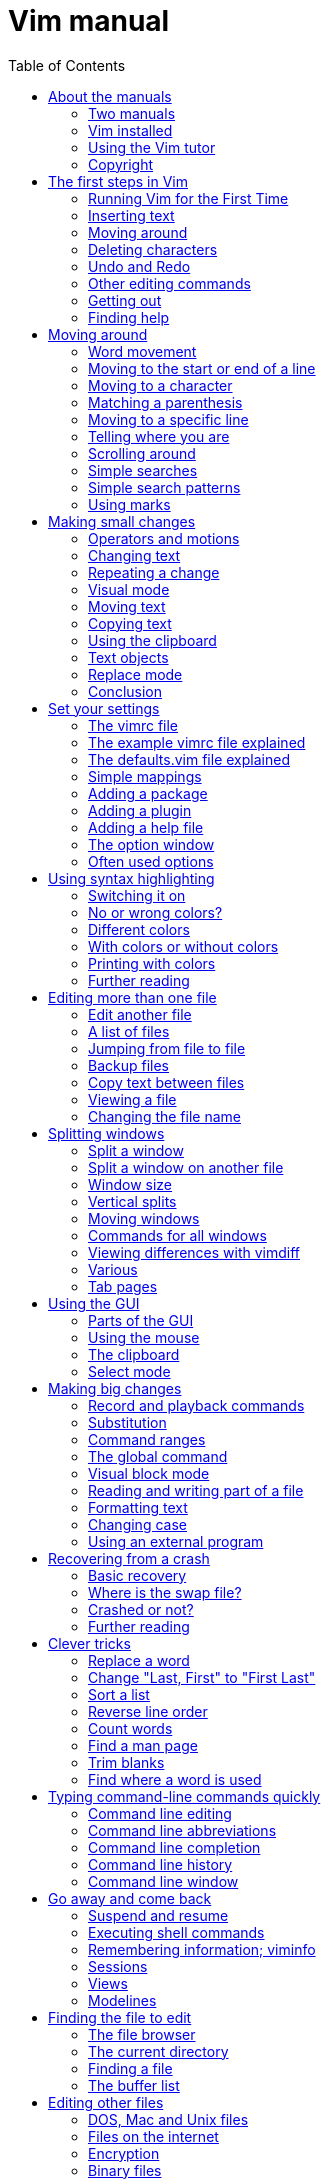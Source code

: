 = Vim manual
:toc:

== About the manuals


This chapter introduces the manuals available with Vim.  Read this to know the
conditions under which the commands are explained.

*  Two manuals
*  Vim installed
*  Using the Vim tutor
*  Copyright


===  Two manuals

The Vim documentation consists of two parts:

1. *The User manual*
   Task oriented explanations, from simple to complex.  Reads from start to
   end like a book.

2. *The Reference manual*
   Precise description of how everything in Vim works.

The notation used in these manuals is explained here: |notation|


==== JUMPING AROUND

The text contains hyperlinks between the two parts, allowing you to quickly
jump between the description of an editing task and a precise explanation of
the commands and options used for it.  Use these two commands:

* Press  CTRL-]  to jump to a subject under the cursor.
* Press  CTRL-O  to jump back (repeat to go further back).

Many links are in vertical bars, like this: |bars|.  The bars themselves may
be hidden or invisible; see below.  An option name, like 'number', a command
in double quotes like ":write" and any other word can also be used as a link.
Try it out: Move the cursor to  CTRL-]  and press CTRL-] on it.

Other subjects can be found with the ":help" command; see |help.txt|.

The bars and stars are usually hidden with the |conceal| feature.  They also
use |hl-Ignore|, using the same color for the text as the background.  You can
make them visible with:

        :set conceallevel=0
        :hi link HelpBar Normal
        :hi link HelpStar Normal

===  Vim installed

Most of the manuals assume that Vim has been properly installed.  If you
didn't do that yet, or if Vim doesn't run properly (e.g., files can't be found
or in the GUI the menus do not show up) first read the chapter on
installation: |usr_90.txt|.

The manuals often assume you are using Vim with Vi-compatibility switched
off.  For most commands this doesn't matter, but sometimes it is important,
e.g., for multi-level undo.  An easy way to make sure you are using a nice
setup is to copy the example vimrc file.  By doing this inside Vim you don't
have to check out where it is located.  How to do this depends on the system
you are using:

* Unix:

        :!cp -i $VIMRUNTIME/vimrc_example.vim ~/.vimrc

* MS-Windows:

        :!copy $VIMRUNTIME/vimrc_example.vim $VIM/_vimrc

* Amiga:

        :!copy $VIMRUNTIME/vimrc_example.vim $VIM/.vimrc

If the file already exists you probably want to keep it.

If you start Vim now, the 'compatible' option should be off.  You can check it
with this command:

        :set compatible?

If it responds with "nocompatible" you are doing well.  If the response is
"compatible" you are in trouble.  You will have to find out why the option is
still set.  Perhaps the file you wrote above is not found.  Use this command
to find out:

        :scriptnames

If your file is not in the list, check its location and name.  If it is in the
list, there must be some other place where the 'compatible' option is switched
back on.

For more info see |vimrc| and |compatible-default|.

NOTE: This manual is about using Vim in the normal way.  There is an
alternative called "evim" (easy Vim).  This is still Vim, but used in
a way that resembles a click-and-type editor like Notepad.  It always
stays in Insert mode, thus it feels very different.  It is not
explained in the user manual, since it should be mostly
self-explanatory.  See |evim-keys| for details.

===  Using the Vim tutor

Instead of reading the text (boring!) you can use the vimtutor to learn your
first Vim commands.  This is a 30-minute tutorial that teaches the most basic
Vim functionality hands-on.

On Unix, if Vim has been properly installed, you can start it from the shell:

        vimtutor

On MS-Windows you can find it in the Program/Vim menu.  Or execute
vimtutor.bat in the $VIMRUNTIME directory.

This will make a copy of the tutor file, so that you can edit it without
the risk of damaging the original.

There are a few translated versions of the tutor.  To find out if yours is
available, use the two-letter language code.  For French:

        vimtutor fr

On Unix, if you prefer using the GUI version of Vim, use "gvimtutor" or
"vimtutor -g" instead of "vimtutor".

For OpenVMS, if Vim has been properly installed, you can start vimtutor from a
VMS prompt with:

        @VIM:vimtutor

Optionally add the two-letter language code as above.


On other systems, you have to do a little work:

1. Copy the tutor file.  You can do this with Vim (it knows where to find it):

        vim --clean -c 'e $VIMRUNTIME/tutor/tutor' -c 'w! TUTORCOPY' -c 'q'
+
This will write the file "TUTORCOPY" in the current directory.  To use a
translated version of the tutor, append the two-letter language code to the
filename.  For French:

        vim --clean -c 'e $VIMRUNTIME/tutor/tutor.fr' -c 'w! TUTORCOPY' -c 'q'

2. Edit the copied file with Vim:

        vim --clean TUTORCOPY
+
The --clean argument makes sure Vim is started with nice defaults.

3. Delete the copied file when you are finished with it:

        del TUTORCOPY

===  Copyright

The Vim user manual and reference manual are Copyright (c) 1988-2003 by Bram
Moolenaar.  This material may be distributed only subject to the terms and
conditions set forth in the Open Publication License, v1.0 or later.  The
latest version is presently available at:
             http://www.opencontent.org/openpub/

People who contribute to the manuals must agree with the above copyright
notice.

Parts of the user manual come from the book "Vi IMproved - Vim" by Steve
Oualline (published by New Riders Publishing, ISBN: 0735710015).  The Open
Publication License applies to this book.  Only selected parts are included
and these have been modified (e.g., by removing the pictures, updating the
text for Vim 6.0 and later, fixing mistakes).  The omission of the |frombook|
tag does not mean that the text does not come from the book.

Many thanks to Steve Oualline and New Riders for creating this book and
publishing it under the OPL!  It has been a great help while writing the user
manual.  Not only by providing literal text, but also by setting the tone and
style.

If you make money through selling the manuals, you are strongly encouraged to
donate part of the profit to help AIDS victims in Uganda.  See |iccf|.

== The first steps in Vim


This chapter provides just enough information to edit a file with Vim.  Not
well or fast, but you can edit.  Take some time to practice with these
commands, they form the base for what follows.

*  Running Vim for the First Time
*  Inserting text
*  Moving around
*  Deleting characters
*  Undo and Redo
*  Other editing commands
*  Getting out
*  Finding help


===  Running Vim for the First Time

To start Vim, enter this command:

        gvim file.txt

In UNIX you can type this at any command prompt.  If you are running Microsoft
Windows, open a Command Prompt and enter the command.

In either case, Vim starts editing a file called file.txt.  Because this
is a new file, you get a blank window. This is what your screen will look
like:

        +---------------------------------------+
        |#                                      |
        |~                                      |
        |~                                      |
        |~                                      |
        |~                                      |
        |"file.txt" [New file]                  |
        +---------------------------------------+
                ('#" is the cursor position.)

The tilde (\~) lines indicate lines not in the file.  In other words, when Vim
runs out of file to display, it displays tilde lines.  At the bottom of the
screen, a message line indicates the file is named file.txt and shows that you
are creating a new file.  The message information is temporary and other
information overwrites it.


==== THE VIM COMMAND

The gvim command causes the editor to create a new window for editing.  If you
use this command:

        vim file.txt

the editing occurs inside your command window.  In other words, if you are
running inside an xterm, the editor uses your xterm window.  If you are using
an MS-Windows command prompt window, the editing occurs inside this window.
The text in the window will look the same for both versions, but with gvim you
have extra features, like a menu bar.  More about that later.

===  Inserting text

The Vim editor is a modal editor.  That means that the editor behaves
differently, depending on which mode you are in.  The two basic modes are
called Normal mode and Insert mode.  In Normal mode the characters you type
are commands.  In Insert mode the characters are inserted as text.

Since you have just started Vim it will be in Normal mode.  To start Insert
mode you type the "i" command (i for Insert).  Then you can enter
the text.  It will be inserted into the file.  Do not worry if you make
mistakes; you can correct them later.  To enter the following programmer's
limerick, this is what you type:

        iA very intelligent turtle
        Found programming UNIX a hurdle

After typing "turtle" you press the <Enter> key to start a new line.  Finally
you press the <Esc> key to stop Insert mode and go back to Normal mode.  You
now have two lines of text in your Vim window:

        +---------------------------------------+
        |A very intelligent turtle              |
        |Found programming UNIX a hurdle        |
        |~                                      |
        |~                                      |
        |                                       |
        +---------------------------------------+


==== WHAT IS THE MODE?

To be able to see what mode you are in, type this command:

        :set showmode

You will notice that when typing the colon Vim moves the cursor to the last
line of the window.  That's where you type colon commands (commands that start
with a colon).  Finish this command by pressing the <Enter> key (all commands
that start with a colon are finished this way).

Now, if you type the "i" command Vim will display --INSERT-- at the bottom
of the window.  This indicates you are in Insert mode.

        +---------------------------------------+
        |A very intelligent turtle              |
        |Found programming UNIX a hurdle        |
        |~                                      |
        |~                                      |
        |-- INSERT --                           |
        +---------------------------------------+

If you press <Esc> to go back to Normal mode the last line will be made blank.


==== GETTING OUT OF TROUBLE

One of the problems for Vim novices is mode confusion, which is caused by
forgetting which mode you are in or by accidentally typing a command that
switches modes.  To get back to Normal mode, no matter what mode you are in,
press the <Esc> key.  Sometimes you have to press it twice.  If Vim beeps back
at you, you already are in Normal mode.

===  Moving around

After you return to Normal mode, you can move around by using these keys:

        h   left                                                *hjkl*
        j   down
        k   up
        l   right

At first, it may appear that these commands were chosen at random.  After all,
who ever heard of using l for right?  But actually, there is a very good
reason for these choices: Moving the cursor is the most common thing you do in
an editor, and these keys are on the home row of your right hand.  In other
words, these commands are placed where you can type them the fastest
(especially when you type with ten fingers).

NOTE: You can also move the cursor by using the arrow keys.  If you do,
however, you greatly slow down your editing because to press the arrow keys,
you must move your hand from the text keys to the arrow keys. Considering that
you might be doing it hundreds of times an hour, this can take a significant
amount of time. Also, there are keyboards which do not have arrow keys, or
which locate them in unusual places; therefore, knowing the use of the hjkl
keys helps in those situations.

One way to remember these commands is that h is on the left, l is on the
right and j points down.  In a picture:

                       k
                   h     l
                     j

The best way to learn these commands is by using them.  Use the "i" command to
insert some more lines of text.  Then use the hjkl keys to move around and
insert a word somewhere.  Don't forget to press <Esc> to go back to Normal
mode.  The |vimtutor| is also a nice way to learn by doing.

For Japanese users, Hiroshi Iwatani suggested using this:

                        Komsomolsk
                            ^
                            |
           Huan Ho      <--- --->  Los Angeles
        (Yellow river)      |
                            v
                          Java

===  Deleting characters

To delete a character, move the cursor over it and type "x".  (This is a
throwback to the old days of the typewriter, when you deleted things by typing
xxxx over them.)  Move the cursor to the beginning of the first line, for
example, and type xxxxxxx (seven x's) to delete "A very ".  The result should
look like this:

        +---------------------------------------+
        |intelligent turtle                     |
        |Found programming UNIX a hurdle        |
        |~                                      |
        |~                                      |
        |                                       |
        +---------------------------------------+

Now you can insert new text, for example by typing:

        iA young <Esc>

This begins an insert (the i), inserts the words "A young", and then exits
insert mode (the final <Esc>).  The result:

        +---------------------------------------+
        |A young intelligent turtle             |
        |Found programming UNIX a hurdle        |
        |~                                      |
        |~                                      |
        |                                       |
        +---------------------------------------+


==== DELETING A LINE

To delete a whole line use the "dd" command.  The following line will
then move up to fill the gap:

        +---------------------------------------+
        |Found programming UNIX a hurdle        |
        |~                                      |
        |~                                      |
        |~                                      |
        |                                       |
        +---------------------------------------+


==== DELETING A LINE BREAK

In Vim you can join two lines together, which means that the line break
between them is deleted.  The "J" command does this.

Take these two lines:

        A young intelligent
        turtle

Move the cursor to the first line and press "J":

        A young intelligent turtle

===  Undo and Redo

Suppose you delete too much.  Well, you can type it in again, but an easier
way exists.  The "u" command undoes the last edit.  Take a look at this in
action: After using "dd" to delete the first line, "u" brings it back.

Another one: Move the cursor to the A in the first line:

        A young intelligent turtle

Now type xxxxxxx to delete "A young".  The result is as follows:

         intelligent turtle

Type "u" to undo the last delete.  That delete removed the g, so the undo
restores the character.

        g intelligent turtle

The next "u" command restores the next-to-last character deleted:

        ng intelligent turtle

The next "u" command gives you the u, and so on:

        ung intelligent turtle
        oung intelligent turtle
        young intelligent turtle
         young intelligent turtle
        A young intelligent turtle

NOTE: If you type "u" twice, and the result is that you get the same text back,
you have Vim configured to work Vi compatible.  Look here to fix this:
|not-compatible|. This text assumes you work "The Vim Way". You might prefer to
use the good old Vi way, but you will have to watch out for small differences
in the text then.


==== REDO

If you undo too many times, you can press CTRL-R (redo) to reverse the
preceding command.  In other words, it undoes the undo.  To see this in
action, press CTRL-R twice.  The character A and the space after it disappear:

        young intelligent turtle

There's a special version of the undo command, the "U" (undo line) command.
The undo line command undoes all the changes made on the last line that was
edited.  Typing this command twice cancels the preceding "U".

        A very intelligent turtle
          xxxx                          Delete very

        A intelligent turtle
                      xxxxxx            Delete turtle

        A intelligent
                                        Restore line with "U"
        A very intelligent turtle
                                        Undo "U" with "u"
        A intelligent

The "U" command is a change by itself, which the "u" command undoes and CTRL-R
redoes.  This might be a bit confusing.  Don't worry, with "u" and CTRL-R you
can go to any of the situations you had.  More about that in section |32.2|.

===  Other editing commands

Vim has a large number of commands to change the text.  See |Q_in| and below.
Here are a few often used ones.


==== APPENDING

The "i" command inserts a character before the character under the cursor.
That works fine; but what happens if you want to add stuff to the end of the
line?  For that you need to insert text after the cursor.  This is done with
the "a" (append) command.

For example, to change the line

        and that's not saying much for the turtle.

to

        and that's not saying much for the turtle!!!

move the cursor over to the dot at the end of the line. Then type "x" to
delete the period.  The cursor is now positioned at the end of the line on the
e in turtle.  Now type

        a!!!<Esc>

to append three exclamation points after the e in turtle:

        and that's not saying much for the turtle!!!


==== OPENING UP A NEW LINE

The "o" command creates a new, empty line below the cursor and puts Vim in
Insert mode.  Then you can type the text for the new line.

Suppose the cursor is somewhere in the first of these two lines:

        A very intelligent turtle
        Found programming UNIX a hurdle

If you now use the "o" command and type new text:

        oThat liked using Vim<Esc>

The result is:

        A very intelligent turtle
        That liked using Vim
        Found programming UNIX a hurdle

The "O" command (uppercase) opens a line above the cursor.


==== USING A COUNT

Suppose you want to move up nine lines.  You can type "kkkkkkkkk" or you can
enter the command "9k".  In fact, you can precede many commands with a number.
Earlier in this chapter, for instance, you added three exclamation points to
the end of a line by typing "a!!!<Esc>".  Another way to do this is to use the
command "3a!<Esc>".  The count of 3 tells the command that follows to triple
its effect.  Similarly, to delete three characters, use the command "3x".  The
count always comes before the command it applies to.

===  Getting out

To exit, use the "ZZ" command.  This command writes the file and exits.

NOTE: Unlike many other editors, Vim does not automatically make a backup file.
If you type "ZZ", your changes are committed and there's no turning back.  You
can configure the Vim editor to produce backup files; see |07.4|.


==== DISCARDING CHANGES

Sometimes you will make a sequence of changes and suddenly realize you were
better off before you started.  Not to worry; Vim has a
quit-and-throw-things-away command.  It is:

        :q!

Don't forget to press <Enter> to finish the command.

For those of you interested in the details, the three parts of this command
are the colon (:), which enters Command-line mode; the q command, which tells
the editor to quit; and the override command modifier (!).

The override command modifier is needed because Vim is reluctant to throw
away changes.  If you were to just type ":q", Vim would display an error
message and refuse to exit:

        E37: No write since last change (use ! to override)

By specifying the override, you are in effect telling Vim, "I know that what
I'm doing looks stupid, but I really want to do this."

If you want to continue editing with Vim: The ":e!" command reloads the
original version of the file.

===  Finding help

Everything you always wanted to know can be found in the Vim help files.
Don't be afraid to ask!

If you know what you are looking for, it is usually easier to search for it
using the help system, instead of using Google.  Because the subjects follow
a certain style guide.

Also the help has the advantage of belonging to your particular Vim version.
You won't see help for commands added later.  These would not work for you.

To get generic help use this command:

        :help

You could also use the first function key <F1>.  If your keyboard has a <Help>
key it might work as well.

If you don't supply a subject, ":help" displays the general help window.
The creators of Vim did something very clever (or very lazy) with the help
system: They made the help window a normal editing window.  You can use all
the normal Vim commands to move through the help information.  Therefore h, j,
k, and l move left, down, up and right.

To get out of the help window, use the same command you use to get out of
the editor: "ZZ".  This will only close the help window, not exit Vim.

As you read the help text, you will notice some text enclosed in vertical bars
(for example, |help|).  This indicates a hyperlink.  If you position the
cursor anywhere between the bars and press CTRL-] (jump to tag), the help
system takes you to the indicated subject.  (For reasons not discussed here,
the Vim terminology for a hyperlink is tag.  So CTRL-] jumps to the location
of the tag given by the word under the cursor.)

After a few jumps, you might want to go back.  CTRL-T (pop tag) takes you
back to the preceding position.  CTRL-O (jump to older position) also works
nicely here.

At the top of the help screen, there is the notation *help.txt*.  This name
between "*" characters is used by the help system to define a tag (hyperlink
destination).

See |29.1| for details about using tags.

To get help on a given subject, use the following command:

        :help {subject}

To get help on the "x" command, for example, enter the following:

        :help x

To find out how to delete text, use this command:

        :help deleting

To get a complete index of all Vim commands, use the following command:

        :help index

When you need to get help for a control character command (for example,
CTRL-A), you need to spell it with the prefix "CTRL-".

        :help CTRL-A

The Vim editor has many different modes.  By default, the help system displays
the normal-mode commands.  For example, the following command displays help
for the normal-mode CTRL-H command:

        :help CTRL-H

To identify other modes, use a mode prefix.  If you want the help for the
insert-mode version of a command, use "i_".  For CTRL-H this gives you the
following command:

        :help i_CTRL-H

When you start the Vim editor, you can use several command-line arguments.
These all begin with a dash (-).  To find what the -t argument does, for
example, use the command:

        :help -t

The Vim editor has a number of options that enable you to configure and
customize the editor.  If you want help for an option, you need to enclose it
in single quotation marks.  To find out what the 'number' option does, for
example, use the following command:

        :help 'number'

The table with all mode prefixes can be found below: |help-summary|.

Special keys are enclosed in angle brackets.  To find help on the up-arrow key
in Insert mode, for instance, use this command:

        :help i_<Up>

If you see an error message that you don't understand, for example:

        E37: No write since last change (use ! to override)

You can use the error ID at the start to find help about it:

        :help E37


==== Summary

. Use Ctrl-D after typing a topic and let Vim show all available topics.
   Or press Tab to complete:

+
        :help some<Tab>
+
More information on how to use the help:
+
        :help helphelp

. Follow the links in bars to related help.  You can go from the detailed
   help to the user documentation, which describes certain commands more from
   a user perspective and less detailed.  E.g. after:

+
        :help pattern.txt
+
You can see the user guide topics |03.9| and |usr_27.txt| in the introduction.

. Options are enclosed in single apostrophes.  To go to the help topic for the
   list option:
+
        :help 'list'
+
If you only know you are looking for a certain option, you can also do:
+
        :help options.txt
+
to open the help page which describes all option handling and then search using
regular expressions, e.g. textwidth. Certain options have their own namespace,
e.g.:
+
        :help cpo-<letter>
+
for the corresponding flag of the 'cpoptions' settings, substitute <letter> by
a specific flag, e.g.:
+
        :help cpo-;
+
   And for the guioption flags:
+
        :help go-<letter>
 
. Normal mode commands do not have a prefix. To go to the help page for the
   "gt" command:
+
        :help gt

. Insert mode commands start with i_.  Help for deleting a word:
+
        :help i_CTRL-W

. Visual mode commands start with v_.  Help for jumping to the other side of
   the Visual area:
+
        :help v_o

. Command line editing and arguments start with c_.  Help for using the
   command argument %:
+
        :help c_%

. Ex-commands always start with ":", so to go to the ":s" command help:
+
        :help :s

. Commands specifically for debugging start with ">".  To go to the help
   for the "cont" debug command:
+
        :help >cont

. Key combinations.  They usually start with a single letter indicating
    the mode for which they can be used.  E.g.:
+
        :help i_CTRL-X
+
takes you to the family of CTRL-X commands for insert mode which can be used to
auto-complete different things.  Note, that certain keys will always be written
the same, e.g. Control will always be CTRL.
+
For normal mode commands there is no prefix and the topic is available at :h
CTRL-<Letter>. E.g.
+
        :help CTRL-W
+
In contrast
+
        :help c_CTRL-R
+
will describe what the CTRL-R does when entering commands in the Command line
and
+
        :help v_CTRL-A
+
talks about incrementing numbers in visual mode and
+
        :help g_CTRL-A
+
talks about the "g<C-A>" command (e.g. you have to press "g" then <CTRL-A>).
Here the "g" stands for the normal command "g" which always expects a second
key before doing something similar to the commands starting with "z".

. Regexp items always start with /.  So to get help for the "\+" quantifier
    in Vim regexes:
+
        :help /\+
+
If you need to know everything about regular expressions, start reading at:
+
        :help pattern.txt

. Registers always start with "quote". To find out about the special ":"
register:
+
        :help quote:

. Vim script is available at
+
        :help eval.txt
+
Certain aspects of the language are available at :h expr-X where "X" is a
single letter. E.g.
+
        :help expr-!
+
will take you to the topic describing the "!" (Not) operator for Vim script.
+
Also important is
+
        :help function-list
+
to find a short description of all functions available.  Help topics for Vim
script functions always include the "()", so:
+
        :help append()
+
talks about the append Vim script function rather than how to append text in
the current buffer.

. Mappings are talked about in the help page :h |map.txt|. Use >
+
        :help mapmode-i
+
to find out about the |:imap| command.  Also use :map-topic to find out about
certain subtopics particular for mappings.  e.g:
+
        :help :map-local
+
for buffer-local mappings or
+
        :help map-bar
+
for how the '|' is handled in mappings.

. Command definitions are talked about :h command-topic, so use
+
        :help command-bar
+
to find out about the '!' argument for custom commands.

. Window management commands always start with CTRL-W, so you find the
corresponding help at :h CTRL-W_letter.  E.g.
+
        :help CTRL-W_p
+
for moving the previous accessed window.  You can also access
+
        :help windows.txt
+
and read your way through if you are looking for window handling commands.

. Use |:helpgrep| to search in all help pages (and also of any installed
plugins).  See |:helpgrep| for how to use it.
+
To search for a topic:
+
        :helpgrep topic
+
This takes you to the first match.  To go to the next one:
+
        :cnext
+
All matches are available in the quickfix window which can be opened with:
+
        :copen
+
Move around to the match you like and press Enter to jump to that help.

. The user manual.  This describes help topics for beginners in a rather
friendly way.  Start at |usr_toc.txt| to find the table of content (as you
might have guessed):
+
        :help usr_toc.txt
+
Skim over the contents to find interesting topics. The "Digraphs" and "Entering
special characters" items are in chapter 24, so to go to that particular help
page:
+
        :help usr_24.txt
+
Also if you want to access a certain chapter in the help, the chapter number
can be accessed directly like this:
+
        :help 10.1
+
which goes to chapter 10.1 in |usr_10.txt| and talks about recording macros.

. Highlighting groups.  Always start with hl-groupname.  E.g.
+
        :help hl-WarningMsg
+
talks about the WarningMsg highlighting group.

. Syntax highlighting is namespaced to :syn-topic.  E.g.
+
        :help :syn-conceal
+
talks about the conceal argument for the ":syn" command.

. Quickfix commands usually start with :c while location list commands usually
start with :l

. Autocommand events can be found by their name:
+
        :help BufWinLeave
+
    To see all possible events:
+
        :help autocommand-events
+

. Command-line switches always start with "-".  So for the help of the -f
    command switch of Vim use:
+
        :help -f
+

. Optional features always start with "+".  To find out about the
    conceal feature use:
+
        :help +conceal
+

. Documentation for included filetype specific functionality is usually
    available in the form ft-<filetype>-<functionality>.  So
+
        :help ft-c-syntax
+
talks about the C syntax file and the option it provides.  Sometimes,
    additional sections for omni completion
+
        :help ft-php-omni
+
or filetype plugins
+
        :help ft-tex-plugin
+
are available.

. Error and Warning codes can be looked up directly in the help.  So

+
        :help E297
+
takes you exactly to the description of the swap error message and
+
        :help W10
+
talks about the warning "Changing a readonly file".
+
Sometimes, however, those error codes are not described, but rather are
    listed at the Vim command that usually causes this.  So:
+
        :help E128
+
takes you to the |:function| command

== Moving around


Before you can insert or delete text the cursor has to be moved to the right
place.  Vim has a large number of commands to position the cursor.  This
chapter shows you how to use the most important ones.  You can find a list of
these commands below |Q_lr|.

*  Word movement
*  Moving to the start or end of a line
*  Moving to a character
*  Matching a parenthesis
*  Moving to a specific line
*  Telling where you are
*  Scrolling around
*  Simple searches
*  Simple search patterns
* Using marks


===  Word movement

To move the cursor forward one word, use the "w" command.  Like most Vim
commands, you can use a numeric prefix to move past multiple words.  For
example, "3w" moves three words.  This figure shows how it works:

        This is a line with example text
          --->-->->----------------->
           w  w  w    3w

Notice that "w" moves to the start of the next word if it already is at the
start of a word.

The "b" command moves backward to the start of the previous word:

        This is a line with example text
        <----<--<-<---------<---
           b   b b    2b      b

There is also the "e" command that moves to the next end of a word and "ge",
which moves to the previous end of a word:

        This is a line with example text
           <-   <--- ----->   ---->
           ge    ge     e       e

If you are at the last word of a line, the "w" command will take you to the
first word in the next line.  Thus you can use this to move through a
paragraph, much faster than using "l".  "b" does the same in the other
direction.

A word ends at a non-word character, such as a ".", "-" or ")".  To change
what Vim considers to be a word, see the 'iskeyword' option.  If you try this
out in the help directly, 'iskeyword' needs to be reset for the examples to
work:

        :set iskeyword&

It is also possible to move by white-space separated WORDs.  This is not a
word in the normal sense, that's why the uppercase is used.  The commands for
moving by WORDs are also uppercase, as this figure shows:

               ge      b          w                             e
               <-     <-         --->                          --->
        This is-a line, with special/separated/words (and some more).
           <----- <-----         -------------------->         ----->
             gE      B                   W                       E

With this mix of lowercase and uppercase commands, you can quickly move
forward and backward through a paragraph.

===  Moving to the start or end of a line

The "$" command moves the cursor to the end of a line.  If your keyboard has
an <End> key it will do the same thing.

The "^" command moves to the first non-blank character of the line.  The "0"
command (zero) moves to the very first character of the line, and the <Home>
key does the same thing.  In a picture:

                  ^
             <------------
        .....This is a line with example text
        <-----------------   --------------->
                0                  $

(the "....." indicates blanks here)

The "$" command takes a count, like most movement commands.  But moving to
the end of the line several times doesn't make sense.  Therefore it causes the
editor to move to the end of another line.  For example, "1$" moves you to
the end of the first line (the one you're on), "2$" to the end of the next
line, and so on.

The "0" command doesn't take a count argument, because the "0" would be
part of the count.  Unexpectedly, using a count with "^" doesn't have any
effect.

===  Moving to a character

One of the most useful movement commands is the single-character search
command.  The command "fx" searches forward in the line for the single
character x.  Hint: "f" stands for "Find".

For example, you are at the beginning of the following line.  Suppose you
want to go to the h of human.  Just execute the command "fh" and the cursor
will be positioned over the h:

        To err is human.  To really foul up you need a computer.
        ---------->--------------->
            fh           fy

This also shows that the command "fy" moves to the end of the word really.

You can specify a count; therefore, you can go to the "l" of "foul" with
"3fl":

        To err is human.  To really foul up you need a computer.
                  --------------------->
                           3fl

The "F" command searches to the left:

        To err is human.  To really foul up you need a computer.
                  <---------------------
                            Fh

The "tx" command works like the "fx" command, except it stops one character
before the searched character.  Hint: "t" stands for "To".  The backward
version of this command is "Tx".

        To err is human.  To really foul up you need a computer.
                   <------------  ------------->
                        Th              tn

These four commands can be repeated with ";".  "," repeats in the other
direction.  The cursor is never moved to another line.  Not even when the
sentence continues.

Sometimes you will start a search, only to realize that you have typed the
wrong command.  You type "f" to search backward, for example, only to realize
that you really meant "F".  To abort a search, press <Esc>.  So "f<Esc>" is an
aborted forward search and doesn't do anything.  Note: <Esc> cancels most
operations, not just searches.

===  Matching a parenthesis

When writing a program you often end up with nested () constructs.  Then the
"%" command is very handy: It moves to the matching paren.  If the cursor is
on a "(" it will move to the matching ")".  If it's on a ")" it will move to
the matching "(".

                            %
                         <----->
                if (a == (b * c) / d)
                   <---------------->
                            %

This also works for [] and {} pairs.  (This can be defined with the
'matchpairs' option.)

When the cursor is not on a useful character, "%" will search forward to find
one.  Thus if the cursor is at the start of the line of the previous example,
"%" will search forward and find the first "(".  Then it moves to its match:

                if (a == (b * c) / d)
                ---+---------------->
                           %

===  Moving to a specific line

If you are a C or C++ programmer, you are familiar with error messages such as
the following:

        prog.c:33: j   undeclared (first use in this function)

This tells you that you might want to fix something on line 33.  So how do you
find line 33?  One way is to do "9999k" to go to the top of the file and "32j"
to go down thirty-two lines.  It is not a good way, but it works.  A much
better way of doing things is to use the "G" command.  With a count, this
command positions you at the given line number.  For example, "33G" puts you
on line 33.  (For a better way of going through a compiler's error list, see
|usr_30.txt|, for information on the :make command.)

With no argument, "G" positions you at the end of the file.  A quick way to
go to the start of a file use "gg".  "1G" will do the same, but is a tiny bit
more typing.

            |   first line of a file   ^
            |   text text text text    |
            |   text text text text    |  gg
        7G  |   text text text text    |
            |   text text text text
            |   text text text text
            V   text text text text    |
                text text text text    |  G
                text text text text    |
                last line of a file    V

Another way to move to a line is using the "%" command with a count.  For
example "50%" moves you to halfway the file.  "90%" goes to near the end.

The previous assumes that you want to move to a line in the file, no matter if
it's currently visible or not.  What if you want to move to one of the lines
you can see?  This figure shows the three commands you can use:

                        +---------------------------+
                H -->   | text sample text          |
                        | sample text               |
                        | text sample text          |
                        | sample text               |
                M -->   | text sample text          |
                        | sample text               |
                        | text sample text          |
                        | sample text               |
                L -->   | text sample text          |
                        +---------------------------+

Hints: "H" stands for Home, "M" for Middle and "L" for Last.  Alternatively,
"H" for high, "M" for Middle and "L" for low.

===  Telling where you are

To see where you are in a file, there are three ways:

.  Use the CTRL-G command.  You get a message like this (assuming the 'ruler'
    option is off):
+
        "usr_03.txt" line 233 of 650 --35%-- col 45-52
+
This shows the name of the file you are editing, the line number where the
cursor is, the total number of lines, the percentage of the way through
the file and the column of the cursor.
+
Sometimes you will see a split column number.  For example, "col 2-9". This
indicates that the cursor is positioned on the second character, but because
character one is a tab, occupying eight spaces worth of columns, the screen
column is 9.

.  Set the 'number' option.  This will display a line number in front of
    every line:
+
        :set number
+
To switch this off again:
+
        :set nonumber
+
Since 'number' is a boolean option, prepending "no" to its name has the effect
of switching it off.  A boolean option has only these two values, it is either
on or off.
+
Vim has many options.  Besides the boolean ones there are options with a
numerical value and string options.  You will see examples of this where they
are used.

.  Set the 'ruler' option.  This will display the cursor position in the
    lower right corner of the Vim window:
+
        :set ruler
+
Using the 'ruler' option has the advantage that it doesn't take much room,
thus there is more space for your text.

===  Scrolling around

The CTRL-U command scrolls down half a screen of text.  Think of looking
through a viewing window at the text and moving this window up by half the
height of the window.  Thus the window moves up over the text, which is
backward in the file.  Don't worry if you have a little trouble remembering
which end is up.  Most users have the same problem.

The CTRL-D command moves the viewing window down half a screen in the file,
thus scrolls the text up half a screen.

                                       +----------------+
                                       | some text      |
                                       | some text      |
                                       | some text      |
        +---------------+              | some text      |
        | some text     |  CTRL-U  --> |                |
        |               |              | 123456         |
        | 123456        |              +----------------+
        | 7890          |
        |               |              +----------------+
        | example       |  CTRL-D -->  | 7890           |
        +---------------+              |                |
                                       | example        |
                                       | example        |
                                       | example        |
                                       | example        |
                                       +----------------+

To scroll one line at a time use CTRL-E (scroll up) and CTRL-Y (scroll down).
Think of CTRL-E to give you one line Extra.  (If you use MS-Windows compatible
key mappings CTRL-Y will redo a change instead of scroll.)

To scroll forward by a whole screen (except for two lines) use CTRL-F.  To
scroll backwards, use CTRL-B.  These should be easy to remember: F for
Forwards and B for Backwards.

A common issue is that after moving down many lines with "j" your cursor is at
the bottom of the screen.  You would like to see the context of the line with
the cursor.  That's done with the "zz" command.

        +------------------+             +------------------+
        | earlier text     |             | earlier text     |
        | earlier text     |             | earlier text     |
        | earlier text     |             | earlier text     |
        | earlier text     |   zz  -->   | line with cursor |
        | earlier text     |             | later text       |
        | earlier text     |             | later text       |
        | line with cursor |             | later text       |
        +------------------+             +------------------+

The "zt" command puts the cursor line at the top, "zb" at the bottom.  There
are a few more scrolling commands, see |Q_sc|.  To always keep a few lines of
context around the cursor, use the 'scrolloff' option.

===  Simple searches

To search for a string, use the "/string" command.  To find the word include,
for example, use the command:

        /include

You will notice that when you type the "/" the cursor jumps to the last line
of the Vim window, like with colon commands.  That is where you type the word.
You can press the backspace key (backarrow or <BS>) to make corrections.  Use
the <Left> and <Right> cursor keys when necessary.

Pressing <Enter> executes the command.

NOTE: The characters .*[]^%/\?~$ have special meanings.  If you want to use
them in a search you must put a \ in front of them.  See below.

To find the next occurrence of the same string use the "n" command.  Use this
to find the first #include after the cursor:

        /#include

And then type "n" several times.  You will move to each #include in the text.
You can also use a count if you know which match you want.  Thus "3n" finds
the third match.  You can also use a count with "/": "4/the" goes to the
fourth match of "the".

The "?" command works like "/" but searches backwards:

        ?word

The "N" command repeats the last search the opposite direction.  Thus using
"N" after a "/" command searches backwards, using "N" after "?" searches
forwards.


==== IGNORING CASE

Normally you have to type exactly what you want to find.  If you don't care
about upper or lowercase in a word, set the 'ignorecase' option:

        :set ignorecase

If you now search for "word", it will also match "Word" and "WORD".  To match
case again:

        :set noignorecase


==== HISTORY

Suppose you do three searches:

        /one
        /two
        /three

Now let's start searching by typing a simple "/" without pressing <Enter>.  If
you press <Up> (the cursor key), Vim puts "/three" on the command line.
Pressing <Enter> at this point searches for three.  If you do not press
<Enter>, but press <Up> instead, Vim changes the prompt to "/two".  Another
press of <Up> moves you to "/one".

You can also use the <Down> cursor key to move through the history of
search commands in the other direction.

If you know what a previously used pattern starts with, and you want to use it
again, type that character before pressing <Up>.  With the previous example,
you can type "/o<Up>" and Vim will put "/one" on the command line.

The commands starting with ":" also have a history.  That allows you to recall
a previous command and execute it again.  These two histories are separate.


==== SEARCHING FOR A WORD IN THE TEXT

Suppose you see the word "TheLongFunctionName" in the text and you want to
find the next occurrence of it.  You could type "/TheLongFunctionName", but
that's a lot of typing.  And when you make a mistake Vim won't find it.

There is an easier way: Position the cursor on the word and use the "*"
command.  Vim will grab the word under the cursor and use it as the search
string.

The "#" command does the same in the other direction.  You can prepend a
count: "3*" searches for the third occurrence of the word under the cursor.


==== SEARCHING FOR WHOLE WORDS

If you type "/the" it will also match "there".  To only find words that end
in "the" use:

        /the\>

The "\>" item is a special marker that only matches at the end of a word.
Similarly "\<" only matches at the beginning of a word.  Thus to search for
the word "the" only:

        /\<the\>

This does not match "there" or "soothe".  Notice that the "*" and "#" commands
use these start-of-word and end-of-word markers to only find whole words (you
can use "g*" and "g#" to match partial words).


==== HIGHLIGHTING MATCHES

While editing a program you see a variable called "nr".  You want to check
where it's used.  You could move the cursor to "nr" and use the "*" command
and press "n" to go along all the matches.

There is another way.  Type this command:

        :set hlsearch

If you now search for "nr", Vim will highlight all matches.  That is a very
good way to see where the variable is used, without the need to type commands.

To switch this off:

        :set nohlsearch

Then you need to switch it on again if you want to use it for the next search
command.  If you only want to remove the highlighting, use this command:

        :nohlsearch

This doesn't reset the option.  Instead, it disables the highlighting.  As
soon as you execute a search command, the highlighting will be used again.
Also for the "n" and "N" commands.


==== TUNING SEARCHES

There are a few options that change how searching works.  These are the
essential ones:

        :set incsearch

This makes Vim display the match for the string while you are still typing it.
Use this to check if the right match will be found.  Then press <Enter> to
really jump to that location.  Or type more to change the search string.

        :set nowrapscan

This stops the search at the end of the file.  Or, when you are searching
backwards, it stops the search at the start of the file.  The 'wrapscan'
option is on by default, thus searching wraps around the end of the file.


==== INTERMEZZO

If you like one of the options mentioned before, and set it each time you use
Vim, you can put the command in your Vim startup file.

Edit the file, as mentioned at |not-compatible|.  Or use this command to
find out where it is:

        :scriptnames

Edit the file, for example with:

        :edit ~/.vimrc

Then add a line with the command to set the option, just like you typed it in
Vim.  Example:

        Go:set hlsearch<Esc>

"G" moves to the end of the file.  "o" starts a new line, where you type the
":set" command.  You end insert mode with <Esc>.  Then write and close the
file:

====         ZZ

If you now start Vim again, the 'hlsearch' option will already be set.

===  Simple search patterns

The Vim editor uses regular expressions to specify what to search for.
Regular expressions are an extremely powerful and compact way to specify a
search pattern.  Unfortunately, this power comes at a price, because regular
expressions are a bit tricky to specify.

In this section we mention only a few essential ones.  More about search
patterns and commands can be found in chapter 27 |usr_27.txt|.  You can find
the full explanation here: |pattern|.


==== BEGINNING AND END OF A LINE

The ^ character matches the beginning of a line.  On an English-US keyboard
you find it above the 6.  The pattern "include" matches the word include
anywhere on the line.  But the pattern "^include" matches the word include
only if it is at the beginning of a line.

The $ character matches the end of a line.  Therefore, "was$" matches the
word was only if it is at the end of a line.

Let's mark the places where "/the" matches in this example line with "x"s:

        the solder holding one of the chips melted and the
        xxx                       xxx                  xxx

Using "/the$" we find this match:

        the solder holding one of the chips melted and the
                                                       xxx

And with "/^the" we find this one:

        the solder holding one of the chips melted and the
        xxx

You can try searching with "/^the$"; it will only match a single line
consisting entirely of "the".  White space does matter here, thus if a line
contains a space after the word, like "the ", the pattern will not match.


==== MATCHING ANY SINGLE CHARACTER

The . (dot) character matches any existing character.  For example, the
pattern "c.m" matches a string whose first character is a c, whose second
character is anything, and whose third character is m.  Example:

        We use a computer that became the cummin winter.
                 xxx             xxx      xxx


==== MATCHING SPECIAL CHARACTERS

If you really want to match a dot, you must avoid its special meaning by
putting a backslash before it.

If you search for "ter.", you will find these matches:

        We use a computer that became the cummin winter.
                      xxxx                          xxxx

Searching for "ter\." only finds the second match.

=== Using marks

When you make a jump to a position with the "G" command, Vim remembers the
position from before this jump.  This position is called a mark.  To go back
where you came from, use this command:

        ``

This ` is a backtick or open single-quote character.

If you use the same command a second time you will jump back again.  That's
because the "`" command is a jump itself, and the position from before this
jump is remembered.

Generally, every time you do a command that can move the cursor further than
within the same line, this is called a jump.  This includes the search
commands "/" and "n" (it doesn't matter how far away the match is).  But not
the character searches with "fx" and "tx" or the word movements "w" and "e".

Also, "j" and "k" are not considered to be a jump, even when you use a
count to make them move the cursor quite a long way away.

The "``" command jumps back and forth, between two points.  The CTRL-O command
jumps to older positions (Hint: O for older).  CTRL-I then jumps back to newer
positions (Hint: for many common keyboard layouts, I is just next to O).
Consider this sequence of commands:

        33G
        /^The
        CTRL-O

You first jump to line 33, then search for a line that starts with "The".
Then with CTRL-O you jump back to line 33.  Another CTRL-O takes you back to
where you started.  If you now use CTRL-I you jump to line 33 again.  And
to the match for "The" with another CTRL-I.


             |  example text   ^             |
        33G  |  example text   |  CTRL-O     | CTRL-I
             |  example text   |             |
             V  line 33 text   ^             V
             |  example text   |             |
       /^The |  example text   |  CTRL-O     | CTRL-I
             V  There you are  |             V
                example text

NOTE: CTRL-I is the same as <Tab>.

The ":jumps" command gives a list of positions you jumped to.  The entry which
you used last is marked with a ">".


==== NAMED MARKS

Vim enables you to place your own marks in the text.  The command "ma" marks
the place under the cursor as mark a.  You can place 26 marks (a through z) in
your text.  You can't see them, it's just a position that Vim remembers.

To go to a mark, use the command `{mark}, where {mark} is the mark letter.
Thus to move to the a mark:

        `a

The command "'mark" (single quotation mark, or apostrophe) moves you to the
beginning of the line containing the mark.  This differs from the "`mark"
command, which also moves you to the marked column.

The marks can be very useful when working on two related parts in a file.
Suppose you have some text near the start of the file you need to look at,
while working on some text near the end of the file.

Move to the text at the start and place the s (start) mark there:

        ms

Then move to the text you want to work on and put the e (end) mark there:

        me

Now you can move around, and when you want to look at the start of the file,
you use this to jump there:

        's

Then you can use '' to jump back to where you were, or 'e to jump to the text
you were working on at the end.

There is nothing special about using s for start and e for end, they are
just easy to remember.

You can use this command to get a list of marks:

        :marks

You will notice a few special marks.  These include:

'::     The cursor position before doing a jump
"::     The cursor position when last editing the file
[::     Start of the last change
]::     End of the last change

== Making small changes


This chapter shows you several ways of making corrections and moving text
around.  It teaches you the three basic ways to change text: operator-motion,
Visual mode and text objects.

*  Operators and motions
*  Changing text
*  Repeating a change
*  Visual mode
*  Moving text
*  Copying text
*  Using the clipboard
*  Text objects
*  Replace mode
* Conclusion


===  Operators and motions

In chapter 2 you learned the "x" command to delete a single character.  And
using a count: "4x" deletes four characters.
   The "dw" command deletes a word.  You may recognize the "w" command as the
move word command.  In fact, the "d" command may be followed by any motion
command, and it deletes from the current location to the place where the
cursor winds up.
   The "4w" command, for example, moves the cursor over four words.  The "d4w"
command deletes four words.

        To err is human. To really foul up you need a computer.
                         ------------------>
                                 d4w

        To err is human. you need a computer.

Vim only deletes up to the position where the motion takes the cursor.  That's
because Vim knows that you probably don't want to delete the first character
of a word.  If you use the "e" command to move to the end of a word, Vim
guesses that you do want to include that last character:

        To err is human. you need a computer.
                        -------->
                           d2e

        To err is human. a computer.

Whether the character under the cursor is included depends on the command you
used to move to that character.  The reference manual calls this "exclusive"
when the character isn't included and "inclusive" when it is.

The "$" command moves to the end of a line.  The "d$" command deletes from the
cursor to the end of the line.  This is an inclusive motion, thus the last
character of the line is included in the delete operation:

        To err is human. a computer.
                       ------------>
                            d$

        To err is human

There is a pattern here: operator-motion.  You first type an operator command.
For example, "d" is the delete operator.  Then you type a motion command like
"4l" or "w".  This way you can operate on any text you can move over.

===  Changing text

Another operator is "c", change.  It acts just like the "d" operator, except
it leaves you in Insert mode.  For example, "cw" changes a word.  Or more
specifically, it deletes a word and then puts you in Insert mode.

        To err is human
           ------->
             c2wbe<Esc>

        To be human

This "c2wbe<Esc>" contains these bits:

        c       the change operator
        2w      move two words (they are deleted and Insert mode started)
        be      insert this text
        <Esc>   back to Normal mode

You will have noticed something strange: The space before "human" isn't
deleted.  There is a saying that for every problem there is an answer that is
simple, clear, and wrong.  That is the case with the example used here for the
"cw" command.  The c operator works just like the d operator, with one
exception: "cw".  It actually works like "ce", change to end of word.  Thus
the space after the word isn't included.  This is an exception that dates back
to the old Vi.  Since many people are used to it now, the inconsistency has
remained in Vim.


==== MORE CHANGES

Like "dd" deletes a whole line, "cc" changes a whole line.  It keeps the
existing indent (leading white space) though.

Just like "d$" deletes until the end of the line, "c$" changes until the end
of the line.  It's like doing "d$" to delete the text and then "a" to start
Insert mode and append new text.


==== SHORTCUTS

Some operator-motion commands are used so often that they have been given a
single-letter command:

        x  stands for  dl  (delete character under the cursor)
        X  stands for  dh  (delete character left of the cursor)
        D  stands for  d$  (delete to end of the line)
        C  stands for  c$  (change to end of the line)
        s  stands for  cl  (change one character)
        S  stands for  cc  (change a whole line)


==== WHERE TO PUT THE COUNT

The commands "3dw" and "d3w" delete three words.  If you want to get really
picky about things, the first command, "3dw", deletes one word three times;
the command "d3w" deletes three words once.  This is a difference without a
distinction.  You can actually put in two counts, however.  For example,
"3d2w" deletes two words, repeated three times, for a total of six words.


==== REPLACING WITH ONE CHARACTER

The "r" command is not an operator.  It waits for you to type a character, and
will replace the character under the cursor with it.  You could do the same
with "cl" or with the "s" command, but with "r" you don't have to press <Esc>
to get back out of insert mode.

        there is somerhing grong here
        rT           rt    rw

        There is something wrong here

Using a count with "r" causes that many characters to be replaced with the
same character.  Example:

        There is something wrong here
                           5rx

        There is something xxxxx here

To replace a character with a line break use "r<Enter>".  This deletes one
character and inserts a line break.  Using a count here only applies to the
number of characters deleted: "4r<Enter>" replaces four characters with one
line break.

===  Repeating a change

The "." command is one of the most simple yet powerful commands in Vim.  It
repeats the last change.  For instance, suppose you are editing an HTML file
and want to delete all the <B> tags.  You position the cursor on the first <
and delete the <B> with the command "df>".  You then go to the < of the next
</B> and delete it using the "." command.  The "." command executes the last
change command (in this case, "df>").  To delete another tag, position the
cursor on the < and use the "." command.

                              To <B>generate</B> a table of <B>contents
        f<   find first <     --->
        df>  delete to >         -->
        f<   find next <           --------->
        .    repeat df>                     --->
        f<   find next <                       ------------->
        .    repeat df>                                     -->

The "." command works for all changes you make, except for "u" (undo), CTRL-R
(redo) and commands that start with a colon (:).

Another example: You want to change the word "four" to "five".  It appears
several times in your text.  You can do this quickly with this sequence of
commands:

        /four<Enter>    find the first string "four"
        cwfive<Esc>     change the word to "five"
        n               find the next "four"
        .               repeat the change to "five"
        n               find the next "four"
        .               repeat the change
                        etc.

===  Visual mode

To delete simple items the operator-motion changes work quite well.  But often
it's not so easy to decide which command will move over the text you want to
change.  Then you can use Visual mode.

You start Visual mode by pressing "v".  You move the cursor over the text you
want to work on.  While you do this, the text is highlighted.  Finally type
the operator command.
   For example, to delete from the middle of one word to the middle of another
word:

                This is an examination sample of visual mode
                               ---------->
                                 velllld

                This is an example of visual mode

When doing this you don't really have to count how many times you have to
press "l" to end up in the right position.  You can immediately see what text
will be deleted when you press "d".

If at any time you decide you don't want to do anything with the highlighted
text, just press <Esc> and Visual mode will stop without doing anything.


==== SELECTING LINES

If you want to work on whole lines, use "V" to start Visual mode.  You will
see right away that the whole line is highlighted, without moving around.
When you move left or right nothing changes.  When you move up or down the
selection is extended whole lines at a time.
   For example, select three lines with "Vjj":

                          +------------------------+
                          | text more text         |
                       >> | more text more text    | |
        selected lines >> | text text text         | | Vjj
                       >> | text more              | V
                          | more text more         |
                          +------------------------+


==== SELECTING BLOCKS

If you want to work on a rectangular block of characters, use CTRL-V to start
Visual mode.  This is very useful when working on tables.

                name            Q1      Q2      Q3
                pierre          123     455     234
                john            0       90      39
                steve           392     63      334

To delete the middle "Q2" column, move the cursor to the "Q" of "Q2".  Press
CTRL-V to start blockwise Visual mode.  Now move the cursor three lines down
with "3j" and to the next word with "w".  You can see the first character of
the last column is included.  To exclude it, use "h".  Now press "d" and the
middle column is gone.


==== GOING TO THE OTHER SIDE

If you have selected some text in Visual mode, and discover that you need to
change the other end of the selection, use the "o" command (Hint: o for other
end).  The cursor will go to the other end, and you can move the cursor to
change where the selection starts.  Pressing "o" again brings you back to the
other end.

When using blockwise selection, you have four corners.  "o" only takes you to
one of the other corners, diagonally.  Use "O" to move to the other corner in
the same line.

Note that "o" and "O" in Visual mode work very differently from Normal mode,
where they open a new line below or above the cursor.

===  Moving text

When you delete something with "d", "x", or another command, the text is
saved.  You can paste it back by using the "p" command.  (The Vim name for
this is put).
   Take a look at how this works.  First you will delete an entire line, by
putting the cursor on the line you want to delete and typing "dd".  Now you
move the cursor to where you want to put the line and use the "p" (put)
command.  The line is inserted on the line below the cursor.

        a line          a line        a line
        line 2    dd    line 3    p   line 3
        line 3                        line 2

Because you deleted an entire line, the "p" command placed the text line below
the cursor.  If you delete part of a line (a word, for instance), the "p"
command puts it just after the cursor.

        Some more boring try text to out commands.
                         ---->
                          dw

        Some more boring text to out commands.
                         ------->
                            welp

        Some more boring text to try out commands.


==== MORE ON PUTTING

The "P" command puts text like "p", but before the cursor.  When you deleted a
whole line with "dd", "P" will put it back above the cursor.  When you deleted
a word with "dw", "P" will put it back just before the cursor.

You can repeat putting as many times as you like.  The same text will be used.

You can use a count with "p" and "P".  The text will be repeated as many times
as specified with the count.  Thus "dd" and then "3p" puts three copies of the
same deleted line.


==== SWAPPING TWO CHARACTERS

Frequently when you are typing, your fingers get ahead of your brain (or the
other way around?).  The result is a typo such as "teh" for "the".  Vim
makes it easy to correct such problems.  Just put the cursor on the e of "teh"
and execute the command "xp".  This works as follows: "x" deletes the
character e and places it in a register.  "p" puts the text after the cursor,
which is after the h.

        teh     th     the
         x       p

===  Copying text

To copy text from one place to another, you could delete it, use "u" to undo
the deletion and then "p" to put it somewhere else.  There is an easier way:
yanking.  The "y" operator copies text into a register.  Then a "p" command
can be used to put it.
   Yanking is just a Vim name for copying.  The "c" letter was already used
for the change operator, and "y" was still available.  Calling this
operator "yank" made it easier to remember to use the "y" key.

Since "y" is an operator, you use "yw" to yank a word.  A count is possible as
usual.  To yank two words use "y2w".  Example:

        let sqr = LongVariable *
                 -------------->
                       y2w

        let sqr = LongVariable *
                               p

        let sqr = LongVariable * LongVariable

Notice that "yw" includes the white space after a word.  If you don't want
this, use "ye".

The "yy" command yanks a whole line, just like "dd" deletes a whole line.
Unexpectedly, while "D" deletes from the cursor to the end of the line, "Y"
works like "yy", it yanks the whole line.  Watch out for this inconsistency!
Use "y$" to yank to the end of the line.

        a text line   yy        a text line            a text line
        line 2                  line 2          p      line 2
        last line               last line              a text line
                                                       last line

===  Using the clipboard

If you are using the GUI version of Vim (gvim), you can find the "Copy" item
in the "Edit" menu.  First select some text with Visual mode, then use the
Edit/Copy menu item.  The selected text is now copied to the clipboard.  You
can paste the text in other programs.  In Vim itself too.

If you have copied text to the clipboard in another application, you can paste
it in Vim with the Edit/Paste menu item.  This works in Normal mode and Insert
mode.  In Visual mode the selected text is replaced with the pasted text.

The "Cut" menu item deletes the text before it's put on the clipboard.  The
"Copy", "Cut" and "Paste" items are also available in the popup menu (only
when there is a popup menu, of course).  If your Vim has a toolbar, you can
also find these items there.

If you are not using the GUI, or if you don't like using a menu, you have to
use another way.  You use the normal "y" (yank) and "p" (put) commands, but
prepend "* (double-quote star) before it.  To copy a line to the clipboard:

        "*yy

To put text from the clipboard back into the text:

        "*p

This only works on versions of Vim that include clipboard support.  More about
the clipboard can be found in section |09.3| and here: |clipboard|.

===  Text objects

If the cursor is in the middle of a word and you want to delete that word, you
need to move back to its start before you can do "dw".  There is a simpler way
to do this: "daw".

        this is some example text.
                       daw

        this is some text.

The "d" of "daw" is the delete operator.  "aw" is a text object.  Hint: "aw"
stands for "A Word".  Thus "daw" is "Delete A Word".  To be precise, the white
space after the word is also deleted (or the white space before the word if at
the end of the line).

Using text objects is the third way to make changes in Vim.  We already had
operator-motion and Visual mode.  Now we add operator-text object.
   It is very similar to operator-motion, but instead of operating on the text
between the cursor position before and after a movement command, the text
object is used as a whole.  It doesn't matter where in the object the cursor
was.

To change a whole sentence use "cis".  Take this text:

        Hello there.  This
        is an example.  Just
        some text.

Move to the start of the second line, on "is an".  Now use "cis":

        Hello there.    Just
        some text.

The cursor is in between the blanks in the first line.  Now you type the new
sentence "Another line.":

        Hello there.  Another line.  Just
        some text.

"cis" consists of the "c" (change) operator and the "is" text object.  This
stands for "Inner Sentence".  There is also the "as" ("A Sentence") object.
The difference is that "as" includes the white space after the sentence and
"is" doesn't.  If you would delete a sentence, you want to delete the white
space at the same time, thus use "das".  If you want to type new text the
white space can remain, thus you use "cis".

You can also use text objects in Visual mode.  It will include the text object
in the Visual selection.  Visual mode continues, thus you can do this several
times.  For example, start Visual mode with "v" and select a sentence with
"as".  Now you can repeat "as" to include more sentences.  Finally you use an
operator to do something with the selected sentences.

You can find a long list of text objects here: |text-objects|.

===  Replace mode

The "R" command causes Vim to enter replace mode.  In this mode, each
character you type replaces the one under the cursor.  This continues until
you type <Esc>.
   In this example you start Replace mode on the first "t" of "text":

        This is text.
                Rinteresting.<Esc>

        This is interesting.

You may have noticed that this command replaced 5 characters in the line with
twelve others.  The "R" command automatically extends the line if it runs out
of characters to replace.  It will not continue on the next line.

You can switch between Insert mode and Replace mode with the <Insert> key.

When you use <BS> (backspace) to make correction, you will notice that the
old text is put back.  Thus it works like an undo command for the last typed
character.

=== Conclusion

The operators, movement commands and text objects give you the possibility to
make lots of combinations.  Now that you know how they work, you can use N
operators with M movement commands to make N * M commands!

You can find a list of operators here: |operator|.

For example, there are many other ways to delete pieces of text.  Here are a
few common ones:

x       delete character under the cursor (short for "dl")
X       delete character before the cursor (short for "dh")
D       delete from cursor to end of line (short for "d$")
dw      delete from cursor to next start of word
db      delete from cursor to previous start of word
diw     delete word under the cursor (excluding white space)
daw     delete word under the cursor (including white space)
dG      delete until the end of the file
dgg     delete until the start of the file

If you use "c" instead of "d" they become change commands.  And with "y" you
yank the text.  And so forth.


There are a few common commands to make changes that didn't fit somewhere
else:

        ~       Change case of the character under the cursor, and move the
                cursor to the next character.  This is not an operator (unless
                'tildeop' is set), thus you can't use it with a motion
                command.  It does work in Visual mode, where it changes case
                for all the selected text.

        I       Start Insert mode after moving the cursor to the first
                non-blank in the line.

        A       Start Insert mode after moving the cursor to the end of the
                line.


Next chapter: |usr_05.txt|  Set your settings



== Set your settings


Vim can be tuned to work like you want it to.  This chapter shows you how to
make Vim start with options set to different values.  Add plugins to extend
Vim's capabilities.  Or define your own macros.

*  The vimrc file
*  The example vimrc file explained
|05.3|  The defaults.vim file explained
*  Simple mappings
*  Adding a package
*  Adding a plugin
*  Adding a help file
*  The option window
*  Often used options


===  The vimrc file

You probably got tired of typing commands that you use very often.  To start
Vim with all your favorite option settings and mappings, you write them in
what is called the vimrc file.  Vim executes the commands in this file when it
starts up.

If you already have a vimrc file (e.g., when your sysadmin has one setup for
you), you can edit it this way:

        :edit $MYVIMRC

If you don't have a vimrc file yet, see |vimrc| to find out where you can
create a vimrc file.  Also, the ":version" command mentions the name of the
"user vimrc file" Vim looks for.

For Unix and Macintosh this file is always used and is recommended:

        ~/.vimrc

For MS-Windows you can use one of these:

        $HOME/_vimrc
        $VIM/_vimrc

If you are creating the vimrc file for the first time, it is recommended to
put this line at the top:

        source $VIMRUNTIME/defaults.vim

This initializes Vim for new users (as opposed to traditional Vi users). See
|defaults.vim| for the details.

The vimrc file can contain all the commands that you type after a colon.  The
most simple ones are for setting options.  For example, if you want Vim to
always start with the 'incsearch' option on, add this line your vimrc file:

        set incsearch

For this new line to take effect you need to exit Vim and start it again.
Later you will learn how to do this without exiting Vim.

This chapter only explains the most basic items.  For more information on how
to write a Vim script file: |usr_41.txt|.

===  The example vimrc file explained

In the first chapter was explained how the example vimrc (included in the
Vim distribution) file can be used to make Vim startup in not-compatible mode
(see |not-compatible|).  The file can be found here:

        $VIMRUNTIME/vimrc_example.vim

In this section we will explain the various commands used in this file.  This
will give you hints about how to set up your own preferences.  Not everything
will be explained though.  Use the ":help" command to find out more.


        " Get the defaults that most users want.
        source $VIMRUNTIME/defaults.vim

This loads the "defaults.vim" file in the $VIMRUNTIME directory.  This sets up
Vim for how most users like it.  If you are one of the few that don't, then
comment out this line.  The commands are explained below:
|defaults.vim-explained|


        if has("vms")
          set nobackup
        else
          set backup
          if has('persistent_undo')
            set undofile
          endif
        endif

This tells Vim to keep a backup copy of a file when overwriting it.  But not
on the VMS system, since it keeps old versions of files already.  The backup
file will have the same name as the original file with "~" added.  See |07.4|

This also sets the 'undofile' option, if available.  This will store the
multi-level undo information in a file.  The result is that when you change a
file, exit Vim, and then edit the file again, you can undo the changes made
previously.  It's a very powerful and useful feature, at the cost of storing a
file.  For more information see |undo-persistence|.

The "if" command is very useful to set options
only when some condition is met.  More about that in |usr_41.txt|.


        if &t_Co > 2 || has("gui_running")
          set hlsearch
        endif

This switches on the 'hlsearch' option, telling Vim to highlight matches with
the last used search pattern.


        augroup vimrcEx
          au!
          autocmd FileType text setlocal textwidth=78
        augroup END

This makes Vim break text to avoid lines getting longer than 78 characters.
But only for files that have been detected to be plain text.  There are
actually two parts here.  "autocmd FileType text" is an autocommand.  This
defines that when the file type is set to "text" the following command is
automatically executed.  "setlocal textwidth=78" sets the 'textwidth' option
to 78, but only locally in one file.

The wrapper with "augroup vimrcEx" and "augroup END" makes it possible to
delete the autocommand with the "au!" command.  See |:augroup|.


        if has('syntax') && has('eval')
          packadd! matchit
        endif

This loads the "matchit" plugin if the required features are available.
It makes the |%| command more powerful.  This is explained at
|matchit-install|.


===  The defaults.vim file explained

The |defaults.vim| file is loaded when the user has no vimrc file.  When you
create a new vimrc file, add this line near the top to keep using it:

        source $VIMRUNTIME/defaults.vim

Or use the vimrc_example.vim file, as explained above.

The following explains what defaults.vim is doing.


        if exists('skip_defaults_vim')
          finish
        endif

Loading defaults.vim can be disabled with this command:
        let skip_defaults_vim = 1
This has to be done in the system vimrc file.  See |system-vimrc|.  If you
have a user vimrc this is not needed, since defaults.vim will not be loaded
automatically.


        set nocompatible

As mentioned in the first chapter, these manuals explain Vim working in an
improved way, thus not completely Vi compatible.  Setting the 'compatible'
option off, thus 'nocompatible' takes care of this.


        set backspace=indent,eol,start

This specifies where in Insert mode the <BS> is allowed to delete the
character in front of the cursor.  The three items, separated by commas, tell
Vim to delete the white space at the start of the line, a line break and the
character before where Insert mode started.  See 'backspace'.


        set history=200

Keep 200 commands and 200 search patterns in the history.  Use another number
if you want to remember fewer or more lines.  See 'history'.


        set ruler

Always display the current cursor position in the lower right corner of the
Vim window.  See 'ruler'.


        set showcmd

Display an incomplete command in the lower right corner of the Vim window,
left of the ruler.  For example, when you type "2f", Vim is waiting for you to
type the character to find and "2f" is displayed.  When you press "w" next,
the "2fw" command is executed and the displayed "2f" is removed.

        +-------------------------------------------------+
        |text in the Vim window                           |
        |~                                                |
        |~                                                |
        |-- VISUAL --                   2f     43,8   17% |
        +-------------------------------------------------+
         ^^^^^^^^^^^                  ^^^^^^^^ ^^^^^^^^^^
          'showmode'                 'showcmd'  'ruler'



        set wildmenu

Display completion matches in a status line.  That is when you type <Tab> and
there is more than one match.  See 'wildmenu'.


        set ttimeout
        set ttimeoutlen=100

This makes typing Esc take effect more quickly.  Normally Vim waits a second
to see if the Esc is the start of an escape sequence.  If you have a very slow
remote connection, increase the number.  See 'ttimeout'.


        set display=truncate

Show @@@ in the last line if it is truncated, instead of hiding the whole
line.  See 'display'.


        set incsearch

Display the match for a search pattern when halfway typing it.  See
'incsearch'.


        set nrformats-=octal

Do not recognize numbers starting with a zero as octal.  See 'nrformats'.


        map Q gq

This defines a key mapping.  More about that in the next section.  This
defines the "Q" command to do formatting with the "gq" operator.  This is how
it worked before Vim 5.0.  Otherwise the "Q" command starts Ex mode, but you
will not need it.


        inoremap <C-U> <C-G>u<C-U>

CTRL-U in insert mode deletes all entered text in the current line.  Use
CTRL-G u to first break undo, so that you can undo CTRL-U after inserting a
line break.  Revert with ":iunmap <C-U>".


        if has('mouse')
          set mouse=a
        endif

Enable using the mouse if available.  See 'mouse'.


        vnoremap _g y:exe "grep /" . escape(@", '\\/') . "/ *.c *.h"<CR>

This mapping yanks the visually selected text and searches for it in C files.
You can see that a mapping can be used to do quite complicated things.  Still,
it is just a sequence of commands that are executed like you typed them.


        syntax on

Enable highlighting files in color.  See |syntax|.

        filetype plugin indent on

This switches on three very clever mechanisms:

1. Filetype detection.
   Whenever you start editing a file, Vim will try to figure out what kind of
   file this is.  When you edit "main.c", Vim will see the ".c" extension and
   recognize this as a "c" filetype.  When you edit a file that starts with
   "#!/bin/sh", Vim will recognize it as a "sh" filetype.
   The filetype detection is used for syntax highlighting and the other two
   items below.
   See |filetypes|.

2. Using filetype plugin files
   Many different filetypes are edited with different options.  For example,
   when you edit a "c" file, it's very useful to set the 'cindent' option to
   automatically indent the lines.  These commonly useful option settings are
   included with Vim in filetype plugins.  You can also add your own, see
   |write-filetype-plugin|.

3. Using indent files
   When editing programs, the indent of a line can often be computed
   automatically.  Vim comes with these indent rules for a number of
   filetypes.  See |:filetype-indent-on| and 'indentexpr'.


    autocmd BufReadPost *
      \ if line("'\"") >= 1 && line("'\"") <= line("$") && &ft !~# 'commit'
      \ |   exe "normal! g`\""
      \ | endif

Another autocommand.  This time it is used after reading any file.  The
complicated stuff after it checks if the '" mark is defined, and jumps to it
if so.  The backslash at the start of a line is used to continue the command
from the previous line.  That avoids a line getting very long.
See |line-continuation|.  This only works in a Vim script file, not when
typing commands at the command-line.


        command DiffOrig vert new | set bt=nofile | r ++edit # | 0d_ | diffthis
                  \ | wincmd p | diffthis

This adds the ":DiffOrig" command.  Use this in a modified buffer to see the
differences with the file it was loaded from.  See |diff| and |:DiffOrig|.


        set nolangremap

Prevent that the langmap option applies to characters that result from a
mapping.  If set (default), this may break plugins (but it's backward
compatible).  See 'langremap'.

===  Simple mappings

A mapping enables you to bind a set of Vim commands to a single key.  Suppose,
for example, that you need to surround certain words with curly braces.  In
other words, you need to change a word such as "amount" into "{amount}".  With
the :map command, you can tell Vim that the F5 key does this job.  The command
is as follows:

        :map <F5> i{<Esc>ea}<Esc>

        Note:
        When entering this command, you must enter <F5> by typing four
        characters.  Similarly, <Esc> is not entered by pressing the <Esc>
        key, but by typing five characters.  Watch out for this difference
        when reading the manual!

Let's break this down:
    <F5>        The F5 function key.  This is the trigger key that causes the
                command to be executed as the key is pressed.

    i{<Esc>     Insert the { character.  The <Esc> key ends Insert mode.

    e           Move to the end of the word.

    a}<Esc>     Append the } to the word.

After you execute the ":map" command, all you have to do to put {} around a
word is to put the cursor on the first character and press F5.

In this example, the trigger is a single key; it can be any string.  But when
you use an existing Vim command, that command will no longer be available.
You better avoid that.
   One key that can be used with mappings is the backslash.  Since you
probably want to define more than one mapping, add another character.  You
could map "\p" to add parentheses around a word, and "\c" to add curly braces,
for example:

        :map \p i(<Esc>ea)<Esc>
        :map \c i{<Esc>ea}<Esc>

You need to type the \ and the p quickly after another, so that Vim knows they
belong together.

The ":map" command (with no arguments) lists your current mappings.  At
least the ones for Normal mode.  More about mappings in section |40.1|.

===  Adding a package

A package is a set of files that you can add to Vim.  There are two kinds of
packages: optional and automatically loaded on startup.

The Vim distribution comes with a few packages that you can optionally use.
For example, the matchit plugin.  This plugin makes the "%" command jump to
matching HTML tags, if/else/endif in Vim scripts, etc.  Very useful, although
it's not backwards compatible (that's why it is not enabled by default).

To start using the matchit plugin, add one line to your vimrc file:
        packadd! matchit

That's all!  After restarting Vim you can find help about this plugin:
        :help matchit

This works, because when `:packadd` loaded the plugin it also added the
package directory in 'runtimepath', so that the help file can be found.

You can find packages on the Internet in various places.  It usually comes as
an archive or as a repository.  For an archive you can follow these steps:
        1. create the package directory:
                mkdir -p ~/.vim/pack/fancy
<          "fancy" can be any name of your liking.  Use one that describes the
           package.
        2. unpack the archive in that directory.  This assumes the top
           directory in the archive is "start":
                cd ~/.vim/pack/fancy
                unzip /tmp/fancy.zip
<          If the archive layout is different make sure that you end up with a
           path like this:
                ~/.vim/pack/fancy/start/fancytext/plugin/fancy.vim
           Here "fancytext" is the name of the package, it can be anything
           else.

More information about packages can be found here: |packages|.

===  Adding a plugin

Vim's functionality can be extended by adding plugins.  A plugin is nothing
more than a Vim script file that is loaded automatically when Vim starts.  You
can add a plugin very easily by dropping it in your plugin directory.
{not available when Vim was compiled without the |+eval| feature}

There are two types of plugins:

    global plugin: Used for all kinds of files
  filetype plugin: Only used for a specific type of file

The global plugins will be discussed first, then the filetype ones
|add-filetype-plugin|.


GLOBAL PLUGINS                                          *standard-plugin*

When you start Vim, it will automatically load a number of global plugins.
You don't have to do anything for this.  They add functionality that most
people will want to use, but which was implemented as a Vim script instead of
being compiled into Vim.  You can find them listed in the help index
|standard-plugin-list|.  Also see |load-plugins|.


You can add a global plugin to add functionality that will always be present
when you use Vim.  There are only two steps for adding a global plugin:
1. Get a copy of the plugin.
2. Drop it in the right directory.


==== GETTING A GLOBAL PLUGIN

Where can you find plugins?
- Some are always loaded, you can see them in the directory $VIMRUNTIME/plugin.
- Some come with Vim.  You can find them in the directory $VIMRUNTIME/macros
  and its sub-directories and under $VIM/vimfiles/pack/dist/opt/.
- Download from the net.  There is a large collection on http://www.vim.org.
- They are sometimes posted in a Vim |maillist|.
- You could write one yourself, see |write-plugin|.

Some plugins come as a vimball archive, see |vimball|.
Some plugins can be updated automatically, see |getscript|.


==== USING A GLOBAL PLUGIN

First read the text in the plugin itself to check for any special conditions.
Then copy the file to your plugin directory:

        system          plugin directory
        Unix            ~/.vim/plugin/
        PC              $HOME/vimfiles/plugin or $VIM/vimfiles/plugin
        Amiga           s:vimfiles/plugin
        Macintosh       $VIM:vimfiles:plugin
        Mac OS X        ~/.vim/plugin/

Example for Unix (assuming you didn't have a plugin directory yet):

        mkdir ~/.vim
        mkdir ~/.vim/plugin
        cp /tmp/yourplugin.vim ~/.vim/plugin

That's all!  Now you can use the commands defined in this plugin.

Instead of putting plugins directly into the plugin/ directory, you may
better organize them by putting them into subdirectories under plugin/.
As an example, consider using "~/.vim/plugin/perl/*.vim" for all your Perl
plugins.


FILETYPE PLUGINS                        *add-filetype-plugin* *ftplugins*

The Vim distribution comes with a set of plugins for different filetypes that
you can start using with this command:

        :filetype plugin on

That's all!  See |vimrc-filetype|.

If you are missing a plugin for a filetype you are using, or you found a
better one, you can add it.  There are two steps for adding a filetype plugin:
1. Get a copy of the plugin.
2. Drop it in the right directory.


==== GETTING A FILETYPE PLUGIN

You can find them in the same places as the global plugins.  Watch out if the
type of file is mentioned, then you know if the plugin is a global or a
filetype one.  The scripts in $VIMRUNTIME/macros are global ones, the filetype
plugins are in $VIMRUNTIME/ftplugin.


USING A FILETYPE PLUGIN                                 *ftplugin-name*

You can add a filetype plugin by dropping it in the right directory.  The
name of this directory is in the same directory mentioned above for global
plugins, but the last part is "ftplugin".  Suppose you have found a plugin for
the "stuff" filetype, and you are on Unix.  Then you can move this file to the
ftplugin directory:

        mv thefile ~/.vim/ftplugin/stuff.vim

If that file already exists you already have a plugin for "stuff".  You might
want to check if the existing plugin doesn't conflict with the one you are
adding.  If it's OK, you can give the new one another name:

        mv thefile ~/.vim/ftplugin/stuff_too.vim

The underscore is used to separate the name of the filetype from the rest,
which can be anything.  If you use "otherstuff.vim" it wouldn't work, it would
be loaded for the "otherstuff" filetype.

On MS-DOS like filesystems you cannot use long filenames.  You would run into
trouble if you add a second plugin and the filetype has more than six
characters.  You can use an extra directory to get around this:

        mkdir $VIM/vimfiles/ftplugin/fortran
        copy thefile $VIM/vimfiles/ftplugin/fortran/too.vim

The generic names for the filetype plugins are:

        ftplugin/<filetype>.vim
        ftplugin/<filetype>_<name>.vim
        ftplugin/<filetype>/<name>.vim

Here "<name>" can be any name that you prefer.
Examples for the "stuff" filetype on Unix:

        ~/.vim/ftplugin/stuff.vim
        ~/.vim/ftplugin/stuff_def.vim
        ~/.vim/ftplugin/stuff/header.vim

The <filetype> part is the name of the filetype the plugin is to be used for.
Only files of this filetype will use the settings from the plugin.  The <name>
part of the plugin file doesn't matter, you can use it to have several plugins
for the same filetype.  Note that it must end in ".vim".


Further reading:
|filetype-plugins|      Documentation for the filetype plugins and information
                        about how to avoid that mappings cause problems.
|load-plugins|          When the global plugins are loaded during startup.
|ftplugin-overrule|     Overruling the settings from a global plugin.
|write-plugin|          How to write a plugin script.
|plugin-details|        For more information about using plugins or when your
                        plugin doesn't work.
|new-filetype|          How to detect a new file type.

===  Adding a help file

If you are lucky, the plugin you installed also comes with a help file.  We
will explain how to install the help file, so that you can easily find help
for your new plugin.
   Let us use the "doit.vim" plugin as an example.  This plugin comes with
documentation: "doit.txt".  Let's first copy the plugin to the right
directory.  This time we will do it from inside Vim.  (You may skip some of
the "mkdir" commands if you already have the directory.) >

        :!mkdir ~/.vim
        :!mkdir ~/.vim/plugin
        :!cp /tmp/doit.vim ~/.vim/plugin

The "cp" command is for Unix, on MS-Windows you can use "copy".

Now create a "doc" directory in one of the directories in 'runtimepath'. >

        :!mkdir ~/.vim/doc

Copy the help file to the "doc" directory. >

        :!cp /tmp/doit.txt ~/.vim/doc

Now comes the trick, which allows you to jump to the subjects in the new help
file: Generate the local tags file with the |:helptags| command. >

        :helptags ~/.vim/doc

Now you can use the >

        :help doit

command to find help for "doit" in the help file you just added.  You can see
an entry for the local help file when you do:

        :help local-additions

The title lines from the local help files are automagically added to this
section.  There you can see which local help files have been added and jump to
them through the tag.

For writing a local help file, see |write-local-help|.

===  The option window

If you are looking for an option that does what you want, you can search in
the help files here: |options|.  Another way is by using this command:

        :options

This opens a new window, with a list of options with a one-line explanation.
The options are grouped by subject.  Move the cursor to a subject and press
<Enter> to jump there.  Press <Enter> again to jump back.  Or use CTRL-O.

You can change the value of an option.  For example, move to the "displaying
text" subject.  Then move the cursor down to this line:

        set wrap        nowrap

When you hit <Enter>, the line will change to:

        set nowrap      wrap

The option has now been switched off.

Just above this line is a short description of the 'wrap' option.  Move the
cursor one line up to place it in this line.  Now hit <Enter> and you jump to
the full help on the 'wrap' option.

For options that take a number or string argument you can edit the value.
Then press <Enter> to apply the new value.  For example, move the cursor a few
lines up to this line:

        set so=0

Position the cursor on the zero with "$".  Change it into a five with "r5".
Then press <Enter> to apply the new value.  When you now move the cursor
around you will notice that the text starts scrolling before you reach the
border.  This is what the 'scrolloff' option does, it specifies an offset
from the window border where scrolling starts.

===  Often used options

There are an awful lot of options.  Most of them you will hardly ever use.
Some of the more useful ones will be mentioned here.  Don't forget you can
find more help on these options with the ":help" command, with single quotes
before and after the option name.  For example:

        :help 'wrap'

In case you have messed up an option value, you can set it back to the
default by putting an ampersand (&) after the option name.  Example:

        :set iskeyword&


==== NOT WRAPPING LINES

Vim normally wraps long lines, so that you can see all of the text.  Sometimes
it's better to let the text continue right of the window.  Then you need to
scroll the text left-right to see all of a long line.  Switch wrapping off
with this command:

        :set nowrap

Vim will automatically scroll the text when you move to text that is not
displayed.  To see a context of ten characters, do this:

        :set sidescroll=10

This doesn't change the text in the file, only the way it is displayed.


==== WRAPPING MOVEMENT COMMANDS

Most commands for moving around will stop moving at the start and end of a
line.  You can change that with the 'whichwrap' option.  This sets it to the
default value:

        :set whichwrap=b,s

This allows the <BS> key, when used in the first position of a line, to move
the cursor to the end of the previous line.  And the <Space> key moves from
the end of a line to the start of the next one.

To allow the cursor keys <Left> and <Right> to also wrap, use this command:

        :set whichwrap=b,s,<,>

This is still only for Normal mode.  To let <Left> and <Right> do this in
Insert mode as well:

        :set whichwrap=b,s,<,>,[,]

There are a few other flags that can be added, see 'whichwrap'.


==== VIEWING TABS

When there are tabs in a file, you cannot see where they are.  To make them
visible:

        :set list

Now every tab is displayed as ^I.  And a $ is displayed at the end of each
line, so that you can spot trailing spaces that would otherwise go unnoticed.
   A disadvantage is that this looks ugly when there are many Tabs in a file.
If you have a color terminal, or are using the GUI, Vim can show the spaces
and tabs as highlighted characters.  Use the 'listchars' option:

        :set listchars=tab:>-,trail:-

Now every tab will be displayed as ">---" (with more or less "-") and trailing
white space as "-".  Looks a lot better, doesn't it?


==== KEYWORDS

The 'iskeyword' option specifies which characters can appear in a word:

        :set iskeyword
<         iskeyword=@,48-57,_,192-255

The "@" stands for all alphabetic letters.  "48-57" stands for ASCII
characters 48 to 57, which are the numbers 0 to 9.  "192-255" are the
printable latin characters.
   Sometimes you will want to include a dash in keywords, so that commands
like "w" consider "upper-case" to be one word.  You can do it like this:

        :set iskeyword+=-
        :set iskeyword
<         iskeyword=@,48-57,_,192-255,-

If you look at the new value, you will see that Vim has added a comma for you.
   To remove a character use "-=".  For example, to remove the underscore:

        :set iskeyword-=_
        :set iskeyword
<         iskeyword=@,48-57,192-255,-

This time a comma is automatically deleted.


==== ROOM FOR MESSAGES

When Vim starts there is one line at the bottom that is used for messages.
When a message is long, it is either truncated, thus you can only see part of
it, or the text scrolls and you have to press <Enter> to continue.
   You can set the 'cmdheight' option to the number of lines used for
messages.  Example:

        :set cmdheight=3

This does mean there is less room to edit text, thus it's a compromise.


Next chapter: |usr_06.txt|  Using syntax highlighting



== Using syntax highlighting


Black and white text is boring.  With colors your file comes to life.  This
not only looks nice, it also speeds up your work.  Change the colors used for
the different sorts of text.  Print your text, with the colors you see on the
screen.

*  Switching it on
*  No or wrong colors?
*  Different colors
*  With colors or without colors
*  Printing with colors
*  Further reading


===  Switching it on

It all starts with one simple command:

        :syntax enable

That should work in most situations to get color in your files.  Vim will
automagically detect the type of file and load the right syntax highlighting.
Suddenly comments are blue, keywords brown and strings red.  This makes it
easy to overview the file.  After a while you will find that black&white text
slows you down!

If you always want to use syntax highlighting, put the ":syntax enable"
command in your |vimrc| file.

If you want syntax highlighting only when the terminal supports colors, you
can put this in your |vimrc| file:

        if &t_Co > 1
           syntax enable
        endif

If you want syntax highlighting only in the GUI version, put the ":syntax
enable" command in your |gvimrc| file.

===  No or wrong colors?

There can be a number of reasons why you don't see colors:

- Your terminal does not support colors.
        Vim will use bold, italic and underlined text, but this doesn't look
        very nice.  You probably will want to try to get a terminal with
        colors.  For Unix, I recommend the xterm from the XFree86 project:
        |xfree-xterm|.

- Your terminal does support colors, but Vim doesn't know this.
        Make sure your $TERM setting is correct.  For example, when using an
        xterm that supports colors:

                setenv TERM xterm-color

        or (depending on your shell):

                TERM=xterm-color; export TERM

<       The terminal name must match the terminal you are using.  If it
        still doesn't work, have a look at |xterm-color|, which shows a few
        ways to make Vim display colors (not only for an xterm).

- The file type is not recognized.
        Vim doesn't know all file types, and sometimes it's near to impossible
        to tell what language a file uses.  Try this command:

                :set filetype

        If the result is "filetype=" then the problem is indeed that Vim
        doesn't know what type of file this is.  You can set the type
        manually:

                :set filetype=fortran

<       To see which types are available, look in the directory
        $VIMRUNTIME/syntax.  For the GUI you can use the Syntax menu.
        Setting the filetype can also be done with a |modeline|, so that the
        file will be highlighted each time you edit it.  For example, this
        line can be used in a Makefile (put it near the start or end of the
        file):

                # vim: syntax=make

<       You might know how to detect the file type yourself.  Often the file
        name extension (after the dot) can be used.
        See |new-filetype| for how to tell Vim to detect that file type.

- There is no highlighting for your file type.
        You could try using a similar file type by manually setting it as
        mentioned above.  If that isn't good enough, you can write your own
        syntax file, see |mysyntaxfile|.


Or the colors could be wrong:

- The colored text is very hard to read.
        Vim guesses the background color that you are using.  If it is black
        (or another dark color) it will use light colors for text.  If it is
        white (or another light color) it will use dark colors for text.  If
        Vim guessed wrong the text will be hard to read.  To solve this, set
        the 'background' option.  For a dark background:

                :set background=dark

<       And for a light background:

                :set background=light

<       Make sure you put this _before_ the ":syntax enable" command,
        otherwise the colors will already have been set.  You could do
        ":syntax reset" after setting 'background' to make Vim set the default
        colors again.

- The colors are wrong when scrolling bottom to top.
        Vim doesn't read the whole file to parse the text.  It starts parsing
        wherever you are viewing the file.  That saves a lot of time, but
        sometimes the colors are wrong.  A simple fix is hitting CTRL-L.  Or
        scroll back a bit and then forward again.
        For a real fix, see |:syn-sync|.  Some syntax files have a way to make
        it look further back, see the help for the specific syntax file.  For
        example, |tex.vim| for the TeX syntax.

===  Different colors

If you don't like the default colors, you can select another color scheme.  In
the GUI use the Edit/Color Scheme menu.  You can also type the command:

        :colorscheme evening

"evening" is the name of the color scheme.  There are several others you might
want to try out.  Look in the directory $VIMRUNTIME/colors.

When you found the color scheme that you like, add the ":colorscheme" command
to your |vimrc| file.

You could also write your own color scheme.  This is how you do it:

1. Select a color scheme that comes close.  Copy this file to your own Vim
   directory.  For Unix, this should work:

        !mkdir ~/.vim/colors
        !cp $VIMRUNTIME/colors/morning.vim ~/.vim/colors/mine.vim

   This is done from Vim, because it knows the value of $VIMRUNTIME.

2. Edit the color scheme file.  These entries are useful:

        term            attributes in a B&W terminal
        cterm           attributes in a color terminal
        ctermfg         foreground color in a color terminal
        ctermbg         background color in a color terminal
        gui             attributes in the GUI
        guifg           foreground color in the GUI
        guibg           background color in the GUI

   For example, to make comments green:

        :highlight Comment ctermfg=green guifg=green

   Attributes you can use for "cterm" and "gui" are "bold" and "underline".
   If you want both, use "bold,underline".  For details see the |:highlight|
   command.

3. Tell Vim to always use your color scheme.  Put this line in your |vimrc|:

        colorscheme mine

If you want to see what the most often used color combinations look like, use
this command:

        :runtime syntax/colortest.vim

You will see text in various color combinations.  You can check which ones are
readable and look nice.

===  With colors or without colors

Displaying text in color takes a lot of effort.  If you find the displaying
too slow, you might want to disable syntax highlighting for a moment:

        :syntax clear

When editing another file (or the same one) the colors will come back.

If you want to stop highlighting completely use:

        :syntax off

This will completely disable syntax highlighting and remove it immediately for
all buffers.  See |:syntax-off| for more details.


If you want syntax highlighting only for specific files, use this:

        :syntax manual

This will enable the syntax highlighting, but not switch it on automatically
when starting to edit a buffer.  To switch highlighting on for the current
buffer, set the 'syntax' option:

        :set syntax=ON

===  Printing with colors

In the MS-Windows version you can print the current file with this command:

        :hardcopy

You will get the usual printer dialog, where you can select the printer and a
few settings.  If you have a color printer, the paper output should look the
same as what you see inside Vim.  But when you use a dark background the
colors will be adjusted to look good on white paper.

There are several options that change the way Vim prints:
        'printdevice'
        'printheader'
        'printfont'
        'printoptions'

To print only a range of lines,  use Visual mode to select the lines and then
type the command:

        v100j:hardcopy

"v" starts Visual mode.  "100j" moves a hundred lines down, they will be
highlighted.  Then ":hardcopy" will print those lines.  You can use other
commands to move in Visual mode, of course.

This also works on Unix, if you have a PostScript printer.  Otherwise, you
will have to do a bit more work.  You need to convert the text to HTML first,
and then print it from a web browser.

Convert the current file to HTML with this command:

        :TOhtml

In case that doesn't work:

        :source $VIMRUNTIME/syntax/2html.vim

You will see it crunching away, this can take quite a while for a large file.
Some time later another window shows the HTML code.  Now write this somewhere
(doesn't matter where, you throw it away later):

        :write main.c.html

Open this file in your favorite browser and print it from there.  If all goes
well, the output should look exactly as it does in Vim.  See |2html.vim| for
details.  Don't forget to delete the HTML file when you are done with it.

Instead of printing, you could also put the HTML file on a web server, and let
others look at the colored text.

===  Further reading

|usr_44.txt|  Your own syntax highlighted.
|syntax|      All the details.


Next chapter: |usr_07.txt|  Editing more than one file



== Editing more than one file


No matter how many files you have, you can edit them without leaving Vim.
Define a list of files to work on and jump from one to the other.  Copy text
from one file and put it in another one.

*  Edit another file
*  A list of files
*  Jumping from file to file
*  Backup files
*  Copy text between files
*  Viewing a file
*  Changing the file name


===  Edit another file

So far you had to start Vim for every file you wanted to edit.  There is a
simpler way.  To start editing another file, use this command:

        :edit foo.txt

You can use any file name instead of "foo.txt".  Vim will close the current
file and open the new one.  If the current file has unsaved changes, however,
Vim displays an error message and does not open the new file:

        E37: No write since last change (use ! to override)

        Note:
        Vim puts an error ID at the start of each error message.  If you do
        not understand the message or what caused it, look in the help system
        for this ID.  In this case:

                :help E37

At this point, you have a number of alternatives.  You can write the file
using this command:

        :write

Or you can force Vim to discard your changes and edit the new file, using the
force (!) character:

        :edit! foo.txt

If you want to edit another file, but not write the changes in the current
file yet, you can make it hidden:

        :hide edit foo.txt

The text with changes is still there, but you can't see it.  This is further
explained in section |22.4|: The buffer list.

===  A list of files

You can start Vim to edit a sequence of files.  For example:

        vim one.c two.c three.c

This command starts Vim and tells it that you will be editing three files.
Vim displays just the first file.  After you have done your thing in this
file, to edit the next file you use this command:

        :next

If you have unsaved changes in the current file, you will get an error
message and the ":next" will not work.  This is the same problem as with
":edit" mentioned in the previous section.  To abandon the changes:

        :next!

But mostly you want to save the changes and move on to the next file.  There
is a special command for this:

        :wnext

This does the same as using two separate commands:

        :write
        :next


WHERE AM I?

To see which file in the argument list you are editing, look in the window
title.  It should show something like "(2 of 3)".  This means you are editing
the second file out of three files.
   If you want to see the list of files, use this command:

        :args

This is short for "arguments".  The output might look like this:

        one.c [two.c] three.c

These are the files you started Vim with.  The one you are currently editing,
"two.c", is in square brackets.


==== MOVING TO OTHER ARGUMENTS

To go back one file:

        :previous

This is just like the ":next" command, except that it moves in the other
direction.  Again, there is a shortcut command for when you want to write the
file first:

        :wprevious

To move to the very last file in the list:

        :last

And to move back to the first one again:

        :first

There is no ":wlast" or ":wfirst" command though!

You can use a count for ":next" and ":previous".  To skip two files forward:

        :2next


==== AUTOMATIC WRITING

When moving around the files and making changes, you have to remember to use
":write".  Otherwise you will get an error message.  If you are sure you
always want to write modified files, you can tell Vim to automatically write
them:

        :set autowrite

When you are editing a file which you may not want to write, switch it off
again:

        :set noautowrite


==== EDITING ANOTHER LIST OF FILES

You can redefine the list of files without the need to exit Vim and start it
again.  Use this command to edit three other files:

        :args five.c six.c seven.h

Or use a wildcard, like it's used in the shell:

        :args *.txt

Vim will take you to the first file in the list.  Again, if the current file
has changes, you can either write the file first, or use ":args!" (with !
added) to abandon the changes.


DID YOU EDIT THE LAST FILE?

When you use a list of files, Vim assumes you want to edit them all.  To
protect you from exiting too early, you will get this error when you didn't
edit the last file in the list yet:

        E173: 46 more files to edit

If you really want to exit, just do it again.  Then it will work (but not when
you did other commands in between).

===  Jumping from file to file

To quickly jump between two files, press CTRL-^ (on English-US keyboards the ^
is above the 6 key).  Example:

        :args one.c two.c three.c

You are now in one.c. >

        :next

Now you are in two.c.  Now use CTRL-^ to go back to one.c.  Another CTRL-^ and
you are back in two.c.  Another CTRL-^ and you are in one.c again.  If you now
do:

        :next

You are in three.c.  Notice that the CTRL-^ command does not change the idea
of where you are in the list of files.  Only commands like ":next" and
":previous" do that.

The file you were previously editing is called the "alternate" file.  When you
just started Vim CTRL-^ will not work, since there isn't a previous file.


==== PREDEFINED MARKS

After jumping to another file, you can use two predefined marks which are very
useful:

        `"

This takes you to the position where the cursor was when you left the file.
Another mark that is remembered is the position where you made the last
change:

        `.

Suppose you are editing the file "one.txt".  Somewhere halfway through the
file you use "x" to delete a character.  Then you go to the last line with "G"
and write the file with ":w".  You edit several other files, and then use
":edit one.txt" to come back to "one.txt".  If you now use `" Vim jumps to the
last line of the file.  Using `. takes you to the position where you deleted
the character.  Even when you move around in the file `" and `. will take you
to the remembered position.  At least until you make another change or leave
the file.


==== FILE MARKS

In section |03.10| was explained how you can place a mark in a file with "mx"
and jump to that position with "`x".  That works within one file.  If you edit
another file and place marks there, these are specific for that file.  Thus
each file has its own set of marks, they are local to the file.
   So far we were using marks with a lowercase letter.  There are also marks
with an uppercase letter.  These are global, they can be used from any file.
For example suppose that we are editing the file "foo.txt".  Go to halfway
down the file ("50%") and place the F mark there (F for foo):

        50%mF

Now edit the file "bar.txt" and place the B mark (B for bar) at its last line:

        GmB

Now you can use the "'F" command to jump back to halfway foo.txt.  Or edit yet
another file, type "'B" and you are at the end of bar.txt again.

The file marks are remembered until they are placed somewhere else.  Thus you
can place the mark, do hours of editing and still be able to jump back to that
mark.
   It's often useful to think of a simple connection between the mark letter
and where it is placed.  For example, use the H mark in a header file, M in
a Makefile and C in a C code file.

To see where a specific mark is, give an argument to the ":marks" command:

        :marks M

You can also give several arguments:

        :marks MCP

Don't forget that you can use CTRL-O and CTRL-I to jump to older and newer
positions without placing marks there.

===  Backup files

Usually Vim does not produce a backup file.  If you want to have one, all you
need to do is execute the following command:

        :set backup

The name of the backup file is the original file with a  ~  added to the end.
If your file is named data.txt, for example, the backup file name is
data.txt~.
   If you do not like the fact that the backup files end with ~, you can
change the extension:

        :set backupext=.bak

This will use data.txt.bak instead of data.txt~.
   Another option that matters here is 'backupdir'.  It specifies where the
backup file is written.  The default, to write the backup in the same
directory as the original file, will mostly be the right thing.

        Note:
        When the 'backup' option isn't set but the 'writebackup' is, Vim will
        still create a backup file.  However, it is deleted as soon as writing
        the file was completed successfully.  This functions as a safety
        against losing your original file when writing fails in some way (disk
        full is the most common cause; being hit by lightning might be
        another, although less common).


==== KEEPING THE ORIGINAL FILE

If you are editing source files, you might want to keep the file before you
make any changes.  But the backup file will be overwritten each time you write
the file.  Thus it only contains the previous version, not the first one.
   To make Vim keep the original file, set the 'patchmode' option.  This
specifies the extension used for the first backup of a changed file.  Usually
you would do this:

        :set patchmode=.orig

When you now edit the file data.txt for the first time, make changes and write
the file, Vim will keep a copy of the unchanged file under the name
"data.txt.orig".
   If you make further changes to the file, Vim will notice that
"data.txt.orig" already exists and leave it alone.  Further backup files will
then be called "data.txt~" (or whatever you specified with 'backupext').
   If you leave 'patchmode' empty (that is the default), the original file
will not be kept.

===  Copy text between files

This explains how to copy text from one file to another.  Let's start with a
simple example.  Edit the file that contains the text you want to copy.  Move
the cursor to the start of the text and press "v".  This starts Visual mode.
Now move the cursor to the end of the text and press "y".  This yanks (copies)
the selected text.
   To copy the above paragraph, you would do:

        :edit thisfile
        /This
        vjjjj$y

Now edit the file you want to put the text in.  Move the cursor to the
character where you want the text to appear after.  Use "p" to put the text
there. >
        :edit otherfile
        /There
        p

Of course you can use many other commands to yank the text.  For example, to
select whole lines start Visual mode with "V".  Or use CTRL-V to select a
rectangular block.  Or use "Y" to yank a single line, "yaw" to yank-a-word,
etc.
   The "p" command puts the text after the cursor.  Use "P" to put the text
before the cursor.  Notice that Vim remembers if you yanked a whole line or a
block, and puts it back that way.


==== USING REGISTERS

When you want to copy several pieces of text from one file to another, having
to switch between the files and writing the target file takes a lot of time.
To avoid this, copy each piece of text to its own register.
   A register is a place where Vim stores text.  Here we will use the
registers named a to z (later you will find out there are others).  Let's copy
a sentence to the f register (f for First):

        "fyas

The "yas" command yanks a sentence like before.  It's the "f that tells Vim
the text should be placed in the f register.  This must come just before the
yank command.
   Now yank three whole lines to the l register (l for line):

        "l3Y

The count could be before the "l just as well.  To yank a block of text to the
b (for block) register:

        CTRL-Vjjww"by

Notice that the register specification "b is just before the "y" command.
This is required.  If you would have put it before the "w" command, it would
not have worked.
   Now you have three pieces of text in the f, l and b registers.  Edit
another file, move around and place the text where you want it:

        "fp

Again, the register specification "f comes before the "p" command.
   You can put the registers in any order.  And the text stays in the register
until you yank something else into it.  Thus you can put it as many times as
you like.

When you delete text, you can also specify a register.  Use this to move
several pieces of text around.  For example, to delete-a-word and write it in
the w register:

        "wdaw

Again, the register specification comes before the delete command "d".


==== APPENDING TO A FILE

When collecting lines of text into one file, you can use this command:

        :write >> logfile

This will write the text of the current file to the end of "logfile".  Thus it
is appended.  This avoids that you have to copy the lines, edit the log file
and put them there.  Thus you save two steps.  But you can only append to the
end of a file.
   To append only a few lines, select them in Visual mode before typing
":write".  In chapter 10 you will learn other ways to select a range of lines.

===  Viewing a file

Sometimes you only want to see what a file contains, without the intention to
ever write it back.  There is the risk that you type ":w" without thinking and
overwrite the original file anyway.  To avoid this, edit the file read-only.
   To start Vim in readonly mode, use this command:

        vim -R file

On Unix this command should do the same thing:

        view file

You are now editing "file" in read-only mode.  When you try using ":w" you
will get an error message and the file won't be written.
   When you try to make a change to the file Vim will give you a warning:

        W10: Warning: Changing a readonly file

The change will be done though.  This allows for formatting the file, for
example, to be able to read it easily.
   If you make changes to a file and forgot that it was read-only, you can
still write it.  Add the ! to the write command to force writing.

If you really want to forbid making changes in a file, do this:

        vim -M file

Now every attempt to change the text will fail.  The help files are like this,
for example.  If you try to make a change you get this error message:

        E21: Cannot make changes, 'modifiable' is off

You could use the -M argument to setup Vim to work in a viewer mode.  This is
only voluntary though, since these commands will remove the protection:

        :set modifiable
        :set write

===  Changing the file name

A clever way to start editing a new file is by using an existing file that
contains most of what you need.  For example, you start writing a new program
to move a file.  You know that you already have a program that copies a file,
thus you start with:

        :edit copy.c

You can delete the stuff you don't need.  Now you need to save the file under
a new name.  The ":saveas" command can be used for this:

        :saveas move.c

Vim will write the file under the given name, and edit that file.  Thus the
next time you do ":write", it will write "move.c".  "copy.c" remains
unmodified.
   When you want to change the name of the file you are editing, but don't
want to write the file, you can use this command:

        :file move.c

Vim will mark the file as "not edited".  This means that Vim knows this is not
the file you started editing.  When you try to write the file, you might get
this message:

        E13: File exists (use ! to override)

This protects you from accidentally overwriting another file.


Next chapter: |usr_08.txt|  Splitting windows


== Splitting windows


Display two different files above each other.  Or view two locations in the
file at the same time.  See the difference between two files by putting them
side by side.  All this is possible with split windows.

*  Split a window
*  Split a window on another file
*  Window size
*  Vertical splits
*  Moving windows
*  Commands for all windows
*  Viewing differences with vimdiff
*  Various
*  Tab pages


===  Split a window

The easiest way to open a new window is to use the following command:

        :split

This command splits the screen into two windows and leaves the cursor in the
top one:

        +----------------------------------+
        |/* file one.c */                  |
        |~                                 |
        |~                                 |
        |one.c=============================|
        |/* file one.c */                  |
        |~                                 |
        |one.c=============================|
        |                                  |
        +----------------------------------+

What you see here is two windows on the same file.  The line with "====" is
the status line.  It displays information about the window above it.  (In
practice the status line will be in reverse video.)
   The two windows allow you to view two parts of the same file.  For example,
you could make the top window show the variable declarations of a program, and
the bottom one the code that uses these variables.

The CTRL-W w command can be used to jump between the windows.  If you are in
the top window, CTRL-W w jumps to the window below it.  If you are in the
bottom window it will jump to the first window.  (CTRL-W CTRL-W does the same
thing, in case you let go of the CTRL key a bit later.)


==== CLOSE THE WINDOW

To close a window, use the command:

        :close

Actually, any command that quits editing a file works, like ":quit" and "ZZ".
But ":close" prevents you from accidentally exiting Vim when you close the
last window.


==== CLOSING ALL OTHER WINDOWS

If you have opened a whole bunch of windows, but now want to concentrate on
one of them, this command will be useful:

        :only

This closes all windows, except for the current one.  If any of the other
windows has changes, you will get an error message and that window won't be
closed.

===  Split a window on another file

The following command opens a second window and starts editing the given file:

        :split two.c

If you were editing one.c, then the result looks like this:

        +----------------------------------+
        |/* file two.c */                  |
        |~                                 |
        |~                                 |
        |two.c=============================|
        |/* file one.c */                  |
        |~                                 |
        |one.c=============================|
        |                                  |
        +----------------------------------+

To open a window on a new, empty file, use this:

        :new

You can repeat the ":split" and ":new" commands to create as many windows as
you like.

===  Window size

The ":split" command can take a number argument.  If specified, this will be
the height of the new window.  For example, the following opens a new window
three lines high and starts editing the file alpha.c:

        :3split alpha.c

For existing windows you can change the size in several ways.  When you have a
working mouse, it is easy: Move the mouse pointer to the status line that
separates two windows, and drag it up or down.

To increase the size of a window:

        CTRL-W +

To decrease it:

        CTRL-W -

Both of these commands take a count and increase or decrease the window size
by that many lines.  Thus "4 CTRL-W +" make the window four lines higher.

To set the window height to a specified number of lines:

        {height}CTRL-W _

That's: a number {height}, CTRL-W and then an underscore (the - key with Shift
on English-US keyboards).
   To make a window as high as it can be, use the CTRL-W _ command without a
count.


==== USING THE MOUSE

In Vim you can do many things very quickly from the keyboard.  Unfortunately,
the window resizing commands require quite a bit of typing.  In this case,
using the mouse is faster.  Position the mouse pointer on a status line.  Now
press the left mouse button and drag.  The status line will move, thus making
the window on one side higher and the other smaller.


==== OPTIONS

The 'winheight' option can be set to a minimal desired height of a window and
'winminheight' to a hard minimum height.
   Likewise, there is 'winwidth' for the minimal desired width and
'winminwidth' for the hard minimum width.
   The 'equalalways' option, when set, makes Vim equalize the windows sizes
when a window is closed or opened.

===  Vertical splits

The ":split" command creates the new window above the current one.  To make
the window appear at the left side, use:

        :vsplit

or:
        :vsplit two.c

The result looks something like this:

        +--------------------------------------+
        |/* file two.c */   |/* file one.c */  |
        |~                  |~                 |
        |~                  |~                 |
        |~                  |~                 |
        |two.c===============one.c=============|
        |                                      |
        +--------------------------------------+

Actually, the | lines in the middle will be in reverse video.  This is called
the vertical separator.  It separates the two windows left and right of it.

There is also the ":vnew" command, to open a vertically split window on a new,
empty file.  Another way to do this:

        :vertical new

The ":vertical" command can be inserted before another command that splits a
window.  This will cause that command to split the window vertically instead
of horizontally.  (If the command doesn't split a window, it works
unmodified.)


==== MOVING BETWEEN WINDOWS

Since you can split windows horizontally and vertically as much as you like,
you can create almost any layout of windows.  Then you can use these commands
to move between them:

        CTRL-W h        move to the window on the left
        CTRL-W j        move to the window below
        CTRL-W k        move to the window above
        CTRL-W l        move to the window on the right

        CTRL-W t        move to the TOP window
        CTRL-W b        move to the BOTTOM window

You will notice the same letters as used for moving the cursor.  And the
cursor keys can also be used, if you like.
   More commands to move to other windows: |Q_wi|.

===  Moving windows

You have split a few windows, but now they are in the wrong place.  Then you
need a command to move the window somewhere else.  For example, you have three
windows like this:

        +----------------------------------+
        |/* file two.c */                  |
        |~                                 |
        |~                                 |
        |two.c=============================|
        |/* file three.c */                |
        |~                                 |
        |~                                 |
        |three.c===========================|
        |/* file one.c */                  |
        |~                                 |
        |one.c=============================|
        |                                  |
        +----------------------------------+

Clearly the last one should be at the top.  Go to that window (using CTRL-W w)
and the type this command:

        CTRL-W K

This uses the uppercase letter K.  What happens is that the window is moved to
the very top.  You will notice that K is again used for moving upwards.
   When you have vertical splits, CTRL-W K will move the current window to the
top and make it occupy the full width of the Vim window.  If this is your
layout:

        +-------------------------------------------+
        |/* two.c */  |/* three.c */  |/* one.c */  |
        |~            |~              |~            |
        |~            |~              |~            |
        |~            |~              |~            |
        |~            |~              |~            |
        |~            |~              |~            |
        |two.c=========three.c=========one.c========|
        |                                           |
        +-------------------------------------------+

Then using CTRL-W K in the middle window (three.c) will result in:

        +-------------------------------------------+
        |/* three.c */                              |
        |~                                          |
        |~                                          |
        |three.c====================================|
        |/* two.c */           |/* one.c */         |
        |~                     |~                   |
        |two.c==================one.c===============|
        |                                           |
        +-------------------------------------------+

The other three similar commands (you can probably guess these now):

        CTRL-W H        move window to the far left
        CTRL-W J        move window to the bottom
        CTRL-W L        move window to the far right

===  Commands for all windows

When you have several windows open and you want to quit Vim, you can close
each window separately.  A quicker way is using this command:

        :qall

This stands for "quit all".  If any of the windows contain changes, Vim will
not exit.  The cursor will automatically be positioned in a window with
changes.  You can then either use ":write" to save the changes, or ":quit!" to
throw them away.

If you know there are windows with changes, and you want to save all these
changes, use this command:

        :wall

This stands for "write all".  But actually, it only writes files with
changes.  Vim knows it doesn't make sense to write files that were not
changed.
   And then there is the combination of ":qall" and ":wall": the "write and
quit all" command:

        :wqall

This writes all modified files and quits Vim.
   Finally, there is a command that quits Vim and throws away all changes:

        :qall!

Be careful, there is no way to undo this command!


==== OPENING A WINDOW FOR ALL ARGUMENTS

To make Vim open a window for each file, start it with the "-o" argument:

        vim -o one.txt two.txt three.txt

This results in:

        +-------------------------------+
        |file one.txt                   |
        |~                              |
        |one.txt========================|
        |file two.txt                   |
        |~                              |
        |two.txt========================|
        |file three.txt                 |
        |~                              |
        |three.txt======================|
        |                               |
        +-------------------------------+

The "-O" argument is used to get vertically split windows.
   When Vim is already running, the ":all" command opens a window for each
file in the argument list.  ":vertical all" does it with vertical splits.

===  Viewing differences with vimdiff

There is a special way to start Vim, which shows the differences between two
files.  Let's take a file "main.c" and insert a few characters in one line.
Write this file with the 'backup' option set, so that the backup file
"main.c~" will contain the previous version of the file.
   Type this command in a shell (not in Vim):

        vimdiff main.c~ main.c

Vim will start, with two windows side by side.  You will only see the line
in which you added characters, and a few lines above and below it.

====          VV                   VV
        +-----------------------------------------+
        |+ +--123 lines: /* a|+ +--123 lines: /* a|  <- fold
        |  text              |  text              |
        |  text              |  text              |
        |  text              |  text              |
        |  text              |  changed text      |  <- changed line
        |  text              |  text              |
        |  text              |  ------------------|  <- deleted line
        |  text              |  text              |
        |  text              |  text              |
        |  text              |  text              |
        |+ +--432 lines: text|+ +--432 lines: text|  <- fold
        |  ~                 |  ~                 |
        |  ~                 |  ~                 |
        |main.c~==============main.c==============|
        |                                         |
        +-----------------------------------------+

(This picture doesn't show the highlighting, use the vimdiff command for a
better look.)

The lines that were not modified have been collapsed into one line.  This is
called a closed fold.  They are indicated in the picture with "<- fold".  Thus
the single fold line at the top stands for 123 text lines.  These lines are
equal in both files.
   The line marked with "<- changed line" is highlighted, and the inserted
text is displayed with another color.  This clearly shows what the difference
is between the two files.
   The line that was deleted is displayed with "---" in the main.c window.
See the "<- deleted line" marker in the picture.  These characters are not
really there.  They just fill up main.c, so that it displays the same number
of lines as the other window.


==== THE FOLD COLUMN

Each window has a column on the left with a slightly different background.  In
the picture above these are indicated with "VV".  You notice there is a plus
character there, in front of each closed fold.  Move the mouse pointer to that
plus and click the left button.  The fold will open, and you can see the text
that it contains.
   The fold column contains a minus sign for an open fold.  If you click on
this -, the fold will close.
   Obviously, this only works when you have a working mouse.  You can also use
"zo" to open a fold and "zc" to close it.


==== DIFFING IN VIM

Another way to start in diff mode can be done from inside Vim.  Edit the
"main.c" file, then make a split and show the differences:

        :edit main.c
        :vertical diffsplit main.c~

The ":vertical" command is used to make the window split vertically.  If you
omit this, you will get a horizontal split.

If you have a patch or diff file, you can use the third way to start diff
mode.  First edit the file to which the patch applies.  Then tell Vim the name
of the patch file:

        :edit main.c
        :vertical diffpatch main.c.diff

WARNING: The patch file must contain only one patch, for the file you are
editing.  Otherwise you will get a lot of error messages, and some files might
be patched unexpectedly.
   The patching will only be done to the copy of the file in Vim.  The file on
your harddisk will remain unmodified (until you decide to write the file).


==== SCROLL BINDING

When the files have more changes, you can scroll in the usual way.  Vim will
try to keep both the windows start at the same position, so you can easily see
the differences side by side.
   When you don't want this for a moment, use this command:

        :set noscrollbind


==== JUMPING TO CHANGES

When you have disabled folding in some way, it may be difficult to find the
changes.  Use this command to jump forward to the next change:

        ]c

To go the other way use:

        [c

Prepended a count to jump further away.


==== REMOVING CHANGES

You can move text from one window to the other.  This either removes
differences or adds new ones.  Vim doesn't keep the highlighting updated in
all situations.  To update it use this command:

        :diffupdate

To remove a difference, you can move the text in a highlighted block from one
window to another.  Take the "main.c" and "main.c~" example above.  Move the
cursor to the left window, on the line that was deleted in the other window.
Now type this command:

        dp

The change will be removed by putting the text of the current window in the
other window.  "dp" stands for "diff put".
   You can also do it the other way around.  Move the cursor to the right
window, to the line where "changed" was inserted.  Now type this command:

        do

The change will now be removed by getting the text from the other window.
Since there are no changes left now, Vim puts all text in a closed fold.
"do" stands for "diff obtain".  "dg" would have been better, but that already
has a different meaning ("dgg" deletes from the cursor until the first line).

For details about diff mode, see |vimdiff|.

===  Various

The 'laststatus' option can be used to specify when the last window has a
statusline:

        0       never
        1       only when there are split windows (the default)
        2       always

Many commands that edit another file have a variant that splits the window.
For Command-line commands this is done by prepending an "s".  For example:
":tag" jumps to a tag, ":stag" splits the window and jumps to a
tag.
   For Normal mode commands a CTRL-W is prepended.  CTRL-^ jumps to the
alternate file, CTRL-W CTRL-^ splits the window and edits the alternate file.

The 'splitbelow' option can be set to make a new window appear below the
current window.  The 'splitright' option can be set to make a vertically split
window appear right of the current window.

When splitting a window you can prepend a modifier command to tell where the
window is to appear:

        :leftabove {cmd}        left or above the current window
        :aboveleft {cmd}        idem
        :rightbelow {cmd}       right or below the current window
        :belowright {cmd}       idem
        :topleft {cmd}          at the top or left of the Vim window
        :botright {cmd}         at the bottom or right of the Vim window


===  Tab pages

You will have noticed that windows never overlap.  That means you quickly run
out of screen space.  The solution for this is called Tab pages.

Assume you are editing "thisfile".  To create a new tab page use this command:

        :tabedit thatfile

This will edit the file "thatfile" in a window that occupies the whole Vim
window.  And you will notice a bar at the top with the two file names:

        +----------------------------------+
        | thisfile | /thatfile/ __________X|    (thatfile is bold)
        |/* thatfile */                    |
        |that                              |
        |that                              |
        |~                                 |
        |~                                 |
        |~                                 |
        |                                  |
        +----------------------------------+

You now have two tab pages.  The first one has a window for "thisfile" and the
second one a window for "thatfile".  It's like two pages that are on top of
each other, with a tab sticking out of each page showing the file name.

Now use the mouse to click on "thisfile" in the top line.  The result is

        +----------------------------------+
        | /thisfile/ | thatfile __________X|    (thisfile is bold)
        |/* thisfile */                    |
        |this                              |
        |this                              |
        |~                                 |
        |~                                 |
        |~                                 |
        |                                  |
        +----------------------------------+

Thus you can switch between tab pages by clicking on the label in the top
line.  If you don't have a mouse or don't want to use it, you can use the "gt"
command.  Mnemonic: Goto Tab.

Now let's create another tab page with the command:

        :tab split

This makes a new tab page with one window that is editing the same buffer as
the window we were in:

        +-------------------------------------+
        | thisfile | /thisfile/ | thatfile __X|   (thisfile is bold)
        |/* thisfile */                       |
        |this                                 |
        |this                                 |
        |~                                    |
        |~                                    |
        |~                                    |
        |                                     |
        +-------------------------------------+

You can put ":tab" before any Ex command that opens a window.  The window will
be opened in a new tab page.  Another example:

        :tab help gt

Will show the help text for "gt" in a new tab page.

A few more things you can do with tab pages:

- click with the mouse in the space after the last label
        The next tab page will be selected, like with "gt".

- click with the mouse on the "X" in the top right corner
        The current tab page will be closed.  Unless there are unsaved
        changes in the current tab page.

- double click with the mouse in the top line
        A new tab page will be created.

- the "tabonly" command
        Closes all tab pages except the current one.  Unless there are unsaved
        changes in other tab pages.

For more information about tab pages see |tab-page|.


Next chapter: |usr_09.txt|  Using the GUI


== Using the GUI


Vim works in an ordinary terminal, while gVim has a Graphical User Interface
(GUI).  It can do the same things and a few more.  The GUI offers menus, a
toolbar, scrollbars and other items.  This chapter is about these extra things
that the GUI offers.

*  Parts of the GUI
*  Using the mouse
*  The clipboard
*  Select mode


===  Parts of the GUI

You might have an icon on your desktop that starts gvim.  Otherwise, one of
these commands should do it:

        gvim file.txt
        vim -g file.txt

If this doesn't work you don't have a version of Vim with GUI support.  You
will have to install one first.
   Vim will open a window and display "file.txt" in it.  What the window looks
like depends on the version of Vim.  It should resemble the following picture
(for as far as this can be shown in ASCII!).

        +----------------------------------------------------+
        | file.txt + (~/dir) - VIM                         X |  <- window title
        +----------------------------------------------------+
        | File  Edit  Tools  Syntax  Buffers  Window  Help   |  <- menubar
        +----------------------------------------------------+
        | aaa  bbb  ccc  ddd  eee  fff  ggg  hhh  iii  jjj   |  <- toolbar
        | aaa  bbb  ccc  ddd  eee  fff  ggg  hhh  iii  jjj   |
        +----------------------------------------------------+
        | file text                                      | ^ |
        | ~                                              | # |
        | ~                                              | # |  <- scrollbar
        | ~                                              | # |
        | ~                                              | # |
        | ~                                              | # |
        |                                                | V |
        +----------------------------------------------------+

The largest space is occupied by the file text.  This shows the file in the
same way as in a terminal.  With some different colors and another font
perhaps.


==== THE WINDOW TITLE

At the very top is the window title.  This is drawn by your window system.
Vim will set the title to show the name of the current file.  First comes the
name of the file.  Then some special characters and the directory of the file
in parens.  These special characters can be present:

        -       The file cannot be modified (e.g., a help file)
        +       The file contains changes
        =       The file is read-only
        =+      The file is read-only, contains changes anyway

If nothing is shown you have an ordinary, unchanged file.


==== THE MENUBAR

You know how menus work, right?  Vim has the usual items, plus a few more.
Browse them to get an idea of what you can use them for.  A relevant submenu
is Edit/Global Settings.  You will find these entries:

        Toggle Toolbar          make the toolbar appear/disappear
        Toggle Bottom Scrollbar make a scrollbar appear/disappear at the bottom
        Toggle Left Scrollbar   make a scrollbar appear/disappear at the left
        Toggle Right Scrollbar  make a scrollbar appear/disappear at the right

On most systems you can tear-off the menus.  Select the top item of the menu,
the one that looks like a dashed line.  You will get a separate window with
the items of the menu.  It will hang around until you close the window.


==== THE TOOLBAR

This contains icons for the most often used actions.  Hopefully the icons are
self-explanatory.  There are tooltips to get an extra hint (move the mouse
pointer to the icon without clicking and don't move it for a second).

The "Edit/Global Settings/Toggle Toolbar" menu item can be used to make the
toolbar disappear.  If you never want a toolbar, use this command in your
vimrc file:

        :set guioptions-=T

This removes the 'T' flag from the 'guioptions' option.  Other parts of the
GUI can also be enabled or disabled with this option.  See the help for it.


==== THE SCROLLBARS

By default there is one scrollbar on the right.  It does the obvious thing.
When you split the window, each window will get its own scrollbar.
   You can make a horizontal scrollbar appear with the menu item
Edit/Global Settings/Toggle Bottom Scrollbar.  This is useful in diff mode, or
when the 'wrap' option has been reset (more about that later).

When there are vertically split windows, only the windows on the right side
will have a scrollbar.  However, when you move the cursor to a window on the
left, it will be this one the that scrollbar controls.  This takes a bit of
time to get used to.
   When you work with vertically split windows, consider adding a scrollbar on
the left.  This can be done with a menu item, or with the 'guioptions' option:

        :set guioptions+=l

This adds the 'l' flag to 'guioptions'.

===  Using the mouse

Standards are wonderful.  In Microsoft Windows, you can use the mouse to
select text in a standard manner.  The X Window system also has a standard
system for using the mouse.  Unfortunately, these two standards are not the
same.
   Fortunately, you can customize Vim.  You can make the behavior of the mouse
work like an X Window system mouse or a Microsoft Windows mouse.  The following
command makes the mouse behave like an X Window mouse:

        :behave xterm

The following command makes the mouse work like a Microsoft Windows mouse:

        :behave mswin

The default behavior of the mouse on UNIX systems is xterm.  The default
behavior on a Microsoft Windows system is selected during the installation
process.  For details about what the two behaviors are, see |:behave|.  Here
follows a summary.


==== XTERM MOUSE BEHAVIOR

Left mouse click                position the cursor
Left mouse drag                 select text in Visual mode
Middle mouse click              paste text from the clipboard
Right mouse click               extend the selected text until the mouse
                                pointer


==== MSWIN MOUSE BEHAVIOR

Left mouse click                position the cursor
Left mouse drag                 select text in Select mode (see |09.4|)
Left mouse click, with Shift    extend the selected text until the mouse
                                pointer
Middle mouse click              paste text from the clipboard
Right mouse click               display a pop-up menu


The mouse can be further tuned.  Check out these options if you want to change
the way how the mouse works:

        'mouse'                 in which mode the mouse is used by Vim
        'mousemodel'            what effect a mouse click has
        'mousetime'             time between clicks for a double-click
        'mousehide'             hide the mouse while typing
        'selectmode'            whether the mouse starts Visual or Select mode

===  The clipboard

In section |04.7| the basic use of the clipboard was explained.  There is one
essential thing to explain about X-windows: There are actually two places to
exchange text between programs.  MS-Windows doesn't have this.

In X-Windows there is the "current selection".  This is the text that is
currently highlighted.  In Vim this is the Visual area (this assumes you are
using the default option settings).  You can paste this selection in another
application without any further action.
   For example, in this text select a few words with the mouse.  Vim will
switch to Visual mode and highlight the text.  Now start another gvim, without
a file name argument, so that it displays an empty window.  Click the middle
mouse button.  The selected text will be inserted.

The "current selection" will only remain valid until some other text is
selected.  After doing the paste in the other gvim, now select some characters
in that window.  You will notice that the words that were previously selected
in the other gvim window are displayed differently.  This means that it no
longer is the current selection.

You don't need to select text with the mouse, using the keyboard commands for
Visual mode works just as well.


==== THE REAL CLIPBOARD

Now for the other place with which text can be exchanged.  We call this the
"real clipboard", to avoid confusion.  Often both the "current selection" and
the "real clipboard" are called clipboard, you'll have to get used to that.
   To put text on the real clipboard, select a few different words in one of
the gvims you have running.  Then use the Edit/Copy menu entry.  Now the text
has been copied to the real clipboard.  You can't see this, unless you have
some application that shows the clipboard contents (e.g., KDE's Klipper).
   Now select the other gvim, position the cursor somewhere and use the
Edit/Paste menu.  You will see the text from the real clipboard is inserted.


==== USING BOTH

This use of both the "current selection" and the "real clipboard" might sound
a bit confusing.  But it is very useful.  Let's show this with an example.
Use one gvim with a text file and perform these actions:

-  Select two words in Visual mode.
-  Use the Edit/Copy menu to get these words onto the clipboard.
-  Select one other word in Visual mode.
-  Use the Edit/Paste menu item.  What will happen is that the single selected
   word is replaced with the two words from the clipboard.
-  Move the mouse pointer somewhere else and click the middle button.  You
   will see that the word you just overwrote with the clipboard is inserted
   here.

If you use the "current selection" and the "real clipboard" with care, you can
do a lot of useful editing with them.


==== USING THE KEYBOARD

If you don't like using the mouse, you can access the current selection and
the real clipboard with two registers.  The "* register is for the current
selection.
   To make text become the current selection, use Visual mode.  For example,
to select a whole line just press "V".
   To insert the current selection before the cursor:

        "*P

Notice the uppercase "P".  The lowercase "p" puts the text after the cursor.

The "+ register is used for the real clipboard.  For example, to copy the text
from the cursor position until the end of the line to the clipboard:

        "+y$

Remember, "y" is yank, which is Vim's copy command.
   To insert the contents of the real clipboard before the cursor:

        "+P

It's the same as for the current selection, but uses the plus (+) register
instead of the star (*) register.

===  Select mode

And now something that is used more often on MS-Windows than on X-Windows.
But both can do it.  You already know about Visual mode.  Select mode is like
Visual mode, because it is also used to select text.  But there is an obvious
difference: When typing text, the selected text is deleted and the typed text
replaces it.

To start working with Select mode, you must first enable it (for MS-Windows
it is probably already enabled, but you can do this anyway):

        :set selectmode+=mouse

Now use the mouse to select some text.  It is highlighted like in Visual mode.
Now press a letter.  The selected text is deleted, and the single letter
replaces it.  You are in Insert mode now, thus you can continue typing.

Since typing normal text causes the selected text to be deleted, you can not
use the normal movement commands "hjkl", "w", etc.  Instead, use the shifted
function keys.  <S-Left> (shifted cursor left key) moves the cursor left.  The
selected text is changed like in Visual mode.  The other shifted cursor keys
do what you expect.  <S-End> and <S-Home> also work.

You can tune the way Select mode works with the 'selectmode' option.


Next chapter: |usr_10.txt|  Making big changes


== Making big changes


In chapter 4 several ways to make small changes were explained.  This chapter
goes into making changes that are repeated or can affect a large amount of
text.  The Visual mode allows doing various things with blocks of text.  Use
an external program to do really complicated things.

*  Record and playback commands
*  Substitution
*  Command ranges
*  The global command
*  Visual block mode
*  Reading and writing part of a file
*  Formatting text
*  Changing case
*  Using an external program


===  Record and playback commands

The "." command repeats the preceding change.  But what if you want to do
something more complex than a single change?  That's where command recording
comes in.  There are three steps:

1. The "q{register}" command starts recording keystrokes into the register
   named {register}.  The register name must be between a and z.
2. Type your commands.
3. To finish recording, press q (without any extra character).

You can now execute the macro by typing the command "@{register}".

Take a look at how to use these commands in practice.  You have a list of
filenames that look like this:

        stdio.h
        fcntl.h
        unistd.h
        stdlib.h

And what you want is the following:

        #include "stdio.h"
        #include "fcntl.h"
        #include "unistd.h"
        #include "stdlib.h"

You start by moving to the first character of the first line.  Next you
execute the following commands:

        qa                      Start recording a macro in register a.
        ^                       Move to the beginning of the line.
        i#include "<Esc>        Insert the string #include " at the beginning
                                of the line.
        $                       Move to the end of the line.
        a"<Esc>                 Append the character double quotation mark (")
                                to the end of the line.
        j                       Go to the next line.
        q                       Stop recording the macro.

Now that you have done the work once, you can repeat the change by typing the
command "@a" three times.
   The "@a" command can be preceded by a count, which will cause the macro to
be executed that number of times.  In this case you would type:

        3@a


==== MOVE AND EXECUTE

You might have the lines you want to change in various places.  Just move the
cursor to each location and use the "@a" command.  If you have done that once,
you can do it again with "@@".  That's a bit easier to type.  If you now
execute register b with "@b", the next "@@" will use register b.
   If you compare the playback method with using ".", there are several
differences.  First of all, "." can only repeat one change.  As seen in the
example above, "@a" can do several changes, and move around as well.
Secondly, "." can only remember the last change.  Executing a register allows
you to make any changes and then still use "@a" to replay the recorded
commands.  Finally, you can use 26 different registers.  Thus you can remember
26 different command sequences to execute.


==== USING REGISTERS

The registers used for recording are the same ones you used for yank and
delete commands.  This allows you to mix recording with other commands to
manipulate the registers.
   Suppose you have recorded a few commands in register n.  When you execute
this with "@n" you notice you did something wrong.  You could try recording
again, but perhaps you will make another mistake.  Instead, use this trick:

        G                       Go to the end of the file.
        o<Esc>                  Create an empty line.
        "np                     Put the text from the n register.  You now see
                                the commands you typed as text in the file.
        {edits}                 Change the commands that were wrong.  This is
                                just like editing text.
        0                       Go to the start of the line.
        "ny$                    Yank the corrected commands into the n
                                register.
        dd                      Delete the scratch line.

Now you can execute the corrected commands with "@n".  (If your recorded
commands include line breaks, adjust the last two items in the example to
include all the lines.)


==== APPENDING TO A REGISTER

So far we have used a lowercase letter for the register name.  To append to a
register, use an uppercase letter.
   Suppose you have recorded a command to change a word to register c.  It
works properly, but you would like to add a search for the next word to
change.  This can be done with:

        qC/word<Enter>q

You start with "qC", which records to the c register and appends.  Thus
writing to an uppercase register name means to append to the register with
the same letter, but lowercase.

This works both with recording and with yank and delete commands.  For
example, you want to collect a sequence of lines into the a register.  Yank
the first line with:

        "aY

Now move to the second line, and type:

        "AY

Repeat this command for all lines.  The a register now contains all those
lines, in the order you yanked them.

===  Substitution

The ":substitute" command enables you to perform string replacements on a
whole range of lines.  The general form of this command is as follows:

        :[range]substitute/from/to/[flags]

This command changes the "from" string to the "to" string in the lines
specified with [range].  For example, you can change "Professor" to "Teacher"
in all lines with the following command:

        :%substitute/Professor/Teacher/

        Note:
        The ":substitute" command is almost never spelled out completely.
        Most of the time, people use the abbreviated version ":s".  From here
        on the abbreviation will be used.

The "%" before the command specifies the command works on all lines.  Without
a range, ":s" only works on the current line.  More about ranges in the next
section |10.3|.

By default, the ":substitute" command changes only the first occurrence on
each line.  For example, the preceding command changes the line:

        Professor Smith criticized Professor Johnson today.

to:

        Teacher Smith criticized Professor Johnson today.

To change every occurrence on the line, you need to add the g (global) flag.
The command:

        :%s/Professor/Teacher/g

results in (starting with the original line):

        Teacher Smith criticized Teacher Johnson today.

Other flags include p (print), which causes the ":substitute" command to print
out the last line it changes.  The c (confirm) flag tells ":substitute" to ask
you for confirmation before it performs each substitution.  Enter the
following:

        :%s/Professor/Teacher/c

Vim finds the first occurrence of "Professor" and displays the text it is
about to change.  You get the following prompt:

        replace with Teacher (y/n/a/q/l/^E/^Y)?

At this point, you must enter one of the following answers:

        y               Yes; make this change.
        n               No; skip this match.
        a               All; make this change and all remaining ones without
                        further confirmation.
        q               Quit; don't make any more changes.
        l               Last; make this change and then quit.
        CTRL-E          Scroll the text one line up.
        CTRL-Y          Scroll the text one line down.


The "from" part of the substitute command is actually a pattern.  The same
kind as used for the search command.  For example, this command only
substitutes "the" when it appears at the start of a line:

        :s/^the/these/

If you are substituting with a "from" or "to" part that includes a slash, you
need to put a backslash before it.  A simpler way is to use another character
instead of the slash.  A plus, for example:

        :s+one/two+one or two+

===  Command ranges

The ":substitute" command, and many other : commands, can be applied to a
selection of lines.  This is called a range.
   The simple form of a range is {number},{number}.  For example:

        :1,5s/this/that/g

Executes the substitute command on the lines 1 to 5.  Line 5 is included.
The range is always placed before the command.

A single number can be used to address one specific line:

        :54s/President/Fool/

Some commands work on the whole file when you do not specify a range.  To make
them work on the current line the "." address is used.  The ":write" command
works like that.  Without a range, it writes the whole file.  To make it write
only the current line into a file:

        :.write otherfile

The first line always has number one.  How about the last line?  The "$"
character is used for this.  For example, to substitute in the lines from the
cursor to the end:

        :.,$s/yes/no/

The "%" range that we used before, is actually a short way to say "1,$", from
the first to the last line.


==== USING A PATTERN IN A RANGE

Suppose you are editing a chapter in a book, and want to replace all
occurrences of "grey" with "gray".  But only in this chapter, not in the next
one.  You know that only chapter boundaries have the word "Chapter" in the
first column.  This command will work then:

        :?^Chapter?,/^Chapter/s=grey=gray=g

You can see a search pattern is used twice.  The first "?^Chapter?" finds the
line above the current position that matches this pattern.  Thus the ?pattern?
range is used to search backwards.  Similarly, "/^Chapter/" is used to search
forward for the start of the next chapter.
   To avoid confusion with the slashes, the "=" character was used in the
substitute command here.  A slash or another character would have worked as
well.


==== ADD AND SUBTRACT

There is a slight error in the above command: If the title of the next chapter
had included "grey" it would be replaced as well.  Maybe that's what you
wanted, but what if you didn't?  Then you can specify an offset.
   To search for a pattern and then use the line above it:

        /Chapter/-1

You can use any number instead of the 1.  To address the second line below the
match:

        /Chapter/+2

The offsets can also be used with the other items in a range.  Look at this
one:

        :.+3,$-5

This specifies the range that starts three lines below the cursor and ends
five lines before the last line in the file.


==== USING MARKS

Instead of figuring out the line numbers of certain positions, remembering them
and typing them in a range, you can use marks.
   Place the marks as mentioned in chapter 3.  For example, use "mt" to mark
the top of an area and "mb" to mark the bottom.  Then you can use this range
to specify the lines between the marks (including the lines with the marks):

        :'t,'b


==== VISUAL MODE AND RANGES

You can select text with Visual mode.  If you then press ":" to start a colon
command, you will see this:

        :'<,'>

Now you can type the command and it will be applied to the range of lines that
was visually selected.

        Note:
        When using Visual mode to select part of a line, or using CTRL-V to
        select a block of text, the colon commands will still apply to whole
        lines.  This might change in a future version of Vim.

The '< and '> are actually marks, placed at the start and end of the Visual
selection.  The marks remain at their position until another Visual selection
is made.  Thus you can use the "'<" command to jump to position where the
Visual area started.  And you can mix the marks with other items:

        :'>,$

This addresses the lines from the end of the Visual area to the end of the
file.


==== A NUMBER OF LINES

When you know how many lines you want to change, you can type the number and
then ":".  For example, when you type "5:", you will get:

        :.,.+4

Now you can type the command you want to use.  It will use the range "."
(current line) until ".+4" (four lines down).  Thus it spans five lines.

===  The global command

The ":global" command is one of the more powerful features of Vim.  It allows
you to find a match for a pattern and execute a command there.  The general
form is:

        :[range]global/{pattern}/{command}

This is similar to the ":substitute" command.  But, instead of replacing the
matched text with other text, the command {command} is executed.

        Note:
        The command executed for ":global" must be one that starts with a
        colon.  Normal mode commands can not be used directly.  The |:normal|
        command can do this for you.

Suppose you want to change "foobar" to "barfoo", but only in C++ style
comments.  These comments start with "//".  Use this command:

        :g+//+s/foobar/barfoo/g

This starts with ":g".  That is short for ":global", just like ":s" is short
for ":substitute".  Then the pattern, enclosed in plus characters.  Since the
pattern we are looking for contains a slash, this uses the plus character to
separate the pattern.  Next comes the substitute command that changes "foobar"
into "barfoo".
   The default range for the global command is the whole file.  Thus no range
was specified in this example.  This is different from ":substitute", which
works on one line without a range.
   The command isn't perfect, since it also matches lines where "//" appears
halfway through a line, and the substitution will also take place before the
"//".

Just like with ":substitute", any pattern can be used.  When you learn more
complicated patterns later, you can use them here.

===  Visual block mode

With CTRL-V you can start selection of a rectangular area of text.  There are
a few commands that do something special with the text block.

There is something special about using the "$" command in Visual block mode.
When the last motion command used was "$", all lines in the Visual selection
will extend until the end of the line, also when the line with the cursor is
shorter.  This remains effective until you use a motion command that moves the
cursor horizontally.  Thus using "j" keeps it, "h" stops it.


==== INSERTING TEXT

The command  "I{string}<Esc>" inserts the text {string} in each line, just
left of the visual block.  You start by pressing CTRL-V to enter visual block
mode.  Now you move the cursor to define your block.  Next you type I to enter
Insert mode, followed by the text to insert.  As you type, the text appears on
the first line only.
   After you press <Esc> to end the insert, the text will magically be
inserted in the rest of the lines contained in the visual selection.  Example:

        include one
        include two
        include three
        include four

Move the cursor to the "o" of "one" and press CTRL-V.  Move it down with "3j"
to "four".  You now have a block selection that spans four lines.  Now type:

        Imain.<Esc>

The result:

        include main.one
        include main.two
        include main.three
        include main.four

If the block spans short lines that do not extend into the block, the text is
not inserted in that line.  For example, make a Visual block selection that
includes the word "long" in the first and last line of this text, and thus has
no text selected in the second line:

        This is a long line
        short
        Any other long line

                  ^^^^ selected block

Now use the command "Ivery <Esc>".  The result is:

        This is a very long line
        short
        Any other very long line

In the short line no text was inserted.

If the string you insert contains a newline, the "I" acts just like a Normal
insert command and affects only the first line of the block.

The "A" command works the same way, except that it appends after the right
side of the block.  And it does insert text in a short line.  Thus you can
make a choice whether you do or don't want to append text to a short line.
   There is one special case for "A": Select a Visual block and then use "$"
to make the block extend to the end of each line.  Using "A" now will append
the text to the end of each line.
   Using the same example from above, and then typing "$A XXX<Esc>, you get
this result:

        This is a long line XXX
        short XXX
        Any other long line XXX

This really requires using the "$" command.  Vim remembers that it was used.
Making the same selection by moving the cursor to the end of the longest line
with other movement commands will not have the same result.


==== CHANGING TEXT

The Visual block "c" command deletes the block and then throws you into Insert
mode to enable you to type in a string.  The string will be inserted in each
line in the block.
   Starting with the same selection of the "long" words as above, then typing
"c_LONG_<Esc>", you get this:

        This is a _LONG_ line
        short
        Any other _LONG_ line

Just like with "I" the short line is not changed.  Also, you can't enter a
newline in the new text.

The "C" command deletes text from the left edge of the block to the end of
line.  It then puts you in Insert mode so that you can type in a string,
which is added to the end of each line.
   Starting with the same text again, and typing "Cnew text<Esc>" you get:

        This is a new text
        short
        Any other new text

Notice that, even though only the "long" word was selected, the text after it
is deleted as well.  Thus only the location of the left edge of the visual
block really matters.
   Again, short lines that do not reach into the block are excluded.

Other commands that change the characters in the block:

        ~       swap case       (a -> A and A -> a)
        U       make uppercase  (a -> A and A -> A)
        u       make lowercase  (a -> a and A -> a)


==== FILLING WITH A CHARACTER

To fill the whole block with one character, use the "r" command.  Again,
starting with the same example text from above, and then typing "rx":

        This is a xxxx line
        short
        Any other xxxx line


        Note:
        If you want to include characters beyond the end of the line in the
        block, check out the 'virtualedit' feature in chapter 25.


==== SHIFTING

The command ">" shifts the selected text to the right one shift amount,
inserting whitespace.  The starting point for this shift is the left edge of
the visual block.
   With the same example again, ">" gives this result:

        This is a         long line
        short
        Any other         long line

The shift amount is specified with the 'shiftwidth' option.  To change it to
use 4 spaces:

        :set shiftwidth=4

The "<" command removes one shift amount of whitespace at the left
edge of the block.  This command is limited by the amount of text that is
there; so if there is less than a shift amount of whitespace available, it
removes what it can.


==== JOINING LINES

The "J" command joins all selected lines together into one line.  Thus it
removes the line breaks.  Actually, the line break, leading white space and
trailing white space is replaced by one space.  Two spaces are used after a
line ending (that can be changed with the 'joinspaces' option).
   Let's use the example that we got so familiar with now.  The result of
using the "J" command:

        This is a long line short Any other long line

The "J" command doesn't require a blockwise selection.  It works with "v" and
"V" selection in exactly the same way.

If you don't want the white space to be changed, use the "gJ" command.

===  Reading and writing part of a file

When you are writing an e-mail message, you may want to include another file.
This can be done with the ":read {filename}" command.  The text of the file is
put below the cursor line.
   Starting with this text:

        Hi John,
        Here is the diff that fixes the bug:
        Bye, Pierre.

Move the cursor to the second line and type:

        :read patch

The file named "patch" will be inserted, with this result:

        Hi John,
        Here is the diff that fixes the bug:
        2c2
        <       for (i = 0; i <= length; ++i)
        ---
        >       for (i = 0; i < length; ++i)
        Bye, Pierre.

The ":read" command accepts a range.  The file will be put below the last line
number of this range.  Thus ":$r patch" appends the file "patch" at the end of
the file.
   What if you want to read the file above the first line?  This can be done
with the line number zero.  This line doesn't really exist, you will get an
error message when using it with most commands.  But this command is allowed:

        :0read patch

The file "patch" will be put above the first line of the file.


==== WRITING A RANGE OF LINES

To write a range of lines to a file, the ":write" command can be used.
Without a range it writes the whole file.  With a range only the specified
lines are written:

        :.,$write tempo

This writes the lines from the cursor until the end of the file into the file
"tempo".  If this file already exists you will get an error message.  Vim
protects you from accidentally overwriting an existing file.  If you know what
you are doing and want to overwrite the file, append !:

        :.,$write! tempo

CAREFUL: The ! must follow the ":write" command immediately, without white
space.  Otherwise it becomes a filter command, which is explained later in
this chapter.


==== APPENDING TO A FILE

In the first section of this chapter was explained how to collect a number of
lines into a register.  The same can be done to collect lines in a file.
Write the first line with this command:

        :.write collection

Now move the cursor to the second line you want to collect, and type this:

        :.write >>collection

The ">>" tells Vim the "collection" file is not to be written as a new file,
but the line must be appended at the end.   You can repeat this as many times
as you like.

===  Formatting text

When you are typing plain text, it's nice if the length of each line is
automatically trimmed to fit in the window.  To make this happen while
inserting text, set the 'textwidth' option:

        :set textwidth=72

You might remember that in the example vimrc file this command was used for
every text file.  Thus if you are using that vimrc file, you were already
using it.  To check the current value of 'textwidth':

        :set textwidth

Now lines will be broken to take only up to 72 characters.  But when you
insert text halfway through a line, or when you delete a few words, the lines
will get too long or too short.  Vim doesn't automatically reformat the text.
   To tell Vim to format the current paragraph:

        gqap

This starts with the "gq" command, which is an operator.  Following is "ap",
the text object that stands for "a paragraph".  A paragraph is separated from
the next paragraph by an empty line.

        Note:
        A blank line, which contains white space, does NOT separate
        paragraphs.  This is hard to notice!

Instead of "ap" you could use any motion or text object.  If your paragraphs
are properly separated, you can use this command to format the whole file:

        gggqG

"gg" takes you to the first line, "gq" is the format operator and "G" the
motion that jumps to the last line.

In case your paragraphs aren't clearly defined, you can format just the lines
you manually select.  Move the cursor to the first line you want to format.
Start with the command "gqj".  This formats the current line and the one below
it.  If the first line was short, words from the next line will be appended.
If it was too long, words will be moved to the next line.  The cursor moves to
the second line.  Now you can use "." to repeat the command.  Keep doing this
until you are at the end of the text you want to format.

===  Changing case

You have text with section headers in lowercase.  You want to make the word
"section" all uppercase.  Do this with the "gU" operator.  Start with the
cursor in the first column:

                             gUw
<       section header      ---->      SECTION header

The "gu" operator does exactly the opposite:

                             guw
<       SECTION header      ---->      section header

You can also use "g~" to swap case.  All these are operators, thus they work
with any motion command, with text objects and in Visual mode.
   To make an operator work on lines you double it.  The delete operator is
"d", thus to delete a line you use "dd".  Similarly, "gugu" makes a whole line
lowercase.  This can be shortened to "guu".  "gUgU" is shortened to "gUU" and
"g~g~" to "g~~".  Example:

                                g~~
<       Some GIRLS have Fun    ---->   sOME girls HAVE fUN

===  Using an external program

Vim has a very powerful set of commands, it can do anything.  But there may
still be something that an external command can do better or faster.
   The command "!{motion}{program}" takes a block of text and filters it
through an external program.  In other words, it runs the system command
represented by {program}, giving it the block of text represented by {motion}
as input.  The output of this command then replaces the selected block.
   Because this summarizes badly if you are unfamiliar with UNIX filters, take
a look at an example.  The sort command sorts a file.  If you execute the
following command, the unsorted file input.txt will be sorted and written to
output.txt.  (This works on both UNIX and Microsoft Windows.) >

        sort <input.txt >output.txt

Now do the same thing in Vim.  You want to sort lines 1 through 5 of a file.
You start by putting the cursor on line 1.  Next you execute the following
command:

        !5G

The "!" tells Vim that you are performing a filter operation.  The Vim editor
expects a motion command to follow, indicating which part of the file to
filter.  The "5G" command tells Vim to go to line 5, so it now knows that it
is to filter lines 1 (the current line) through 5.
   In anticipation of the filtering, the cursor drops to the bottom of the
screen and a ! prompt displays.  You can now type in the name of the filter
program, in this case "sort".  Therefore, your full command is as follows:

        !5Gsort<Enter>

The result is that the sort program is run on the first 5 lines.  The output
of the program replaces these lines.

        line 55                       line 11
        line 33                       line 22
        line 11         -->           line 33
        line 22                       line 44
        line 44                       line 55
        last line                     last line

The "!!" command filters the current line through a filter.  In Unix the "date"
command prints the current time and date.  "!!date<Enter>" replaces the current
line with the output of "date".  This is useful to add a timestamp to a file.


WHEN IT DOESN'T WORK

Starting a shell, sending it text and capturing the output requires that Vim
knows how the shell works exactly.  When you have problems with filtering,
check the values of these options:

        'shell'         specifies the program that Vim uses to execute
                        external programs.
        'shellcmdflag'  argument to pass a command to the shell
        'shellquote'    quote to be used around the command
        'shellxquote'   quote to be used around the command and redirection
        'shelltype'     kind of shell (only for the Amiga)
        'shellslash'    use forward slashes in the command (only for
                        MS-Windows and alikes)
        'shellredir'    string used to write the command output into a file

On Unix this is hardly ever a problem, because there are two kinds of shells:
"sh" like and "csh" like.  Vim checks the 'shell' option and sets related
options automatically, depending on whether it sees "csh" somewhere in
'shell'.
   On MS-Windows, however, there are many different shells and you might have
to tune the options to make filtering work.  Check the help for the options
for more information.


==== READING COMMAND OUTPUT

To read the contents of the current directory into the file, use this:

on Unix:
        :read !ls
on MS-Windows:
        :read !dir

The output of the "ls" or "dir" command is captured and inserted in the text,
below the cursor.  This is similar to reading a file, except that the "!" is
used to tell Vim that a command follows.
   The command may have arguments.  And a range can be used to tell where Vim
should put the lines:

        :0read !date -u

This inserts the current time and date in UTC format at the top of the file.
(Well, if you have a date command that accepts the "-u" argument.)  Note the
difference with using "!!date": that replaced a line, while ":read !date" will
insert a line.


==== WRITING TEXT TO A COMMAND

The Unix command "wc" counts words.  To count the words in the current file:

        :write !wc

This is the same write command as before, but instead of a file name the "!"
character is used and the name of an external command.  The written text will
be passed to the specified command as its standard input.  The output could
look like this:

       4      47     249

The "wc" command isn't verbose.  This means you have 4 lines, 47 words and 249
characters.

Watch out for this mistake:

        :write! wc

This will write the file "wc" in the current directory, with force.  White
space is important here!


==== REDRAWING THE SCREEN

If the external command produced an error message, the display may have been
messed up.  Vim is very efficient and only redraws those parts of the screen
that it knows need redrawing.  But it can't know about what another program
has written.  To tell Vim to redraw the screen:

        CTRL-L


Next chapter: |usr_11.txt|  Recovering from a crash


== Recovering from a crash


Did your computer crash?  And you just spent hours editing?  Don't panic!  Vim
stores enough information to be able to restore most of your work.  This
chapter shows you how to get your work back and explains how the swap file is
used.

*  Basic recovery
*  Where is the swap file?
*  Crashed or not?
*  Further reading


===  Basic recovery

In most cases recovering a file is quite simple, assuming you know which file
you were editing (and the harddisk is still working).  Start Vim on the file,
with the "-r" argument added:

        vim -r help.txt

Vim will read the swap file (used to store text you were editing) and may read
bits and pieces of the original file.  If Vim recovered your changes you will
see these messages (with different file names, of course):

        Using swap file ".help.txt.swp"
        Original file "~/vim/runtime/doc/help.txt"
        Recovery completed. You should check if everything is OK.
        (You might want to write out this file under another name
        and run diff with the original file to check for changes)
        You may want to delete the .swp file now.

To be on the safe side, write this file under another name:

        :write help.txt.recovered

Compare the file with the original file to check if you ended up with what you
expected.  Vimdiff is very useful for this |08.7|.  For example:

        :write help.txt.recovered
        :edit #
        :diffsp help.txt

Watch out for the original file to contain a more recent version (you saved
the file just before the computer crashed).  And check that no lines are
missing (something went wrong that Vim could not recover).
   If Vim produces warning messages when recovering, read them carefully.
This is rare though.

If the recovery resulted in text that is exactly the same as the file
contents, you will get this message:

        Using swap file ".help.txt.swp"
        Original file "~/vim/runtime/doc/help.txt"
        Recovery completed. Buffer contents equals file contents.
        You may want to delete the .swp file now.

This usually happens if you already recovered your changes, or you wrote the
file after making changes.  It is safe to delete the swap file now.

It is normal that the last few changes can not be recovered.  Vim flushes the
changes to disk when you don't type for about four seconds, or after typing
about two hundred characters.  This is set with the 'updatetime' and
'updatecount' options.  Thus when Vim didn't get a chance to save itself when
the system went down, the changes after the last flush will be lost.

If you were editing without a file name, give an empty string as argument:

        vim -r ""

You must be in the right directory, otherwise Vim can't find the swap file.

===  Where is the swap file?

Vim can store the swap file in several places.  Normally it is in the same
directory as the original file.  To find it, change to the directory of the
file, and use:

        vim -r

Vim will list the swap files that it can find.  It will also look in other
directories where the swap file for files in the current directory may be
located.  It will not find swap files in any other directories though, it
doesn't search the directory tree.
   The output could look like this:

        Swap files found:
           In current directory:
        1.    .main.c.swp
                  owned by: mool   dated: Tue May 29 21:00:25 2001
                 file name: ~mool/vim/vim6/src/main.c
                  modified: YES
                 user name: mool   host name: masaka.moolenaar.net
                process ID: 12525
           In directory ~/tmp:
              -- none --
           In directory /var/tmp:
              -- none --
           In directory /tmp:
              -- none --

If there are several swap files that look like they may be the one you want to
use, a list is given of these swap files and you are requested to enter the
number of the one you want to use.  Carefully look at the dates to decide
which one you want to use.
   In case you don't know which one to use, just try them one by one and check
the resulting files if they are what you expected.


==== USING A SPECIFIC SWAP FILE

If you know which swap file needs to be used, you can recover by giving the
swap file name.  Vim will then find out the name of the original file from
the swap file.

Example:
        vim -r .help.txt.swo

This is also handy when the swap file is in another directory than expected.
Vim recognizes files with the pattern *.s[uvw][a-z] as swap files.

If this still does not work, see what file names Vim reports and rename the
files accordingly.  Check the 'directory' option to see where Vim may have
put the swap file.

        Note:
        Vim tries to find the swap file by searching the directories in the
        'dir' option, looking for files that match "filename.sw?".  If
        wildcard expansion doesn't work (e.g., when the 'shell' option is
        invalid), Vim does a desperate try to find the file "filename.swp".
        If that fails too, you will have to give the name of the swapfile
        itself to be able to recover the file.

===  Crashed or not?

Vim tries to protect you from doing stupid things.  Suppose you innocently
start editing a file, expecting the contents of the file to show up.  Instead,
Vim produces a very long message:

                E325: ATTENTION
        Found a swap file by the name ".main.c.swp"
                  owned by: mool   dated: Tue May 29 21:09:28 2001
                 file name: ~mool/vim/vim6/src/main.c
                  modified: no
                 user name: mool   host name: masaka.moolenaar.net
                process ID: 12559 (still running)
        While opening file "main.c"
                     dated: Tue May 29 19:46:12 2001

        (1) Another program may be editing the same file.
            If this is the case, be careful not to end up with two
            different instances of the same file when making changes.
            Quit, or continue with caution.

        (2) An edit session for this file crashed.
            If this is the case, use ":recover" or "vim -r main.c"
            to recover the changes (see ":help recovery").
            If you did this already, delete the swap file ".main.c.swp"
            to avoid this message.

You get this message, because, when starting to edit a file, Vim checks if a
swap file already exists for that file.  If there is one, there must be
something wrong.  It may be one of these two situations.

1. Another edit session is active on this file.  Look in the message for the
   line with "process ID".  It might look like this:

                process ID: 12559 (still running)

   The text "(still running)" indicates that the process editing this file
   runs on the same computer.  When working on a non-Unix system you will not
   get this extra hint.  When editing a file over a network, you may not see
   the hint, because the process might be running on another computer.  In
   those two cases you must find out what the situation is yourself.
      If there is another Vim editing the same file, continuing to edit will
   result in two versions of the same file.  The one that is written last will
   overwrite the other one, resulting in loss of changes.  You better quit
   this Vim.

2. The swap file might be the result from a previous crash of Vim or the
   computer.  Check the dates mentioned in the message.  If the date of the
   swap file is newer than the file you were editing, and this line appears:

                modified: YES

   Then you very likely have a crashed edit session that is worth recovering.
      If the date of the file is newer than the date of the swap file, then
   either it was changed after the crash (perhaps you recovered it earlier,
   but didn't delete the swap file?), or else the file was saved before the
   crash but after the last write of the swap file (then you're lucky: you
   don't even need that old swap file).  Vim will warn you for this with this
   extra line:

      NEWER than swap file!


NOTE that in the following situation Vim knows the swap file is not useful and
will automatically delete it:
- The file is a valid swap file (Magic number is correct).
- The flag that the file was modified is not set.
- The process is not running.

You can programatically deal with this situation with the |FileChangedShell|
autocommand event.


==== UNREADABLE SWAP FILE

Sometimes the line

        [cannot be read]

will appear under the name of the swap file.  This can be good or bad,
depending on circumstances.

It is good if a previous editing session crashed without having made any
changes to the file.  Then a directory listing of the swap file will show
that it has zero bytes.  You may delete it and proceed.

It is slightly bad if you don't have read permission for the swap file.  You
may want to view the file read-only, or quit.  On multi-user systems, if you
yourself did the last changes under a different login name, a logout
followed by a login under that other name might cure the "read error".  Or
else you might want to find out who last edited (or is editing) the file and
have a talk with them.

It is very bad if it means there is a physical read error on the disk
containing the swap file.  Fortunately, this almost never happens.
You may want to view the file read-only at first (if you can), to see the
extent of the changes that were "forgotten".  If you are the one in charge of
that file, be prepared to redo your last changes.


WHAT TO DO?                                     *swap-exists-choices*

If dialogs are supported you will be asked to select one of six choices:

  Swap file ".main.c.swp" already exists!
  [O]pen Read-Only, (E)dit anyway, (R)ecover, (Q)uit, (A)bort, (D)elete it:

O  Open the file readonly.  Use this when you just want to view the file and
   don't need to recover it.  You might want to use this when you know someone
   else is editing the file, but you just want to look in it and not make
   changes.

E  Edit the file anyway.  Use this with caution!  If the file is being edited
   in another Vim, you might end up with two versions of the file.  Vim will
   try to warn you when this happens, but better be safe then sorry.

R  Recover the file from the swap file.  Use this if you know that the swap
   file contains changes that you want to recover.

Q  Quit.  This avoids starting to edit the file.  Use this if there is another
   Vim editing the same file.
      When you just started Vim, this will exit Vim.  When starting Vim with
   files in several windows, Vim quits only if there is a swap file for the
   first one.  When using an edit command, the file will not be loaded and you
   are taken back to the previously edited file.

A  Abort.  Like Quit, but also abort further commands.  This is useful when
   loading a script that edits several files, such as a session with multiple
   windows.

D  Delete the swap file.  Use this when you are sure you no longer need it.
   For example, when it doesn't contain changes, or when the file itself is
   newer than the swap file.
      On Unix this choice is only offered when the process that created the
   swap file does not appear to be running.

If you do not get the dialog (you are running a version of Vim that does not
support it), you will have to do it manually.  To recover the file, use this
command:

        :recover


Vim cannot always detect that a swap file already exists for a file.  This is
the case when the other edit session puts the swap files in another directory
or when the path name for the file is different when editing it on different
machines.  Therefore, don't rely on Vim always warning you.

If you really don't want to see this message, you can add the 'A' flag to the
'shortmess' option.  But it's very unusual that you need this.

For remarks about encryption and the swap file, see |:recover-crypt|.
For programatic access to the swap file, see |swapinfo()|.

===  Further reading

|swap-file|     An explanation about where the swap file will be created and
                what its name is.
|:preserve|     Manually flushing the swap file to disk.
|:swapname|     See the name of the swap file for the current file.
'updatecount'   Number of key strokes after which the swap file is flushed to
                disk.
'updatetime'    Timeout after which the swap file is flushed to disk.
'swapsync'      Whether the disk is synced when the swap file is flushed.
'directory'     List of directory names where to store the swap file.
'maxmem'        Limit for memory usage before writing text to the swap file.
'maxmemtot'     Same, but for all files in total.


Next chapter: |usr_12.txt|  Clever tricks


== Clever tricks


By combining several commands you can make Vim do nearly everything.  In this
chapter a number of useful combinations will be presented.  This uses the
commands introduced in the previous chapters and a few more.

*  Replace a word
*  Change "Last, First" to "First Last"
*  Sort a list
*  Reverse line order
*  Count words
*  Find a man page
*  Trim blanks
*  Find where a word is used


===  Replace a word

The substitute command can be used to replace all occurrences of a word with
another word:

        :%s/four/4/g

The "%" range means to replace in all lines.  The "g" flag at the end causes
all words in a line to be replaced.
   This will not do the right thing if your file also contains "thirtyfour".
It would be replaced with "thirty4".  To avoid this, use the "\<" item to
match the start of a word:

        :%s/\<four/4/g

Obviously, this still goes wrong on "fourteen".  Use "\>" to match the end of
a word:

        :%s/\<four\>/4/g

If you are programming, you might want to replace "four" in comments, but not
in the code.  Since this is difficult to specify, add the "c" flag to have the
substitute command prompt you for each replacement:


        :%s/\<four\>/4/gc


==== REPLACING IN SEVERAL FILES

Suppose you want to replace a word in more than one file.  You could edit each
file and type the command manually.  It's a lot faster to use record and
playback.
   Let's assume you have a directory with C++ files, all ending in ".cpp".
There is a function called "GetResp" that you want to rename to "GetAnswer".

        vim *.cpp               Start Vim, defining the argument list to
                                contain all the C++ files.  You are now in the
                                first file.
        qq                      Start recording into the q register
        :%s/\<GetResp\>/GetAnswer/g
                                Do the replacements in the first file.
        :wnext                  Write this file and move to the next one.
        q                       Stop recording.
        @q                      Execute the q register.  This will replay the
                                substitution and ":wnext".  You can verify
                                that this doesn't produce an error message.
        999@q                   Execute the q register on the remaining files.

At the last file you will get an error message, because ":wnext" cannot move
to the next file.  This stops the execution, and everything is done.

        Note:
        When playing back a recorded sequence, an error stops the execution.
        Therefore, make sure you don't get an error message when recording.

There is one catch: If one of the .cpp files does not contain the word
"GetResp", you will get an error and replacing will stop.  To avoid this, add
the "e" flag to the substitute command:

        :%s/\<GetResp\>/GetAnswer/ge

The "e" flag tells ":substitute" that not finding a match is not an error.

===  Change "Last, First" to "First Last"

You have a list of names in this form:

        Doe, John
        Smith, Peter

You want to change that to:

        John Doe
        Peter Smith

This can be done with just one command:

        :%s/\([^,]*\), \(.*\)/\2 \1/

Let's break this down in parts.  Obviously it starts with a substitute
command.  The "%" is the line range, which stands for the whole file.  Thus
the substitution is done in every line in the file.
   The arguments for the substitute command are "/from/to/".  The slashes
separate the "from" pattern and the "to" string.  This is what the "from"
pattern contains:
                                                        \([^,]*\), \(.*\)

        The first part between \( \) matches "Last"     \(     \)
            match anything but a comma                    [^,]
            any number of times                               *
        matches ", " literally                                   ,
        The second part between \( \) matches "First"              \(  \)
            any character                                            .
            any number of times                                       *

In the "to" part we have "\2" and "\1".  These are called backreferences.
They refer to the text matched by the "\( \)" parts in the pattern.  "\2"
refers to the text matched by the second "\( \)", which is the "First" name.
"\1" refers to the first "\( \)", which is the "Last" name.
   You can use up to nine backreferences in the "to" part of a substitute
command.  "\0" stands for the whole matched pattern.  There are a few more
special items in a substitute command, see |sub-replace-special|.

===  Sort a list

In a Makefile you often have a list of files.  For example:

        OBJS = \
                version.o \
                pch.o \
                getopt.o \
                util.o \
                getopt1.o \
                inp.o \
                patch.o \
                backup.o

To sort this list, filter the text through the external sort command:

        /^OBJS
        j
        :.,/^$/-1!sort

This goes to the first line, where "OBJS" is the first thing in the line.
Then it goes one line down and filters the lines until the next empty line.
You could also select the lines in Visual mode and then use "!sort".  That's
easier to type, but more work when there are many lines.
   The result is this:

        OBJS = \
                backup.o
                getopt.o \
                getopt1.o \
                inp.o \
                patch.o \
                pch.o \
                util.o \
                version.o \


Notice that a backslash at the end of each line is used to indicate the line
continues.  After sorting, this is wrong!  The "backup.o" line that was at
the end didn't have a backslash.  Now that it sorts to another place, it
must have a backslash.
   The simplest solution is to add the backslash with "A \<Esc>".  You can
keep the backslash in the last line, if you make sure an empty line comes
after it.  That way you don't have this problem again.

===  Reverse line order

The |:global| command can be combined with the |:move| command to move all the
lines before the first line, resulting in a reversed file.  The command is:

        :global/^/m 0

Abbreviated:

        :g/^/m 0

The "^" regular expression matches the beginning of the line (even if the line
is blank).  The |:move| command moves the matching line to after the mythical
zeroth line, so the current matching line becomes the first line of the file.
As the |:global| command is not confused by the changing line numbering,
|:global| proceeds to match all remaining lines of the file and puts each as
the first.

This also works on a range of lines.  First move to above the first line and
mark it with "mt".  Then move the cursor to the last line in the range and
type:

        :'t+1,.g/^/m 't

===  Count words

Sometimes you have to write a text with a maximum number of words.  Vim can
count the words for you.
   When the whole file is what you want to count the words in, use this
command:

        g CTRL-G

Do not type a space after the g, this is just used here to make the command
easy to read.
   The output looks like this:

        Col 1 of 0; Line 141 of 157; Word 748 of 774; Byte 4489 of 4976

You can see on which word you are (748), and the total number of words in the
file (774).

When the text is only part of a file, you could move to the start of the text,
type "g CTRL-G", move to the end of the text, type "g CTRL-G" again, and then
use your brain to compute the difference in the word position.  That's a good
exercise, but there is an easier way.  With Visual mode, select the text you
want to count words in.  Then type g CTRL-G.  The result:

        Selected 5 of 293 Lines; 70 of 1884 Words; 359 of 10928 Bytes

For other ways to count words, lines and other items, see |count-items|.

===  Find a man page

While editing a shell script or C program, you are using a command or function
that you want to find the man page for (this is on Unix).  Let's first use a
simple way: Move the cursor to the word you want to find help on and press >

====         K

Vim will run the external "man" program on the word.  If the man page is
found, it is displayed.  This uses the normal pager to scroll through the text
(mostly the "more" program).  When you get to the end pressing <Enter> will
get you back into Vim.

A disadvantage is that you can't see the man page and the text you are working
on at the same time.  There is a trick to make the man page appear in a Vim
window.  First, load the man filetype plugin:

        :runtime! ftplugin/man.vim

Put this command in your vimrc file if you intend to do this often.  Now you
can use the ":Man" command to open a window on a man page:

        :Man csh

You can scroll around and the text is highlighted.  This allows you to find
the help you were looking for.  Use CTRL-W w to jump to the window with the
text you were working on.
   To find a man page in a specific section, put the section number first.
For example, to look in section 3 for "echo":

        :Man 3 echo

To jump to another man page, which is in the text with the typical form
"word(1)", press CTRL-] on it.  Further ":Man" commands will use the same
window.

To display a man page for the word under the cursor, use this:

        \K

(If you redefined the <Leader>, use it instead of the backslash).
For example, you want to know the return value of "strstr()" while editing
this line:

        if ( strstr (input, "aap") == )

Move the cursor to somewhere on "strstr" and type "\K".  A window will open
to display the man page for strstr().

===  Trim blanks

Some people find spaces and tabs at the end of a line useless, wasteful, and
ugly.  To remove whitespace at the end of every line, execute the following
command:

        :%s/\s\+$//

The line range "%" is used, thus this works on the whole file.  The pattern
that the ":substitute" command matches with is "\s\+$".  This finds white
space characters (\s), 1 or more of them (\+), before the end-of-line ($).
Later will be explained how you write patterns like this, see |usr_27.txt|.
   The "to" part of the substitute command is empty: "//".  Thus it replaces
with nothing, effectively deleting the matched white space.

Another wasteful use of spaces is placing them before a tab.  Often these can
be deleted without changing the amount of white space.  But not always!
Therefore, you can best do this manually.  Use this search command:

        /

You cannot see it, but there is a space before a tab in this command.  Thus
it's "/<Space><Tab>".   Now use "x" to delete the space and check that the
amount of white space doesn't change.  You might have to insert a tab if it
does change.  Type "n" to find the next match.  Repeat this until no more
matches can be found.

===  Find where a word is used

If you are a UNIX user, you can use a combination of Vim and the grep command
to edit all the files that contain a given word.  This is extremely useful if
you are working on a program and want to view or edit all the files that
contain a specific variable.
   For example, suppose you want to edit all the C program files that contain
the word "frame_counter".  To do this you use the command:

        vim `grep -l frame_counter *.c`

Let's look at this command in detail.  The grep command searches through a set
of files for a given word.  Because the -l argument is specified, the command
will only list the files containing the word and not print the matching lines.
The word it is searching for is "frame_counter".  Actually, this can be any
regular expression.  (Note: What grep uses for regular expressions is not
exactly the same as what Vim uses.)
   The entire command is enclosed in backticks (`).  This tells the UNIX shell
to run this command and pretend that the results were typed on the command
line.  So what happens is that the grep command is run and produces a list of
files, these files are put on the Vim command line.  This results in Vim
editing the file list that is the output of grep.  You can then use commands
like ":next" and ":first" to browse through the files.


==== FINDING EACH LINE

The above command only finds the files in which the word is found.  You still
have to find the word within the files.
   Vim has a built-in command that you can use to search a set of files for a
given string.  If you want to find all occurrences of "error_string" in all C
program files, for example, enter the following command:

        :grep error_string *.c

This causes Vim to search for the string "error_string" in all the specified
files (*.c).  The editor will now open the first file where a match is found
and position the cursor on the first matching line.  To go to the next
matching line (no matter in what file it is), use the ":cnext" command.  To go
to the previous match, use the ":cprev" command.  Use ":clist" to see all the
matches and where they are.
   The ":grep" command uses the external commands grep (on Unix) or findstr
(on Windows).  You can change this by setting the option 'grepprg'.


Next chapter: |usr_20.txt|  Typing command-line commands quickly


== Typing command-line commands quickly


Vim has a few generic features that makes it easier to enter commands.  Colon
commands can be abbreviated, edited and repeated.  Completion is available for
nearly everything.

*  Command line editing
*  Command line abbreviations
*  Command line completion
*  Command line history
*  Command line window


===  Command line editing

When you use a colon (:) command or search for a string with / or ?, Vim puts
the cursor on the bottom of the screen.  There you type the command or search
pattern.  This is called the Command line.  Also when it's used for entering a
search command.

The most obvious way to edit the command you type is by pressing the <BS> key.
This erases the character before the cursor.  To erase another character,
typed earlier, first move the cursor with the cursor keys.
   For example, you have typed this:

        :s/col/pig/

Before you hit <Enter>, you notice that "col" should be "cow".  To correct
this, you type <Left> five times.  The cursor is now just after "col".  Type
<BS> and "w" to correct:

        :s/cow/pig/

Now you can press <Enter> directly.  You don't have to move the cursor to the
end of the line before executing the command.

The most often used keys to move around in the command line:

        <Left>                  one character left
        <Right>                 one character right
        <S-Left> or <C-Left>    one word left
        <S-Right> or <C-Right>  one word right
        CTRL-B or <Home>        to begin of command line
        CTRL-E or <End>         to end of command line

        Note:
        <S-Left> (cursor left key with Shift key pressed) and <C-Left> (cursor
        left key with Control pressed) will not work on all keyboards.  Same
        for the other Shift and Control combinations.

You can also use the mouse to move the cursor.


==== DELETING

As mentioned, <BS> deletes the character before the cursor.  To delete a whole
word use CTRL-W.

        /the fine pig

                     CTRL-W

        /the fine

CTRL-U removes all text, thus allows you to start all over again.


==== OVERSTRIKE

The <Insert> key toggles between inserting characters and replacing the
existing ones.  Start with this text:

        /the fine pig

Move the cursor to the start of "fine" with <S-Left> twice (or <Left> eight
times, if <S-Left> doesn't work).  Now press <Insert> to switch to overstrike
and type "great":

        /the greatpig

Oops, we lost the space.  Now, don't use <BS>, because it would delete the
"t" (this is different from Replace mode).  Instead, press <Insert> to switch
from overstrike to inserting, and type the space:

        /the great pig


==== CANCELLING

You thought of executing a : or / command, but changed your mind.  To get rid
of what you already typed, without executing it, press CTRL-C or <Esc>.

        Note:
        <Esc> is the universal "get out" key.  Unfortunately, in the good old
        Vi pressing <Esc> in a command line executed the command!  Since that
        might be considered to be a bug, Vim uses <Esc> to cancel the command.
        But with the 'cpoptions' option it can be made Vi compatible.  And
        when using a mapping (which might be written for Vi) <Esc> also works
        Vi compatible.  Therefore, using CTRL-C is a method that always works.

If you are at the start of the command line, pressing <BS> will cancel the
command.  It's like deleting the ":" or "/" that the line starts with.

===  Command line abbreviations

Some of the ":" commands are really long.  We already mentioned that
":substitute" can be abbreviated to ":s".  This is a generic mechanism, all
":" commands can be abbreviated.

How short can a command get?  There are 26 letters, and many more commands.
For example, ":set" also starts with ":s", but ":s" doesn't start a ":set"
command.  Instead ":set" can be abbreviated to ":se".
   When the shorter form of a command could be used for two commands, it
stands for only one of them.  There is no logic behind which one, you have to
learn them.  In the help files the shortest form that works is mentioned.  For
example:

        :s[ubstitute]

This means that the shortest form of ":substitute" is ":s".  The following
characters are optional.  Thus ":su" and ":sub" also work.

In the user manual we will either use the full name of command, or a short
version that is still readable.  For example, ":function" can be abbreviated
to ":fu".  But since most people don't understand what that stands for, we
will use ":fun".  (Vim doesn't have a ":funny" command, otherwise ":fun" would
be confusing too.)

It is recommended that in Vim scripts you write the full command name.  That
makes it easier to read back when you make later changes.  Except for some
often used commands like ":w" (":write") and ":r" (":read").
   A particularly confusing one is ":end", which could stand for ":endif",
":endwhile" or ":endfunction".  Therefore, always use the full name.


==== SHORT OPTION NAMES

In the user manual the long version of the option names is used.  Many options
also have a short name.  Unlike ":" commands, there is only one short name
that works.  For example, the short name of 'autoindent' is 'ai'.  Thus these
two commands do the same thing:

        :set autoindent
        :set ai

You can find the full list of long and short names here: |option-list|.

===  Command line completion

This is one of those Vim features that, by itself, is a reason to switch from
Vi to Vim.  Once you have used this, you can't do without.

Suppose you have a directory that contains these files:

        info.txt
        intro.txt
        bodyofthepaper.txt

To edit the last one, you use the command:

        :edit bodyofthepaper.txt

It's easy to type this wrong.  A much quicker way is:

        :edit b<Tab>

Which will result in the same command.  What happened?  The <Tab> key does
completion of the word before the cursor.  In this case "b".  Vim looks in the
directory and finds only one file that starts with a "b".  That must be the
one you are looking for, thus Vim completes the file name for you.

Now type:

        :edit i<Tab>

Vim will beep, and give you:

        :edit info.txt

The beep means that Vim has found more than one match.  It then uses the first
match it found (alphabetically).  If you press <Tab> again, you get:

        :edit intro.txt

Thus, if the first <Tab> doesn't give you the file you were looking for, press
it again.  If there are more matches, you will see them all, one at a time.
   If you press <Tab> on the last matching entry, you will go back to what you
first typed:

        :edit i

Then it starts all over again.  Thus Vim cycles through the list of matches.
Use CTRL-P to go through the list in the other direction:

              <------------------- <Tab> -------------------------+
                                                                  |
                  <Tab> -->                    <Tab> -->
        :edit i               :edit info.txt               :edit intro.txt
                  <-- CTRL-P                   <-- CTRL-P
           |
           +---------------------- CTRL-P ------------------------>


==== CONTEXT

When you type ":set i" instead of ":edit i" and press <Tab> you get:

        :set icon

Hey, why didn't you get ":set info.txt"?  That's because Vim has context
sensitive completion.  The kind of words Vim will look for depends on the
command before it.  Vim knows that you cannot use a file name just after a
":set" command, but you can use an option name.
   Again, if you repeat typing the <Tab>, Vim will cycle through all matches.
There are quite a few, it's better to type more characters first:

        :set isk<Tab>

Gives:

        :set iskeyword

Now type "=" and press <Tab>:

        :set iskeyword=@,48-57,_,192-255

What happens here is that Vim inserts the old value of the option.  Now you
can edit it.
   What is completed with <Tab> is what Vim expects in that place.  Just try
it out to see how it works.  In some situations you will not get what you
want.  That's either because Vim doesn't know what you want, or because
completion was not implemented for that situation.  In that case you will get
a <Tab> inserted (displayed as ^I).


==== LIST MATCHES

When there are many matches, you would like to see an overview.  Do this by
pressing CTRL-D.  For example, pressing CTRL-D after:

        :set is

results in:

        :set is
        incsearch  isfname    isident    iskeyword  isprint
        :set is

Vim lists the matches and then comes back with the text you typed.  You can
now check the list for the item you wanted.  If it isn't there, you can use
<BS> to correct the word.  If there are many matches, type a few more
characters before pressing <Tab> to complete the rest.
   If you have watched carefully, you will have noticed that "incsearch"
doesn't start with "is".  In this case "is" stands for the short name of
"incsearch".  (Many options have a short and a long name.)  Vim is clever
enough to know that you might have wanted to expand the short name of the
option into the long name.


==== THERE IS MORE

The CTRL-L command completes the word to the longest unambiguous string.  If
you type ":edit i" and there are files "info.txt" and "info_backup.txt" you
will get ":edit info".

The 'wildmode' option can be used to change the way completion works.
The 'wildmenu' option can be used to get a menu-like list of matches.
Use the 'suffixes' option to specify files that are less important and appear
at the end of the list of files.
The 'wildignore' option specifies files that are not listed at all.

More about all of this here: |cmdline-completion|

===  Command line history

In chapter 3 we briefly mentioned the history.  The basics are that you can
use the <Up> key to recall an older command line.  <Down> then takes you back
to newer commands.

There are actually four histories.  The ones we will mention here are for ":"
commands and for "/" and "?" search commands.  The "/" and "?" commands share
the same history, because they are both search commands.  The two other
histories are for expressions and input lines for the input() function.
|cmdline-history|

Suppose you have done a ":set" command, typed ten more colon commands and then
want to repeat that ":set" command again.  You could press ":" and then ten
times <Up>.  There is a quicker way:

        :se<Up>

Vim will now go back to the previous command that started with "se".  You have
a good chance that this is the ":set" command you were looking for.  At least
you should not have to press <Up> very often (unless ":set" commands is all
you have done).

The <Up> key will use the text typed so far and compare it with the lines in
the history.  Only matching lines will be used.
   If you do not find the line you were looking for, use <Down> to go back to
what you typed and correct that.  Or use CTRL-U to start all over again.

To see all the lines in the history:

        :history

That's the history of ":" commands.  The search history is displayed with this
command:

        :history /

CTRL-P will work like <Up>, except that it doesn't matter what you already
typed.  Similarly for CTRL-N and <Down>.  CTRL-P stands for previous, CTRL-N
for next.

===  Command line window

Typing the text in the command line works different from typing text in Insert
mode.  It doesn't allow many commands to change the text.  For most commands
that's OK, but sometimes you have to type a complicated command.  That's where
the command line window is useful.

Open the command line window with this command:

        q:

Vim now opens a (small) window at the bottom.  It contains the command line
history, and an empty line at the end:

        +-------------------------------------+
        |other window                         |
        |~                                    |
        |file.txt=============================|
        |:e c                                 |
        |:e config.h.in                       |
        |:set path=.,/usr/include,,           |
        |:set iskeyword=@,48-57,_,192-255     |
        |:set is                              |
        |:q                                   |
        |:                                    |
        |command-line=========================|
        |                                     |
        +-------------------------------------+

You are now in Normal mode.  You can use the "hjkl" keys to move around.  For
example, move up with "5k" to the ":e config.h.in" line.  Type "$h" to go to
the "i" of "in" and type "cwout".  Now you have changed the line to:

        :e config.h.out

Now press <Enter> and this command will be executed.  The command line window
will close.
   The <Enter> command will execute the line under the cursor.  It doesn't
matter whether Vim is in Insert mode or in Normal mode.
   Changes in the command line window are lost.  They do not result in the
history to be changed.  Except that the command you execute will be added to
the end of the history, like with all executed commands.

The command line window is very useful when you want to have overview of the
history, lookup a similar command, change it a bit and execute it.  A search
command can be used to find something.
   In the previous example the "?config" search command could have been used
to find the previous command that contains "config".  It's a bit strange,
because you are using a command line to search in the command line window.
While typing that search command you can't open another command line window,
there can be only one.


Next chapter: |usr_21.txt|  Go away and come back


== Go away and come back


This chapter goes into mixing the use of other programs with Vim.  Either by
executing program from inside Vim or by leaving Vim and coming back later.
Furthermore, this is about the ways to remember the state of Vim and restore
it later.

*  Suspend and resume
*  Executing shell commands
*  Remembering information; viminfo
*  Sessions
*  Views
*  Modelines


===  Suspend and resume

Like most Unix programs Vim can be suspended by pressing CTRL-Z.  This stops
Vim and takes you back to the shell it was started in.  You can then do any
other commands until you are bored with them.  Then bring back Vim with the
"fg" command. >

        CTRL-Z
        {any sequence of shell commands}
        fg

You are right back where you left Vim, nothing has changed.
   In case pressing CTRL-Z doesn't work, you can also use ":suspend".
Don't forget to bring Vim back to the foreground, you would lose any changes
that you made!

Only Unix has support for this.  On other systems Vim will start a shell for
you.  This also has the functionality of being able to execute shell commands.
But it's a new shell, not the one that you started Vim from.
   When you are running the GUI you can't go back to the shell where Vim was
started.  CTRL-Z will minimize the Vim window instead.

===  Executing shell commands

To execute a single shell command from Vim use ":!{command}".  For example, to
see a directory listing:

        :!ls
        :!dir

The first one is for Unix, the second one for MS-Windows.
   Vim will execute the program.  When it ends you will get a prompt to hit
<Enter>.  This allows you to have a look at the output from the command before
returning to the text you were editing.
   The "!" is also used in other places where a program is run.  Let's take
a look at an overview:

        :!{program}             execute {program}
        :r !{program}           execute {program} and read its output
        :w !{program}           execute {program} and send text to its input
        :[range]!{program}      filter text through {program}

Notice that the presence of a range before "!{program}" makes a big
difference.  Without it executes the program normally, with the range a number
of text lines is filtered through the program.

Executing a whole row of programs this way is possible.  But a shell is much
better at it.  You can start a new shell this way:

        :shell

This is similar to using CTRL-Z to suspend Vim.  The difference is that a new
shell is started.

When using the GUI the shell will be using the Vim window for its input and
output.  Since Vim is not a terminal emulator, this will not work perfectly.
If you have trouble, try toggling the 'guipty' option.  If this still doesn't
work well enough, start a new terminal to run the shell in.  For example with:

        :!xterm&

===  Remembering information; viminfo

After editing for a while you will have text in registers, marks in various
files, a command line history filled with carefully crafted commands.  When
you exit Vim all of this is lost.  But you can get it back!

The viminfo file is designed to store status information:

        Command-line and Search pattern history
        Text in registers
        Marks for various files
        The buffer list
        Global variables

Each time you exit Vim it will store this information in a file, the viminfo
file.  When Vim starts again, the viminfo file is read and the information
restored.

The 'viminfo' option is set by default to restore a limited number of items.
You might want to set it to remember more information.  This is done through
the following command:

        :set viminfo=string

The string specifies what to save.  The syntax of this string is an option
character followed by an argument.  The option/argument pairs are separated by
commas.
   Take a look at how you can build up your own viminfo string.  First, the '
option is used to specify how many files for which you save marks (a-z).  Pick
a nice even number for this option (1000, for instance).  Your command now
looks like this:

        :set viminfo='1000

The f option controls whether global marks (A-Z and 0-9) are stored.  If this
option is 0, none are stored.  If it is 1 or you do not specify an f option,
the marks are stored.  You want this feature, so now you have this:

        :set viminfo='1000,f1

The < option controls how many lines are saved for each of the registers.  By
default, all the lines are saved.  If 0, nothing is saved.  To avoid adding
thousands of lines to your viminfo file (which might never get used and makes
starting Vim slower) you use a maximum of 500 lines:

        :set viminfo='1000,f1,<500

Other options you might want to use:
        :       number of lines to save from the command line history
        @       number of lines to save from the input line history
        /       number of lines to save from the search history
        r       removable media, for which no marks will be stored (can be
                used several times)
        !       global variables that start with an uppercase letter and
                don't contain lowercase letters
        h       disable 'hlsearch' highlighting when starting
        %       the buffer list (only restored when starting Vim without file
                arguments)
        c       convert the text using 'encoding'
        n       name used for the viminfo file (must be the last option)

See the 'viminfo' option and |viminfo-file| for more information.

When you run Vim multiple times, the last one exiting will store its
information.  This may cause information that previously exiting Vims stored
to be lost.  Each item can be remembered only once.


==== GETTING BACK TO WHERE YOU STOPPED VIM

You are halfway editing a file and it's time to leave for holidays.  You exit
Vim and go enjoy yourselves, forgetting all about your work.  After a couple
of weeks you start Vim, and type:

        '0

And you are right back where you left Vim.  So you can get on with your work.
   Vim creates a mark each time you exit Vim.  The last one is '0.  The
position that '0 pointed to is made '1.  And '1 is made to '2, and so forth.
Mark '9 is lost.
   The |:marks| command is useful to find out where '0 to '9 will take you.


==== GETTING BACK TO SOME FILE

If you want to go back to a file that you edited recently, but not when
exiting Vim, there is a slightly more complicated way.  You can see a list of
files by typing the command:

        :oldfiles
<       1: ~/.viminfo
        2: ~/text/resume.txt
        3: /tmp/draft

Now you would like to edit the second file, which is in the list preceded by
"2:".  You type:

        :e #<2

Instead of ":e" you can use any command that has a file name argument, the
"#<2" item works in the same place as "%" (current file name) and "#"
(alternate file name).  So you can also split the window to edit the third
file:

        :split #<3

That #<123 thing is a bit complicated when you just want to edit a file.
Fortunately there is a simpler way:

        :browse oldfiles
<       1: ~/.viminfo
        2: ~/text/resume.txt
        3: /tmp/draft
        -- More --

You get the same list of files as with |:oldfiles|.  If you want to edit
"resume.txt" first press "q" to stop the listing.  You will get a prompt:

        Type number and <Enter> (empty cancels):

Type "2" and press <Enter> to edit the second file.

More info at |:oldfiles|, |v:oldfiles| and |c_#<|.


==== MOVE INFO FROM ONE VIM TO ANOTHER

You can use the ":wviminfo" and ":rviminfo" commands to save and restore the
information while still running Vim.  This is useful for exchanging register
contents between two instances of Vim, for example.  In the first Vim do:

        :wviminfo! ~/tmp/viminfo

And in the second Vim do:

        :rviminfo! ~/tmp/viminfo

Obviously, the "w" stands for "write" and the "r" for "read".
   The ! character is used by ":wviminfo" to forcefully overwrite an existing
file.  When it is omitted, and the file exists, the information is merged into
the file.
   The ! character used for ":rviminfo" means that all the information is
used, this may overwrite existing information.  Without the ! only information
that wasn't set is used.
   These commands can also be used to store info and use it again later.  You
could make a directory full of viminfo files, each containing info for a
different purpose.

===  Sessions

Suppose you are editing along, and it is the end of the day.  You want to quit
work and pick up where you left off the next day.  You can do this by saving
your editing session and restoring it the next day.
   A Vim session contains all the information about what you are editing.
This includes things such as the file list, window layout, global variables,
options and other information.  (Exactly what is remembered is controlled by
the 'sessionoptions' option, described below.)
   The following command creates a session file:

        :mksession vimbook.vim

Later if you want to restore this session, you can use this command:

        :source vimbook.vim

If you want to start Vim and restore a specific session, you can use the
following command:

        vim -S vimbook.vim

This tells Vim to read a specific file on startup.  The 'S' stands for
session (actually, you can source any Vim script with -S, thus it might as
well stand for "source").

The windows that were open are restored, with the same position and size as
before.  Mappings and option values are like before.
   What exactly is restored depends on the 'sessionoptions' option.  The
default value is:
"blank,buffers,curdir,folds,help,options,tabpages,winsize,terminal".

        blank           keep empty windows
        buffers         all buffers, not only the ones in a window
        curdir          the current directory
        folds           folds, also manually created ones
        help            the help window
        options         all options and mappings
        tabpages        all tab pages
        winsize         window sizes
        terminal        include terminal windows

Change this to your liking.  To also restore the size of the Vim window, for
example, use:

        :set sessionoptions+=resize


SESSION HERE, SESSION THERE

The obvious way to use sessions is when working on different projects.
Suppose you store your session files in the directory "~/.vim".  You are
currently working on the "secret" project and have to switch to the "boring"
project:

        :wall
        :mksession! ~/.vim/secret.vim
        :source ~/.vim/boring.vim

This first uses ":wall" to write all modified files.  Then the current session
is saved, using ":mksession!".  This overwrites the previous session.  The
next time you load the secret session you can continue where you were at this
point.  And finally you load the new "boring" session.

If you open help windows, split and close various windows, and generally mess
up the window layout, you can go back to the last saved session:

        :source ~/.vim/boring.vim

Thus you have complete control over whether you want to continue next time
where you are now, by saving the current setup in a session, or keep the
session file as a starting point.
   Another way of using sessions is to create a window layout that you like to
use, and save this in a session.  Then you can go back to this layout whenever
you want.
   For example, this is a nice layout to use:

        +----------------------------------------+
        |                  VIM - main help file  |
        |                                        |
        |Move around:  Use the cursor keys, or "h|
        |help.txt================================|
        |explorer   |                            |
        |dir        |~                           |
        |dir        |~                           |
        |file       |~                           |
        |file       |~                           |
        |file       |~                           |
        |file       |~                           |
        |~/=========|[No File]===================|
        |                                        |
        +----------------------------------------+

This has a help window at the top, so that you can read this text.  The narrow
vertical window on the left contains a file explorer.  This is a Vim plugin
that lists the contents of a directory.  You can select files to edit there.
More about this in the next chapter.
   Create this from a just started Vim with:

        :help
        CTRL-W w
        :vertical split ~/

You can resize the windows a bit to your liking.  Then save the session with:

        :mksession ~/.vim/mine.vim

Now you can start Vim with this layout:

        vim -S ~/.vim/mine.vim

Hint: To open a file you see listed in the explorer window in the empty
window, move the cursor to the filename and press "O".  Double clicking with
the mouse will also do this.


UNIX AND MS-WINDOWS

Some people have to do work on MS-Windows systems one day and on Unix another
day.  If you are one of them, consider adding "slash" and "unix" to
'sessionoptions'.  The session files will then be written in a format that can
be used on both systems.  This is the command to put in your vimrc file:

        :set sessionoptions+=unix,slash

Vim will use the Unix format then, because the MS-Windows Vim can read and
write Unix files, but Unix Vim can't read MS-Windows format session files.
Similarly, MS-Windows Vim understands file names with / to separate names, but
Unix Vim doesn't understand \.


==== SESSIONS AND VIMINFO

Sessions store many things, but not the position of marks, contents of
registers and the command line history.  You need to use the viminfo feature
for these things.
   In most situations you will want to use sessions separately from viminfo.
This can be used to switch to another session, but keep the command line
history.  And yank text into registers in one session, and paste it back in
another session.
   You might prefer to keep the info with the session.  You will have to do
this yourself then.  Example:

        :mksession! ~/.vim/secret.vim
        :wviminfo! ~/.vim/secret.viminfo

And to restore this again:

        :source ~/.vim/secret.vim
        :rviminfo! ~/.vim/secret.viminfo

===  Views

A session stores the looks of the whole of Vim.  When you want to store the
properties for one window only, use a view.
   The use of a view is for when you want to edit a file in a specific way.
For example, you have line numbers enabled with the 'number' option and
defined a few folds.  Just like with sessions, you can remember this view on
the file and restore it later.  Actually, when you store a session, it stores
the view of each window.
   There are two basic ways to use views.  The first is to let Vim pick a name
for the view file.  You can restore the view when you later edit the same
file.  To store the view for the current window:

        :mkview

Vim will decide where to store the view.  When you later edit the same file
you get the view back with this command:

        :loadview

That's easy, isn't it?
   Now you want to view the file without the 'number' option on, or with all
folds open, you can set the options to make the window look that way.  Then
store this view with:

        :mkview 1

Obviously, you can get this back with:

        :loadview 1

Now you can switch between the two views on the file by using ":loadview" with
and without the "1" argument.
   You can store up to ten views for the same file this way, one unnumbered
and nine numbered 1 to 9.


==== A VIEW WITH A NAME

The second basic way to use views is by storing the view in a file with a name
you choose.  This view can be loaded while editing another file.  Vim will
then switch to editing the file specified in the view.  Thus you can use this
to quickly switch to editing another file, with all its options set as you
saved them.
   For example, to save the view of the current file:

        :mkview ~/.vim/main.vim

You can restore it with:

        :source ~/.vim/main.vim

===  Modelines

When editing a specific file, you might set options specifically for that
file.  Typing these commands each time is boring.  Using a session or view for
editing a file doesn't work when sharing the file between several people.
   The solution for this situation is adding a modeline to the file.  This is
a line of text that tells Vim the values of options, to be used in this file
only.
   A typical example is a C program where you make indents by a multiple of 4
spaces.  This requires setting the 'shiftwidth' option to 4.  This modeline
will do that:

        /* vim:set shiftwidth=4: */

Put this line as one of the first or last five lines in the file.  When
editing the file, you will notice that 'shiftwidth' will have been set to
four.  When editing another file, it's set back to the default value of eight.
   For some files the modeline fits well in the header, thus it can be put at
the top of the file.  For text files and other files where the modeline gets
in the way of the normal contents, put it at the end of the file.

The 'modelines' option specifies how many lines at the start and end of the
file are inspected for containing a modeline.  To inspect ten lines:

        :set modelines=10

The 'modeline' option can be used to switch this off.  Do this when you are
working as root on Unix or Administrator on MS-Windows, or when you don't
trust the files you are editing:

        :set nomodeline

Use this format for the modeline:

        any-text vim:set {option}={value} ... : any-text

The "any-text" indicates that you can put any text before and after the part
that Vim will use.  This allows making it look like a comment, like what was
done above with /* and */.
   The " vim:" part is what makes Vim recognize this line.  There must be
white space before "vim", or "vim" must be at the start of the line.  Thus
using something like "gvim:" will not work.
   The part between the colons is a ":set" command.  It works the same way as
typing the ":set" command, except that you need to insert a backslash before a
colon (otherwise it would be seen as the end of the modeline).

Another example:

        // vim:set textwidth=72 dir=c\:\tmp:  use c:\tmp here

There is an extra backslash before the first colon, so that it's included in
the ":set" command.  The text after the second colon is ignored, thus a remark
can be placed there.

For more details see |modeline|.


Next chapter: |usr_22.txt|  Finding the file to edit


== Finding the file to edit


Files can be found everywhere.  So how do you find them?  Vim offers various
ways to browse the directory tree.  There are commands to jump to a file that
is mentioned in another.  And Vim remembers which files have been edited
before.

*  The file browser
*  The current directory
*  Finding a file
*  The buffer list


===  The file browser

Vim has a plugin that makes it possible to edit a directory.  Try this:

        :edit .

Through the magic of autocommands and Vim scripts, the window will be filled
with the contents of the directory.  It looks like this:

" ============================================================================
" Netrw Directory Listing                                        (netrw v109)
"   Sorted by      name
"   Sort sequence: [\/]$,\.h$,\.c$,\.cpp$,*,\.info$,\.swp$,\.o$\.obj$,\.bak$
"   Quick Help: <F1>:help  -:go up dir  D:delete  R:rename  s:sort-by  x:exec
" ============================================================================
../
./
check/
Makefile
autocmd.txt
change.txt
eval.txt~
filetype.txt~
help.txt.info

You can see these items:

1.  The name of the browsing tool and its version number
2.  The name of the browsing directory
3.  The method of sorting (may be by name, time, or size)
4.  How names are to be sorted (directories first, then *.h files,
    *.c files, etc)
5.  How to get help (use the <F1> key), and an abbreviated listing
    of available commands
6.  A listing of files, including "../", which allows one to list
    the parent directory.

If you have syntax highlighting enabled, the different parts are highlighted
so as to make it easier to spot them.

You can use Normal mode Vim commands to move around in the text.  For example,
move the cursor atop a file and press <Enter>; you will then be editing that
file.  To go back to the browser use ":edit ." again, or use ":Explore".
CTRL-O also works.

Try using <Enter> while the cursor is atop a directory name.  The result is
that the file browser moves into that directory and displays the items found
there.  Pressing <Enter> on the first directory "../" moves you one level
higher.  Pressing "-" does the same thing, without the need to move to the
"../" item first.

You can press <F1> to get help on the things you can do in the netrw file
browser.  This is what you get:

    \9. Directory Browsing        netrw-browse   netrw-dir   netrw-list   netrw-help

    MAPS                                                                 netrw-maps
         <F1>.............Help.......................................|netrw-help|
         <cr>.............Browsing...................................|netrw-cr|
         <del>............Deleting Files or Directories..............|netrw-delete|
         -................Going Up...................................|netrw--|
         a................Hiding Files or Directories................|netrw-a|
         mb...............Bookmarking a Directory....................|netrw-mb|
         gb...............Changing to a Bookmarked Directory.........|netrw-gb|
         cd...............Make Browsing Directory The Current Dir....|netrw-c|
         d................Make A New Directory.......................|netrw-d|
         D................Deleting Files or Directories..............|netrw-D|
         <c-h>............Edit File/Directory Hiding List............|netrw-ctrl-h|
         i................Change Listing Style.......................|netrw-i|
         <c-l>............Refreshing the Listing.....................|netrw-ctrl-l|
         o................Browsing with a Horizontal Split...........|netrw-o|
         p................Use Preview Window.........................|netrw-p|
         P................Edit in Previous Window....................|netrw-p|
         q................Listing Bookmarks and History..............|netrw-qb|
         r................Reversing Sorting Order....................|netrw-r|
<       (etc)

The <F1> key thus brings you to a netrw directory browsing contents help page.
It's a regular help page; use the usual |CTRL-]| to jump to tagged help items
and |CTRL-O| to jump back.

To select files for display and editing: (with the cursor is atop a filename)

        <enter>         Open the file in the current window.       |netrw-cr|
        o               Horizontally split window and display file |netrw-o|
        v               Vertically split window and display file   |netrw-v|
        p               Use the |preview-window|                   |netrw-p|
        P               Edit in the previous window                |netrw-P|
        t               Open file in a new tab                     |netrw-t|

The following normal-mode commands may be used to control the browser display:

        i               Controls listing style (thin, long, wide, and tree).
                        The long listing includes size and date information.
        s               Repeatedly pressing s will change the way the files
                        are sorted; one may sort on name, modification time,
                        or size.
        r               Reverse the sorting order.

As a sampling of extra normal-mode commands:

        cd              Change Vim's notion of the current directory to be
                        the same as the browser directory.  (see
                        |g:netrw_keepdir| to control this, too)
        R               Rename the file or directory under the cursor; a
                        prompt will be issued for the new name.
        D               Delete the file or directory under the cursor; a
                        confirmation request will be issued.
        mb gb           Make bookmark/goto bookmark


One may also use command mode; again, just a sampling:

        :Explore [directory]    Browse specified/current directory
        :NetrwSettings          A comprehensive list of your current netrw
                                settings with help linkage.

The netrw browser is not limited to just your local machine; one may use
urls such as:    (that trailing / is important)

        :Explore ftp://somehost/path/to/dir/
        :e scp://somehost/path/to/dir/

See |netrw-browse| for more.

===  The current directory

Just like the shell, Vim has the concept of a current directory.  Suppose you
are in your home directory and want to edit several files in a directory
"VeryLongFileName".  You could do:

        :edit VeryLongFileName/file1.txt
        :edit VeryLongFileName/file2.txt
        :edit VeryLongFileName/file3.txt

To avoid much of the typing, do this:

        :cd VeryLongFileName
        :edit file1.txt
        :edit file2.txt
        :edit file3.txt

The ":cd" command changes the current directory.  You can see what the current
directory is with the ":pwd" command:

        :pwd
        /home/Bram/VeryLongFileName

Vim remembers the last directory that you used.  Use "cd -" to go back to it.
Example:

        :pwd
        /home/Bram/VeryLongFileName
        :cd /etc
        :pwd
        /etc
        :cd -
        :pwd
        /home/Bram/VeryLongFileName
        :cd -
        :pwd
        /etc


==== WINDOW LOCAL DIRECTORY

When you split a window, both windows use the same current directory.  When
you want to edit a number of files somewhere else in the new window, you can
make it use a different directory, without changing the current directory in
the other window.  This is called a local directory. >

        :pwd
        /home/Bram/VeryLongFileName
        :split
        :lcd /etc
        :pwd
        /etc
        CTRL-W w
        :pwd
        /home/Bram/VeryLongFileName

So long as no `:lcd` command has been used, all windows share the same current
directory.  Doing a `:cd` command in one window will also change the current
directory of the other window.
   For a window where `:lcd` has been used a different current directory is
remembered.  Using `:cd` or `:lcd` in other windows will not change it.
   When using a `:cd` command in a window that uses a different current
directory, it will go back to using the shared directory.


==== TAB LOCAL DIRECTORY

When you open a new tab page, it uses the directory of the window in the
previous tab page from which the new tab page was opened. You can change the
directory of the current tab page using the `:tcd` command. All the windows in
a tab page share this directory except for windows with a window-local
directory. Any new windows opened in this tab page will use this directory as
the current working directory. Using a `:cd` command in a tab page will not
change the working directory of tab pages which have a tab local directory.
When the global working directory is changed using the `:cd` command in a tab
page, it will also change the current tab page working directory.


===  Finding a file

You are editing a C program that contains this line:

        #include "inits.h"

You want to see what is in that "inits.h" file.  Move the cursor on the name
of the file and type:

        gf

Vim will find the file and edit it.
   What if the file is not in the current directory?  Vim will use the 'path'
option to find the file.  This option is a list of directory names where to
look for your file.
   Suppose you have your include files located in "c:/prog/include".  This
command will add it to the 'path' option:

        :set path+=c:/prog/include

This directory is an absolute path.  No matter where you are, it will be the
same place.  What if you have located files in a subdirectory, below where the
file is?  Then you can specify a relative path name.  This starts with a dot:

        :set path+=./proto

This tells Vim to look in the directory "proto", below the directory where the
file in which you use "gf" is.  Thus using "gf" on "inits.h" will make Vim
look for "proto/inits.h", starting in the directory of the file.
   Without the "./", thus "proto", Vim would look in the "proto" directory
below the current directory.  And the current directory might not be where the
file that you are editing is located.

The 'path' option allows specifying the directories where to search for files
in many more ways.  See the help on the 'path' option.
   The 'isfname' option is used to decide which characters are included in the
file name, and which ones are not (e.g., the " character in the example
above).

When you know the file name, but it's not to be found in the file, you can
type it:

        :find inits.h

Vim will then use the 'path' option to try and locate the file.  This is the
same as the ":edit" command, except for the use of 'path'.

To open the found file in a new window use CTRL-W f instead of "gf", or use
":sfind" instead of ":find".


A nice way to directly start Vim to edit a file somewhere in the 'path':

        vim "+find stdio.h"

This finds the file "stdio.h" in your value of 'path'.  The quotes are
necessary to have one argument |-+c|.

===  The buffer list

The Vim editor uses the term buffer to describe a file being edited.
Actually, a buffer is a copy of the file that you edit.  When you finish
changing the buffer, you write the contents of the buffer to the file.
Buffers not only contain file contents, but also all the marks, settings, and
other stuff that goes with it.


==== HIDDEN BUFFERS

Suppose you are editing the file one.txt and need to edit the file two.txt.
You could simply use ":edit two.txt", but since you made changes to one.txt
that won't work.  You also don't want to write one.txt yet.  Vim has a
solution for you:

        :hide edit two.txt

The buffer "one.txt" disappears from the screen, but Vim still knows that you
are editing this buffer, so it keeps the modified text.  This is called a
hidden buffer: The buffer contains text, but you can't see it.
   The argument of ":hide" is another command.  ":hide" makes that command
behave as if the 'hidden' option was set.  You could also set this option
yourself.  The effect is that when any buffer is abandoned, it becomes hidden.
   Be careful!  When you have hidden buffers with changes, don't exit Vim
without making sure you have saved all the buffers.


==== INACTIVE BUFFERS

   When a buffer has been used once, Vim remembers some information about it.
When it is not displayed in a window and it is not hidden, it is still in the
buffer list.  This is called an inactive buffer.  Overview:

   Active               Appears in a window, text loaded.
   Hidden               Not in a window, text loaded.
   Inactive             Not in a window, no text loaded.

The inactive buffers are remembered, because Vim keeps information about them,
like marks.  And remembering the file name is useful too, so that you can see
which files you have edited.  And edit them again.


==== LISTING BUFFERS

View the buffer list with this command:

        :buffers

A command which does the same, is not so obvious to list buffers, but is much
shorter to type:

        :ls

The output could look like this:

  1 #h   "help.txt"                     line 62
  2 %a + "usr_21.txt"                   line 1
  3      "usr_toc.txt"                  line 1

The first column contains the buffer number.  You can use this to edit the
buffer without having to type the name, see below.
   After the buffer number come the flags.  Then the name of the file
and the line number where the cursor was the last time.
   The flags that can appear are these (from left to right):

        u       Buffer is unlisted |unlisted-buffer|.
         %      Current buffer.
         #      Alternate buffer.
          a     Buffer is loaded and displayed.
          h     Buffer is loaded but hidden.
           =    Buffer is read-only.
           -    Buffer is not modifiable, the 'modifiable' option is off.
            +   Buffer has been modified.


==== EDITING A BUFFER

You can edit a buffer by its number.  That avoids having to type the file
name:

        :buffer 2

But the only way to know the number is by looking in the buffer list.  You can
use the name, or part of it, instead:

        :buffer help

Vim will find the best match for the name you type.  If there is only one
buffer that matches the name, it will be used.  In this case "help.txt".
   To open a buffer in a new window:

        :sbuffer 3

This works with a name as well.


==== USING THE BUFFER LIST

You can move around in the buffer list with these commands:

        :bnext          go to next buffer
        :bprevious      go to previous buffer
        :bfirst         go to the first buffer
        :blast          go to the last buffer

To remove a buffer from the list, use this command:

        :bdelete 3

Again, this also works with a name.
   If you delete a buffer that was active (visible in a window), that window
will be closed.  If you delete the current buffer, the current window will be
closed.  If it was the last window, Vim will find another buffer to edit.  You
can't be editing nothing!

        Note:
        Even after removing the buffer with ":bdelete" Vim still remembers it.
        It's actually made "unlisted", it no longer appears in the list from
        ":buffers".  The ":buffers!" command will list unlisted buffers (yes,
        Vim can do the impossible).  To really make Vim forget about a buffer,
        use ":bwipe".  Also see the 'buflisted' option.


Next chapter: |usr_23.txt|  Editing other files


== Editing other files


This chapter is about editing files that are not ordinary files.  With Vim you
can edit files that are compressed or encrypted.  Some files need to be
accessed over the internet.  With some restrictions, binary files can be
edited as well.

*  DOS, Mac and Unix files
*  Files on the internet
*  Encryption
*  Binary files
*  Compressed files


===  DOS, Mac and Unix files

Back in the early days, the old Teletype machines used two characters to
start a new line.  One to move the carriage back to the first position
(carriage return, <CR>), another to move the paper up (line feed, <LF>).
   When computers came out, storage was expensive.  Some people decided that
they did not need two characters for end-of-line.  The UNIX people decided
they could use <Line Feed> only for end-of-line.  The Apple people
standardized on <CR>.  The Microsoft Windows folks decided to keep
the old <CR><LF>.
   This means that if you try to move a file from one system to another, you
have line-break problems.  The Vim editor automatically recognizes the
different file formats and handles things properly behind your back.
   The option 'fileformats' contains the various formats that will be tried
when a new file is edited.  The following command, for example, tells Vim to
try UNIX format first and MS-DOS format second:

        :set fileformats=unix,dos

You will notice the format in the message you get when editing a file.  You
don't see anything if you edit a native file format.  Thus editing a Unix file
on Unix won't result in a remark.  But when you edit a dos file, Vim will
notify you of this:

        "/tmp/test" [dos] 3L, 71C

For a Mac file you would see "[mac]".
   The detected file format is stored in the 'fileformat' option.  To see
which format you have, execute the following command:

        :set fileformat?

The three names that Vim uses are:

        unix            <LF>
        dos             <CR><LF>
        mac             <CR>


==== USING THE MAC FORMAT

On Unix, <LF> is used to break a line.  It's not unusual to have a <CR>
character halfway a line.  Incidentally, this happens quite often in Vi (and
Vim) scripts.
   On the Macintosh, where <CR> is the line break character, it's possible to
have a <LF> character halfway a line.
   The result is that it's not possible to be 100% sure whether a file
containing both <CR> and <LF> characters is a Mac or a Unix file.  Therefore,
Vim assumes that on Unix you probably won't edit a Mac file, and doesn't check
for this type of file.  To check for this format anyway, add "mac" to
'fileformats':

        :set fileformats+=mac

Then Vim will take a guess at the file format.  Watch out for situations where
Vim guesses wrong.


==== OVERRULING THE FORMAT

If you use the good old Vi and try to edit an MS-DOS format file, you will
find that each line ends with a ^M character.  (^M is <CR>).  The automatic
detection avoids this.  Suppose you do want to edit the file that way?  Then
you need to overrule the format:

        :edit ++ff=unix file.txt

The "++" string is an item that tells Vim that an option name follows, which
overrules the default for this single command.  "++ff" is used for
'fileformat'.  You could also use "++ff=mac" or "++ff=dos".
   This doesn't work for any option, only "++ff" and "++enc" are currently
implemented.  The full names "++fileformat" and "++encoding" also work.


==== CONVERSION

You can use the 'fileformat' option to convert from one file format to
another.  Suppose, for example, that you have an MS-DOS file named README.TXT
that you want to convert to UNIX format.  Start by editing the MS-DOS format
file:
        vim README.TXT

Vim will recognize this as a dos format file.  Now change the file format to
UNIX:

        :set fileformat=unix
        :write

The file is written in Unix format.

===  Files on the internet

Someone sends you an e-mail message, which refers to a file by its URL.  For
example:

        You can find the information here:
                ftp://ftp.vim.org/pub/vim/README

You could start a program to download the file, save it on your local disk and
then start Vim to edit it.
   There is a much simpler way.  Move the cursor to any character of the URL.
Then use this command:

        gf

With a bit of luck, Vim will figure out which program to use for downloading
the file, download it and edit the copy.  To open the file in a new window use
CTRL-W f.
   If something goes wrong you will get an error message.  It's possible that
the URL is wrong, you don't have permission to read it, the network connection
is down, etc.  Unfortunately, it's hard to tell the cause of the error.  You
might want to try the manual way of downloading the file.

Accessing files over the internet works with the netrw plugin.  Currently URLs
with these formats are recognized:

        ftp://          uses ftp
        rcp://          uses rcp
        scp://          uses scp
        http://         uses wget (reading only)

Vim doesn't do the communication itself, it relies on the mentioned programs
to be available on your computer.  On most Unix systems "ftp" and "rcp" will
be present.  "scp" and "wget" might need to be installed.

Vim detects these URLs for each command that starts editing a new file, also
with ":edit" and ":split", for example.  Write commands also work, except for
http://.

For more information, also about passwords, see |netrw|.

===  Encryption

Some information you prefer to keep to yourself.  For example, when writing
a test on a computer that students also use.  You don't want clever students
to figure out a way to read the questions before the exam starts.  Vim can
encrypt the file for you, which gives you some protection.
   To start editing a new file with encryption, use the "-x" argument to start
Vim.  Example:

        vim -x exam.txt

Vim prompts you for a key used for encrypting and decrypting the file:

        Enter encryption key:

Carefully type the secret key now.  You cannot see the characters you type,
they will be replaced by stars.  To avoid the situation that a typing mistake
will cause trouble, Vim asks you to enter the key again:

        Enter same key again:

You can now edit this file normally and put in all your secrets.  When you
finish editing the file and tell Vim to exit, the file is encrypted and
written.
   When you edit the file with Vim, it will ask you to enter the same key
again.  You don't need to use the "-x" argument.  You can also use the normal
":edit" command.  Vim adds a magic string to the file by which it recognizes
that the file was encrypted.
   If you try to view this file using another program, all you get is garbage.
Also, if you edit the file with Vim and enter the wrong key, you get garbage.
Vim does not have a mechanism to check if the key is the right one (this makes
it much harder to break the key).


==== SWITCHING ENCRYPTION ON AND OFF

To disable the encryption of a file, set the 'key' option to an empty string:

        :set key=

The next time you write the file this will be done without encryption.
   Setting the 'key' option to enable encryption is not a good idea, because
the password appears in the clear.  Anyone shoulder-surfing can read your
password.
   To avoid this problem, the ":X" command was created.  It asks you for an
encryption key, just like the "-x" argument did:

        :X
        Enter encryption key: ******
        Enter same key again: ******


==== LIMITS ON ENCRYPTION

The encryption algorithm used by Vim is not very strong.  It is good enough to
keep out the casual prowler, but not good enough to keep out a cryptology
expert with lots of time on his hands.  The text in the swap file and the undo
file is also encrypted.  However, this is done block-by-block and may reduce
the time needed to crack a password.  You can disable the swap file, but then
a crash will cause you to lose your work, since Vim keeps all the text in
memory only.  The undo file can be disabled with the only disadvantage that
you can't undo after unloading the buffer.
   To avoid using a swap file, supply the -n argument on the command line.
For example, to edit the encrypted file "file.txt" without a swap file use the
following command:

        vim -x -n file.txt

When already editing a file, the swapfile can be disabled with:

        :setlocal noswapfile

Since there is no swapfile, recovery will be impossible.  Save the file a bit
more often to avoid the risk of losing your changes.

While the file is in memory, it is in plain text.  Anyone with privilege can
look in the editor's memory and discover the contents of the file.
   If you use a viminfo file, be aware that the contents of text registers are
written out in the clear as well.
   If you really want to secure the contents of a file, edit it only on a
portable computer not connected to a network, use good encryption tools, and
keep the computer locked up in a big safe when not in use.

===  Binary files

You can edit binary files with Vim.  Vim wasn't really made for this, thus
there are a few restrictions.  But you can read a file, change a character and
write it back, with the result that only that one character was changed and
the file is identical otherwise.
   To make sure that Vim does not use its clever tricks in the wrong way, add
the "-b" argument when starting Vim:

        vim -b datafile

This sets the 'binary' option.  The effect of this is that unexpected side
effects are turned off.  For example, 'textwidth' is set to zero, to avoid
automatic formatting of lines.  And files are always read in Unix file format.

Binary mode can be used to change a message in a program.  Be careful not to
insert or delete any characters, it would stop the program from working.  Use
"R" to enter replace mode.

Many characters in the file will be unprintable.  To see them in Hex format:

        :set display=uhex

Otherwise, the "ga" command can be used to see the value of the character
under the cursor.  The output, when the cursor is on an <Esc>, looks like
this:

        <^[>  27,  Hex 1b,  Octal 033

There might not be many line breaks in the file.  To get some overview switch
the 'wrap' option off:

        :set nowrap


==== BYTE POSITION

To see on which byte you are in the file use this command:

        g CTRL-G

The output is verbose:

    Col 9-16 of 9-16; Line 277 of 330; Word 1806 of 2058; Byte 10580 of 12206

The last two numbers are the byte position in the file and the total number of
bytes.  This takes into account how 'fileformat' changes the number of bytes
that a line break uses.
    To move to a specific byte in the file, use the "go" command.  For
example, to move to byte 2345:

        2345go


==== USING XXD

A real binary editor shows the text in two ways: as it is and in hex format.
You can do this in Vim by first converting the file with the "xxd" program.
This comes with Vim.
   First edit the file in binary mode:

        vim -b datafile

Now convert the file to a hex dump with xxd:

        :%!xxd

The text will look like this:

        0000000: 1f8b 0808 39d7 173b 0203 7474 002b 4e49  ....9..;..tt.+NI
        0000010: 4b2c 8660 eb9c ecac c462 eb94 345e 2e30  K,.`.....b..4^.0
        0000020: 373b 2731 0b22 0ca6 c1a2 d669 1035 39d9  7;'1.".....i.59.

You can now view and edit the text as you like.  Vim treats the information as
ordinary text.  Changing the hex does not cause the printable character to be
changed, or the other way around.
   Finally convert it back with:

        :%!xxd -r

Only changes in the hex part are used.  Changes in the printable text part on
the right are ignored.

See the manual page of xxd for more information.

===  Compressed files

This is easy: You can edit a compressed file just like any other file.  The
"gzip" plugin takes care of decompressing the file when you edit it.  And
compressing it again when you write it.
   These compression methods are currently supported:

        .Z      compress
        .gz     gzip
        .bz2    bzip2

Vim uses the mentioned programs to do the actual compression and
decompression.  You might need to install the programs first.


Next chapter: |usr_24.txt|  Inserting quickly


== Inserting quickly


When entering text, Vim offers various ways to reduce the number of keystrokes
and avoid typing mistakes.  Use Insert mode completion to repeat previously
typed words.  Abbreviate long words to short ones.  Type characters that
aren't on your keyboard.

*  Making corrections
*  Showing matches
*  Completion
*  Repeating an insert
*  Copying from another line
*  Inserting a register
*  Abbreviations
*  Entering special characters
*  Digraphs
* Normal mode commands


===  Making corrections

The <BS> key was already mentioned.  It deletes the character just before the
cursor.  The <Del> key does the same for the character under (after) the
cursor.
   When you typed a whole word wrong, use CTRL-W:

        The horse had fallen to the sky
                                       CTRL-W
        The horse had fallen to the

If you really messed up a line and want to start over, use CTRL-U to delete
it.  This keeps the text after the cursor and the indent.  Only the text from
the first non-blank to the cursor is deleted.  With the cursor on the "f" of
"fallen" in the next line pressing CTRL-U does this:

        The horse had fallen to the
                      CTRL-U
        fallen to the

When you spot a mistake a few words back, you need to move the cursor there to
correct it.  For example, you typed this:

        The horse had follen to the ground

You need to change "follen" to "fallen".  With the cursor at the end, you
would type this to correct it:

                                        <Esc>4blraA

<       get out of Insert mode          <Esc>
        four words back                      4b
        move on top of the "o"                 l
        replace with "a"                        ra
        restart Insert mode                       A

Another way to do this:

                <C-Left><C-Left><C-Left><C-Left><Right><Del>a<End>

<       four words back              <C-Left><C-Left><C-Left><C-Left>
        move on top of the "o"                  <Right>
        delete the "o"                                 <Del>
        insert an "a"                                       a
        go to end of the line                                <End>

This uses special keys to move around, while remaining in Insert mode.  This
resembles what you would do in a modeless editor.  It's easier to remember,
but takes more time (you have to move your hand from the letters to the cursor
keys, and the <End> key is hard to press without looking at the keyboard).
   These special keys are most useful when writing a mapping that doesn't
leave Insert mode.  The extra typing doesn't matter then.
   An overview of the keys you can use in Insert mode:

        <C-Home>        to start of the file
        <PageUp>        a whole screenful up
        <Home>          to start of line
        <S-Left>        one word left
        <C-Left>        one word left
        <S-Right>       one word right
        <C-Right>       one word right
        <End>           to end of the line
        <PageDown>      a whole screenful down
        <C-End>         to end of the file

There are a few more, see |ins-special-special|.

===  Showing matches

When you type a ) it would be nice to see with which ( it matches.  To make
Vim do that use this command:

        :set showmatch

When you now type a text like "(example)", as soon as you type the ) Vim will
briefly move the cursor to the matching (, keep it there for half a second,
and move back to where you were typing.
   In case there is no matching (, Vim will beep.  Then you know that you
might have forgotten the ( somewhere, or typed a ) too many.
   The match will also be shown for [] and {} pairs.  You don't have to wait
with typing the next character, as soon as Vim sees it the cursor will move
back and inserting continues as before.
   You can change the time Vim waits with the 'matchtime' option.  For
example, to make Vim wait one and a half second:

        :set matchtime=15

The time is specified in tenths of a second.

===  Completion

Vim can automatically complete words on insertion.  You type the first part of
a word, press CTRL-P, and Vim guesses the rest.
   Suppose, for example, that you are creating a C program and want to type in
the following:

        total = ch_array[0] + ch_array[1] + ch_array[2];

You start by entering the following:

        total = ch_array[0] + ch_

At this point, you tell Vim to complete the word using the command CTRL-P.
Vim searches for a word that starts with what's in front of the cursor.  In
this case, it is "ch_", which matches with the word ch_array.  So typing
CTRL-P gives you the following:

        total = ch_array[0] + ch_array

After a little more typing, you get this (ending in a space):

        total = ch_array[0] + ch_array[1] +

If you now type CTRL-P Vim will search again for a word that completes the
word before the cursor.  Since there is nothing in front of the cursor, it
finds the first word backwards, which is "ch_array".  Typing CTRL-P again
gives you the next word that matches, in this case "total".  A third CTRL-P
searches further back.  If there is nothing else, it causes the editor to run
out of words, so it returns to the original text, which is nothing.  A fourth
CTRL-P causes the editor to start over again with "ch_array".

To search forward, use CTRL-N.  Since the search wraps around the end of the
file, CTRL-N and CTRL-P will find the same matches, but in a different
sequence.  Hint: CTRL-N is Next-match and CTRL-P is Previous-match.

The Vim editor goes through a lot of effort to find words to complete.  By
default, it searches the following places:

        1. Current file
        2. Files in other windows
        3. Other loaded files (hidden buffers)
        4. Files which are not loaded (inactive buffers)
        5. Tag files
        6. All files #included by the current file


==== OPTIONS

You can customize the search order with the 'complete' option.

The 'ignorecase' option is used.  When it is set, case differences are ignored
when searching for matches.

A special option for completion is 'infercase'.  This is useful to find
matches while ignoring case ('ignorecase' must be set) but still using the
case of the word typed so far.  Thus if you type "For" and Vim finds a match
"fortunately", it will result in "Fortunately".


==== COMPLETING SPECIFIC ITEMS

If you know what you are looking for, you can use these commands to complete
with a certain type of item:

        CTRL-X CTRL-F           file names
        CTRL-X CTRL-L           whole lines
        CTRL-X CTRL-D           macro definitions (also in included files)
        CTRL-X CTRL-I           current and included files
        CTRL-X CTRL-K           words from a dictionary
        CTRL-X CTRL-T           words from a thesaurus
        CTRL-X CTRL-]           tags
        CTRL-X CTRL-V           Vim command line

After each of them CTRL-N can be used to find the next match, CTRL-P to find
the previous match.
   More information for each of these commands here: |ins-completion|.


==== COMPLETING FILE NAMES

Let's take CTRL-X CTRL-F as an example.  This will find file names.  It scans
the current directory for files and displays each one that matches the word in
front of the cursor.
   Suppose, for example, that you have the following files in the current
directory:

        main.c  sub_count.c  sub_done.c  sub_exit.c

Now enter Insert mode and start typing:

        The exit code is in the file sub

At this point, you enter the command CTRL-X CTRL-F.  Vim now completes the
current word "sub" by looking at the files in the current directory.  The
first match is sub_count.c.  This is not the one you want, so you match the
next file by typing CTRL-N.  This match is sub_done.c.  Typing CTRL-N again
takes you to sub_exit.c.  The results:

        The exit code is in the file sub_exit.c

If the file name starts with / (Unix) or C:\ (MS-Windows) you can find all
files in the file system.  For example, type "/u" and CTRL-X CTRL-F.  This
will match "/usr" (this is on Unix):

        the file is found in /usr/

If you now press CTRL-N you go back to "/u".  Instead, to accept the "/usr/"
and go one directory level deeper, use CTRL-X CTRL-F again:

        the file is found in /usr/X11R6/

The results depend on what is found in your file system, of course.  The
matches are sorted alphabetically.


==== COMPLETING IN SOURCE CODE

Source code files are well structured.  That makes it possible to do
completion in an intelligent way.  In Vim this is called Omni completion.  In
some other editors it's called intellisense, but that is a trademark.

The key to Omni completion is CTRL-X CTRL-O.  Obviously the O stands for Omni
here, so that you can remember it easier.  Let's use an example for editing C
source:

        {
            struct foo *p;
            p->

The cursor is after "p->".  Now type CTRL-X CTRL-O.  Vim will offer you a list
of alternatives, which are the items that "struct foo" contains.  That is
quite different from using CTRL-P, which would complete any word, while only
members of "struct foo" are valid here.

For Omni completion to work you may need to do some setup.  At least make sure
filetype plugins are enabled.  Your vimrc file should contain a line like
this:
        filetype plugin on
Or:
        filetype plugin indent on

For C code you need to create a tags file and set the 'tags' option.  That is
explained |ft-c-omni|.  For other filetypes you may need to do something
similar, look below |compl-omni-filetypes|.  It only works for specific
filetypes.  Check the value of the 'omnifunc' option to find out if it would
work.

===  Repeating an insert

If you press CTRL-A, the editor inserts the text you typed the last time you
were in Insert mode.
   Assume, for example, that you have a file that begins with the following:

        "file.h"
        /* Main program begins */

You edit this file by inserting "#include " at the beginning of the first
line:

        #include "file.h"
        /* Main program begins */

You go down to the beginning of the next line using the commands "j^".  You
now start to insert a new "#include" line.  So you type:

        i CTRL-A

The result is as follows:

        #include "file.h"
        #include /* Main program begins */

The "#include " was inserted because CTRL-A inserts the text of the previous
insert.  Now you type  "main.h"<Enter>  to finish the line:


        #include "file.h"
        #include "main.h"
        /* Main program begins */

The CTRL-@ command does a CTRL-A and then exits Insert mode.  That's a quick
way of doing exactly the same insertion again.

===  Copying from another line

The CTRL-Y command inserts the character above the cursor.  This is useful
when you are duplicating a previous line.  For example, you have this line of
C code:

        b_array[i]->s_next = a_array[i]->s_next;

Now you need to type the same line, but with "s_prev" instead of "s_next".
Start the new line, and press CTRL-Y 14 times, until you are at the "n" of
"next":

        b_array[i]->s_next = a_array[i]->s_next;
        b_array[i]->s_

Now you type "prev":

        b_array[i]->s_next = a_array[i]->s_next;
        b_array[i]->s_prev

Continue pressing CTRL-Y until the following "next":

        b_array[i]->s_next = a_array[i]->s_next;
        b_array[i]->s_prev = a_array[i]->s_

Now type "prev;" to finish it off.

The CTRL-E command acts like CTRL-Y except it inserts the character below the
cursor.

===  Inserting a register

The command CTRL-R {register} inserts the contents of the register.  This is
useful to avoid having to type a long word.  For example, you need to type
this:

        r = VeryLongFunction(a) + VeryLongFunction(b) + VeryLongFunction(c)

The function name is defined in a different file.  Edit that file and move the
cursor on top of the function name there, and yank it into register v:

        "vyiw

"v is the register specification, "yiw" is yank-inner-word.  Now edit the file
where the new line is to be inserted, and type the first letters:

        r =

Now use CTRL-R v to insert the function name:

        r = VeryLongFunction

You continue to type the characters in between the function name, and use
CTRL-R v two times more.
   You could have done the same with completion.  Using a register is useful
when there are many words that start with the same characters.

If the register contains characters such as <BS> or other special characters,
they are interpreted as if they had been typed from the keyboard.  If you do
not want this to happen (you really want the <BS> to be inserted in the text),
use the command CTRL-R CTRL-R {register}.

===  Abbreviations

An abbreviation is a short word that takes the place of a long one.  For
example, "ad" stands for "advertisement".  Vim enables you to type an
abbreviation and then will automatically expand it for you.
   To tell Vim to expand "ad" into "advertisement" every time you insert it,
use the following command:

        :iabbrev ad advertisement

Now, when you type "ad", the whole word "advertisement" will be inserted into
the text.  This is triggered by typing a character that can't be part of a
word, for example a space:

        What Is Entered         What You See
        I saw the a             I saw the a
        I saw the ad            I saw the ad
        I saw the ad<Space>     I saw the advertisement<Space>

The expansion doesn't happen when typing just "ad".  That allows you to type a
word like "add", which will not get expanded.  Only whole words are checked
for abbreviations.


==== ABBREVIATING SEVERAL WORDS

It is possible to define an abbreviation that results in multiple words.  For
example, to define "JB" as "Jack Benny", use the following command:

        :iabbrev JB Jack Benny

As a programmer, I use two rather unusual abbreviations:

        :iabbrev #b /****************************************
        :iabbrev #e <Space>****************************************/

These are used for creating boxed comments.  The comment starts with #b, which
draws the top line.  I then type the comment text and use #e to draw the
bottom line.
   Notice that the #e abbreviation begins with a space.  In other words, the
first two characters are space-star.  Usually Vim ignores spaces between the
abbreviation and the expansion.  To avoid that problem, I spell space as seven
characters: <, S, p, a, c, e, >.

        Note:
        ":iabbrev" is a long word to type.  ":iab" works just as well.
        That's abbreviating the abbreviate command!


==== FIXING TYPING MISTAKES

It's very common to make the same typing mistake every time.  For example,
typing "teh" instead of "the".  You can fix this with an abbreviation:

        :abbreviate teh the

You can add a whole list of these.  Add one each time you discover a common
mistake.


==== LISTING ABBREVIATIONS

The ":abbreviate" command lists the abbreviations:

        :abbreviate
        i  #e             ****************************************/
        i  #b            /****************************************
        i  JB            Jack Benny
        i  ad            advertisement
        !  teh           the

The "i" in the first column indicates Insert mode.  These abbreviations are
only active in Insert mode.  Other possible characters are:

        c       Command-line mode                       :cabbrev
        !       both Insert and Command-line mode       :abbreviate

Since abbreviations are not often useful in Command-line mode, you will mostly
use the ":iabbrev" command.  That avoids, for example, that "ad" gets expanded
when typing a command like:

        :edit ad


==== DELETING ABBREVIATIONS

To get rid of an abbreviation, use the ":unabbreviate" command.  Suppose you
have the following abbreviation:

        :abbreviate @f fresh

You can remove it with this command:

        :unabbreviate @f

While you type this, you will notice that @f is expanded to "fresh".  Don't
worry about this, Vim understands it anyway (except when you have an
abbreviation for "fresh", but that's very unlikely).
   To remove all the abbreviations:

        :abclear

":unabbreviate" and ":abclear" also come in the variants for Insert mode
(":iunabbreviate and ":iabclear") and Command-line mode (":cunabbreviate" and
":cabclear").


==== REMAPPING ABBREVIATIONS

There is one thing to watch out for when defining an abbreviation: The
resulting string should not be mapped.  For example:

        :abbreviate @a adder
        :imap dd disk-door

When you now type @a, you will get "adisk-doorer".  That's not what you want.
To avoid this, use the ":noreabbrev" command.  It does the same as
":abbreviate", but avoids that the resulting string is used for mappings:

        :noreabbrev @a adder

Fortunately, it's unlikely that the result of an abbreviation is mapped.

===  Entering special characters

The CTRL-V command is used to insert the next character literally.  In other
words, any special meaning the character has, it will be ignored.  For
example:

        CTRL-V <Esc>

Inserts an escape character.  Thus you don't leave Insert mode.  (Don't type
the space after CTRL-V, it's only to make this easier to read).

        Note:
        On MS-Windows CTRL-V is used to paste text.  Use CTRL-Q instead of
        CTRL-V.  On Unix, on the other hand, CTRL-Q does not work on some
        terminals, because it has a special meaning.

You can also use the command CTRL-V {digits} to insert a character with the
decimal number {digits}.  For example, the character number 127 is the <Del>
character (but not necessarily the <Del> key!).  To insert <Del> type:

        CTRL-V 127

You can enter characters up to 255 this way.  When you type fewer than two
digits, a non-digit will terminate the command.  To avoid the need of typing a
non-digit, prepend one or two zeros to make three digits.
   All the next commands insert a <Tab> and then a dot:

        CTRL-V 9.
        CTRL-V 09.
        CTRL-V 009.

To enter a character in hexadecimal, use an "x" after the CTRL-V:

        CTRL-V x7f

This also goes up to character 255 (CTRL-V xff).  You can use "o" to type a
character as an octal number and two more methods allow you to type up to
a 16 bit and a 32 bit number (e.g., for a Unicode character):

        CTRL-V o123
        CTRL-V u1234
        CTRL-V U12345678

===  Digraphs

Some characters are not on the keyboard.  For example, the copyright character
(©).  To type these characters in Vim, you use digraphs, where two characters
represent one.  To enter a ©, for example, you press three keys:

        CTRL-K Co

To find out what digraphs are available, use the following command:

        :digraphs

Vim will display the digraph table.  Here are three lines of it:

  AC ~_ 159  NS |  160  !I ¡  161  Ct ¢  162  Pd £  163  Cu ¤  164  Ye ¥  165
  BB ¦  166  SE §  167  ': ¨  168  Co ©  169  -a ª  170  << «  171  NO ¬  172
  -- ­  173  Rg ®  174  'm ¯  175  DG °  176  +- ±  177  2S ²  178  3S ³  179

This shows, for example, that the digraph you get by typing CTRL-K Pd is the
character (£).  This is character number 163 (decimal).
   Pd is short for Pound.  Most digraphs are selected to give you a hint about
the character they will produce.  If you look through the list you will
understand the logic.
   You can exchange the first and second character, if there is no digraph for
that combination.  Thus CTRL-K dP also works.  Since there is no digraph for
"dP" Vim will also search for a "Pd" digraph.

        Note:
        The digraphs depend on the character set that Vim assumes you are
        using.  Always use ":digraphs" to find out which digraphs are currently
        available.

You can define your own digraphs.  Example:

        :digraph a" ä

This defines that CTRL-K a" inserts an ä character.  You can also specify the
character with a decimal number.  This defines the same digraph:

        :digraph a" 228

More information about digraphs here: |digraphs|
   Another way to insert special characters is with a keymap.  More about that
here: |45.5|

=== Normal mode commands

Insert mode offers a limited number of commands.  In Normal mode you have many
more.  When you want to use one, you usually leave Insert mode with <Esc>,
execute the Normal mode command, and re-enter Insert mode with "i" or "a".
   There is a quicker way.  With CTRL-O {command} you can execute any Normal
mode command from Insert mode.  For example, to delete from the cursor to the
end of the line:

        CTRL-O D

You can execute only one Normal mode command this way.  But you can specify a
register or a count.  A more complicated example:

        CTRL-O "g3dw

This deletes up to the third word into register g.


Next chapter: |usr_25.txt|  Editing formatted text


== Editing formatted text


Text hardly ever comes in one sentence per line.  This chapter is about
breaking sentences to make them fit on a page and other formatting.
Vim also has useful features for editing single-line paragraphs and tables.

*  Breaking lines
*  Aligning text
*  Indents and tabs
*  Dealing with long lines
*  Editing tables


===  Breaking lines

Vim has a number of functions that make dealing with text easier.  By default,
the editor does not perform automatic line breaks.  In other words, you have
to press <Enter> yourself.  This is useful when you are writing programs where
you want to decide where the line ends.  It is not so good when you are
creating documentation and want the text to be at most 70 character wide.
   If you set the 'textwidth' option, Vim automatically inserts line breaks.
Suppose, for example, that you want a very narrow column of only 30
characters.  You need to execute the following command:

        :set textwidth=30

Now you start typing (ruler added):

                 1         2         3
        12345678901234567890123456789012345
        I taught programming for a whi

If you type "l" next, this makes the line longer than the 30-character limit.
When Vim sees this, it inserts a line break and you get the following:

                 1         2         3
        12345678901234567890123456789012345
        I taught programming for a
        whil

Continuing on, you can type in the rest of the paragraph:

                 1         2         3
        12345678901234567890123456789012345
        I taught programming for a
        while. One time, I was stopped
        by the Fort Worth police,
        because my homework was too
        hard. True story.

You do not have to type newlines; Vim puts them in automatically.

        Note:
        The 'wrap' option makes Vim display lines with a line break, but this
        doesn't insert a line break in the file.


==== REFORMATTING

The Vim editor is not a word processor.  In a word processor, if you delete
something at the beginning of the paragraph, the line breaks are reworked.  In
Vim they are not; so if you delete the word "programming" from the first line,
all you get is a short line:

                 1         2         3
        12345678901234567890123456789012345
        I taught for a
        while. One time, I was stopped
        by the Fort Worth police,
        because my homework was too
        hard. True story.

This does not look good.  To get the paragraph into shape you use the "gq"
operator.
   Let's first use this with a Visual selection.  Starting from the first
line, type:

        v4jgq

"v" to start Visual mode, "4j" to move to the end of the paragraph and then
the "gq" operator.  The result is:

                 1         2         3
        12345678901234567890123456789012345
        I taught for a while. One
        time, I was stopped by the
        Fort Worth police, because my
        homework was too hard. True
        story.

Note: there is a way to do automatic formatting for specific types of text
layouts, see |auto-format|.

Since "gq" is an operator, you can use one of the three ways to select the
text it works on: With Visual mode, with a movement and with a text object.
   The example above could also be done with "gq4j".  That's less typing, but
you have to know the line count.  A more useful motion command is "}".  This
moves to the end of a paragraph.  Thus "gq}" formats from the cursor to the
end of the current paragraph.
   A very useful text object to use with "gq" is the paragraph.  Try this:

        gqap

"ap" stands for "a-paragraph".  This formats the text of one paragraph
(separated by empty lines).  Also the part before the cursor.
   If you have your paragraphs separated by empty lines, you can format the
whole file by typing this:

        gggqG

"gg" to move to the first line, "gqG" to format until the last line.
   Warning: If your paragraphs are not properly separated, they will be joined
together.  A common mistake is to have a line with a space or tab.  That's a
blank line, but not an empty line.

Vim is able to format more than just plain text.  See |fo-table| for how to
change this.  See the 'joinspaces' option to change the number of spaces used
after a full stop.
   It is possible to use an external program for formatting.  This is useful
if your text can't be properly formatted with Vim's builtin command.  See the
'formatprg' option.

===  Aligning text

To center a range of lines, use the following command:

        :{range}center [width]

{range} is the usual command-line range.  [width] is an optional line width to
use for centering.  If [width] is not specified, it defaults to the value of
'textwidth'.  (If 'textwidth' is 0, the default is 80.)
   For example:

        :1,5center 40

results in the following:

       I taught for a while. One
       time, I was stopped by the
     Fort Worth police, because my
      homework was too hard. True
                 story.


==== RIGHT ALIGNMENT

Similarly, the ":right" command right-justifies the text:

        :1,5right 37

gives this result:

            I taught for a while. One
           time, I was stopped by the
        Fort Worth police, because my
          homework was too hard. True
                               story.

==== LEFT ALIGNMENT

Finally there is this command:

        :{range}left [margin]

Unlike ":center" and ":right", however, the argument to ":left" is not the
length of the line.  Instead it is the left margin.  If it is omitted, the
text will be put against the left side of the screen (using a zero margin
would do the same).  If it is 5, the text will be indented 5 spaces.  For
example, use these commands:

        :1left 5
        :2,5left

This results in the following:

             I taught for a while. One
        time, I was stopped by the
        Fort Worth police, because my
        homework was too hard. True
        story.


==== JUSTIFYING TEXT

Vim has no built-in way of justifying text.  However, there is a neat macro
package that does the job.  To use this package, execute the following
command:

        :packadd justify

Or put this line in your |vimrc|:

        packadd! justify

This Vim script file defines a new visual command "_j".  To justify a block of
text, highlight the text in Visual mode and then execute "_j".
   Look in the file for more explanations.  To go there, do "gf" on this name:
$VIMRUNTIME/pack/dist/opt/justify/plugin/justify.vim.

An alternative is to filter the text through an external program.  Example:

        :%!fmt

===  Indents and tabs

Indents can be used to make text stand out from the rest.  The example texts
in this manual, for example, are indented by eight spaces or a tab.  You would
normally enter this by typing a tab at the start of each line.  Take this
text:
        the first line
        the second line

This is entered by typing a tab, some text, <Enter>, tab and more text.
   The 'autoindent' option inserts indents automatically:

        :set autoindent

When a new line is started it gets the same indent as the previous line.  In
the above example, the tab after the <Enter> is not needed anymore.


==== INCREASING INDENT

To increase the amount of indent in a line, use the ">" operator.  Often this
is used as ">>", which adds indent to the current line.
   The amount of indent added is specified with the 'shiftwidth' option.  The
default value is 8.  To make ">>" insert four spaces worth of indent, for
example, type this:

        :set shiftwidth=4

When used on the second line of the example text, this is what you get:

        the first line
            the second line

"4>>" will increase the indent of four lines.


==== TABSTOP

If you want to make indents a multiple of 4, you set 'shiftwidth' to 4.  But
when pressing a <Tab> you still get 8 spaces worth of indent.  To change this,
set the 'softtabstop' option:

        :set softtabstop=4

This will make the <Tab> key insert 4 spaces worth of indent.  If there are
already four spaces, a <Tab> character is used (saving seven characters in the
file).  (If you always want spaces and no tab characters, set the 'expandtab'
option.)

        Note:
        You could set the 'tabstop' option to 4.  However, if you edit the
        file another time, with 'tabstop' set to the default value of 8, it
        will look wrong.  In other programs and when printing the indent will
        also be wrong.  Therefore it is recommended to keep 'tabstop' at eight
        all the time.  That's the standard value everywhere.


==== CHANGING TABS

You edit a file which was written with a tabstop of 3.  In Vim it looks ugly,
because it uses the normal tabstop value of 8.  You can fix this by setting
'tabstop' to 3.  But you have to do this every time you edit this file.
   Vim can change the use of tabstops in your file.  First, set 'tabstop' to
make the indents look good, then use the ":retab" command:

        :set tabstop=3
        :retab 8

The ":retab" command will change 'tabstop' to 8, while changing the text such
that it looks the same.  It changes spans of white space into tabs and spaces
for this.  You can now write the file.  Next time you edit it the indents will
be right without setting an option.
   Warning: When using ":retab" on a program, it may change white space inside
a string constant.  Therefore it's a good habit to use "\t" instead of a
real tab.

===  Dealing with long lines

Sometimes you will be editing a file that is wider than the number of columns
in the window.  When that occurs, Vim wraps the lines so that everything fits
on the screen.
   If you switch the 'wrap' option off, each line in the file shows up as one
line on the screen.  Then the ends of the long lines disappear off the screen
to the right.
   When you move the cursor to a character that can't be seen, Vim will scroll
the text to show it.  This is like moving a viewport over the text in the
horizontal direction.
   By default, Vim does not display a horizontal scrollbar in the GUI.  If you
want to enable one, use the following command:

        :set guioptions+=b

One horizontal scrollbar will appear at the bottom of the Vim window.

If you don't have a scrollbar or don't want to use it, use these commands to
scroll the text.  The cursor will stay in the same place, but it's moved back
into the visible text if necessary.

        zh              scroll right
        4zh             scroll four characters right
        zH              scroll half a window width right
        ze              scroll right to put the cursor at the end
        zl              scroll left
        4zl             scroll four characters left
        zL              scroll half a window width left
        zs              scroll left to put the cursor at the start

Let's attempt to show this with one line of text.  The cursor is on the "w" of
"which".  The "current window" above the line indicates the text that is
currently visible.  The "window"s below the text indicate the text that is
visible after the command left of it.

                              |<-- current window -->|
                some long text, part of which is visible in the window
        ze        |<--     window     -->|
        zH         |<--     window     -->|
        4zh               |<--     window     -->|
        zh                   |<--     window     -->|
        zl                     |<--     window     -->|
        4zl                       |<--     window     -->|
        zL                              |<--     window     -->|
        zs                             |<--     window     -->|


==== MOVING WITH WRAP OFF

When 'wrap' is off and the text has scrolled horizontally, you can use the
following commands to move the cursor to a character you can see.  Thus text
left and right of the window is ignored.  These never cause the text to
scroll:

        g0              to first visible character in this line
        g^              to first non-blank visible character in this line
        gm              to middle of screen line
        gM              to middle of the text in this line
        g$              to last visible character in this line

                |<--      window     -->|
        some long    text, part of which is visible in one line
                 g0  g^    gm      gM g$


BREAKING AT WORDS                               *edit-no-break*

When preparing text for use by another program, you might have to make
paragraphs without a line break.  A disadvantage of using 'nowrap' is that you
can't see the whole sentence you are working on.  When 'wrap' is on, words are
broken halfway, which makes them hard to read.
   A good solution for editing this kind of paragraph is setting the
'linebreak' option.  Vim then breaks lines at an appropriate place when
displaying the line.  The text in the file remains unchanged.
   Without 'linebreak' text might look like this:

        +---------------------------------+
        |letter generation program for a b|
        |ank.  They wanted to send out a s|
        |pecial, personalized letter to th|
        |eir richest 1000 customers.  Unfo|
        |rtunately for the programmer, he |
        +---------------------------------+
After:

        :set linebreak

it looks like this:

        +---------------------------------+
        |letter generation program for a  |
        |bank.  They wanted to send out a |
        |special, personalized letter to  |
        |their richest 1000 customers.    |
        |Unfortunately for the programmer,|
        +---------------------------------+

Related options:
'breakat' specifies the characters where a break can be inserted.
'showbreak' specifies a string to show at the start of broken line.
Set 'textwidth' to zero to avoid a paragraph to be split.


==== MOVING BY VISIBLE LINES

The "j" and "k" commands move to the next and previous lines.  When used on
a long line, this means moving a lot of screen lines at once.
   To move only one screen line, use the "gj" and "gk" commands.  When a line
doesn't wrap they do the same as "j" and "k".  When the line does wrap, they
move to a character displayed one line below or above.
   You might like to use these mappings, which bind these movement commands to
the cursor keys:

        :map <Up> gk
        :map <Down> gj


TURNING A PARAGRAPH INTO ONE LINE                       *edit-paragraph-join*

If you want to import text into a program like MS-Word, each paragraph should
be a single line.  If your paragraphs are currently separated with empty
lines, this is how you turn each paragraph into a single line:

        :g/./,/^$/join

That looks complicated.  Let's break it up in pieces:

        :g/./           A ":global" command that finds all lines that contain
                        at least one character.
             ,/^$/      A range, starting from the current line (the non-empty
                        line) until an empty line.
                  join  The ":join" command joins the range of lines together
                        into one line.

Starting with this text, containing eight lines broken at column 30:

        +----------------------------------+
        |A letter generation program       |
        |for a bank.  They wanted to       |
        |send out a special,               |
        |personalized letter.              |
        |                                  |
        |To their richest 1000             |
        |customers.  Unfortunately for     |
        |the programmer,                   |
        +----------------------------------+

You end up with two lines:

        +----------------------------------+
        |A letter generation program for a |
        |bank.  They wanted to send out a s|
        |pecial, personalized letter.      |
        |To their richest 1000 customers.  |
        |Unfortunately for the programmer, |
        +----------------------------------+

Note that this doesn't work when the separating line is blank but not empty;
when it contains spaces and/or tabs.  This command does work with blank lines:

        :g/\S/,/^\s*$/join

This still requires a blank or empty line at the end of the file for the last
paragraph to be joined.

===  Editing tables

Suppose you are editing a table with four columns:

        nice table        test 1        test 2      test 3
        input A           0.534
        input B           0.913

You need to enter numbers in the third column.  You could move to the second
line, use "A", enter a lot of spaces and type the text.
   For this kind of editing there is a special option:

        set virtualedit=all

Now you can move the cursor to positions where there isn't any text.  This is
called "virtual space".  Editing a table is a lot easier this way.
   Move the cursor by searching for the header of the last column:

        /test 3

Now press "j" and you are right where you can enter the value for "input A".
Typing "0.693" results in:

        nice table        test 1     test 2      test 3
        input A           0.534                  0.693
        input B           0.913

Vim has automatically filled the gap in front of the new text for you.  Now,
to enter the next field in this column use "Bj".  "B" moves back to the start
of a white space separated word.  Then "j" moves to the place where the next
field can be entered.

        Note:
        You can move the cursor anywhere in the display, also beyond the end
        of a line.  But Vim will not insert spaces there, until you insert a
        character in that position.


==== COPYING A COLUMN

You want to add a column, which should be a copy of the third column and
placed before the "test 1" column.  Do this in seven steps:
1.  Move the cursor to the left upper corner of this column, e.g., with
    "/test 3".
2.  Press CTRL-V to start blockwise Visual mode.
3.  Move the cursor down two lines with "2j".  You are now in "virtual space":
    the "input B" line of the "test 3" column.
4.  Move the cursor right, to include the whole column in the selection, plus
    the space that you want between the columns.  "9l" should do it.
5.  Yank the selected rectangle with "y".
6.  Move the cursor to "test 1", where the new column must be placed.
7.  Press "P".

The result should be:

        nice table        test 3    test 1     test 2      test 3
        input A           0.693     0.534                  0.693
        input B                     0.913

Notice that the whole "test 1" column was shifted right, also the line where
the "test 3" column didn't have text.

Go back to non-virtual cursor movements with:

        :set virtualedit=


==== VIRTUAL REPLACE MODE

The disadvantage of using 'virtualedit' is that it "feels" different.  You
can't recognize tabs or spaces beyond the end of line when moving the cursor
around.  Another method can be used: Virtual Replace mode.
   Suppose you have a line in a table that contains both tabs and other
characters.  Use "rx" on the first tab:

        inp     0.693   0.534   0.693

               |
           rx  |
====                V

        inpx0.693   0.534       0.693

The layout is messed up.  To avoid that, use the "gr" command:

        inp     0.693   0.534   0.693

               |
          grx  |
====                V

        inpx    0.693   0.534   0.693

What happens is that the "gr" command makes sure the new character takes the
right amount of screen space.  Extra spaces or tabs are inserted to fill the
gap.  Thus what actually happens is that a tab is replaced by "x" and then
blanks added to make the text after it keep its place.  In this case a
tab is inserted.
   When you need to replace more than one character, you use the "R" command
to go to Replace mode (see |04.9|).  This messes up the layout and replaces
the wrong characters:

        inp     0       0.534   0.693

                |
         R0.786 |
====                 V

        inp     0.78634 0.693

The "gR" command uses Virtual Replace mode.  This preserves the layout:

        inp     0       0.534   0.693

                |
        gR0.786 |
====                 V

        inp     0.786   0.534   0.693


Next chapter: |usr_26.txt|  Repeating


== Repeating


An editing task is hardly ever unstructured.  A change often needs to be made
several times.  In this chapter a number of useful ways to repeat a change
will be explained.

*  Repeating with Visual mode
*  Add and subtract
*  Making a change in many files
*  Using Vim from a shell script


===  Repeating with Visual mode

Visual mode is very handy for making a change in any sequence of lines.  You
can see the highlighted text, thus you can check if the correct lines are
changed.  But making the selection takes some typing.  The "gv" command
selects the same area again.  This allows you to do another operation on the
same text.
   Suppose you have some lines where you want to change "2001" to "2002" and
"2000" to "2001":

        The financial results for 2001 are better
        than for 2000.  The income increased by 50%,
        even though 2001 had more rain than 2000.
                        2000            2001
        income          45,403          66,234

First change "2001" to "2002".  Select the lines in Visual mode, and use:

        :s/2001/2002/g

Now use "gv" to reselect the same text.  It doesn't matter where the cursor
is.  Then use ":s/2000/2001/g" to make the second change.
   Obviously, you can repeat these changes several times.

===  Add and subtract

When repeating the change of one number into another, you often have a fixed
offset.  In the example above, one was added to each year.  Instead of typing
a substitute command for each year that appears, the CTRL-A command can be
used.
   Using the same text as above, search for a year:

        /19[0-9][0-9]\|20[0-9][0-9]

Now press CTRL-A.  The year will be increased by one:

        The financial results for 2002 are better
        than for 2000.  The income increased by 50%,
        even though 2001 had more rain than 2000.
                        2000            2001
        income          45,403          66,234

Use "n" to find the next year, and press "." to repeat the CTRL-A ("." is a
bit quicker to type).  Repeat "n" and "." for all years that appear.
   Hint: set the 'hlsearch' option to see the matches you are going to change,
then you can look ahead and do it faster.

Adding more than one can be done by prepending the number to CTRL-A.  Suppose
you have this list:

        1.  item four
        2.  item five
        3.  item six

Move the cursor to "1." and type:

        3 CTRL-A

The "1." will change to "4.".  Again, you can use "." to repeat this on the
other numbers.

Another example:

        006     foo bar
        007     foo bar

Using CTRL-A on these numbers results in:

        007     foo bar
        010     foo bar

7 plus one is 10?  What happened here is that Vim recognized "007" as an octal
number, because there is a leading zero.  This notation is often used in C
programs.  If you do not want a number with leading zeros to be handled as
octal, use this:

        :set nrformats-=octal

The CTRL-X command does subtraction in a similar way.

===  Making a change in many files

Suppose you have a variable called "x_cnt" and you want to change it to
"x_counter".  This variable is used in several of your C files.  You need to
change it in all files.  This is how you do it.
   Put all the relevant files in the argument list:

        :args *.c

This finds all C files and edits the first one.  Now you can perform a
substitution command on all these files:

        :argdo %s/\<x_cnt\>/x_counter/ge | update

The ":argdo" command takes an argument that is another command.  That command
will be executed on all files in the argument list.
   The "%s" substitute command that follows works on all lines.  It finds the
word "x_cnt" with "\<x_cnt\>".  The "\<" and "\>" are used to match the whole
word only, and not "px_cnt" or "x_cnt2".
   The flags for the substitute command include "g" to replace all occurrences
of "x_cnt" in the same line.  The "e" flag is used to avoid an error message
when "x_cnt" does not appear in the file.  Otherwise ":argdo" would abort on
the first file where "x_cnt" was not found.
   The "|" separates two commands.  The following "update" command writes the
file only if it was changed.  If no "x_cnt" was changed to "x_counter" nothing
happens.

There is also the ":windo" command, which executes its argument in all
windows.  And ":bufdo" executes its argument on all buffers.  Be careful with
this, because you might have more files in the buffer list than you think.
Check this with the ":buffers" command (or ":ls").

===  Using Vim from a shell script

Suppose you have a lot of files in which you need to change the string
"-person-" to "Jones" and then print it.  How do you do that?  One way is to
do a lot of typing.  The other is to write a shell script to do the work.
   The Vim editor does a superb job as a screen-oriented editor when using
Normal mode commands.  For batch processing, however, Normal mode commands do
not result in clear, commented command files; so here you will use Ex mode
instead.  This mode gives you a nice command-line interface that makes it easy
to put into a batch file.  ("Ex command" is just another name for a
command-line (:) command.)
   The Ex mode commands you need are as follows:

        %s/-person-/Jones/g
        write tempfile
        quit

You put these commands in the file "change.vim".  Now to run the editor in
batch mode, use this shell script:

        for file in *.txt; do
          vim -e -s $file < change.vim
          lpr -r tempfile
        done

The for-done loop is a shell construct to repeat the two lines in between,
while the $file variable is set to a different file name each time.
   The second line runs the Vim editor in Ex mode (-e argument) on the file
$file and reads commands from the file "change.vim".  The -s argument tells
Vim to operate in silent mode.  In other words, do not keep outputting the
:prompt, or any other prompt for that matter.
   The "lpr -r tempfile" command prints the resulting "tempfile" and deletes
it (that's what the -r argument does).


==== READING FROM STDIN

Vim can read text on standard input.  Since the normal way is to read commands
there, you must tell Vim to read text instead.  This is done by passing the
"-" argument in place of a file.  Example:

        ls | vim -

This allows you to edit the output of the "ls" command, without first saving
the text in a file.
   If you use the standard input to read text from, you can use the "-S"
argument to read a script:

        producer | vim -S change.vim -


==== NORMAL MODE SCRIPTS

If you really want to use Normal mode commands in a script, you can use it
like this:

        vim -s script file.txt ...

        Note:
        "-s" has a different meaning when it is used without "-e".  Here it
        means to source the "script" as Normal mode commands.  When used with
        "-e" it means to be silent, and doesn't use the next argument as a
        file name.

The commands in "script" are executed like you typed them.  Don't forget that
a line break is interpreted as pressing <Enter>.  In Normal mode that moves
the cursor to the next line.
   To create the script you can edit the script file and type the commands.
You need to imagine what the result would be, which can be a bit difficult.
Another way is to record the commands while you perform them manually.  This
is how you do that:

        vim -w script file.txt ...

All typed keys will be written to "script".  If you make a small mistake you
can just continue and remember to edit the script later.
   The "-w" argument appends to an existing script.  That is good when you
want to record the script bit by bit.  If you want to start from scratch and
start all over, use the "-W" argument.  It overwrites any existing file.


Next chapter: |usr_27.txt|  Search commands and patterns


== Search commands and patterns


In chapter 3 a few simple search patterns were mentioned |03.9|.  Vim can do
much more complex searches.  This chapter explains the most often used ones.
A detailed specification can be found here: |pattern|

*  Ignoring case
*  Wrapping around the file end
*  Offsets
*  Matching multiple times
*  Alternatives
*  Character ranges
*  Character classes
*  Matching a line break
*  Examples


===  Ignoring case

By default, Vim's searches are case sensitive.  Therefore, "include",
"INCLUDE", and "Include" are three different words and a search will match
only one of them.
   Now switch on the 'ignorecase' option:

        :set ignorecase

Search for "include" again, and now it will match "Include", "INCLUDE" and
"InClUDe".  (Set the 'hlsearch' option to quickly see where a pattern
matches.)
   You can switch this off again with:

        :set noignorecase

But let's keep it set, and search for "INCLUDE".  It will match exactly the
same text as "include" did.  Now set the 'smartcase' option:

        :set ignorecase smartcase

If you have a pattern with at least one uppercase character, the search
becomes case sensitive.  The idea is that you didn't have to type that
uppercase character, so you must have done it because you wanted case to
match.  That's smart!
    With these two options set you find the following matches:

        pattern                 matches
        word                    word, Word, WORD, WoRd, etc.
        Word                    Word
====         WORD                    WORD
        WoRd                    WoRd


==== CASE IN ONE PATTERN

If you want to ignore case for one specific pattern, you can do this by
prepending the "\c" string.  Using "\C" will make the pattern to match case.
This overrules the 'ignorecase' and 'smartcase' options, when "\c" or "\C" is
used their value doesn't matter.

        pattern                 matches
        \Cword                  word
        \CWord                  Word
        \cword                  word, Word, WORD, WoRd, etc.
        \cWord                  word, Word, WORD, WoRd, etc.

A big advantage of using "\c" and "\C" is that it sticks with the pattern.
Thus if you repeat a pattern from the search history, the same will happen, no
matter if 'ignorecase' or 'smartcase' was changed.

        Note:
        The use of "\" items in search patterns depends on the 'magic' option.
        In this chapter we will assume 'magic' is on, because that is the
        standard and recommended setting.  If you would change 'magic', many
        search patterns would suddenly become invalid.

        Note:
        If your search takes much longer than you expected, you can interrupt
        it with CTRL-C on Unix and CTRL-Break on MS-Windows.

===  Wrapping around the file end

By default, a forward search starts searching for the given string at the
current cursor location.  It then proceeds to the end of the file.  If it has
not found the string by that time, it starts from the beginning and searches
from the start of the file to the cursor location.
   Keep in mind that when repeating the "n" command to search for the next
match, you eventually get back to the first match.  If you don't notice this
you keep searching forever!  To give you a hint, Vim displays this message:

        search hit BOTTOM, continuing at TOP

If you use the "?" command, to search in the other direction, you get this
message:

        search hit TOP, continuing at BOTTOM

Still, you don't know when you are back at the first match.  One way to see
this is by switching on the 'ruler' option:

        :set ruler

Vim will display the cursor position in the lower righthand corner of the
window (in the status line if there is one).  It looks like this:

        101,29       84%

The first number is the line number of the cursor.  Remember the line number
where you started, so that you can check if you passed this position again.


==== NOT WRAPPING

To turn off search wrapping, use the following command:

        :set nowrapscan

Now when the search hits the end of the file, an error message displays:

        E385: search hit BOTTOM without match for: forever

Thus you can find all matches by going to the start of the file with "gg" and
keep searching until you see this message.
   If you search in the other direction, using "?", you get:

        E384: search hit TOP without match for: forever

===  Offsets

By default, the search command leaves the cursor positioned on the beginning
of the pattern.  You can tell Vim to leave it some other place by specifying
an offset.  For the forward search command "/", the offset is specified by
appending a slash (/) and the offset:

        /default/2

This command searches for the pattern "default" and then moves to the
beginning of the second line past the pattern.  Using this command on the
paragraph above, Vim finds the word "default" in the first line.  Then the
cursor is moved two lines down and lands on "an offset".

If the offset is a simple number, the cursor will be placed at the beginning
of the line that many lines from the match.  The offset number can be positive
or negative.  If it is positive, the cursor moves down that many lines; if
negative, it moves up.


==== CHARACTER OFFSETS

The "e" offset indicates an offset from the end of the match.  It moves the
cursor onto the last character of the match.  The command:

        /const/e

puts the cursor on the "t" of "const".
   From that position, adding a number moves forward that many characters.
This command moves to the character just after the match:

        /const/e+1

A positive number moves the cursor to the right, a negative number moves it to
the left.  For example:

        /const/e-1

moves the cursor to the "s" of "const".

If the offset begins with "b", the cursor moves to the beginning of the
pattern.  That's not very useful, since leaving out the "b" does the same
thing.  It does get useful when a number is added or subtracted.  The cursor
then goes forward or backward that many characters.  For example:

        /const/b+2

Moves the cursor to the beginning of the match and then two characters to the
right.  Thus it lands on the "n".


==== REPEATING

To repeat searching for the previously used search pattern, but with a
different offset, leave out the pattern:

        /that
        //e

Is equal to:

        /that/e

To repeat with the same offset:

        /

"n" does the same thing.  To repeat while removing a previously used offset:

        //


==== SEARCHING BACKWARDS

The "?" command uses offsets in the same way, but you must use "?" to separate
the offset from the pattern, instead of "/":

        ?const?e-2

The "b" and "e" keep their meaning, they don't change direction with the use
of "?".


==== START POSITION

When starting a search, it normally starts at the cursor position.  When you
specify a line offset, this can cause trouble.  For example:

        /const/-2

This finds the next word "const" and then moves two lines up.  If you
use "n" to search again, Vim could start at the current position and find the
same "const" match.  Then using the offset again, you would be back where you
started.  You would be stuck!
   It could be worse: Suppose there is another match with "const" in the next
line.  Then repeating the forward search would find this match and move two
lines up.  Thus you would actually move the cursor back!

When you specify a character offset, Vim will compensate for this.  Thus the
search starts a few characters forward or backward, so that the same match
isn't found again.

===  Matching multiple times

The "*" item specifies that the item before it can match any number of times.
Thus:

        /a*

matches "a", "aa", "aaa", etc.  But also "" (the empty string), because zero
times is included.
   The "*" only applies to the item directly before it.  Thus "ab*" matches
"a", "ab", "abb", "abbb", etc.  To match a whole string multiple times, it
must be grouped into one item.  This is done by putting "\(" before it and
"\)" after it.  Thus this command:

        /\(ab\)*

Matches: "ab", "abab", "ababab", etc.  And also "".

To avoid matching the empty string, use "\+".  This makes the previous item
match one or more times. >

        /ab\+

Matches "ab", "abb", "abbb", etc.  It does not match "a" when no "b" follows.

To match an optional item, use "\=".  Example:

        /folders\=

Matches "folder" and "folders".


==== SPECIFIC COUNTS

To match a specific number of items use the form "\{n,m}".  "n" and "m" are
numbers.  The item before it will be matched "n" to "m" times |inclusive|.
Example:

        /ab\{3,5}

matches "abbb", "abbbb" and "abbbbb".
  When "n" is omitted, it defaults to zero.  When "m" is omitted it defaults
to infinity.  When ",m" is omitted, it matches exactly "n" times.
Examples:

        pattern         match count
        \{,4}           0, 1, 2, 3 or 4
        \{3,}           3, 4, 5, etc.
        \{0,1}          0 or 1, same as \=
        \{0,}           0 or more, same as *
        \{1,}           1 or more, same as \+
        \{3}            3


==== MATCHING AS LITTLE AS POSSIBLE

The items so far match as many characters as they can find.  To match as few
as possible, use "\{-n,m}".  It works the same as "\{n,m}", except that the
minimal amount possible is used.
   For example, use:

        /ab\{-1,3}

Will match "ab" in "abbb".  Actually, it will never match more than one b,
because there is no reason to match more.  It requires something else to force
it to match more than the lower limit.
   The same rules apply to removing "n" and "m".  It's even possible to remove
both of the numbers, resulting in "\{-}".  This matches the item before it
zero or more times, as few as possible.  The item by itself always matches
zero times.  It is useful when combined with something else.  Example:

        /a.\{-}b

This matches "axb" in "axbxb".  If this pattern would be used:

        /a.*b

It would try to match as many characters as possible with ".*", thus it
matches "axbxb" as a whole.

===  Alternatives

The "or" operator in a pattern is "\|".  Example:

        /foo\|bar

This matches "foo" or "bar".  More alternatives can be concatenated:

        /one\|two\|three

Matches "one", "two" and "three".
   To match multiple times, the whole thing must be placed in "\(" and "\)":

        /\(foo\|bar\)\+

This matches "foo", "foobar", "foofoo", "barfoobar", etc.
   Another example:

        /end\(if\|while\|for\)

This matches "endif", "endwhile" and "endfor".

A related item is "\&".  This requires that both alternatives match in the
same place.  The resulting match uses the last alternative.  Example:

        /forever\&...

This matches "for" in "forever".  It will not match "fortuin", for example.

===  Character ranges

To match "a", "b" or "c" you could use "/a\|b\|c".  When you want to match all
letters from "a" to "z" this gets very long.  There is a shorter method:

        /[a-z]

The [] construct matches a single character.  Inside you specify which
characters to match.  You can include a list of characters, like this:

        /[0123456789abcdef]

This will match any of the characters included.  For consecutive characters
you can specify the range.  "0-3" stands for "0123".  "w-z" stands for "wxyz".
Thus the same command as above can be shortened to:

        /[0-9a-f]

To match the "-" character itself make it the first or last one in the range.
These special characters are accepted to make it easier to use them inside a
[] range (they can actually be used anywhere in the search pattern):

        \e      <Esc>
        \t      <Tab>
        \r      <CR>
        \b      <BS>

There are a few more special cases for [] ranges, see |/[]| for the whole
story.


==== COMPLEMENTED RANGE

To avoid matching a specific character, use "^" at the start of the range.
The [] item then matches everything but the characters included.  Example:

        /"[^"]*"

         "        a double quote
          [^"]    any character that is not a double quote
              *   as many as possible
               "  a double quote again

This matches "foo" and "3!x", including the double quotes.


==== PREDEFINED RANGES

A number of ranges are used very often.  Vim provides a shortcut for these.
For example:

        /\a

Finds alphabetic characters.  This is equal to using "/[a-zA-Z]".  Here are a
few more of these:

        item    matches                 equivalent
        \d      digit                   [0-9]
        \D      non-digit               [^0-9]
        \x      hex digit               [0-9a-fA-F]
        \X      non-hex digit           [^0-9a-fA-F]
        \s      white space             [       ]     (<Tab> and <Space>)
        \S      non-white characters    [^      ]     (not <Tab> and <Space>)
        \l      lowercase alpha         [a-z]
        \L      non-lowercase alpha     [^a-z]
        \u      uppercase alpha         [A-Z]
        \U      non-uppercase alpha     [^A-Z]

        Note:
        Using these predefined ranges works a lot faster than the character
        range it stands for.
        These items can not be used inside [].  Thus "[\d\l]" does NOT work to
        match a digit or lowercase alpha.  Use "\(\d\|\l\)" instead.

See |/\s| for the whole list of these ranges.

===  Character classes

The character range matches a fixed set of characters.  A character class is
similar, but with an essential difference: The set of characters can be
redefined without changing the search pattern.
   For example, search for this pattern:

        /\f\+

The "\f" items stands for file name characters.  Thus this matches a sequence
of characters that can be a file name.
   Which characters can be part of a file name depends on the system you are
using.  On MS-Windows, the backslash is included, on Unix it is not.  This is
specified with the 'isfname' option.  The default value for Unix is:

        :set isfname
        isfname=@,48-57,/,.,-,_,+,,,#,$,%,~,=

For other systems the default value is different.  Thus you can make a search
pattern with "\f" to match a file name, and it will automatically adjust to
the system you are using it on.

        Note:
        Actually, Unix allows using just about any character in a file name,
        including white space.  Including these characters in 'isfname' would
        be theoretically correct.  But it would make it impossible to find the
        end of a file name in text.  Thus the default value of 'isfname' is a
        compromise.

The character classes are:

        item    matches                         option
        \i      identifier characters           'isident'
        \I      like \i, excluding digits
        \k      keyword characters              'iskeyword'
        \K      like \k, excluding digits
        \p      printable characters            'isprint'
        \P      like \p, excluding digits
        \f      file name characters            'isfname'
        \F      like \f, excluding digits

===  Matching a line break

Vim can find a pattern that includes a line break.  You need to specify where
the line break happens, because all items mentioned so far don't match a line
break.
   To check for a line break in a specific place, use the "\n" item:

        /one\ntwo

This will match at a line that ends in "one" and the next line starts with
"two".  To match "one two" as well, you need to match a space or a line
break.  The item to use for it is "\_s":

        /one\_stwo

To allow any amount of white space:

        /one\_s\+two

This also matches when "one  " is at the end of a line and "   two" at the
start of the next one.

"\s" matches white space, "\_s" matches white space or a line break.
Similarly, "\a" matches an alphabetic character, and "\_a" matches an
alphabetic character or a line break.  The other character classes and ranges
can be modified in the same way by inserting a "_".

Many other items can be made to match a line break by prepending "\_".  For
example: "\_." matches any character or a line break.

        Note:
        "\_.*" matches everything until the end of the file.  Be careful with
        this, it can make a search command very slow.

Another example is "\_[]", a character range that includes a line break:

        /"\_[^"]*"

This finds a text in double quotes that may be split up in several lines.

===  Examples

Here are a few search patterns you might find useful.  This shows how the
items mentioned above can be combined.


==== FINDING A CALIFORNIA LICENSE PLATE

A sample license plate number is "1MGU103".  It has one digit, three uppercase
letters and three digits.  Directly putting this into a search pattern:

        /\d\u\u\u\d\d\d

Another way is to specify that there are three digits and letters with a
count:

        /\d\u\{3}\d\{3}

Using [] ranges instead:

        /[0-9][A-Z]\{3}[0-9]\{3}

Which one of these you should use?  Whichever one you can remember.  The
simple way you can remember is much faster than the fancy way that you can't.
If you can remember them all, then avoid the last one, because it's both more
typing and slower to execute.


==== FINDING AN IDENTIFIER

In C programs (and many other computer languages) an identifier starts with a
letter and further consists of letters and digits.  Underscores can be used
too.  This can be found with:

        /\<\h\w*\>

"\<" and "\>" are used to find only whole words.  "\h" stands for "[A-Za-z_]"
and "\w" for "[0-9A-Za-z_]".

        Note:
        "\<" and "\>" depend on the 'iskeyword' option.  If it includes "-",
        for example, then "ident-" is not matched.  In this situation use:

                /\w\@<!\h\w*\w\@!

        This checks if "\w" does not match before or after the identifier.
        See |/\@<!| and |/\@!|.


Next chapter: |usr_28.txt|  Folding


== Folding


Structured text can be separated in sections.  And sections in sub-sections.
Folding allows you to display a section as one line, providing an overview.
This chapter explains the different ways this can be done.

*  What is folding?
*  Manual folding
*  Working with folds
*  Saving and restoring folds
*  Folding by indent
*  Folding with markers
*  Folding by syntax
*  Folding by expression
*  Folding unchanged lines
* Which fold method to use?


===  What is folding?

Folding is used to show a range of lines in the buffer as a single line on the
screen.  Like a piece of paper which is folded to make it shorter:

        +------------------------+
        | line 1                 |
        | line 2                 |
        | line 3                 |
        |_______________________ |
        \                        \
         \________________________\
         / folded lines           /
        /________________________/
        | line 12                |
        | line 13                |
        | line 14                |
        +------------------------+

The text is still in the buffer, unchanged.  Only the way lines are displayed
is affected by folding.

The advantage of folding is that you can get a better overview of the
structure of text, by folding lines of a section and replacing it with a line
that indicates that there is a section.

===  Manual folding

Try it out: Position the cursor in a paragraph and type:

        zfap

You will see that the paragraph is replaced by a highlighted line.  You have
created a fold.  |zf| is an operator and |ap| a text object selection.  You
can use the |zf| operator with any movement command to create a fold for the
text that it moved over.  |zf| also works in Visual mode.

To view the text again, open the fold by typing:

        zo

And you can close the fold again with:

        zc

All the folding commands start with "z".  With some fantasy, this looks like a
folded piece of paper, seen from the side.  The letter after the "z" has a
mnemonic meaning to make it easier to remember the commands:

        zf      F-old creation
        zo      O-pen a fold
        zc      C-lose a fold

Folds can be nested: A region of text that contains folds can be folded
again.  For example, you can fold each paragraph in this section, and then
fold all the sections in this chapter.  Try it out.  You will notice that
opening the fold for the whole chapter will restore the nested folds as they
were, some may be open and some may be closed.

Suppose you have created several folds, and now want to view all the text.
You could go to each fold and type "zo".  To do this faster, use this command:

        zr

This will R-educe the folding.  The opposite is:

        zm

This folds M-ore.  You can repeat "zr" and "zm" to open and close nested folds
of several levels.

If you have nested several levels deep, you can open all of them with:

        zR

This R-educes folds until there are none left.  And you can close all folds
with:

        zM

This folds M-ore and M-ore.

You can quickly disable the folding with the |zn| command.  Then |zN| brings
back the folding as it was.  |zi| toggles between the two.  This is a useful
way of working:
- create folds to get overview on your file
- move around to where you want to do your work
- do |zi| to look at the text and edit it
- do |zi| again to go back to moving around

More about manual folding in the reference manual: |fold-manual|

===  Working with folds

When some folds are closed, movement commands like "j" and "k" move over a
fold like it was a single, empty line.  This allows you to quickly move around
over folded text.

You can yank, delete and put folds as if it was a single line.  This is very
useful if you want to reorder functions in a program.  First make sure that
each fold contains a whole function (or a bit less) by selecting the right
'foldmethod'.  Then delete the function with "dd", move the cursor and put it
with "p".  If some lines of the function are above or below the fold, you can
use Visual selection:
- put the cursor on the first line to be moved
- hit "V" to start Visual mode
- put the cursor on the last line to be moved
- hit "d" to delete the selected lines.
- move the cursor to the new position and "p"ut the lines there.

It is sometimes difficult to see or remember where a fold is located, thus
where a |zo| command would actually work.  To see the defined folds:

        :set foldcolumn=4

This will show a small column on the left of the window to indicate folds.
A "+" is shown for a closed fold.  A "-" is shown at the start of each open
fold and "|" at following lines of the fold.

You can use the mouse to open a fold by clicking on the "+" in the foldcolumn.
Clicking on the "-" or a "|" below it will close an open fold.

To open all folds at the cursor line use |zO|.
To close all folds at the cursor line use |zC|.
To delete a fold at the cursor line use |zd|.
To delete all folds at the cursor line use |zD|.

When in Insert mode, the fold at the cursor line is never closed.  That allows
you to see what you type!

Folds are opened automatically when jumping around or moving the cursor left
or right.  For example, the "0" command opens the fold under the cursor
(if 'foldopen' contains "hor", which is the default).  The 'foldopen' option
can be changed to open folds for specific commands.  If you want the line
under the cursor always to be open, do this:

        :set foldopen=all

Warning: You won't be able to move onto a closed fold then.  You might want to
use this only temporarily and then set it back to the default:

        :set foldopen&

You can make folds close automatically when you move out of it:

        :set foldclose=all

This will re-apply 'foldlevel' to all folds that don't contain the cursor.
You have to try it out if you like how this feels.  Use |zm| to fold more and
|zr| to fold less (reduce folds).

The folding is local to the window.  This allows you to open two windows on
the same buffer, one with folds and one without folds.  Or one with all folds
closed and one with all folds open.

===  Saving and restoring folds

When you abandon a file (starting to edit another one), the state of the folds
is lost.  If you come back to the same file later, all manually opened and
closed folds are back to their default.  When folds have been created
manually, all folds are gone!  To save the folds use the |:mkview| command:

        :mkview

This will store the settings and other things that influence the view on the
file.  You can change what is stored with the 'viewoptions' option.
When you come back to the same file later, you can load the view again:

        :loadview

You can store up to ten views on one file.  For example, to save the current
setup as the third view and load the second view:

        :mkview 3
        :loadview 2

Note that when you insert or delete lines the views might become invalid.
Also check out the 'viewdir' option, which specifies where the views are
stored.  You might want to delete old views now and then.

===  Folding by indent

Defining folds with |zf| is a lot of work.  If your text is structured by
giving lower level items a larger indent, you can use the indent folding
method.  This will create folds for every sequence of lines with the same
indent.  Lines with a larger indent will become nested folds.  This works well
with many programming languages.

Try this by setting the 'foldmethod' option:

        :set foldmethod=indent

Then you can use the |zm| and |zr| commands to fold more and reduce folding.
It's easy to see on this example text:

This line is not indented
        This line is indented once
                This line is indented twice
                This line is indented twice
        This line is indented once
This line is not indented
        This line is indented once
        This line is indented once

Note that the relation between the amount of indent and the fold depth depends
on the 'shiftwidth' option.  Each 'shiftwidth' worth of indent adds one to the
depth of the fold.  This is called a fold level.

When you use the |zr| and |zm| commands you actually increase or decrease the
'foldlevel' option.  You could also set it directly:

        :set foldlevel=3

This means that all folds with three times a 'shiftwidth' indent or more will
be closed.  The lower the foldlevel, the more folds will be closed.  When
'foldlevel' is zero, all folds are closed.  |zM| does set 'foldlevel' to zero.
The opposite command |zR| sets 'foldlevel' to the deepest fold level that is
present in the file.

Thus there are two ways to open and close the folds:
(A) By setting the fold level.
    This gives a very quick way of "zooming out" to view the structure of the
    text, move the cursor, and "zoom in" on the text again.

(B) By using |zo| and |zc| commands to open or close specific folds.
    This allows opening only those folds that you want to be open, while other
    folds remain closed.

This can be combined: You can first close most folds by using |zm| a few times
and then open a specific fold with |zo|.  Or open all folds with |zR| and
then close specific folds with |zc|.

But you cannot manually define folds when 'foldmethod' is "indent", as that
would conflict with the relation between the indent and the fold level.

More about folding by indent in the reference manual: |fold-indent|

===  Folding with markers

Markers in the text are used to specify the start and end of a fold region.
This gives precise control over which lines are included in a fold.  The
disadvantage is that the text needs to be modified.

Try it:

        :set foldmethod=marker

Example text, as it could appear in a C program:

        /* foobar () {{{ */
        int foobar()
        {
                /* return a value {{{ */
                return 42;
                /* }}} */
        }
        /* }}} */

Notice that the folded line will display the text before the marker.  This is
very useful to tell what the fold contains.

It's quite annoying when the markers don't pair up correctly after moving some
lines around.  This can be avoided by using numbered markers.  Example:

        /* global variables {{{1 */
        int varA, varB;

        /* functions {{{1 */
        /* funcA() {{{2 */
        void funcA() {}

        /* funcB() {{{2 */
        void funcB() {}
        /* }}}1 */

At every numbered marker a fold at the specified level begins.  This will make
any fold at a higher level stop here.  You can just use numbered start markers
to define all folds.  Only when you want to explicitly stop a fold before
another starts you need to add an end marker.

More about folding with markers in the reference manual: |fold-marker|

===  Folding by syntax

For each language Vim uses a different syntax file.  This defines the colors
for various items in the file.  If you are reading this in Vim, in a terminal
that supports colors, the colors you see are made with the "help" syntax file.
   In the syntax files it is possible to add syntax items that have the "fold"
argument.  These define a fold region.  This requires writing a syntax file
and adding these items in it.  That's not so easy to do.  But once it's done,
all folding happens automatically.
   Here we'll assume you are using an existing syntax file.  Then there is
nothing more to explain.  You can open and close folds as explained above.
The folds will be created and deleted automatically when you edit the file.

More about folding by syntax in the reference manual: |fold-syntax|

===  Folding by expression

This is similar to folding by indent, but instead of using the indent of a
line a user function is called to compute the fold level of a line.  You can
use this for text where something in the text indicates which lines belong
together.  An example is an e-mail message where the quoted text is indicated
by a ">" before the line.  To fold these quotes use this:

        :set foldmethod=expr
        :set foldexpr=strlen(substitute(substitute(getline(v:lnum),'\\s','',\"g\"),'[^>].*','',''))

You can try it out on this text:

> quoted text he wrote
> quoted text he wrote
> > double quoted text I wrote
> > double quoted text I wrote

Explanation for the 'foldexpr' used in the example (inside out):
   getline(v:lnum)                      gets the current line
   substitute(...,'\\s','','g')         removes all white space from the line
   substitute(...,'[^>].*','','')       removes everything after leading '>'s
   strlen(...)                          counts the length of the string, which
                                        is the number of '>'s found

Note that a backslash must be inserted before every space, double quote and
backslash for the ":set" command.  If this confuses you, do >

        :set foldexpr

to check the actual resulting value.  To correct a complicated expression, use
the command-line completion:

        :set foldexpr=<Tab>

Where <Tab> is a real Tab.  Vim will fill in the previous value, which you can
then edit.

When the expression gets more complicated you should put it in a function and
set 'foldexpr' to call that function.

More about folding by expression in the reference manual: |fold-expr|

===  Folding unchanged lines

This is useful when you set the 'diff' option in the same window.  The
|vimdiff| command does this for you.  Example:

        :setlocal diff foldmethod=diff scrollbind nowrap foldlevel=1

Do this in every window that shows a different version of the same file.  You
will clearly see the differences between the files, while the text that didn't
change is folded.

For more details see |fold-diff|.

=== Which fold method to use?

All these possibilities make you wonder which method you should choose.
Unfortunately, there is no golden rule.  Here are some hints.

If there is a syntax file with folding for the language you are editing, that
is probably the best choice.  If there isn't one, you might try to write it.
This requires a good knowledge of search patterns.  It's not easy, but when
it's working you will not have to define folds manually.

Typing commands to manually fold regions can be used for unstructured text.
Then use the |:mkview| command to save and restore your folds.

The marker method requires you to change the file.  If you are sharing the
files with other people or you have to meet company standards, you might not
be allowed to add them.
   The main advantage of markers is that you can put them exactly where you
want them.  That avoids that a few lines are missed when you cut and paste
folds.  And you can add a comment about what is contained in the fold.

Folding by indent is something that works in many files, but not always very
well.  Use it when you can't use one of the other methods.  However, it is
very useful for outlining.  Then you specifically use one 'shiftwidth' for
each nesting level.

Folding with expressions can make folds in almost any structured text.  It is
quite simple to specify, especially if the start and end of a fold can easily
be recognized.
   If you use the "expr" method to define folds, but they are not exactly how
you want them, you could switch to the "manual" method.  This will not remove
the defined folds.  Then you can delete or add folds manually.


Next chapter: |usr_29.txt|  Moving through programs


== Moving through programs


The creator of Vim is a computer programmer.  It's no surprise that Vim
contains many features to aid in writing programs.  Jump around to find where
identifiers are defined and used.  Preview declarations in a separate window.
There is more in the next chapter.

*  Using tags
*  The preview window
*  Moving through a program
*  Finding global identifiers
*  Finding local identifiers


===  Using tags

What is a tag?  It is a location where an identifier is defined.  An example
is a function definition in a C or C++ program.  A list of tags is kept in a
tags file.  This can be used by Vim to directly jump from any place to the
tag, the place where an identifier is defined.
   To generate the tags file for all C files in the current directory, use the
following command:

        ctags *.c

"ctags" is a separate program.  Most Unix systems already have it installed.
If you do not have it yet, you can find Exuberant ctags here:

        http://ctags.sf.net

Now when you are in Vim and you want to go to a function definition, you can
jump to it by using the following command:

        :tag startlist

This command will find the function "startlist" even if it is in another file.
   The CTRL-] command jumps to the tag of the word that is under the cursor.
This makes it easy to explore a tangle of C code.  Suppose, for example, that
you are in the function "write_block".  You can see that it calls
"write_line".  But what does "write_line" do?  By placing the cursor on the
call to "write_line" and pressing CTRL-], you jump to the definition of this
function.
   The "write_line" function calls "write_char".  You need to figure out what
it does.  So you position the cursor over the call to "write_char" and press
CTRL-].  Now you are at the definition of "write_char".

        +-------------------------------------+
        |void write_block(char **s; int cnt)  |
        |{                                    |
        |   int i;                            |
        |   for (i = 0; i < cnt; ++i)         |
        |      write_line(s[i]);              |
        |}          |                         |
        +-----------|-------------------------+
                    |
             CTRL-] |
                    |    +----------------------------+
                    +--> |void write_line(char *s)    |
                         |{                           |
                         |   while (*s != 0)          |
                         |      write_char(*s++);     |
                         |}       |                   |
                         +--------|-------------------+
                                  |
                           CTRL-] |
                                  |    +------------------------------------+
                                  +--> |void write_char(char c)             |
                                       |{                                   |
                                       |    putchar((int)(unsigned char)c); |
                                       |}                                   |
                                       +------------------------------------+

The ":tags" command shows the list of tags that you traversed through:

        :tags
          # TO tag         FROM line  in file/text
          1  1 write_line          8  write_block.c
          2  1 write_char          7  write_line.c
        >

Now to go back.  The CTRL-T command goes to the preceding tag.  In the example
above you get back to the "write_line" function, in the call to "write_char".
   This command takes a count argument that indicates how many tags to jump
back.  You have gone forward, and now back.  Let's go forward again.  The
following command goes to the tag on top of the list:

        :tag

You can prefix it with a count and jump forward that many tags.  For example:
":3tag".  CTRL-T also can be preceded with a count.
   These commands thus allow you to go down a call tree with CTRL-] and back
up again with CTRL-T.  Use ":tags" to find out where you are.


==== SPLIT WINDOWS

The ":tag" command replaces the file in the current window with the one
containing the new function.  But suppose you want to see not only the old
function but also the new one?  You can split the window using the ":split"
command followed by the ":tag" command.  Vim has a shorthand command that does
both:
        :stag tagname

To split the current window and jump to the tag under the cursor use this
command:

        CTRL-W ]

If a count is specified, the new window will be that many lines high.


==== MORE TAGS FILES

When you have files in many directories, you can create a tags file in each of
them.  Vim will then only be able to jump to tags within that directory.
   To find more tags files, set the 'tags' option to include all the relevant
tags files.  Example:

        :set tags=./tags,./../tags,./*/tags

This finds a tags file in the same directory as the current file, one
directory level higher and in all subdirectories.
   This is quite a number of tags files, but it may still not be enough.  For
example, when editing a file in "~/proj/src", you will not find the tags file
"~/proj/sub/tags".  For this situation Vim offers to search a whole directory
tree for tags files.  Example:

        :set tags=~/proj/**/tags


==== ONE TAGS FILE

When Vim has to search many places for tags files, you can hear the disk
rattling.  It may get a bit slow.  In that case it's better to spend this
time while generating one big tags file.  You might do this overnight.
   This requires the Exuberant ctags program, mentioned above.  It offers an
argument to search a whole directory tree:

        cd ~/proj
        ctags -R .

The nice thing about this is that Exuberant ctags recognizes various file
types.  Thus this doesn't work just for C and C++ programs, also for Eiffel
and even Vim scripts.  See the ctags documentation to tune this.
   Now you only need to tell Vim where your big tags file is:

        :set tags=~/proj/tags


==== MULTIPLE MATCHES

When a function is defined multiple times (or a method in several classes),
the ":tag" command will jump to the first one.  If there is a match in the
current file, that one is used first.
   You can now jump to other matches for the same tag with:

        :tnext

Repeat this to find further matches.  If there are many, you can select which
one to jump to:

        :tselect tagname

Vim will present you with a list of choices:

          # pri kind tag               file
          1 F   f    mch_init          os_amiga.c
                       mch_init()
          2 F   f    mch_init          os_mac.c
                       mch_init()
          3 F   f    mch_init          os_msdos.c
                       mch_init(void)
          4 F   f    mch_init          os_riscos.c
                       mch_init()
        Enter nr of choice (<CR> to abort):

You can now enter the number (in the first column) of the match that you would
like to jump to.  The information in the other columns give you a good idea of
where the match is defined.

To move between the matching tags, these commands can be used:

        :tfirst                 go to first match
        :[count]tprevious       go to [count] previous match
        :[count]tnext           go to [count] next match
        :tlast                  go to last match

If [count] is omitted then one is used.


==== GUESSING TAG NAMES

Command line completion is a good way to avoid typing a long tag name.  Just
type the first bit and press <Tab>:

        :tag write_<Tab>

You will get the first match.  If it's not the one you want, press <Tab> until
you find the right one.
   Sometimes you only know part of the name of a function.  Or you have many
tags that start with the same string, but end differently.  Then you can tell
Vim to use a pattern to find the tag.
   Suppose you want to jump to a tag that contains "block".  First type
this:

        :tag /block

Now use command line completion: press <Tab>.  Vim will find all tags that
contain "block" and use the first match.
   The "/" before a tag name tells Vim that what follows is not a literal tag
name, but a pattern.  You can use all the items for search patterns here.  For
example, suppose you want to select a tag that starts with "write_":

        :tselect /^write_

The "^" specifies that the tag starts with "write_".  Otherwise it would also
be found halfway a tag name.  Similarly "$" at the end makes sure the pattern
matches until the end of a tag.


==== A TAGS BROWSER

Since CTRL-] takes you to the definition of the identifier under the cursor,
you can use a list of identifier names as a table of contents.  Here is an
example.
   First create a list of identifiers (this requires Exuberant ctags):

        ctags --c-types=f -f functions *.c

Now start Vim without a file, and edit this file in Vim, in a vertically split
window:

        vim
        :vsplit functions

The window contains a list of all the functions.  There is some more stuff,
but you can ignore that.  Do ":setlocal ts=99" to clean it up a bit.
   In this window, define a mapping:

        :nnoremap <buffer> <CR> 0ye<C-W>w:tag <C-R>"<CR>

Move the cursor to the line that contains the function you want to go to.
Now press <Enter>.  Vim will go to the other window and jump to the selected
function.


==== RELATED ITEMS

To make case in tag names be ignored, you can set 'ignorecase' while leaving
'tagcase' as "followic", or set 'tagcase' to "ignore".

The 'tagbsearch' option tells if the tags file is sorted or not.  The default
is to assume a sorted tags file, which makes a tags search a lot faster, but
doesn't work if the tags file isn't sorted.

The 'taglength' option can be used to tell Vim the number of significant
characters in a tag.

Cscope is a free program.  It does not only find places where an identifier is
declared, but also where it is used.  See |cscope|.

===  The preview window

When you edit code that contains a function call, you need to use the correct
arguments.  To know what values to pass you can look at how the function is
defined.  The tags mechanism works very well for this.  Preferably the
definition is displayed in another window.  For this the preview window can be
used.
   To open a preview window to display the function "write_char":

        :ptag write_char

Vim will open a window, and jumps to the tag "write_char".  Then it takes you
back to the original position.  Thus you can continue typing without the need
to use a CTRL-W command.
   If the name of a function appears in the text, you can get its definition
in the preview window with:

        CTRL-W }

There is a script that automatically displays the text where the word under
the cursor was defined.  See |CursorHold-example|.

To close the preview window use this command:

        :pclose

To edit a specific file in the preview window, use ":pedit".  This can be
useful to edit a header file, for example:

        :pedit defs.h

Finally, ":psearch" can be used to find a word in the current file and any
included files and display the match in the preview window.  This is
especially useful when using library functions, for which you do not have a
tags file.  Example:

        :psearch popen

This will show the "stdio.h" file in the preview window, with the function
prototype for popen():

        FILE    *popen __P((const char *, const char *));

You can specify the height of the preview window, when it is opened, with the
'previewheight' option.

===  Moving through a program

Since a program is structured, Vim can recognize items in it.  Specific
commands can be used to move around.
   C programs often contain constructs like this:

        #ifdef USE_POPEN
            fd = popen("ls", "r")
        #else
            fd = fopen("tmp", "w")
        #endif

But then much longer, and possibly nested.  Position the cursor on the
"#ifdef" and press %.  Vim will jump to the "#else".  Pressing % again takes
you to the "#endif".  Another % takes you to the "#ifdef" again.
   When the construct is nested, Vim will find the matching items.  This is a
good way to check if you didn't forget an "#endif".
   When you are somewhere inside a "#if" - "#endif", you can jump to the start
of it with:

        [#

If you are not after a "#if" or "#ifdef" Vim will beep.  To jump forward to
the next "#else" or "#endif" use:

        ]#

These two commands skip any "#if" - "#endif" blocks that they encounter.
Example:

        #if defined(HAS_INC_H)
            a = a + inc();
        # ifdef USE_THEME
            a += 3;
        # endif
            set_width(a);

With the cursor in the last line, "[#" moves to the first line.  The "#ifdef"
- "#endif" block in the middle is skipped.


==== MOVING IN CODE BLOCKS

In C code blocks are enclosed in {}.  These can get pretty long.  To move to
the start of the outer block use the "[[" command.  Use "][" to find the end.
This assumes that the "{" and "}" are in the first column.
   The "[{" command moves to the start of the current block.  It skips over
pairs of {} at the same level.  "]}" jumps to the end.
   An overview:

                        function(int a)
           +->          {
           |                if (a)
           |       +->      {
        [[ |       |            for (;;)               --+
           |       |      +->   {                        |
           |    [{ |      |         foo(32);             |     --+
           |       |   [{ |         if (bar(a))  --+     | ]}    |
           +--     |      +--           break;     | ]}  |       |
                   |            }                <-+     |       | ][
                   +--          foobar(a)                |       |
                            }                          <-+       |
                        }                                      <-+

When writing C++ or Java, the outer {} block is for the class.  The next level
of {} is for a method.  When somewhere inside a class use "[m" to find the
previous start of a method.  "]m" finds the next start of a method.

Additionally, "[]" moves backward to the end of a function and "]]" moves
forward to the start of the next function.  The end of a function is defined
by a "}" in the first column.

                                int func1(void)
                                {
                                        return 1;
                  +---------->  }
                  |
              []  |             int func2(void)
                  |        +->  {
                  |    [[  |            if (flag)
        start     +--      +--                  return flag;
                  |    ][  |            return 2;
                  |        +->  }
              ]]  |
                  |             int func3(void)
                  +---------->  {
                                        return 3;
                                }

Don't forget you can also use "%" to move between matching (), {} and [].
That also works when they are many lines apart.


==== MOVING IN BRACES

The "[(" and "])" commands work similar to "[{" and "]}", except that they
work on () pairs instead of {} pairs.

                                  [(
<                   <--------------------------------
                              <-------
                if (a == b && (c == d || (e > f)) && x > y)
                                  -------------->
                          --------------------------------> >
                                       ])

==== MOVING IN COMMENTS

To move back to the start of a comment use "[/".  Move forward to the end of a
comment with "]/".  This only works for /* - */ comments.

          +->     +-> /*
          |    [/ |    * A comment about      --+
       [/ |       +--  * wonderful life.        | ]/
          |            */                     <-+
          |
          +--          foo = bar * 3;         --+
                                                | ]/
                       /* a short comment */  <-+

===  Finding global identifiers

You are editing a C program and wonder if a variable is declared as "int" or
"unsigned".  A quick way to find this is with the "[I" command.
   Suppose the cursor is on the word "column".  Type:

        [I

Vim will list the matching lines it can find.  Not only in the current file,
but also in all included files (and files included in them, etc.).  The result
looks like this:

        structs.h
         1:   29     unsigned     column;    /* column number */

The advantage over using tags or the preview window is that included files are
searched.  In most cases this results in the right declaration to be found.
Also when the tags file is out of date.  Also when you don't have tags for the
included files.
   However, a few things must be right for "[I" to do its work.  First of all,
the 'include' option must specify how a file is included.  The default value
works for C and C++.  For other languages you will have to change it.


==== LOCATING INCLUDED FILES

   Vim will find included files in the places specified with the 'path'
option.  If a directory is missing, some include files will not be found.  You
can discover this with this command:

        :checkpath

It will list the include files that could not be found.  Also files included
by the files that could be found.  An example of the output:

        --- Included files not found in path ---
        <io.h>
        vim.h -->
          <functions.h>
          <clib/exec_protos.h>

The "io.h" file is included by the current file and can't be found.  "vim.h"
can be found, thus ":checkpath" goes into this file and checks what it
includes.  The "functions.h" and "clib/exec_protos.h" files, included by
"vim.h" are not found.

        Note:
        Vim is not a compiler.  It does not recognize "#ifdef" statements.
        This means every "#include" statement is used, also when it comes
        after "#if NEVER".

To fix the files that could not be found, add a directory to the 'path'
option.  A good place to find out about this is the Makefile.  Look out for
lines that contain "-I" items, like "-I/usr/local/X11".  To add this directory
use:

        :set path+=/usr/local/X11

When there are many subdirectories, you can use the "*" wildcard.  Example:

        :set path+=/usr/*/include

This would find files in "/usr/local/include" as well as "/usr/X11/include".

When working on a project with a whole nested tree of included files, the "**"
items is useful.  This will search down in all subdirectories.  Example:

        :set path+=/projects/invent/**/include

This will find files in the directories:

        /projects/invent/include
        /projects/invent/main/include
        /projects/invent/main/os/include
        etc.

There are even more possibilities.  Check out the 'path' option for info.
   If you want to see which included files are actually found, use this
command:

        :checkpath!

You will get a (very long) list of included files, the files they include, and
so on.  To shorten the list a bit, Vim shows "(Already listed)" for files that
were found before and doesn't list the included files in there again.


==== JUMPING TO A MATCH

"[I" produces a list with only one line of text.  When you want to have a
closer look at the first item, you can jump to that line with the command:

        [<Tab>

You can also use "[ CTRL-I", since CTRL-I is the same as pressing <Tab>.

The list that "[I" produces has a number at the start of each line.  When you
want to jump to another item than the first one, type the number first:

        3[<Tab>

Will jump to the third item in the list.  Remember that you can use CTRL-O to
jump back to where you started from.


==== RELATED COMMANDS

        [i              only lists the first match
        ]I              only lists items below the cursor
        ]i              only lists the first item below the cursor


==== FINDING DEFINED IDENTIFIERS

The "[I" command finds any identifier.  To find only macros, defined with
"#define" use:

        [D

Again, this searches in included files.  The 'define' option specifies what a
line looks like that defines the items for "[D".  You could change it to make
it work with other languages than C or C++.
   The commands related to "[D" are:

        [d              only lists the first match
        ]D              only lists items below the cursor
        ]d              only lists the first item below the cursor

===  Finding local identifiers

The "[I" command searches included files.  To search in the current file only,
and jump to the first place where the word under the cursor is used:

        gD

Hint: Goto Definition.  This command is very useful to find a variable or
function that was declared locally ("static", in C terms).  Example (cursor on
"counter"):

           +->   static int counter = 0;
           |
           |     int get_counter(void)
        gD |     {
           |         ++counter;
           +--       return counter;
                 }

To restrict the search even further, and look only in the current function,
use this command:

        gd

This will go back to the start of the current function and find the first
occurrence of the word under the cursor.  Actually, it searches backwards to
an empty line above a "{" in the first column.  From there it searches forward
for the identifier.  Example (cursor on "idx"):

                int find_entry(char *name)
                {
           +->      int idx;
           |
        gd |        for (idx = 0; idx < table_len; ++idx)
           |            if (strcmp(table[idx].name, name) == 0)
           +--              return idx;
                }


Next chapter: |usr_30.txt|  Editing programs


== Editing programs


Vim has various commands that aid in writing computer programs.  Compile a
program and directly jump to reported errors.  Automatically set the indent
for many languages and format comments.

*  Compiling
*  Indenting C files
*  Automatic indenting
*  Other indenting
*  Tabs and spaces
*  Formatting comments


===  Compiling

Vim has a set of so called "quickfix" commands.  They enable you to compile a
program from within Vim and then go through the errors generated and fix them
(hopefully).  You can then recompile and fix any new errors that are found
until finally your program compiles without any error.

The following command runs the program "make" (supplying it with any argument
you give) and captures the results:

        :make {arguments}

If errors were generated, they are captured and the editor positions you where
the first error occurred.
   Take a look at an example ":make" session.  (Typical :make sessions generate
far more errors and fewer stupid ones.)  After typing ":make" the screen looks
like this:

        :!make | &tee /tmp/vim215953.err
        gcc -g -Wall -o prog main.c sub.c
        main.c: In function 'main':
        main.c:6: too many arguments to function 'do_sub'
        main.c: At top level:
        main.c:10: parse error before '}'
        make: *** [prog] Error 1

        2 returned
        "main.c" 11L, 111C
        (3 of 6): too many arguments to function 'do_sub'
        Press ENTER or type command to continue

From this you can see that you have errors in the file "main.c".  When you
press <Enter>, Vim displays the file "main.c", with the cursor positioned on
line 6, the first line with an error.  You did not need to specify the file or
the line number, Vim knew where to go by looking in the error messages.

                +---------------------------------------------------+
                |int main()                                         |
                |{                                                  |
                |       int i=3;                                    |
      cursor -> |       do_sub("foo");                              |
                |       ++i;                                        |
                |       return (0);                                 |
                |}                                                  |
                |}                                                  |
                | ~                                                 |
                |(3 of 12): too many arguments to function 'do_sub' |
                +---------------------------------------------------+

The following command goes to where the next error occurs:

        :cnext

Vim jumps to line 10, the last line in the file, where there is an extra '}'.
   When there is not enough room, Vim will shorten the error message.  To see
the whole message use:

        :cc

You can get an overview of all the error messages with the ":clist" command.
The output looks like this:

        :clist
<       3 main.c: 6:too many arguments to function 'do_sub'
        5 main.c: 10:parse error before '}'

Only the lines where Vim recognized a file name and line number are listed
here.  It assumes those are the interesting lines and the rest is just boring
messages.  However, sometimes unrecognized lines do contain something you want
to see.  Output from the linker, for example, about an undefined function.
To see all the messages add a "!" to the command:

        :clist!
<       1 gcc -g -Wall -o prog main.c sub.c
        2 main.c: In function 'main':
        3 main.c:6: too many arguments to function 'do_sub'
        4 main.c: At top level:
        5 main.c:10: parse error before '}'
        6 make: *** [prog] Error 1

Vim will highlight the current error.  To go back to the previous error, use:

        :cprevious

Other commands to move around in the error list:

        :cfirst         to first error
        :clast          to last error
        :cc 3           to error nr 3


==== USING ANOTHER COMPILER

The name of the program to run when the ":make" command is executed is defined
by the 'makeprg' option.  Usually this is set to "make", but Visual C++ users
should set this to "nmake" by executing the following command:

        :set makeprg=nmake

You can also include arguments in this option.  Special characters need to
be escaped with a backslash.  Example:

        :set makeprg=nmake\ -f\ project.mak

You can include special Vim keywords in the command specification.  The %
character expands to the name of the current file.  So if you execute the
command:
        :set makeprg=make\ %:S

When you are editing main.c, then ":make" executes the following command:

        make main.c

This is not too useful, so you will refine the command a little and use the :r
(root) modifier:

        :set makeprg=make\ %:r:S.o

Now the command executed is as follows:

        make main.o

More about these modifiers here: |filename-modifiers|.


==== OLD ERROR LISTS

Suppose you ":make" a program.  There is a warning message in one file and an
error message in another.  You fix the error and use ":make" again to check if
it was really fixed.  Now you want to look at the warning message.  It doesn't
show up in the last error list, since the file with the warning wasn't
compiled again.  You can go back to the previous error list with:

        :colder

Then use ":clist" and ":cc {nr}" to jump to the place with the warning.
   To go forward to the next error list:

        :cnewer

Vim remembers ten error lists.


==== SWITCHING COMPILERS

You have to tell Vim what format the error messages are that your compiler
produces.  This is done with the 'errorformat' option.  The syntax of this
option is quite complicated and it can be made to fit almost any compiler.
You can find the explanation here: |errorformat|.

You might be using various different compilers.  Setting the 'makeprg' option,
and especially the 'errorformat' each time is not easy.  Vim offers a simple
method for this.  For example, to switch to using the Microsoft Visual C++
compiler:

        :compiler msvc

This will find the Vim script for the "msvc" compiler and set the appropriate
options.
   You can write your own compiler files.  See |write-compiler-plugin|.


==== OUTPUT REDIRECTION

The ":make" command redirects the output of the executed program to an error
file.  How this works depends on various things, such as the 'shell'.  If your
":make" command doesn't capture the output, check the 'makeef' and
'shellpipe' options.  The 'shellquote' and 'shellxquote' options might also
matter.

In case you can't get ":make" to redirect the file for you, an alternative is
to compile the program in another window and redirect the output into a file.
Then have Vim read this file with:

        :cfile {filename}

Jumping to errors will work like with the ":make" command.

===  Indenting C style text

A program is much easier to understand when the lines have been properly
indented.  Vim offers various ways to make this less work.  For C or C style
programs like Java or C++, set the 'cindent' option.  Vim knows a lot about C
programs and will try very hard to automatically set the indent for you.  Set
the 'shiftwidth' option to the amount of spaces you want for a deeper level.
Four spaces will work fine.  One ":set" command will do it:

        :set cindent shiftwidth=4

With this option enabled, when you type something such as "if (x)", the next
line will automatically be indented an additional level.

                                    if (flag)
        Automatic indent   --->         do_the_work();
        Automatic unindent <--      if (other_flag) {
        Automatic indent   --->         do_file();
        keep indent                     do_some_more();
        Automatic unindent <--      }

When you type something in curly braces ({}), the text will be indented at the
start and unindented at the end.  The unindenting will happen after typing the
'}', since Vim can't guess what you are going to type.

One side effect of automatic indentation is that it helps you catch errors in
your code early.  When you type a } to finish a function, only to find that
the automatic indentation gives it more indent than what you expected, there
is probably a } missing.  Use the "%" command to find out which { matches the
} you typed.
   A missing ) and ; also cause extra indent.  Thus if you get more white
space than you would expect, check the preceding lines.

When you have code that is badly formatted, or you inserted and deleted lines,
you need to re-indent the lines.  The "=" operator does this.  The simplest
form is:

        ==

This indents the current line.  Like with all operators, there are three ways
to use it.  In Visual mode "=" indents the selected lines.  A useful text
object is "a{".  This selects the current {} block.  Thus, to re-indent the
code block the cursor is in:

        =a{

I you have really badly indented code, you can re-indent the whole file with:

        gg=G

However, don't do this in files that have been carefully indented manually.
The automatic indenting does a good job, but in some situations you might want
to overrule it.


==== SETTING INDENT STYLE

Different people have different styles of indentation.  By default Vim does a
pretty good job of indenting in a way that 90% of programmers do.  There are
different styles, however; so if you want to, you can customize the
indentation style with the 'cinoptions' option.
   By default 'cinoptions' is empty and Vim uses the default style.  You can
add various items where you want something different.  For example, to make
curly braces be placed like this:

        if (flag)
          {
            i = 8;
            j = 0;
          }

Use this command:

        :set cinoptions+={2

There are many of these items.  See |cinoptions-values|.

===  Automatic indenting

You don't want to switch on the 'cindent' option manually every time you edit
a C file.  This is how you make it work automatically:

        :filetype indent on

Actually, this does a lot more than switching on 'cindent' for C files.  First
of all, it enables detecting the type of a file.  That's the same as what is
used for syntax highlighting.
   When the filetype is known, Vim will search for an indent file for this
type of file.  The Vim distribution includes a number of these for various
programming languages.  This indent file will then prepare for automatic
indenting specifically for this file.

If you don't like the automatic indenting, you can switch it off again:

        :filetype indent off

If you don't like the indenting for one specific type of file, this is how you
avoid it.  Create a file with just this one line:

        :let b:did_indent = 1

Now you need to write this in a file with a specific name:

        {directory}/indent/{filetype}.vim

The {filetype} is the name of the file type, such as "cpp" or "java".  You can
see the exact name that Vim detected with this command:

        :set filetype

In this file the output is:

        filetype=help

Thus you would use "help" for {filetype}.
   For the {directory} part you need to use your runtime directory.  Look at
the output of this command:

        set runtimepath

Now use the first item, the name before the first comma.  Thus if the output
looks like this:

        runtimepath=~/.vim,/usr/local/share/vim/vim60/runtime,~/.vim/after

You use "~/.vim" for {directory}.  Then the resulting file name is:

        ~/.vim/indent/help.vim

Instead of switching the indenting off, you could write your own indent file.
How to do that is explained here: |indent-expression|.

===  Other indenting

The most simple form of automatic indenting is with the 'autoindent' option.
It uses the indent from the previous line.  A bit smarter is the 'smartindent'
option.  This is useful for languages where no indent file is available.
'smartindent' is not as smart as 'cindent', but smarter than 'autoindent'.
   With 'smartindent' set, an extra level of indentation is added for each {
and removed for each }.  An extra level of indentation will also be added for
any of the words in the 'cinwords' option.  Lines that begin with # are
treated specially: all indentation is removed.  This is done so that
preprocessor directives will all start in column 1.  The indentation is
restored for the next line.


==== CORRECTING INDENTS

When you are using 'autoindent' or 'smartindent' to get the indent of the
previous line, there will be many times when you need to add or remove one
'shiftwidth' worth of indent.  A quick way to do this is using the CTRL-D and
CTRL-T commands in Insert mode.
   For example, you are typing a shell script that is supposed to look like
this:

        if test -n a; then
           echo a
           echo "-------"
        fi

Start off by setting these options:

        :set autoindent shiftwidth=3

You start by typing the first line, <Enter> and the start of the second line:

        if test -n a; then
        echo

Now you see that you need an extra indent.  Type CTRL-T.  The result:

        if test -n a; then
           echo

The CTRL-T command, in Insert mode, adds one 'shiftwidth' to the indent, no
matter where in the line you are.
   You continue typing the second line, <Enter> and the third line.  This time
the indent is OK.  Then <Enter> and the last line.  Now you have this:

        if test -n a; then
           echo a
           echo "-------"
           fi

To remove the superfluous indent in the last line press CTRL-D.  This deletes
one 'shiftwidth' worth of indent, no matter where you are in the line.
   When you are in Normal mode, you can use the ">>" and "<<" commands to
shift lines.  ">" and "<" are operators, thus you have the usual three ways to
specify the lines you want to indent.  A useful combination is:

        >i{

This adds one indent to the current block of lines, inside {}.  The { and }
lines themselves are left unmodified.  ">a{" includes them.  In this example
the cursor is on "printf":

        original text           after ">i{"             after ">a{"

        if (flag)               if (flag)               if (flag)
        {                       {                           {
        printf("yes");              printf("yes");          printf("yes");
        flag = 0;                   flag = 0;               flag = 0;
        }                       }                           }

===  Tabs and spaces

'tabstop' is set to eight by default.  Although you can change it, you quickly
run into trouble later.  Other programs won't know what tabstop value you
used.  They probably use the default value of eight, and your text suddenly
looks very different.  Also, most printers use a fixed tabstop value of eight.
Thus it's best to keep 'tabstop' alone.  (If you edit a file which was written
with a different tabstop setting, see |25.3| for how to fix that.)
   For indenting lines in a program, using a multiple of eight spaces makes
you quickly run into the right border of the window.  Using a single space
doesn't provide enough visual difference.  Many people prefer to use four
spaces, a good compromise.
   Since a <Tab> is eight spaces and you want to use an indent of four spaces,
you can't use a <Tab> character to make your indent.  There are two ways to
handle this:

1.  Use a mix of <Tab> and space characters.  Since a <Tab> takes the place of
    eight spaces, you have fewer characters in your file.  Inserting a <Tab>
    is quicker than eight spaces.  Backspacing works faster as well.

2.  Use spaces only.  This avoids the trouble with programs that use a
    different tabstop value.

Fortunately, Vim supports both methods quite well.


==== SPACES AND TABS

If you are using a combination of tabs and spaces, you just edit normally.
The Vim defaults do a fine job of handling things.
   You can make life a little easier by setting the 'softtabstop' option.
This option tells Vim to make the <Tab> key look and feel as if tabs were set
at the value of 'softtabstop', but actually use a combination of tabs and
spaces.
   After you execute the following command, every time you press the <Tab> key
the cursor moves to the next 4-column boundary:

        :set softtabstop=4

When you start in the first column and press <Tab>, you get 4 spaces inserted
in your text.  The second time, Vim takes out the 4 spaces and puts in a <Tab>
(thus taking you to column 8).  Thus Vim uses as many <Tab>s as possible, and
then fills up with spaces.
   When backspacing it works the other way around.  A <BS> will always delete
the amount specified with 'softtabstop'.  Then <Tab>s are used as many as
possible and spaces to fill the gap.
   The following shows what happens pressing <Tab> a few times, and then using
<BS>.  A "." stands for a space and "------->" for a <Tab>.

        type                      result
        <Tab>                     ....
        <Tab><Tab>                ------->
        <Tab><Tab><Tab>           ------->....
        <Tab><Tab><Tab><BS>       ------->
        <Tab><Tab><Tab><BS><BS>   ....

An alternative is to use the 'smarttab' option.  When it's set, Vim uses
'shiftwidth' for a <Tab> typed in the indent of a line, and a real <Tab> when
typed after the first non-blank character.  However, <BS> doesn't work like
with 'softtabstop'.


==== JUST SPACES

If you want absolutely no tabs in your file, you can set the 'expandtab'
option:

        :set expandtab

When this option is set, the <Tab> key inserts a series of spaces.  Thus you
get the same amount of white space as if a <Tab> character was inserted, but
there isn't a real <Tab> character in your file.
   The backspace key will delete each space by itself.  Thus after typing one
<Tab> you have to press the <BS> key up to eight times to undo it.  If you are
in the indent, pressing CTRL-D will be a lot quicker.


CHANGING TABS IN SPACES (AND BACK)

Setting 'expandtab' does not affect any existing tabs.  In other words, any
tabs in the document remain tabs.  If you want to convert tabs to spaces, use
the ":retab" command.  Use these commands:

        :set expandtab
        :%retab

Now Vim will have changed all indents to use spaces instead of tabs.  However,
all tabs that come after a non-blank character are kept.  If you want these to
be converted as well, add a !:

        :%retab!

This is a little bit dangerous, because it can also change tabs inside a
string.  To check if these exist, you could use this:

        /"[^"\t]*\t[^"]*"

It's recommended not to use hard tabs inside a string.  Replace them with
"\t" to avoid trouble.

The other way around works just as well:

        :set noexpandtab
        :%retab!

===  Formatting comments

One of the great things about Vim is that it understands comments.  You can
ask Vim to format a comment and it will do the right thing.
   Suppose, for example, that you have the following comment:

        /*
         * This is a test
         * of the text formatting.
         */

You then ask Vim to format it by positioning the cursor at the start of the
comment and type:

        gq]/

"gq" is the operator to format text.  "]/" is the motion that takes you to the
end of a comment.  The result is:

        /*
         * This is a test of the text formatting.
         */

Notice that Vim properly handled the beginning of each line.
  An alternative is to select the text that is to be formatted in Visual mode
and type "gq".

To add a new line to the comment, position the cursor on the middle line and
press "o".  The result looks like this:

        /*
         * This is a test of the text formatting.
         *
         */

Vim has automatically inserted a star and a space for you.  Now you can type
the comment text.  When it gets longer than 'textwidth', Vim will break the
line.  Again, the star is inserted automatically:

        /*
         * This is a test of the text formatting.
         * Typing a lot of text here will make Vim
         * break
         */

For this to work some flags must be present in 'formatoptions':

        r       insert the star when typing <Enter> in Insert mode
        o       insert the star when using "o" or "O" in Normal mode
        c       break comment text according to 'textwidth'

See |fo-table| for more flags.


==== DEFINING A COMMENT

The 'comments' option defines what a comment looks like.  Vim distinguishes
between a single-line comment and a comment that has a different start, end
and middle part.
   Many single-line comments start with a specific character.  In C++ // is
used, in Makefiles #, in Vim scripts ".  For example, to make Vim understand
C++ comments:

        :set comments=://

The colon separates the flags of an item from the text by which the comment is
recognized.  The general form of an item in 'comments' is:

        {flags}:{text}

The {flags} part can be empty, as in this case.
   Several of these items can be concatenated, separated by commas.  This
allows recognizing different types of comments at the same time.  For example,
let's edit an e-mail message.  When replying, the text that others wrote is
preceded with ">" and "!" characters.  This command would work:

        :set comments=n:>,n:!

There are two items, one for comments starting with ">" and one for comments
that start with "!".  Both use the flag "n".  This means that these comments
nest.  Thus a line starting with ">" may have another comment after the ">".
This allows formatting a message like this:

        > ! Did you see that site?
        > ! It looks really great.
        > I don't like it.  The
        > colors are terrible.
        What is the URL of that
        site?

Try setting 'textwidth' to a different value, e.g., 80, and format the text by
Visually selecting it and typing "gq".  The result is:

        > ! Did you see that site?  It looks really great.
        > I don't like it.  The colors are terrible.
        What is the URL of that site?

You will notice that Vim did not move text from one type of comment to
another.  The "I" in the second line would have fit at the end of the first
line, but since that line starts with "> !" and the second line with ">", Vim
knows that this is a different kind of comment.


==== A THREE PART COMMENT

A C comment starts with "/*", has "*" in the middle and "*/" at the end.  The
entry in 'comments' for this looks like this:

        :set comments=s1:/*,mb:*,ex:*/

The start is defined with "s1:/*".  The "s" indicates the start of a
three-piece comment.  The colon separates the flags from the text by which the
comment is recognized: "/*".  There is one flag: "1".  This tells Vim that the
middle part has an offset of one space.
   The middle part "mb:*" starts with "m", which indicates it is a middle
part.  The "b" flag means that a blank must follow the text.  Otherwise Vim
would consider text like "*pointer" also to be the middle of a comment.
   The end part "ex:*/" has the "e" for identification.  The "x" flag has a
special meaning.  It means that after Vim automatically inserted a star,
typing / will remove the extra space.

For more details see |format-comments|.


Next chapter: |usr_31.txt|  Exploiting the GUI


== Exploiting the GUI


Vim works well in a terminal, but the GUI has a few extra items.  A file
browser can be used for commands that use a file.  A dialog to make a choice
between alternatives.  Use keyboard shortcuts to access menu items quickly.

*  The file browser
*  Confirmation
*  Menu shortcuts
*  Vim window position and size
*  Various


===  The file browser

When using the File/Open... menu you get a file browser.  This makes it easier
to find the file you want to edit.  But what if you want to split a window to
edit another file?  There is no menu entry for this.  You could first use
Window/Split and then File/Open..., but that's more work.
   Since you are typing most commands in Vim, opening the file browser with a
typed command is possible as well.  To make the split command use the file
browser, prepend "browse":

        :browse split

Select a file and then the ":split" command will be executed with it.  If you
cancel the file dialog nothing happens, the window isn't split.
   You can also specify a file name argument.  This is used to tell the file
browser where to start.  Example:

        :browse split /etc

The file browser will pop up, starting in the directory "/etc".

The ":browse" command can be prepended to just about any command that opens a
file.
   If no directory is specified, Vim will decide where to start the file
browser.  By default it uses the same directory as the last time.  Thus when
you used ":browse split" and selected a file in "/usr/local/share", the next
time you use a ":browse" it will start in "/usr/local/share" again.
   This can be changed with the 'browsedir' option.  It can have one of three
values:

        last            Use the last directory browsed (default)
        buffer          Use the same directory as the current buffer
        current         use the current directory

For example, when you are in the directory "/usr", editing the file
"/usr/local/share/readme", then the command:

        :set browsedir=buffer
        :browse edit

Will start the browser in "/usr/local/share".  Alternatively:

        :set browsedir=current
        :browse edit

Will start the browser in "/usr".

        Note:
        To avoid using the mouse, most file browsers offer using key presses
        to navigate.  Since this is different for every system, it is not
        explained here.  Vim uses a standard browser when possible, your
        system documentation should contain an explanation on the keyboard
        shortcuts somewhere.

When you are not using the GUI version, you could use the file explorer window
to select files like in a file browser.  However, this doesn't work for the
":browse" command.  See |netrw-browse|.

===  Confirmation

Vim protects you from accidentally overwriting a file and other ways to lose
changes.  If you do something that might be a bad thing to do, Vim produces an
error message and suggests appending ! if you really want to do it.
   To avoid retyping the command with the !, you can make Vim give you a
dialog.  You can then press "OK" or "Cancel" to tell Vim what you want.
   For example, you are editing a file and made changes to it.  You start
editing another file with:

        :confirm edit foo.txt

Vim will pop up a dialog that looks something like this:

        +-----------------------------------+
        |                                   |
        |   ?   Save changes to "bar.txt"?  |
        |                                   |
        |   YES   NO             CANCEL     |
        +-----------------------------------+

Now make your choice.  If you do want to save the changes, select "YES".  If
you want to lose the changes for ever: "NO".  If you forgot what you were
doing and want to check what really changed use "CANCEL".  You will be back in
the same file, with the changes still there.

Just like ":browse", the ":confirm" command can be prepended to most commands
that edit another file.  They can also be combined:

        :confirm browse edit

This will produce a dialog when the current buffer was changed.  Then it will
pop up a file browser to select the file to edit.

        Note:
        In the dialog you can use the keyboard to select the choice.
        Typically the <Tab> key and the cursor keys change the choice.
        Pressing <Enter> selects the choice.  This depends on the system
        though.

When you are not using the GUI, the ":confirm" command works as well.  Instead
of popping up a dialog, Vim will print the message at the bottom of the Vim
window and ask you to press a key to make a choice. >

        :confirm edit main.c
<       Save changes to "Untitled"?
        [Y]es, (N)o, (C)ancel:

You can now press the single key for the choice.  You don't have to press
<Enter>, unlike other typing on the command line.

===  Menu shortcuts

The keyboard is used for all Vim commands.  The menus provide a simple way to
select commands, without knowing what they are called.  But you have to move
your hand from the keyboard and grab the mouse.
   Menus can often be selected with keys as well.  This depends on your
system, but most often it works this way.  Use the <Alt> key in combination
with the underlined letter of a menu.  For example, <A-w> (<Alt> and w) pops
up the Window menu.
   In the Window menu, the "split" item has the p underlined.  To select it,
let go of the <Alt> key and press p.

After the first selection of a menu with the <Alt> key, you can use the cursor
keys to move through the menus.  <Right> selects a submenu and <left> closes
it.  <Esc> also closes a menu.  <Enter> selects a menu item.

There is a conflict between using the <Alt> key to select menu items, and
using <Alt> key combinations for mappings.  The 'winaltkeys' option tells Vim
what it should do with the <Alt> key.
   The default value "menu" is the smart choice: If the key combination is a
menu shortcut it can't be mapped.  All other keys are available for mapping.
   The value "no" doesn't use any <Alt> keys for the menus.  Thus you must use
the mouse for the menus, and all <Alt> keys can be mapped.
   The value "yes" means that Vim will use any <Alt> keys for the menus.  Some
<Alt> key combinations may also do other things than selecting a menu.

===  Vim window position and size

To see the current Vim window position on the screen use:

        :winpos

This will only work in the GUI.  The output may look like this:

        Window position: X 272, Y 103

The position is given in screen pixels.  Now you can use the numbers to move
Vim somewhere else.  For example, to move it to the left a hundred pixels:

        :winpos 172 103

        Note:
        There may be a small offset between the reported position and where
        the window moves.  This is because of the border around the window.
        This is added by the window manager.

You can use this command in your startup script to position the window at a
specific position.

The size of the Vim window is computed in characters.  Thus this depends on
the size of the font being used.  You can see the current size with this
command:

        :set lines columns

To change the size set the 'lines' and/or 'columns' options to a new value:

        :set lines=50
        :set columns=80

Obtaining the size works in a terminal just like in the GUI.  Setting the size
is not possible in most terminals.

You can start the X-Windows version of gvim with an argument to specify the
size and position of the window:

        gvim -geometry {width}x{height}+{x_offset}+{y_offset}

{width} and {height} are in characters, {x_offset} and {y_offset} are in
pixels.  Example:

        gvim -geometry 80x25+100+300

===  Various

You can use gvim to edit an e-mail message.  In your e-mail program you must
select gvim to be the editor for messages.  When you try that, you will
see that it doesn't work: The mail program thinks that editing is finished,
while gvim is still running!
   What happens is that gvim disconnects from the shell it was started in.
That is fine when you start gvim in a terminal, so that you can do other work
in that terminal.  But when you really want to wait for gvim to finish, you
must prevent it from disconnecting.  The "-f" argument does this:

        gvim -f file.txt

The "-f" stands for foreground.  Now Vim will block the shell it was started
in until you finish editing and exit.


==== DELAYED START OF THE GUI

On Unix it's possible to first start Vim in a terminal.  That's useful if you
do various tasks in the same shell.  If you are editing a file and decide you
want to use the GUI after all, you can start it with:

        :gui

Vim will open the GUI window and no longer use the terminal.  You can continue
using the terminal for something else.  The "-f" argument is used here to run
the GUI in the foreground.  You can also use ":gui -f".


==== THE GVIM STARTUP FILE

When gvim starts, it reads the gvimrc file.  That's similar to the vimrc file
used when starting Vim.  The gvimrc file can be used for settings and commands
that are only to be used when the GUI is going to be started.  For example,
you can set the 'lines' option to set a different window size:

        :set lines=55

You don't want to do this in a terminal, since its size is fixed (except for
an xterm that supports resizing).
   The gvimrc file is searched for in the same locations as the vimrc file.
Normally its name is "~/.gvimrc" for Unix and "$VIM/_gvimrc" for MS-Windows.
The $MYGVIMRC environment variable is set to it, thus you can use this command
to edit the file, if you have one:

        :edit $MYGVIMRC

   If for some reason you don't want to use the normal gvimrc file, you can
specify another one with the "-U" argument:

        gvim -U thisrc ...

That allows starting gvim for different kinds of editing.  You could set
another font size, for example.
   To completely skip reading a gvimrc file:

        gvim -U NONE ...


Next chapter: |usr_32.txt|  The undo tree


== The undo tree


Vim provides multi-level undo.  If you undo a few changes and then make a new
change you create a branch in the undo tree.  This text is about moving
through the branches.

*  Undo up to a file write
*  Numbering changes
*  Jumping around the tree
*  Time travelling


===  Undo up to a file write

Sometimes you make several changes, and then discover you want to go back to
when you have last written the file.  You can do that with this command:

        :earlier 1f

The "f" stands for "file" here.

You can repeat this command to go further back in the past.  Or use a count
different from 1 to go back faster.

If you go back too far, go forward again with:

        :later 1f

Note that these commands really work in time sequence.  This matters if you
made changes after undoing some changes.  It's explained in the next section.

Also note that we are talking about text writes here.  For writing the undo
information in a file see |undo-persistence|.

===  Numbering changes

In section |02.5| we only discussed one line of undo/redo.  But it is also
possible to branch off.  This happens when you undo a few changes and then
make a new change.  The new changes become a branch in the undo tree.

Let's start with the text "one".  The first change to make is to append
" too".  And then move to the first 'o' and change it into 'w'.  We then have
two changes, numbered 1 and 2, and three states of the text:

                one
                 |
              change 1
                 |
              one too
                 |
              change 2
                 |
              one two

If we now undo one change, back to "one too", and change "one" to "me" we
create a branch in the undo tree:

                one
                 |
              change 1
                 |
              one too
              /     \
         change 2  change 3
            |         |
         one two    me too

You can now use the |u| command to undo.  If you do this twice you get to
"one".  Use |CTRL-R| to redo, and you will go to "one too".  One more |CTRL-R|
takes you to "me too".  Thus undo and redo go up and down in the tree, using
the branch that was last used.

What matters here is the order in which the changes are made.  Undo and redo
are not considered changes in this context.  After each change you have a new
state of the text.

Note that only the changes are numbered, the text shown in the tree above has
no identifier.  They are mostly referred to by the number of the change above
it.  But sometimes by the number of one of the changes below it, especially
when moving up in the tree, so that you know which change was just undone.

===  Jumping around the tree

So how do you get to "one two" now?  You can use this command:

        :undo 2

The text is now "one two", you are below change 2.  You can use the |:undo|
command to jump to below any change in the tree.

Now make another change: change "one" to "not":

                one
                 |
              change 1
                 |
              one too
              /     \
         change 2  change 3
            |         |
         one two    me too
            |
         change 4
            |
         not two

Now you change your mind and want to go back to "me too".  Use the |g-|
command.  This moves back in time.  Thus it doesn't walk the tree upwards or
downwards, but goes to the change made before.

You can repeat |g-| and you will see the text change:
        me too
        one two
        one too
        one

Use |g+| to move forward in time:
        one
        one too
        one two
        me too
        not two

Using |:undo| is useful if you know what change you want to jump to.  |g-| and
|g+| are useful if you don't know exactly what the change number is.

You can type a count before |g-| and |g+| to repeat them.

===  Time travelling

When you have been working on text for a while the tree grows to become big.
Then you may want to go to the text of some minutes ago.

To see what branches there are in the undo tree use this command:

        :undolist
<       number changes  time
             3       2  16 seconds ago
             4       3  5 seconds ago

Here you can see the number of the leaves in each branch and when the change
was made.  Assuming we are below change 4, at "not two", you can go back ten
seconds with this command:

        :earlier 10s

Depending on how much time you took for the changes you end up at a certain
position in the tree.  The |:earlier| command argument can be "m" for minutes,
"h" for hours and "d" for days.  To go all the way back use a big number:

        :earlier 100d

To travel forward in time again use the |:later| command:

        :later 1m

The arguments are "s", "m" and "h", just like with |:earlier|.

If you want even more details, or want to manipulate the information, you can
use the |undotree()| function.  To see what it returns:

        :echo undotree()


Next chapter: |usr_40.txt|  Make new commands


== Make new commands


Vim is an extensible editor.  You can take a sequence of commands you use
often and turn it into a new command.  Or redefine an existing command.
Autocommands make it possible to execute commands automatically.

*  Key mapping
*  Defining command-line commands
*  Autocommands


===  Key mapping

A simple mapping was explained in section |05.3|.  The principle is that one
sequence of key strokes is translated into another sequence of key strokes.
This is a simple, yet powerful mechanism.
   The simplest form is that one key is mapped to a sequence of keys.  Since
the function keys, except <F1>, have no predefined meaning in Vim, these are
good choices to map.  Example:

        :map <F2> GoDate: <Esc>:read !date<CR>kJ

This shows how three modes are used.  After going to the last line with "G",
the "o" command opens a new line and starts Insert mode.  The text "Date: " is
inserted and <Esc> takes you out of insert mode.
   Notice the use of special keys inside <>.  This is called angle bracket
notation.  You type these as separate characters, not by pressing the key
itself.  This makes the mappings better readable and you can copy and paste
the text without problems.
   The ":" character takes Vim to the command line.  The ":read !date" command
reads the output from the "date" command and appends it below the current
line.  The <CR> is required to execute the ":read" command.
   At this point of execution the text looks like this:

        Date:
        Fri Jun 15 12:54:34 CEST 2001

Now "kJ" moves the cursor up and joins the lines together.
   To decide which key or keys you use for mapping, see |map-which-keys|.


==== MAPPING AND MODES

The ":map" command defines remapping for keys in Normal mode.  You can also
define mappings for other modes.  For example, ":imap" applies to Insert mode.
You can use it to insert a date below the cursor:

        :imap <F2> <CR>Date: <Esc>:read !date<CR>kJ

It looks a lot like the mapping for <F2> in Normal mode, only the start is
different.  The <F2> mapping for Normal mode is still there.  Thus you can map
the same key differently for each mode.
   Notice that, although this mapping starts in Insert mode, it ends in Normal
mode.  If you want it to continue in Insert mode, append an "a" to the
mapping.

Here is an overview of map commands and in which mode they work:

        :map            Normal, Visual and Operator-pending
        :vmap           Visual
        :nmap           Normal
        :omap           Operator-pending
        :map!           Insert and Command-line
        :imap           Insert
        :cmap           Command-line

Operator-pending mode is when you typed an operator character, such as "d" or
"y", and you are expected to type the motion command or a text object.  Thus
when you type "dw", the "w" is entered in operator-pending mode.

Suppose that you want to define <F7> so that the command d<F7> deletes a C
program block (text enclosed in curly braces, {}).  Similarly y<F7> would yank
the program block into the unnamed register.  Therefore, what you need to do
is to define <F7> to select the current program block.  You can do this with
the following command:

        :omap <F7> a{

This causes <F7> to perform a select block "a{" in operator-pending mode, just
like you typed it.  This mapping is useful if typing a { on your keyboard is a
bit difficult.


==== LISTING MAPPINGS

To see the currently defined mappings, use ":map" without arguments.  Or one
of the variants that include the mode in which they work.  The output could
look like this:

           _g            :call MyGrep(1)<CR>
        v  <F2>          :s/^/> /<CR>:noh<CR>``
        n  <F2>          :.,$s/^/> /<CR>:noh<CR>``
           <xHome>       <Home>
           <xEnd>        <End>


The first column of the list shows in which mode the mapping is effective.
This is "n" for Normal mode, "i" for Insert mode, etc.  A blank is used for a
mapping defined with ":map", thus effective in both Normal and Visual mode.
   One useful purpose of listing the mapping is to check if special keys in <>
form have been recognized (this only works when color is supported).  For
example, when <Esc> is displayed in color, it stands for the escape character.
When it has the same color as the other text, it is five characters.


==== REMAPPING

The result of a mapping is inspected for other mappings in it.  For example,
the mappings for <F2> above could be shortened to:

        :map <F2> G<F3>
        :imap <F2> <Esc><F3>
        :map <F3>  oDate: <Esc>:read !date<CR>kJ

For Normal mode <F2> is mapped to go to the last line, and then behave like
<F3> was pressed.  In Insert mode <F2> stops Insert mode with <Esc> and then
also uses <F3>.  Then <F3> is mapped to do the actual work.

Suppose you hardly ever use Ex mode, and want to use the "Q" command to format
text (this was so in old versions of Vim).  This mapping will do it:

        :map Q gq

But, in rare cases you need to use Ex mode anyway.  Let's map "gQ" to Q, so
that you can still go to Ex mode:

        :map gQ Q

What happens now is that when you type "gQ" it is mapped to "Q".  So far so
good.  But then "Q" is mapped to "gq", thus typing "gQ" results in "gq", and
you don't get to Ex mode at all.
   To avoid keys to be mapped again, use the ":noremap" command:

        :noremap gQ Q

Now Vim knows that the "Q" is not to be inspected for mappings that apply to
it.  There is a similar command for every mode:

        :noremap        Normal, Visual and Operator-pending
        :vnoremap       Visual
        :nnoremap       Normal
        :onoremap       Operator-pending
        :noremap!       Insert and Command-line
        :inoremap       Insert
        :cnoremap       Command-line


==== RECURSIVE MAPPING

When a mapping triggers itself, it will run forever.  This can be used to
repeat an action an unlimited number of times.
   For example, you have a list of files that contain a version number in the
first line.  You edit these files with "vim *.txt".  You are now editing the
first file.  Define this mapping:

        :map ,, :s/5.1/5.2/<CR>:wnext<CR>,,

Now you type ",,".  This triggers the mapping.  It replaces "5.1" with "5.2"
in the first line.  Then it does a ":wnext" to write the file and edit the
next one.  The mapping ends in ",,".  This triggers the same mapping again,
thus doing the substitution, etc.
   This continues until there is an error.  In this case it could be a file
where the substitute command doesn't find a match for "5.1".  You can then
make a change to insert "5.1" and continue by typing ",," again.  Or the
":wnext" fails, because you are in the last file in the list.
   When a mapping runs into an error halfway, the rest of the mapping is
discarded.  CTRL-C interrupts the mapping (CTRL-Break on MS-Windows).


==== DELETE A MAPPING

To remove a mapping use the ":unmap" command.  Again, the mode the unmapping
applies to depends on the command used:

        :unmap          Normal, Visual and Operator-pending
        :vunmap         Visual
        :nunmap         Normal
        :ounmap         Operator-pending
        :unmap!         Insert and Command-line
        :iunmap         Insert
        :cunmap         Command-line

There is a trick to define a mapping that works in Normal and Operator-pending
mode, but not in Visual mode.  First define it for all three modes, then
delete it for Visual mode:

        :map <C-A> /---><CR>
        :vunmap <C-A>

Notice that the five characters "<C-A>" stand for the single key CTRL-A.

To remove all mappings use the |:mapclear| command.  You can guess the
variations for different modes by now.  Be careful with this command, it can't
be undone.


==== SPECIAL CHARACTERS

The ":map" command can be followed by another command.  A | character
separates the two commands.  This also means that a | character can't be used
inside a map command.  To include one, use <Bar> (five characters).  Example:

        :map <F8> :write <Bar> !checkin %:S<CR>

The same problem applies to the ":unmap" command, with the addition that you
have to watch out for trailing white space.  These two commands are different:

        :unmap a | unmap b
        :unmap a| unmap b

The first command tries to unmap "a ", with a trailing space.

When using a space inside a mapping, use <Space> (seven characters):

        :map <Space> W

This makes the spacebar move a blank-separated word forward.

It is not possible to put a comment directly after a mapping, because the "
character is considered to be part of the mapping.  You can use |", this
starts a new, empty command with a comment.  Example:

        :map <Space> W|     " Use spacebar to move forward a word


==== MAPPINGS AND ABBREVIATIONS

Abbreviations are a lot like Insert mode mappings.  The arguments are handled
in the same way.  The main difference is the way they are triggered.  An
abbreviation is triggered by typing a non-word character after the word.  A
mapping is triggered when typing the last character.
   Another difference is that the characters you type for an abbreviation are
inserted in the text while you type them.  When the abbreviation is triggered
these characters are deleted and replaced by what the abbreviation produces.
When typing the characters for a mapping, nothing is inserted until you type
the last character that triggers it.  If the 'showcmd' option is set, the
typed characters are displayed in the last line of the Vim window.
   An exception is when a mapping is ambiguous.  Suppose you have done two
mappings:

        :imap aa foo
        :imap aaa bar

Now, when you type "aa", Vim doesn't know if it should apply the first or the
second mapping.  It waits for another character to be typed.  If it is an "a",
the second mapping is applied and results in "bar".  If it is a space, for
example, the first mapping is applied, resulting in "foo", and then the space
is inserted.


ADDITIONALLY...

The <script> keyword can be used to make a mapping local to a script.  See
|:map-<script>|.

The <buffer> keyword can be used to make a mapping local to a specific buffer.
See |:map-<buffer>|

The <unique> keyword can be used to make defining a new mapping fail when it
already exists.  Otherwise a new mapping simply overwrites the old one.  See
|:map-<unique>|.

To make a key do nothing, map it to <Nop> (five characters).  This will make
the <F7> key do nothing at all:

        :map <F7> <Nop>| map! <F7> <Nop>

There must be no space after <Nop>.

===  Defining command-line commands

The Vim editor enables you to define your own commands.  You execute these
commands just like any other Command-line mode command.
   To define a command, use the ":command" command, as follows:

        :command DeleteFirst 1delete

Now when you execute the command ":DeleteFirst" Vim executes ":1delete", which
deletes the first line.

        Note:
        User-defined commands must start with a capital letter.  You cannot
        use ":X", ":Next" and ":Print".  The underscore cannot be used!  You
        can use digits, but this is discouraged.

To list the user-defined commands, execute the following command:

        :command

Just like with the builtin commands, the user defined commands can be
abbreviated.  You need to type just enough to distinguish the command from
another.  Command line completion can be used to get the full name.


==== NUMBER OF ARGUMENTS

User-defined commands can take a series of arguments.  The number of arguments
must be specified by the -nargs option.  For instance, the example
:DeleteFirst command takes no arguments, so you could have defined it as
follows:

        :command -nargs=0 DeleteFirst 1delete

However, because zero arguments is the default, you do not need to add
"-nargs=0".  The other values of -nargs are as follows:

        -nargs=0        No arguments
        -nargs=1        One argument
        -nargs=*        Any number of arguments
        -nargs=?        Zero or one argument
        -nargs=+        One or more arguments


==== USING THE ARGUMENTS

Inside the command definition, the arguments are represented by the
<args> keyword.  For example:

        :command -nargs=+ Say :echo "<args>"

Now when you type >

        :Say Hello World

Vim echoes "Hello World".  However, if you add a double quote, it won't work.
For example:

        :Say he said "hello"

To get special characters turned into a string, properly escaped to use as an
expression, use "<q-args>":

        :command -nargs=+ Say :echo <q-args>

Now the above ":Say" command will result in this to be executed:

        :echo "he said \"hello\""

The <f-args> keyword contains the same information as the <args> keyword,
except in a format suitable for use as function call arguments.  For example:

        :command -nargs=* DoIt :call AFunction(<f-args>)
        :DoIt a b c

Executes the following command:

        :call AFunction("a", "b", "c")


==== LINE RANGE

Some commands take a range as their argument.  To tell Vim that you are
defining such a command, you need to specify a -range option.  The values for
this option are as follows:

        -range          Range is allowed; default is the current line.
        -range=%        Range is allowed; default is the whole file.
        -range={count}  Range is allowed; the last number in it is used as a
                        single number whose default is {count}.

When a range is specified, the keywords <line1> and <line2> get the values of
the first and last line in the range.  For example, the following command
defines the SaveIt command, which writes out the specified range to the file
"save_file":

        :command -range=% SaveIt :<line1>,<line2>write! save_file


==== OTHER OPTIONS

Some of the other options and keywords are as follows:

        -count={number}         The command can take a count whose default is
                                {number}.  The resulting count can be used
                                through the <count> keyword.
        -bang                   You can use a !.  If present, using <bang> will
                                result in a !.
        -register               You can specify a register.  (The default is
                                the unnamed register.)
                                The register specification is available as
                                <reg> (a.k.a. <register>).
        -complete={type}        Type of command-line completion used.  See
                                |:command-completion| for the list of possible
                                values.
        -bar                    The command can be followed by | and another
                                command, or " and a comment.
        -buffer                 The command is only available for the current
                                buffer.

Finally, you have the <lt> keyword.  It stands for the character <.  Use this
to escape the special meaning of the <> items mentioned.


==== REDEFINING AND DELETING

To redefine the same command use the ! argument:

        :command -nargs=+ Say :echo "<args>"
        :command! -nargs=+ Say :echo <q-args>

To delete a user command use ":delcommand".  It takes a single argument, which
is the name of the command.  Example:

        :delcommand SaveIt

To delete all the user commands:

        :comclear

Careful, this can't be undone!

More details about all this in the reference manual: |user-commands|.

===  Autocommands

An autocommand is a command that is executed automatically in response to some
event, such as a file being read or written or a buffer change.  Through the
use of autocommands you can train Vim to edit compressed files, for example.
That is used in the |gzip| plugin.
   Autocommands are very powerful.  Use them with care and they will help you
avoid typing many commands.  Use them carelessly and they will cause a lot of
trouble.

Suppose you want to replace a datestamp on the end of a file every time it is
written.  First you define a function:

        :function DateInsert()
        :  $delete
        :  read !date
        :endfunction

You want this function to be called each time, just before a buffer is written
to a file.  This will make that happen:

        :autocmd BufWritePre *  call DateInsert()

"BufWritePre" is the event for which this autocommand is triggered: Just
before (pre) writing a buffer to a file.  The "*" is a pattern to match with
the file name.  In this case it matches all files.
   With this command enabled, when you do a ":write", Vim checks for any
matching BufWritePre autocommands and executes them, and then it
performs the ":write".
   The general form of the :autocmd command is as follows:

        :autocmd [group] {events} {file_pattern} [nested] {command}

The [group] name is optional.  It is used in managing and calling the commands
(more on this later).  The {events} parameter is a list of events (comma
separated) that trigger the command.
   {file_pattern} is a filename, usually with wildcards.  For example, using
"*.txt" makes the autocommand be used for all files whose name end in ".txt".
The optional [nested] flag allows for nesting of autocommands (see below), and
finally, {command} is the command to be executed.


==== EVENTS

One of the most useful events is BufReadPost.  It is triggered after a new
file is being edited.  It is commonly used to set option values.  For example,
you know that "*.gsm" files are GNU assembly language.  To get the syntax file
right, define this autocommand:

        :autocmd BufReadPost *.gsm  set filetype=asm

If Vim is able to detect the type of file, it will set the 'filetype' option
for you.  This triggers the Filetype event.  Use this to do something when a
certain type of file is edited.  For example, to load a list of abbreviations
for text files:

        :autocmd Filetype text  source ~/.vim/abbrevs.vim

When starting to edit a new file, you could make Vim insert a skeleton:

        :autocmd BufNewFile *.[ch]  0read ~/skeletons/skel.c

See |autocmd-events| for a complete list of events.


==== PATTERNS

The {file_pattern} argument can actually be a comma-separated list of file
patterns.  For example: "*.c,*.h" matches files ending in ".c" and ".h".
   The usual file wildcards can be used.  Here is a summary of the most often
used ones:

        *               Match any character any number of times
        ?               Match any character once
        [abc]           Match the character a, b or c
        .               Matches a dot
        a{b,c}          Matches "ab" and "ac"

When the pattern includes a slash (/) Vim will compare directory names.
Without the slash only the last part of a file name is used.  For example,
"*.txt" matches "/home/biep/readme.txt".  The pattern "/home/biep/*" would
also match it.  But "home/foo/*.txt" wouldn't.
   When including a slash, Vim matches the pattern against both the full path
of the file ("/home/biep/readme.txt") and the relative path (e.g.,
"biep/readme.txt").

        Note:
        When working on a system that uses a backslash as file separator, such
        as MS-Windows, you still use forward slashes in autocommands.  This
        makes it easier to write the pattern, since a backslash has a special
        meaning.  It also makes the autocommands portable.


==== DELETING

To delete an autocommand, use the same command as what it was defined with,
but leave out the {command} at the end and use a !.  Example:

        :autocmd! FileWritePre *

This will delete all autocommands for the "FileWritePre" event that use the
"*" pattern.


==== LISTING

To list all the currently defined autocommands, use this:

        :autocmd

The list can be very long, especially when filetype detection is used.  To
list only part of the commands, specify the group, event and/or pattern.  For
example, to list all BufNewFile autocommands:

        :autocmd BufNewFile

To list all autocommands for the pattern "*.c":

        :autocmd * *.c

Using "*" for the event will list all the events.  To list all autocommands
for the cprograms group:

        :autocmd cprograms


==== GROUPS

The {group} item, used when defining an autocommand, groups related autocommands
together.  This can be used to delete all the autocommands in a certain group,
for example.
   When defining several autocommands for a certain group, use the ":augroup"
command.  For example, let's define autocommands for C programs:

        :augroup cprograms
        :  autocmd BufReadPost *.c,*.h :set sw=4 sts=4
        :  autocmd BufReadPost *.cpp   :set sw=3 sts=3
        :augroup END

This will do the same as:

        :autocmd cprograms BufReadPost *.c,*.h :set sw=4 sts=4
        :autocmd cprograms BufReadPost *.cpp   :set sw=3 sts=3

To delete all autocommands in the "cprograms" group:

        :autocmd! cprograms


==== NESTING

Generally, commands executed as the result of an autocommand event will not
trigger any new events.  If you read a file in response to a FileChangedShell
event, it will not trigger the autocommands that would set the syntax, for
example.  To make the events triggered, add the "nested" argument:

        :autocmd FileChangedShell * nested  edit


==== EXECUTING AUTOCOMMANDS

It is possible to trigger an autocommand by pretending an event has occurred.
This is useful to have one autocommand trigger another one.  Example:

        :autocmd BufReadPost *.new  execute "doautocmd BufReadPost " . expand("<afile>:r")

This defines an autocommand that is triggered when a new file has been edited.
The file name must end in ".new".  The ":execute" command uses expression
evaluation to form a new command and execute it.  When editing the file
"tryout.c.new" the executed command will be:

        :doautocmd BufReadPost tryout.c

The expand() function takes the "<afile>" argument, which stands for the file
name the autocommand was executed for, and takes the root of the file name
with ":r".

":doautocmd" executes on the current buffer.  The ":doautoall" command works
like "doautocmd" except it executes on all the buffers.


==== USING NORMAL MODE COMMANDS

The commands executed by an autocommand are Command-line commands.  If you
want to use a Normal mode command, the ":normal" command can be used.
Example:

        :autocmd BufReadPost *.log normal G

This will make the cursor jump to the last line of *.log files when you start
to edit it.
   Using the ":normal" command is a bit tricky.  First of all, make sure its
argument is a complete command, including all the arguments.  When you use "i"
to go to Insert mode, there must also be a <Esc> to leave Insert mode again.
If you use a "/" to start a search pattern, there must be a <CR> to execute
it.
   The ":normal" command uses all the text after it as commands.  Thus there
can be no | and another command following.  To work around this, put the
":normal" command inside an ":execute" command.  This also makes it possible
to pass unprintable characters in a convenient way.  Example:

        :autocmd BufReadPost *.chg execute "normal ONew entry:\<Esc>" |
                \ 1read !date

This also shows the use of a backslash to break a long command into more
lines.  This can be used in Vim scripts (not at the command line).

When you want the autocommand do something complicated, which involves jumping
around in the file and then returning to the original position, you may want
to restore the view on the file.  See |restore-position| for an example.


==== IGNORING EVENTS

At times, you will not want to trigger an autocommand.  The 'eventignore'
option contains a list of events that will be totally ignored.  For example,
the following causes events for entering and leaving a window to be ignored:

        :set eventignore=WinEnter,WinLeave

To ignore all events, use the following command:

        :set eventignore=all

To set it back to the normal behavior, make 'eventignore' empty:

        :set eventignore=


Next chapter: |usr_41.txt|  Write a Vim script


== Write a Vim script


The Vim script language is used for the startup vimrc file, syntax files, and
many other things.  This chapter explains the items that can be used in a Vim
script.  There are a lot of them, thus this is a long chapter.

*  Introduction
*  Variables
*  Expressions
*  Conditionals
*  Executing an expression
*  Using functions
*  Defining a function
*  Lists and Dictionaries
*  Exceptions
* Various remarks
* Writing a plugin
* Writing a filetype plugin
* Writing a compiler plugin
* Writing a plugin that loads quickly
* Writing library scripts
* Distributing Vim scripts


===  Introduction

Your first experience with Vim scripts is the vimrc file.  Vim reads it when
it starts up and executes the commands.  You can set options to values you
prefer.  And you can use any colon command in it (commands that start with a
":"; these are sometimes referred to as Ex commands or command-line commands).
   Syntax files are also Vim scripts.  As are files that set options for a
specific file type.  A complicated macro can be defined by a separate Vim
script file.  You can think of other uses yourself.

Let's start with a simple example:

        :let i = 1
        :while i < 5
        :  echo "count is" i
        :  let i += 1
        :endwhile

        Note:
        The ":" characters are not really needed here.  You only need to use
        them when you type a command.  In a Vim script file they can be left
        out.  We will use them here anyway to make clear these are colon
        commands and make them stand out from Normal mode commands.
        Note:
        You can try out the examples by yanking the lines from the text here
        and executing them with :@"

The output of the example code is:

        count is 1
        count is 2
        count is 3
        count is 4

In the first line the ":let" command assigns a value to a variable.  The
generic form is:

        :let {variable} = {expression}

In this case the variable name is "i" and the expression is a simple value,
the number one.
   The ":while" command starts a loop.  The generic form is:

        :while {condition}
        :  {statements}
        :endwhile

The statements until the matching ":endwhile" are executed for as long as the
condition is true.  The condition used here is the expression "i < 5".  This
is true when the variable i is smaller than five.
        Note:
        If you happen to write a while loop that keeps on running, you can
        interrupt it by pressing CTRL-C (CTRL-Break on MS-Windows).

The ":echo" command prints its arguments.  In this case the string "count is"
and the value of the variable i.  Since i is one, this will print:

        count is 1

Then there is the ":let i += 1" command.  This does the same thing as
":let i = i + 1".  This adds one to the variable i and assigns the new value
to the same variable.

The example was given to explain the commands, but would you really want to
make such a loop, it can be written much more compact:

        :for i in range(1, 4)
        :  echo "count is" i
        :endfor

We won't explain how |:for| and |range()| work until later.  Follow the links
if you are impatient.


==== FOUR KINDS OF NUMBERS

Numbers can be decimal, hexadecimal, octal or binary.  A hexadecimal number
starts with "0x" or "0X".  For example "0x1f" is decimal 31.  An octal number
starts with a zero.  "017" is decimal 15.  A binary number starts with "0b" or
"0B".  For example "0b101" is decimal 5.  Careful: don't put a zero before a
decimal number, it will be interpreted as an octal number!
   The ":echo" command always prints decimal numbers.  Example:

        :echo 0x7f 036
<       127 30

A number is made negative with a minus sign.  This also works for hexadecimal,
octal and binary numbers.  A minus sign is also used for subtraction.  Compare
this with the previous example:

        :echo 0x7f -036
<       97

White space in an expression is ignored.  However, it's recommended to use it
for separating items, to make the expression easier to read.  For example, to
avoid the confusion with a negative number above, put a space between the
minus sign and the following number:

        :echo 0x7f - 036

===  Variables

A variable name consists of ASCII letters, digits and the underscore.  It
cannot start with a digit.  Valid variable names are:

        counter
        _aap3
        very_long_variable_name_with_underscores
        FuncLength
====         LENGTH

Invalid names are "foo+bar" and "6var".
   These variables are global.  To see a list of currently defined variables
use this command:

        :let

You can use global variables everywhere.  This also means that when the
variable "count" is used in one script file, it might also be used in another
file.  This leads to confusion at least, and real problems at worst.  To avoid
this, you can use a variable local to a script file by prepending "s:".  For
example, one script contains this code:

        :let s:count = 1
        :while s:count < 5
        :  source other.vim
        :  let s:count += 1
        :endwhile

Since "s:count" is local to this script, you can be sure that sourcing the
"other.vim" script will not change this variable.  If "other.vim" also uses an
"s:count" variable, it will be a different copy, local to that script.  More
about script-local variables here: |script-variable|.

There are more kinds of variables, see |internal-variables|.  The most often
used ones are:

        b:name          variable local to a buffer
        w:name          variable local to a window
        g:name          global variable (also in a function)
        v:name          variable predefined by Vim


==== DELETING VARIABLES

Variables take up memory and show up in the output of the ":let" command.  To
delete a variable use the ":unlet" command.  Example:

        :unlet s:count

This deletes the script-local variable "s:count" to free up the memory it
uses.  If you are not sure if the variable exists, and don't want an error
message when it doesn't, append !:

        :unlet! s:count

When a script finishes, the local variables used there will not be
automatically freed.  The next time the script executes, it can still use the
old value.  Example:

        :if !exists("s:call_count")
        :  let s:call_count = 0
        :endif
        :let s:call_count = s:call_count + 1
        :echo "called" s:call_count "times"

The "exists()" function checks if a variable has already been defined.  Its
argument is the name of the variable you want to check.  Not the variable
itself!  If you would do this:

        :if !exists(s:call_count)

Then the value of s:call_count will be used as the name of the variable that
exists() checks.  That's not what you want.
   The exclamation mark ! negates a value.  When the value was true, it
becomes false.  When it was false, it becomes true.  You can read it as "not".
Thus "if !exists()" can be read as "if not exists()".
   What Vim calls true is anything that is not zero.  Zero is false.
        Note:
        Vim automatically converts a string to a number when it is looking for
        a number.  When using a string that doesn't start with a digit the
        resulting number is zero.  Thus look out for this:
                :if "true"
<       The "true" will be interpreted as a zero, thus as false!


==== STRING VARIABLES AND CONSTANTS

So far only numbers were used for the variable value.  Strings can be used as
well.  Numbers and strings are the basic types of variables that Vim supports.
The type is dynamic, it is set each time when assigning a value to the
variable with ":let".  More about types in |41.8|.
   To assign a string value to a variable, you need to use a string constant.
There are two types of these.  First the string in double quotes:

        :let name = "peter"
        :echo name
<       peter

If you want to include a double quote inside the string, put a backslash in
front of it:

        :let name = "\"peter\""
        :echo name
<       "peter"

To avoid the need for a backslash, you can use a string in single quotes:

        :let name = '"peter"'
        :echo name
<       "peter"

Inside a single-quote string all the characters are as they are.  Only the
single quote itself is special: you need to use two to get one.  A backslash
is taken literally, thus you can't use it to change the meaning of the
character after it.
   In double-quote strings it is possible to use special characters.  Here are
a few useful ones:

        \t              <Tab>
        \n              <NL>, line break
        \r              <CR>, <Enter>
        \e              <Esc>
        \b              <BS>, backspace
        \"              "
        \\              \, backslash
        \<Esc>          <Esc>
        \<C-W>          CTRL-W

The last two are just examples.  The  "\<name>" form can be used to include
the special key "name".
   See |expr-quote| for the full list of special items in a string.

===  Expressions

Vim has a rich, yet simple way to handle expressions.  You can read the
definition here: |expression-syntax|.  Here we will show the most common
items.
   The numbers, strings and variables mentioned above are expressions by
themselves.  Thus everywhere an expression is expected, you can use a number,
string or variable.  Other basic items in an expression are:

        $NAME           environment variable
        &name           option
        @r              register

Examples:

        :echo "The value of 'tabstop' is" &ts
        :echo "Your home directory is" $HOME
        :if @a > 5

The &name form can be used to save an option value, set it to a new value,
do something and restore the old value.  Example:

        :let save_ic = &ic
        :set noic
        :/The Start/,$delete
        :let &ic = save_ic

This makes sure the "The Start" pattern is used with the 'ignorecase' option
off.  Still, it keeps the value that the user had set.  (Another way to do
this would be to add "\C" to the pattern, see |/\C|.)


==== MATHEMATICS

It becomes more interesting if we combine these basic items.  Let's start with
mathematics on numbers:

        a + b           add
        a - b           subtract
        a * b           multiply
        a / b           divide
        a % b           modulo

The usual precedence is used.  Example:

        :echo 10 + 5 * 2
<       20

Grouping is done with parentheses.  No surprises here.  Example:

        :echo (10 + 5) * 2
<       30

Strings can be concatenated with ".".  Example:

        :echo "foo" . "bar"
<       foobar

When the ":echo" command gets multiple arguments, it separates them with a
space.  In the example the argument is a single expression, thus no space is
inserted.

Borrowed from the C language is the conditional expression:

        a ? b : c

If "a" evaluates to true "b" is used, otherwise "c" is used.  Example:

        :let i = 4
        :echo i > 5 ? "i is big" : "i is small"
<       i is small

The three parts of the constructs are always evaluated first, thus you could
see it work as:

        (a) ? (b) : (c)

===  Conditionals

The ":if" commands executes the following statements, until the matching
":endif", only when a condition is met.  The generic form is:

        :if {condition}
           {statements}
        :endif

Only when the expression {condition} evaluates to true (non-zero) will the
{statements} be executed.  These must still be valid commands.  If they
contain garbage, Vim won't be able to find the ":endif".
   You can also use ":else".  The generic form for this is:

        :if {condition}
           {statements}
        :else
           {statements}
        :endif

The second {statements} is only executed if the first one isn't.
   Finally, there is ":elseif":

        :if {condition}
           {statements}
        :elseif {condition}
           {statements}
        :endif

This works just like using ":else" and then "if", but without the need for an
extra ":endif".
   A useful example for your vimrc file is checking the 'term' option and
doing something depending upon its value:

        :if &term == "xterm"
        :  " Do stuff for xterm
        :elseif &term == "vt100"
        :  " Do stuff for a vt100 terminal
        :else
        :  " Do something for other terminals
        :endif


==== LOGIC OPERATIONS

We already used some of them in the examples.  These are the most often used
ones:

        a == b          equal to
        a != b          not equal to
        a >  b          greater than
        a >= b          greater than or equal to
        a <  b          less than
        a <= b          less than or equal to

The result is one if the condition is met and zero otherwise.  An example:

        :if v:version >= 700
        :  echo "congratulations"
        :else
        :  echo "you are using an old version, upgrade!"
        :endif

Here "v:version" is a variable defined by Vim, which has the value of the Vim
version.  600 is for version 6.0.  Version 6.1 has the value 601.  This is
very useful to write a script that works with multiple versions of Vim.
|v:version|

The logic operators work both for numbers and strings.  When comparing two
strings, the mathematical difference is used.  This compares byte values,
which may not be right for some languages.
   When comparing a string with a number, the string is first converted to a
number.  This is a bit tricky, because when a string doesn't look like a
number, the number zero is used.  Example:

        :if 0 == "one"
        :  echo "yes"
        :endif

This will echo "yes", because "one" doesn't look like a number, thus it is
converted to the number zero.

For strings there are two more items:

        a =~ b          matches with
        a !~ b          does not match with

The left item "a" is used as a string.  The right item "b" is used as a
pattern, like what's used for searching.  Example:

        :if str =~ " "
        :  echo "str contains a space"
        :endif
        :if str !~ '\.$'
        :  echo "str does not end in a full stop"
        :endif

Notice the use of a single-quote string for the pattern.  This is useful,
because backslashes would need to be doubled in a double-quote string and
patterns tend to contain many backslashes.

The 'ignorecase' option is used when comparing strings.  When you don't want
that, append "#" to match case and "?" to ignore case.  Thus "==?" compares
two strings to be equal while ignoring case.  And "!~#" checks if a pattern
doesn't match, also checking the case of letters.  For the full table see
|expr-==|.


==== MORE LOOPING

The ":while" command was already mentioned.  Two more statements can be used
in between the ":while" and the ":endwhile":

        :continue               Jump back to the start of the while loop; the
                                loop continues.
        :break                  Jump forward to the ":endwhile"; the loop is
                                discontinued.

Example:

        :while counter < 40
        :  call do_something()
        :  if skip_flag
        :    continue
        :  endif
        :  if finished_flag
        :    break
        :  endif
        :  sleep 50m
        :endwhile

The ":sleep" command makes Vim take a nap.  The "50m" specifies fifty
milliseconds.  Another example is ":sleep 4", which sleeps for four seconds.

Even more looping can be done with the ":for" command, see below in |41.8|.

===  Executing an expression

So far the commands in the script were executed by Vim directly.  The
":execute" command allows executing the result of an expression.  This is a
very powerful way to build commands and execute them.
   An example is to jump to a tag, which is contained in a variable:

        :execute "tag " . tag_name

The "." is used to concatenate the string "tag " with the value of variable
"tag_name".  Suppose "tag_name" has the value "get_cmd", then the command that
will be executed is:

        :tag get_cmd

The ":execute" command can only execute colon commands.  The ":normal" command
executes Normal mode commands.  However, its argument is not an expression but
the literal command characters.  Example:

        :normal gg=G

This jumps to the first line and formats all lines with the "=" operator.
   To make ":normal" work with an expression, combine ":execute" with it.
Example:

        :execute "normal " . normal_commands

The variable "normal_commands" must contain the Normal mode commands.
   Make sure that the argument for ":normal" is a complete command.  Otherwise
Vim will run into the end of the argument and abort the command.  For example,
if you start Insert mode, you must leave Insert mode as well.  This works:

        :execute "normal Inew text \<Esc>"

This inserts "new text " in the current line.  Notice the use of the special
key "\<Esc>".  This avoids having to enter a real <Esc> character in your
script.

If you don't want to execute a string but evaluate it to get its expression
value, you can use the eval() function:

        :let optname = "path"
        :let optval = eval('&' . optname)

A "&" character is prepended to "path", thus the argument to eval() is
"&path".  The result will then be the value of the 'path' option.
   The same thing can be done with:
        :exe 'let optval = &' . optname

===  Using functions

Vim defines many functions and provides a large amount of functionality that
way.  A few examples will be given in this section.  You can find the whole
list here: |functions|.

A function is called with the ":call" command.  The parameters are passed in
between parentheses separated by commas.  Example:

        :call search("Date: ", "W")

This calls the search() function, with arguments "Date: " and "W".  The
search() function uses its first argument as a search pattern and the second
one as flags.  The "W" flag means the search doesn't wrap around the end of
the file.

A function can be called in an expression.  Example:

        :let line = getline(".")
        :let repl = substitute(line, '\a', "*", "g")
        :call setline(".", repl)

The getline() function obtains a line from the current buffer.  Its argument
is a specification of the line number.  In this case "." is used, which means
the line where the cursor is.
   The substitute() function does something similar to the ":substitute"
command.  The first argument is the string on which to perform the
substitution.  The second argument is the pattern, the third the replacement
string.  Finally, the last arguments are the flags.
   The setline() function sets the line, specified by the first argument, to a
new string, the second argument.  In this example the line under the cursor is
replaced with the result of the substitute().  Thus the effect of the three
statements is equal to:

        :substitute/\a/*/g

Using the functions becomes more interesting when you do more work before and
after the substitute() call.


FUNCTIONS                                               *function-list*

There are many functions.  We will mention them here, grouped by what they are
used for.  You can find an alphabetical list here: |functions|.  Use CTRL-] on
the function name to jump to detailed help on it.

String manipulation:                                    *string-functions*
        nr2char()               get a character by its number value
        list2str()              get a character string from a list of numbers
        char2nr()               get number value of a character
        str2list()              get list of numbers from a string
        str2nr()                convert a string to a Number
        str2float()             convert a string to a Float
        printf()                format a string according to % items
        escape()                escape characters in a string with a '\'
        shellescape()           escape a string for use with a shell command
        fnameescape()           escape a file name for use with a Vim command
        tr()                    translate characters from one set to another
        strtrans()              translate a string to make it printable
        tolower()               turn a string to lowercase
        toupper()               turn a string to uppercase
        match()                 position where a pattern matches in a string
        matchend()              position where a pattern match ends in a string
        matchstr()              match of a pattern in a string
        matchstrpos()           match and positions of a pattern in a string
        matchlist()             like matchstr() and also return submatches
        stridx()                first index of a short string in a long string
        strridx()               last index of a short string in a long string
        strlen()                length of a string in bytes
        strchars()              length of a string in characters
        strwidth()              size of string when displayed
        strdisplaywidth()       size of string when displayed, deals with tabs
        substitute()            substitute a pattern match with a string
        submatch()              get a specific match in ":s" and substitute()
        strpart()               get part of a string using byte index
        strcharpart()           get part of a string using char index
        strgetchar()            get character from a string using char index
        expand()                expand special keywords
        expandcmd()             expand a command like done for `:edit`
        iconv()                 convert text from one encoding to another
        byteidx()               byte index of a character in a string
        byteidxcomp()           like byteidx() but count composing characters
        repeat()                repeat a string multiple times
        eval()                  evaluate a string expression
        execute()               execute an Ex command and get the output
        win_execute()           like execute() but in a specified window
        trim()                  trim characters from a string

List manipulation:                                      *list-functions*
        get()                   get an item without error for wrong index
        len()                   number of items in a List
        empty()                 check if List is empty
        insert()                insert an item somewhere in a List
        add()                   append an item to a List
        extend()                append a List to a List
        remove()                remove one or more items from a List
        copy()                  make a shallow copy of a List
        deepcopy()              make a full copy of a List
        filter()                remove selected items from a List
        map()                   change each List item
        sort()                  sort a List
        reverse()               reverse the order of a List
        uniq()                  remove copies of repeated adjacent items
        split()                 split a String into a List
        join()                  join List items into a String
        range()                 return a List with a sequence of numbers
        string()                String representation of a List
        call()                  call a function with List as arguments
        index()                 index of a value in a List
        max()                   maximum value in a List
        min()                   minimum value in a List
        count()                 count number of times a value appears in a List
        repeat()                repeat a List multiple times

Dictionary manipulation:                                *dict-functions*
        get()                   get an entry without an error for a wrong key
        len()                   number of entries in a Dictionary
        has_key()               check whether a key appears in a Dictionary
        empty()                 check if Dictionary is empty
        remove()                remove an entry from a Dictionary
        extend()                add entries from one Dictionary to another
        filter()                remove selected entries from a Dictionary
        map()                   change each Dictionary entry
        keys()                  get List of Dictionary keys
        values()                get List of Dictionary values
        items()                 get List of Dictionary key-value pairs
        copy()                  make a shallow copy of a Dictionary
        deepcopy()              make a full copy of a Dictionary
        string()                String representation of a Dictionary
        max()                   maximum value in a Dictionary
        min()                   minimum value in a Dictionary
        count()                 count number of times a value appears

Floating point computation:                             *float-functions*
        float2nr()              convert Float to Number
        abs()                   absolute value (also works for Number)
        round()                 round off
        ceil()                  round up
        floor()                 round down
        trunc()                 remove value after decimal point
        fmod()                  remainder of division
        exp()                   exponential
        log()                   natural logarithm (logarithm to base e)
        log10()                 logarithm to base 10
        pow()                   value of x to the exponent y
        sqrt()                  square root
        sin()                   sine
        cos()                   cosine
        tan()                   tangent
        asin()                  arc sine
        acos()                  arc cosine
        atan()                  arc tangent
        atan2()                 arc tangent
        sinh()                  hyperbolic sine
        cosh()                  hyperbolic cosine
        tanh()                  hyperbolic tangent
        isnan()                 check for not a number

Other computation:                                      *bitwise-function*
        and()                   bitwise AND
        invert()                bitwise invert
        or()                    bitwise OR
        xor()                   bitwise XOR
        sha256()                SHA-256 hash

Variables:                                              *var-functions*
        type()                  type of a variable
        islocked()              check if a variable is locked
        funcref()               get a Funcref for a function reference
        function()              get a Funcref for a function name
        getbufvar()             get a variable value from a specific buffer
        setbufvar()             set a variable in a specific buffer
        getwinvar()             get a variable from specific window
        gettabvar()             get a variable from specific tab page
        gettabwinvar()          get a variable from specific window & tab page
        setwinvar()             set a variable in a specific window
        settabvar()             set a variable in a specific tab page
        settabwinvar()          set a variable in a specific window & tab page
        garbagecollect()        possibly free memory

Cursor and mark position:               *cursor-functions* *mark-functions*
        col()                   column number of the cursor or a mark
        virtcol()               screen column of the cursor or a mark
        line()                  line number of the cursor or mark
        wincol()                window column number of the cursor
        winline()               window line number of the cursor
        cursor()                position the cursor at a line/column
        screencol()             get screen column of the cursor
        screenrow()             get screen row of the cursor
        screenpos()             screen row and col of a text character
        getcurpos()             get position of the cursor
        getpos()                get position of cursor, mark, etc.
        setpos()                set position of cursor, mark, etc.
        byte2line()             get line number at a specific byte count
        line2byte()             byte count at a specific line
        diff_filler()           get the number of filler lines above a line
        screenattr()            get attribute at a screen line/row
        screenchar()            get character code at a screen line/row
        screenchars()           get character codes at a screen line/row
        screenstring()          get string of characters at a screen line/row

Working with text in the current buffer:                *text-functions*
        getline()               get a line or list of lines from the buffer
        setline()               replace a line in the buffer
        append()                append line or list of lines in the buffer
        indent()                indent of a specific line
        cindent()               indent according to C indenting
        lispindent()            indent according to Lisp indenting
        nextnonblank()          find next non-blank line
        prevnonblank()          find previous non-blank line
        search()                find a match for a pattern
        searchpos()             find a match for a pattern
        searchpair()            find the other end of a start/skip/end
        searchpairpos()         find the other end of a start/skip/end
        searchdecl()            search for the declaration of a name
        getcharsearch()         return character search information
        setcharsearch()         set character search information

Working with text in another buffer:
        getbufline()            get a list of lines from the specified buffer
        setbufline()            replace a line in the specified buffer
        appendbufline()         append a list of lines in the specified buffer
        deletebufline()         delete lines from a specified buffer


System functions and manipulation of files:
        glob()                  expand wildcards
        globpath()              expand wildcards in a number of directories
        glob2regpat()           convert a glob pattern into a search pattern
        findfile()              find a file in a list of directories
        finddir()               find a directory in a list of directories
        resolve()               find out where a shortcut points to
        fnamemodify()           modify a file name
        pathshorten()           shorten directory names in a path
        simplify()              simplify a path without changing its meaning
        executable()            check if an executable program exists
        exepath()               full path of an executable program
        filereadable()          check if a file can be read
        filewritable()          check if a file can be written to
        getfperm()              get the permissions of a file
        setfperm()              set the permissions of a file
        getftype()              get the kind of a file
        isdirectory()           check if a directory exists
        getfsize()              get the size of a file
        getcwd()                get the current working directory
        haslocaldir()           check if current window used |:lcd| or |:tcd|
        tempname()              get the name of a temporary file
        mkdir()                 create a new directory
        chdir()                 change current working directory
        delete()                delete a file
        rename()                rename a file
        system()                get the result of a shell command as a string
        systemlist()            get the result of a shell command as a list
        environ()               get all environment variables
        getenv()                get one environment variable
        setenv()                set an environment variable
        hostname()              name of the system
        readfile()              read a file into a List of lines
        readdir()               get a List of file names in a directory
        writefile()             write a List of lines or Blob into a file

Date and Time:                          *date-functions* *time-functions*
        getftime()              get last modification time of a file
        localtime()             get current time in seconds
        strftime()              convert time to a string
        strptime()              convert a date/time string to time
        reltime()               get the current or elapsed time accurately
        reltimestr()            convert reltime() result to a string
        reltimefloat()          convert reltime() result to a Float


Buffers, windows and the argument list:
        argc()                  number of entries in the argument list
        argidx()                current position in the argument list
        arglistid()             get id of the argument list
        argv()                  get one entry from the argument list
        bufadd()                add a file to the list of buffers
        bufexists()             check if a buffer exists
        buflisted()             check if a buffer exists and is listed
        bufload()               ensure a buffer is loaded
        bufloaded()             check if a buffer exists and is loaded
        bufname()               get the name of a specific buffer
        bufnr()                 get the buffer number of a specific buffer
        tabpagebuflist()        return List of buffers in a tab page
        tabpagenr()             get the number of a tab page
        tabpagewinnr()          like winnr() for a specified tab page
        winnr()                 get the window number for the current window
        bufwinid()              get the window ID of a specific buffer
        bufwinnr()              get the window number of a specific buffer
        winbufnr()              get the buffer number of a specific window
        listener_add()          add a callback to listen to changes
        listener_flush()        invoke listener callbacks
        listener_remove()       remove a listener callback
        win_findbuf()           find windows containing a buffer
        win_getid()             get window ID of a window
        win_gotoid()            go to window with ID
        win_id2tabwin()         get tab and window nr from window ID
        win_id2win()            get window nr from window ID
        getbufinfo()            get a list with buffer information
        gettabinfo()            get a list with tab page information
        getwininfo()            get a list with window information
        getchangelist()         get a list of change list entries
        getjumplist()           get a list of jump list entries
        swapinfo()              information about a swap file
        swapname()              get the swap file path of a buffer

Command line:                                   *command-line-functions*
        getcmdline()            get the current command line
        getcmdpos()             get position of the cursor in the command line
        setcmdpos()             set position of the cursor in the command line
        getcmdtype()            return the current command-line type
        getcmdwintype()         return the current command-line window type
        getcompletion()         list of command-line completion matches

Quickfix and location lists:                    *quickfix-functions*
        getqflist()             list of quickfix errors
        setqflist()             modify a quickfix list
        getloclist()            list of location list items
        setloclist()            modify a location list

Insert mode completion:                         *completion-functions*
        complete()              set found matches
        complete_add()          add to found matches
        complete_check()        check if completion should be aborted
        complete_info()         get current completion information
        pumvisible()            check if the popup menu is displayed
        pum_getpos()            position and size of popup menu if visible

Folding:                                        *folding-functions*
        foldclosed()            check for a closed fold at a specific line
        foldclosedend()         like foldclosed() but return the last line
        foldlevel()             check for the fold level at a specific line
        foldtext()              generate the line displayed for a closed fold
        foldtextresult()        get the text displayed for a closed fold

Syntax and highlighting:          *syntax-functions* *highlighting-functions*
        clearmatches()          clear all matches defined by |matchadd()| and
                                the |:match| commands
        getmatches()            get all matches defined by |matchadd()| and
                                the |:match| commands
        hlexists()              check if a highlight group exists
        hlID()                  get ID of a highlight group
        synID()                 get syntax ID at a specific position
        synIDattr()             get a specific attribute of a syntax ID
        synIDtrans()            get translated syntax ID
        synstack()              get list of syntax IDs at a specific position
        synconcealed()          get info about concealing
        diff_hlID()             get highlight ID for diff mode at a position
        matchadd()              define a pattern to highlight (a "match")
        matchaddpos()           define a list of positions to highlight
        matcharg()              get info about |:match| arguments
        matchdelete()           delete a match defined by |matchadd()| or a
                                |:match| command
        setmatches()            restore a list of matches saved by
                                |getmatches()|

Spelling:                                       *spell-functions*
        spellbadword()          locate badly spelled word at or after cursor
        spellsuggest()          return suggested spelling corrections
        soundfold()             return the sound-a-like equivalent of a word

History:                                        *history-functions*
        histadd()               add an item to a history
        histdel()               delete an item from a history
        histget()               get an item from a history
        histnr()                get highest index of a history list

Interactive:                                    *interactive-functions*
        browse()                put up a file requester
        browsedir()             put up a directory requester
        confirm()               let the user make a choice
        getchar()               get a character from the user
        getcharmod()            get modifiers for the last typed character
        getmousepos()           get last known mouse position
        feedkeys()              put characters in the typeahead queue
        input()                 get a line from the user
        inputlist()             let the user pick an entry from a list
        inputsecret()           get a line from the user without showing it
        inputdialog()           get a line from the user in a dialog
        inputsave()             save and clear typeahead
        inputrestore()          restore typeahead

GUI:                                            *gui-functions*
        getfontname()           get name of current font being used
        getwinpos()             position of the Vim window
        getwinposx()            X position of the Vim window
        getwinposy()            Y position of the Vim window
        balloon_show()          set the balloon content
        balloon_split()         split a message for a balloon
        balloon_gettext()       get the text in the balloon

Vim server:                                     *server-functions*
        serverlist()            return the list of server names
        remote_startserver()    run a server
        remote_send()           send command characters to a Vim server
        remote_expr()           evaluate an expression in a Vim server
        server2client()         send a reply to a client of a Vim server
        remote_peek()           check if there is a reply from a Vim server
        remote_read()           read a reply from a Vim server
        foreground()            move the Vim window to the foreground
        remote_foreground()     move the Vim server window to the foreground

Window size and position:                       *window-size-functions*
        winheight()             get height of a specific window
        winwidth()              get width of a specific window
        win_screenpos()         get screen position of a window
        winlayout()             get layout of windows in a tab page
        winrestcmd()            return command to restore window sizes
        winsaveview()           get view of current window
        winrestview()           restore saved view of current window

Mappings and Menus:                         *mapping-functions*
        hasmapto()              check if a mapping exists
        mapcheck()              check if a matching mapping exists
        maparg()                get rhs of a mapping
        menu_info()             get information about a menu item
        wildmenumode()          check if the wildmode is active

Testing:                                    *test-functions*
        assert_equal()          assert that two expressions values are equal
        assert_equalfile()      assert that two file contents are equal
        assert_notequal()       assert that two expressions values are not equal
        assert_inrange()        assert that an expression is inside a range
        assert_match()          assert that a pattern matches the value
        assert_notmatch()       assert that a pattern does not match the value
        assert_false()          assert that an expression is false
        assert_true()           assert that an expression is true
        assert_exception()      assert that a command throws an exception
        assert_beeps()          assert that a command beeps
        assert_fails()          assert that a command fails
        assert_report()         report a test failure
        test_alloc_fail()       make memory allocation fail
        test_autochdir()        enable 'autochdir' during startup
        test_override()         test with Vim internal overrides
        test_garbagecollect_now()   free memory right now
        test_getvalue()         get value of an internal variable
        test_ignore_error()     ignore a specific error message
        test_null_blob()        return a null Blob
        test_null_channel()     return a null Channel
        test_null_dict()        return a null Dict
        test_null_job()         return a null Job
        test_null_list()        return a null List
        test_null_partial()     return a null Partial function
        test_null_string()      return a null String
        test_settime()          set the time Vim uses internally
        test_setmouse()         set the mouse position
        test_feedinput()        add key sequence to input buffer
        test_option_not_set()   reset flag indicating option was set
        test_scrollbar()        simulate scrollbar movement in the GUI

Inter-process communication:                *channel-functions*
        ch_canread()            check if there is something to read
        ch_open()               open a channel
        ch_close()              close a channel
        ch_close_in()           close the in part of a channel
        ch_read()               read a message from a channel
        ch_readblob()           read a Blob from a channel
        ch_readraw()            read a raw message from a channel
        ch_sendexpr()           send a JSON message over a channel
        ch_sendraw()            send a raw message over a channel
        ch_evalexpr()           evaluates an expression over channel
        ch_evalraw()            evaluates a raw string over channel
        ch_status()             get status of a channel
        ch_getbufnr()           get the buffer number of a channel
        ch_getjob()             get the job associated with a channel
        ch_info()               get channel information
        ch_log()                write a message in the channel log file
        ch_logfile()            set the channel log file
        ch_setoptions()         set the options for a channel
        json_encode()           encode an expression to a JSON string
        json_decode()           decode a JSON string to Vim types
        js_encode()             encode an expression to a JSON string
        js_decode()             decode a JSON string to Vim types

Jobs:                                           *job-functions*
        job_start()             start a job
        job_stop()              stop a job
        job_status()            get the status of a job
        job_getchannel()        get the channel used by a job
        job_info()              get information about a job
        job_setoptions()        set options for a job

Signs:                                          *sign-functions*
        sign_define()           define or update a sign
        sign_getdefined()       get a list of defined signs
        sign_getplaced()        get a list of placed signs
        sign_jump()             jump to a sign
        sign_place()            place a sign
        sign_placelist()        place a list of signs
        sign_undefine()         undefine a sign
        sign_unplace()          unplace a sign
        sign_unplacelist()      unplace a list of signs

Terminal window:                                *terminal-functions*
        term_start()            open a terminal window and run a job
        term_list()             get the list of terminal buffers
        term_sendkeys()         send keystrokes to a terminal
        term_wait()             wait for screen to be updated
        term_getjob()           get the job associated with a terminal
        term_scrape()           get row of a terminal screen
        term_getline()          get a line of text from a terminal
        term_getattr()          get the value of attribute {what}
        term_getcursor()        get the cursor position of a terminal
        term_getscrolled()      get the scroll count of a terminal
        term_getaltscreen()     get the alternate screen flag
        term_getsize()          get the size of a terminal
        term_getstatus()        get the status of a terminal
        term_gettitle()         get the title of a terminal
        term_gettty()           get the tty name of a terminal
        term_setansicolors()    set 16 ANSI colors, used for GUI
        term_getansicolors()    get 16 ANSI colors, used for GUI
        term_dumpdiff()         display difference between two screen dumps
        term_dumpload()         load a terminal screen dump in a window
        term_dumpwrite()        dump contents of a terminal screen to a file
        term_setkill()          set signal to stop job in a terminal
        term_setrestore()       set command to restore a terminal
        term_setsize()          set the size of a terminal

Popup window:                                   *popup-window-functions*
        popup_create()          create popup centered in the screen
        popup_atcursor()        create popup just above the cursor position,
                                closes when the cursor moves away
        popup_beval()           at the position indicated by v:beval_
                                variables, closes when the mouse moves away
        popup_notification()    show a notification for three seconds
        popup_dialog()          create popup centered with padding and border
        popup_menu()            prompt for selecting an item from a list
        popup_hide()            hide a popup temporarily
        popup_show()            show a previously hidden popup
        popup_move()            change the position and size of a popup
        popup_setoptions()      override options of a popup
        popup_settext()         replace the popup buffer contents
        popup_close()           close one popup
        popup_clear()           close all popups
        popup_filter_menu()     select from a list of items
        popup_filter_yesno()    blocks until 'y' or 'n' is pressed
        popup_getoptions()      get current options for a popup
        popup_getpos()          get actual position and size of a popup

Timers:                                         *timer-functions*
        timer_start()           create a timer
        timer_pause()           pause or unpause a timer
        timer_stop()            stop a timer
        timer_stopall()         stop all timers
        timer_info()            get information about timers

Tags:                                           *tag-functions*
        taglist()               get list of matching tags
        tagfiles()              get a list of tags files
        gettagstack()           get the tag stack of a window
        settagstack()           modify the tag stack of a window

Prompt Buffer:                                  *promptbuffer-functions*
        prompt_setcallback()    set prompt callback for a buffer
        prompt_setinterrupt()   set interrupt callback for a buffer
        prompt_setprompt()      set the prompt text for a buffer

Various:                                        *various-functions*
        mode()                  get current editing mode
        visualmode()            last visual mode used
        exists()                check if a variable, function, etc. exists
        has()                   check if a feature is supported in Vim
        changenr()              return number of most recent change
        cscope_connection()     check if a cscope connection exists
        did_filetype()          check if a FileType autocommand was used
        eventhandler()          check if invoked by an event handler
        getpid()                get process ID of Vim

        libcall()               call a function in an external library
        libcallnr()             idem, returning a number

        undofile()              get the name of the undo file
        undotree()              return the state of the undo tree

        getreg()                get contents of a register
        getregtype()            get type of a register
        setreg()                set contents and type of a register
        reg_executing()         return the name of the register being executed
        reg_recording()         return the name of the register being recorded

        shiftwidth()            effective value of 'shiftwidth'

        wordcount()             get byte/word/char count of buffer

        luaeval()               evaluate Lua expression
        mzeval()                evaluate |MzScheme| expression
        perleval()              evaluate Perl expression (|+perl|)
        py3eval()               evaluate Python expression (|+python3|)
        pyeval()                evaluate Python expression (|+python|)
        pyxeval()               evaluate |python_x| expression
        debugbreak()            interrupt a program being debugged

===  Defining a function

Vim enables you to define your own functions.  The basic function declaration
begins as follows:

        :function {name}({var1}, {var2}, ...)
        :  {body}
        :endfunction

        Note:
        Function names must begin with a capital letter.

Let's define a short function to return the smaller of two numbers.  It starts
with this line:

        :function Min(num1, num2)

This tells Vim that the function is named "Min" and it takes two arguments:
"num1" and "num2".
   The first thing you need to do is to check to see which number is smaller:
   >
        :  if a:num1 < a:num2

The special prefix "a:" tells Vim that the variable is a function argument.
Let's assign the variable "smaller" the value of the smallest number:

        :  if a:num1 < a:num2
        :    let smaller = a:num1
        :  else
        :    let smaller = a:num2
        :  endif

The variable "smaller" is a local variable.  Variables used inside a function
are local unless prefixed by something like "g:", "a:", or "s:".

        Note:
        To access a global variable from inside a function you must prepend
        "g:" to it.  Thus "g:today" inside a function is used for the global
        variable "today", and "today" is another variable, local to the
        function.

You now use the ":return" statement to return the smallest number to the user.
Finally, you end the function:

        :  return smaller
        :endfunction

The complete function definition is as follows:

        :function Min(num1, num2)
        :  if a:num1 < a:num2
        :    let smaller = a:num1
        :  else
        :    let smaller = a:num2
        :  endif
        :  return smaller
        :endfunction

For people who like short functions, this does the same thing:

        :function Min(num1, num2)
        :  if a:num1 < a:num2
        :    return a:num1
        :  endif
        :  return a:num2
        :endfunction

A user defined function is called in exactly the same way as a built-in
function.  Only the name is different.  The Min function can be used like
this:

        :echo Min(5, 8)

Only now will the function be executed and the lines be interpreted by Vim.
If there are mistakes, like using an undefined variable or function, you will
now get an error message.  When defining the function these errors are not
detected.

When a function reaches ":endfunction" or ":return" is used without an
argument, the function returns zero.

To redefine a function that already exists, use the ! for the ":function"
command:

        :function!  Min(num1, num2, num3)


==== USING A RANGE

The ":call" command can be given a line range.  This can have one of two
meanings.  When a function has been defined with the "range" keyword, it will
take care of the line range itself.
  The function will be passed the variables "a:firstline" and "a:lastline".
These will have the line numbers from the range the function was called with.
Example:

        :function Count_words() range
        :  let lnum = a:firstline
        :  let n = 0
        :  while lnum <= a:lastline
        :    let n = n + len(split(getline(lnum)))
        :    let lnum = lnum + 1
        :  endwhile
        :  echo "found " . n . " words"
        :endfunction

You can call this function with:

        :10,30call Count_words()

It will be executed once and echo the number of words.
   The other way to use a line range is by defining a function without the
"range" keyword.  The function will be called once for every line in the
range, with the cursor in that line.  Example:

        :function  Number()
        :  echo "line " . line(".") . " contains: " . getline(".")
        :endfunction

If you call this function with:

        :10,15call Number()

The function will be called six times.


==== VARIABLE NUMBER OF ARGUMENTS

Vim enables you to define functions that have a variable number of arguments.
The following command, for instance, defines a function that must have 1
argument (start) and can have up to 20 additional arguments:

        :function Show(start, ...)

The variable "a:1" contains the first optional argument, "a:2" the second, and
so on.  The variable "a:0" contains the number of extra arguments.
   For example:

        :function Show(start, ...)
        :  echohl Title
        :  echo "start is " . a:start
        :  echohl None
        :  let index = 1
        :  while index <= a:0
        :    echo "  Arg " . index . " is " . a:{index}
        :    let index = index + 1
        :  endwhile
        :  echo ""
        :endfunction

This uses the ":echohl" command to specify the highlighting used for the
following ":echo" command.  ":echohl None" stops it again.  The ":echon"
command works like ":echo", but doesn't output a line break.

You can also use the a:000 variable, it is a List of all the "..." arguments.
See |a:000|.


==== LISTING FUNCTIONS

The ":function" command lists the names and arguments of all user-defined
functions:

        :function
<       function Show(start, ...)
        function GetVimIndent()
        function SetSyn(name)

To see what a function does, use its name as an argument for ":function":

        :function SetSyn
<       1     if &syntax == ''
        2       let &syntax = a:name
        3     endif
           endfunction


==== DEBUGGING

The line number is useful for when you get an error message or when debugging.
See |debug-scripts| about debugging mode.
   You can also set the 'verbose' option to 12 or higher to see all function
calls.  Set it to 15 or higher to see every executed line.


==== DELETING A FUNCTION

To delete the Show() function:

        :delfunction Show

You get an error when the function doesn't exist.


==== FUNCTION REFERENCES

Sometimes it can be useful to have a variable point to one function or
another.  You can do it with the function() function.  It turns the name of a
function into a reference:

        :let result = 0         " or 1
        :function! Right()
        :  return 'Right!'
        :endfunc
        :function! Wrong()
        :  return 'Wrong!'
        :endfunc
        :
        :if result == 1
        :  let Afunc = function('Right')
        :else
        :  let Afunc = function('Wrong')
        :endif
        :echo call(Afunc, [])
<       Wrong!

Note that the name of a variable that holds a function reference must start
with a capital.  Otherwise it could be confused with the name of a builtin
function.
   The way to invoke a function that a variable refers to is with the call()
function.  Its first argument is the function reference, the second argument
is a List with arguments.

Function references are most useful in combination with a Dictionary, as is
explained in the next section.

===  Lists and Dictionaries

So far we have used the basic types String and Number.  Vim also supports two
composite types: List and Dictionary.

A List is an ordered sequence of things.  The things can be any kind of value,
thus you can make a List of numbers, a List of Lists and even a List of mixed
items.  To create a List with three strings:

        :let alist = ['aap', 'mies', 'noot']

The List items are enclosed in square brackets and separated by commas.  To
create an empty List:

        :let alist = []

You can add items to a List with the add() function:

        :let alist = []
        :call add(alist, 'foo')
        :call add(alist, 'bar')
        :echo alist
<       ['foo', 'bar']

List concatenation is done with +:

        :echo alist + ['foo', 'bar']
<       ['foo', 'bar', 'foo', 'bar']

Or, if you want to extend a List directly:

        :let alist = ['one']
        :call extend(alist, ['two', 'three'])
        :echo alist
<       ['one', 'two', 'three']

Notice that using add() will have a different effect:

        :let alist = ['one']
        :call add(alist, ['two', 'three'])
        :echo alist
<       ['one', ['two', 'three']]

The second argument of add() is added as a single item.


==== FOR LOOP

One of the nice things you can do with a List is iterate over it:

        :let alist = ['one', 'two', 'three']
        :for n in alist
        :  echo n
        :endfor
<       one
        two
        three

This will loop over each element in List "alist", assigning the value to
variable "n".  The generic form of a for loop is:

        :for {varname} in {listexpression}
        :  {commands}
        :endfor

To loop a certain number of times you need a List of a specific length.  The
range() function creates one for you:

        :for a in range(3)
        :  echo a
        :endfor
<       0
        1
        2

Notice that the first item of the List that range() produces is zero, thus the
last item is one less than the length of the list.
   You can also specify the maximum value, the stride and even go backwards:

        :for a in range(8, 4, -2)
        :  echo a
        :endfor
<       8
        6
        4

A more useful example, looping over lines in the buffer:

        :for line in getline(1, 20)
        :  if line =~ "Date: "
        :    echo matchstr(line, 'Date: \zs.*')
        :  endif
        :endfor

This looks into lines 1 to 20 (inclusive) and echoes any date found in there.


==== DICTIONARIES

A Dictionary stores key-value pairs.  You can quickly lookup a value if you
know the key.  A Dictionary is created with curly braces:

        :let uk2nl = {'one': 'een', 'two': 'twee', 'three': 'drie'}

Now you can lookup words by putting the key in square brackets:

        :echo uk2nl['two']
<       twee

The generic form for defining a Dictionary is:

        {<key> : <value>, ...}

An empty Dictionary is one without any keys:

        {}

The possibilities with Dictionaries are numerous.  There are various functions
for them as well.  For example, you can obtain a list of the keys and loop
over them:

        :for key in keys(uk2nl)
        :  echo key
        :endfor
<       three
        one
        two

You will notice the keys are not ordered.  You can sort the list to get a
specific order:

        :for key in sort(keys(uk2nl))
        :  echo key
        :endfor
<       one
        three
        two

But you can never get back the order in which items are defined.  For that you
need to use a List, it stores items in an ordered sequence.


==== DICTIONARY FUNCTIONS

The items in a Dictionary can normally be obtained with an index in square
brackets:

        :echo uk2nl['one']
<       een

A method that does the same, but without so many punctuation characters:

        :echo uk2nl.one
<       een

This only works for a key that is made of ASCII letters, digits and the
underscore.  You can also assign a new value this way:

        :let uk2nl.four = 'vier'
        :echo uk2nl
<       {'three': 'drie', 'four': 'vier', 'one': 'een', 'two': 'twee'}

And now for something special: you can directly define a function and store a
reference to it in the dictionary:

        :function uk2nl.translate(line) dict
        :  return join(map(split(a:line), 'get(self, v:val, "???")'))
        :endfunction

Let's first try it out:

        :echo uk2nl.translate('three two five one')
<       drie twee ??? een

The first special thing you notice is the "dict" at the end of the ":function"
line.  This marks the function as being used from a Dictionary.  The "self"
local variable will then refer to that Dictionary.
   Now let's break up the complicated return command:

        split(a:line)

The split() function takes a string, chops it into whitespace separated words
and returns a list with these words.  Thus in the example it returns:

        :echo split('three two five one')
<       ['three', 'two', 'five', 'one']

This list is the first argument to the map() function.  This will go through
the list, evaluating its second argument with "v:val" set to the value of each
item.  This is a shortcut to using a for loop.  This command:

        :let alist = map(split(a:line), 'get(self, v:val, "???")')

Is equivalent to:

        :let alist = split(a:line)
        :for idx in range(len(alist))
        :  let alist[idx] = get(self, alist[idx], "???")
        :endfor

The get() function checks if a key is present in a Dictionary.  If it is, then
the value is retrieved.  If it isn't, then the default value is returned, in
the example it's '???'.  This is a convenient way to handle situations where a
key may not be present and you don't want an error message.

The join() function does the opposite of split(): it joins together a list of
words, putting a space in between.
  This combination of split(), map() and join() is a nice way to filter a line
of words in a very compact way.


==== OBJECT ORIENTED PROGRAMMING

Now that you can put both values and functions in a Dictionary, you can
actually use a Dictionary like an object.
   Above we used a Dictionary for translating Dutch to English.  We might want
to do the same for other languages.  Let's first make an object (aka
Dictionary) that has the translate function, but no words to translate:

        :let transdict = {}
        :function transdict.translate(line) dict
        :  return join(map(split(a:line), 'get(self.words, v:val, "???")'))
        :endfunction

It's slightly different from the function above, using 'self.words' to lookup
word translations.  But we don't have a self.words.  Thus you could call this
an abstract class.

Now we can instantiate a Dutch translation object:

        :let uk2nl = copy(transdict)
        :let uk2nl.words = {'one': 'een', 'two': 'twee', 'three': 'drie'}
        :echo uk2nl.translate('three one')
<       drie een

And a German translator:

        :let uk2de = copy(transdict)
        :let uk2de.words = {'one': 'eins', 'two': 'zwei', 'three': 'drei'}
        :echo uk2de.translate('three one')
<       drei eins

You see that the copy() function is used to make a copy of the "transdict"
Dictionary and then the copy is changed to add the words.  The original
remains the same, of course.

Now you can go one step further, and use your preferred translator:

        :if $LANG =~ "de"
        :  let trans = uk2de
        :else
        :  let trans = uk2nl
        :endif
        :echo trans.translate('one two three')
<       een twee drie

Here "trans" refers to one of the two objects (Dictionaries).  No copy is
made.  More about List and Dictionary identity can be found at |list-identity|
and |dict-identity|.

Now you might use a language that isn't supported.  You can overrule the
translate() function to do nothing:

        :let uk2uk = copy(transdict)
        :function! uk2uk.translate(line)
        :  return a:line
        :endfunction
        :echo uk2uk.translate('three one wladiwostok')
<       three one wladiwostok

Notice that a ! was used to overwrite the existing function reference.  Now
use "uk2uk" when no recognized language is found:

        :if $LANG =~ "de"
        :  let trans = uk2de
        :elseif $LANG =~ "nl"
        :  let trans = uk2nl
        :else
        :  let trans = uk2uk
        :endif
        :echo trans.translate('one two three')
<       one two three

For further reading see |Lists| and |Dictionaries|.

===  Exceptions

Let's start with an example:

        :try
        :   read ~/templates/pascal.tmpl
        :catch /E484:/
        :   echo "Sorry, the Pascal template file cannot be found."
        :endtry

The ":read" command will fail if the file does not exist.  Instead of
generating an error message, this code catches the error and gives the user a
nice message.

For the commands in between ":try" and ":endtry" errors are turned into
exceptions.  An exception is a string.  In the case of an error the string
contains the error message.  And every error message has a number.  In this
case, the error we catch contains "E484:".  This number is guaranteed to stay
the same (the text may change, e.g., it may be translated).

When the ":read" command causes another error, the pattern "E484:" will not
match in it.  Thus this exception will not be caught and result in the usual
error message.

You might be tempted to do this:

        :try
        :   read ~/templates/pascal.tmpl
        :catch
        :   echo "Sorry, the Pascal template file cannot be found."
        :endtry

This means all errors are caught.  But then you will not see errors that are
useful, such as "E21: Cannot make changes, 'modifiable' is off".

Another useful mechanism is the ":finally" command:

        :let tmp = tempname()
        :try
        :   exe ".,$write " . tmp
        :   exe "!filter " . tmp
        :   .,$delete
        :   exe "$read " . tmp
        :finally
        :   call delete(tmp)
        :endtry

This filters the lines from the cursor until the end of the file through the
"filter" command, which takes a file name argument.  No matter if the
filtering works, something goes wrong in between ":try" and ":finally" or the
user cancels the filtering by pressing CTRL-C, the "call delete(tmp)" is
always executed.  This makes sure you don't leave the temporary file behind.

More information about exception handling can be found in the reference
manual: |exception-handling|.

=== Various remarks

Here is a summary of items that apply to Vim scripts.  They are also mentioned
elsewhere, but form a nice checklist.

The end-of-line character depends on the system.  For Unix a single <NL>
character is used.  For MS-Windows and the like, <CR><LF> is used.  This is
important when using mappings that end in a <CR>.  See |:source_crnl|.


==== WHITE SPACE

Blank lines are allowed and ignored.

Leading whitespace characters (blanks and TABs) are always ignored.  The
whitespaces between parameters (e.g. between the "set" and the "cpoptions" in
the example below) are reduced to one blank character and plays the role of a
separator, the whitespaces after the last (visible) character may or may not
be ignored depending on the situation, see below.

For a ":set" command involving the "=" (equal) sign, such as in:

        :set cpoptions    =aABceFst

the whitespace immediately before the "=" sign is ignored.  But there can be
no whitespace after the "=" sign!

To include a whitespace character in the value of an option, it must be
escaped by a "\" (backslash)  as in the following example:

        :set tags=my\ nice\ file

The same example written as:

        :set tags=my nice file

will issue an error, because it is interpreted as:

        :set tags=my
        :set nice
        :set file


==== COMMENTS

The character " (the double quote mark) starts a comment.  Everything after
and including this character until the end-of-line is considered a comment and
is ignored, except for commands that don't consider comments, as shown in
examples below.  A comment can start on any character position on the line.

There is a little "catch" with comments for some commands.  Examples:

        :abbrev dev development         " shorthand
        :map <F3> o#include             " insert include
        :execute cmd                    " do it
        :!ls *.c                        " list C files

The abbreviation 'dev' will be expanded to 'development     " shorthand'.  The
mapping of <F3> will actually be the whole line after the 'o# ....' including
the '" insert include'.  The "execute" command will give an error.  The "!"
command will send everything after it to the shell, causing an error for an
unmatched '"' character.
   There can be no comment after ":map", ":abbreviate", ":execute" and "!"
commands (there are a few more commands with this restriction).  For the
":map", ":abbreviate" and ":execute" commands there is a trick:

        :abbrev dev development|" shorthand
        :map <F3> o#include|" insert include
        :execute cmd                    |" do it

With the '|' character the command is separated from the next one.  And that
next command is only a comment.  For the last command you need to do two
things: |:execute| and use '|':
        :exe '!ls *.c'                  |" list C files

Notice that there is no white space before the '|' in the abbreviation and
mapping.  For these commands, any character until the end-of-line or '|' is
included.  As a consequence of this behavior, you don't always see that
trailing whitespace is included:

        :map <F4> o#include

To spot these problems, you can set the 'list' option when editing vimrc
files.

For Unix there is one special way to comment a line, that allows making a Vim
script executable:
        #!/usr/bin/env vim -S
        echo "this is a Vim script"
        quit

The "#" command by itself lists a line with the line number.  Adding an
exclamation mark changes it into doing nothing, so that you can add the shell
command to execute the rest of the file. |:#!| |-S|


==== PITFALLS

Even bigger problem arises in the following example:

        :map ,ab o#include
        :unmap ,ab

Here the unmap command will not work, because it tries to unmap ",ab ".  This
does not exist as a mapped sequence.  An error will be issued, which is very
hard to identify, because the ending whitespace character in ":unmap ,ab " is
not visible.

And this is the same as what happens when one uses a comment after an 'unmap'
command:

        :unmap ,ab     " comment

Here the comment part will be ignored.  However, Vim will try to unmap
',ab     ', which does not exist.  Rewrite it as:

        :unmap ,ab|    " comment


==== RESTORING THE VIEW

Sometimes you want to make a change and go back to where the cursor was.
Restoring the relative position would also be nice, so that the same line
appears at the top of the window.
   This example yanks the current line, puts it above the first line in the
file and then restores the view:

        map ,p ma"aYHmbgg"aP`bzt`a

What this does:
        ma"aYHmbgg"aP`bzt`a
<       ma                      set mark a at cursor position
          "aY                   yank current line into register a
             Hmb                go to top line in window and set mark b there
                gg              go to first line in file
                  "aP           put the yanked line above it
                     `b         go back to top line in display
                       zt       position the text in the window as before
                         `a     go back to saved cursor position


==== PACKAGING

To avoid your function names to interfere with functions that you get from
others, use this scheme:
- Prepend a unique string before each function name.  I often use an
  abbreviation.  For example, "OW_" is used for the option window functions.
- Put the definition of your functions together in a file.  Set a global
  variable to indicate that the functions have been loaded.  When sourcing the
  file again, first unload the functions.
Example:

        " This is the XXX package

        if exists("XXX_loaded")
          delfun XXX_one
          delfun XXX_two
        endif

        function XXX_one(a)
                ... body of function ...
        endfun

        function XXX_two(b)
                ... body of function ...
        endfun

        let XXX_loaded = 1

=== Writing a plugin

You can write a Vim script in such a way that many people can use it.  This is
called a plugin.  Vim users can drop your script in their plugin directory and
use its features right away |add-plugin|.

There are actually two types of plugins:

  global plugins: For all types of files.
filetype plugins: Only for files of a specific type.

In this section the first type is explained.  Most items are also relevant for
writing filetype plugins.  The specifics for filetype plugins are in the next
section |write-filetype-plugin|.


==== NAME

First of all you must choose a name for your plugin.  The features provided
by the plugin should be clear from its name.  And it should be unlikely that
someone else writes a plugin with the same name but which does something
different.  And please limit the name to 8 characters, to avoid problems on
old MS-Windows systems.

A script that corrects typing mistakes could be called "typecorr.vim".  We
will use it here as an example.

For the plugin to work for everybody, it should follow a few guidelines.  This
will be explained step-by-step.  The complete example plugin is at the end.


==== BODY

Let's start with the body of the plugin, the lines that do the actual work:

 14     iabbrev teh the
 15     iabbrev otehr other
 16     iabbrev wnat want
 17     iabbrev synchronisation
 18             \ synchronization
 19     let s:count = 4

The actual list should be much longer, of course.

The line numbers have only been added to explain a few things, don't put them
in your plugin file!


==== HEADER

You will probably add new corrections to the plugin and soon have several
versions lying around.  And when distributing this file, people will want to
know who wrote this wonderful plugin and where they can send remarks.
Therefore, put a header at the top of your plugin:

  1     " Vim global plugin for correcting typing mistakes
  2     " Last Change:  2000 Oct 15
  3     " Maintainer:   Bram Moolenaar <Bram@vim.org>

About copyright and licensing: Since plugins are very useful and it's hardly
worth restricting their distribution, please consider making your plugin
either public domain or use the Vim |license|.  A short note about this near
the top of the plugin should be sufficient.  Example:

  4     " License:      This file is placed in the public domain.


LINE CONTINUATION, AVOIDING SIDE EFFECTS                *use-cpo-save*

In line 18 above, the line-continuation mechanism is used |line-continuation|.
Users with 'compatible' set will run into trouble here, they will get an error
message.  We can't just reset 'compatible', because that has a lot of side
effects.  To avoid this, we will set the 'cpoptions' option to its Vim default
value and restore it later.  That will allow the use of line-continuation and
make the script work for most people.  It is done like this:

 11     let s:save_cpo = &cpo
 12     set cpo&vim
 ..
 42     let &cpo = s:save_cpo
 43     unlet s:save_cpo

We first store the old value of 'cpoptions' in the s:save_cpo variable.  At
the end of the plugin this value is restored.

Notice that a script-local variable is used |s:var|.  A global variable could
already be in use for something else.  Always use script-local variables for
things that are only used in the script.


==== NOT LOADING

It's possible that a user doesn't always want to load this plugin.  Or the
system administrator has dropped it in the system-wide plugin directory, but a
user has his own plugin he wants to use.  Then the user must have a chance to
disable loading this specific plugin.  This will make it possible:

  6     if exists("g:loaded_typecorr")
  7       finish
  8     endif
  9     let g:loaded_typecorr = 1

This also avoids that when the script is loaded twice it would cause error
messages for redefining functions and cause trouble for autocommands that are
added twice.

The name is recommended to start with "loaded_" and then the file name of the
plugin, literally.  The "g:" is prepended just to avoid mistakes when using
the variable in a function (without "g:" it would be a variable local to the
function).

Using "finish" stops Vim from reading the rest of the file, it's much quicker
than using if-endif around the whole file.


==== MAPPING

Now let's make the plugin more interesting: We will add a mapping that adds a
correction for the word under the cursor.  We could just pick a key sequence
for this mapping, but the user might already use it for something else.  To
allow the user to define which keys a mapping in a plugin uses, the <Leader>
item can be used:

 22       map <unique> <Leader>a  <Plug>TypecorrAdd

The "<Plug>TypecorrAdd" thing will do the work, more about that further on.

The user can set the "mapleader" variable to the key sequence that he wants
this mapping to start with.  Thus if the user has done:

        let mapleader = "_"

the mapping will define "_a".  If the user didn't do this, the default value
will be used, which is a backslash.  Then a map for "\a" will be defined.

Note that <unique> is used, this will cause an error message if the mapping
already happened to exist. |:map-<unique>|

But what if the user wants to define his own key sequence?  We can allow that
with this mechanism:

 21     if !hasmapto('<Plug>TypecorrAdd')
 22       map <unique> <Leader>a  <Plug>TypecorrAdd
 23     endif

This checks if a mapping to "<Plug>TypecorrAdd" already exists, and only
defines the mapping from "<Leader>a" if it doesn't.  The user then has a
chance of putting this in his vimrc file:

        map ,c  <Plug>TypecorrAdd

Then the mapped key sequence will be ",c" instead of "_a" or "\a".


==== PIECES

If a script gets longer, you often want to break up the work in pieces.  You
can use functions or mappings for this.  But you don't want these functions
and mappings to interfere with the ones from other scripts.  For example, you
could define a function Add(), but another script could try to define the same
function.  To avoid this, we define the function local to the script by
prepending it with "s:".

We will define a function that adds a new typing correction:

 30     function s:Add(from, correct)
 31       let to = input("type the correction for " . a:from . ": ")
 32       exe ":iabbrev " . a:from . " " . to
 ..
 36     endfunction

Now we can call the function s:Add() from within this script.  If another
script also defines s:Add(), it will be local to that script and can only
be called from the script it was defined in.  There can also be a global Add()
function (without the "s:"), which is again another function.

<SID> can be used with mappings.  It generates a script ID, which identifies
the current script.  In our typing correction plugin we use it like this:

 24     noremap <unique> <script> <Plug>TypecorrAdd  <SID>Add
 ..
 28     noremap <SID>Add  :call <SID>Add(expand("<cword>"), 1)<CR>

Thus when a user types "\a", this sequence is invoked:

        \a  ->  <Plug>TypecorrAdd  ->  <SID>Add  ->  :call <SID>Add()

If another script would also map <SID>Add, it would get another script ID and
thus define another mapping.

Note that instead of s:Add() we use <SID>Add() here.  That is because the
mapping is typed by the user, thus outside of the script.  The <SID> is
translated to the script ID, so that Vim knows in which script to look for
the Add() function.

This is a bit complicated, but it's required for the plugin to work together
with other plugins.  The basic rule is that you use <SID>Add() in mappings and
s:Add() in other places (the script itself, autocommands, user commands).

We can also add a menu entry to do the same as the mapping:

 26     noremenu <script> Plugin.Add\ Correction      <SID>Add

The "Plugin" menu is recommended for adding menu items for plugins.  In this
case only one item is used.  When adding more items, creating a submenu is
recommended.  For example, "Plugin.CVS" could be used for a plugin that offers
CVS operations "Plugin.CVS.checkin", "Plugin.CVS.checkout", etc.

Note that in line 28 ":noremap" is used to avoid that any other mappings cause
trouble.  Someone may have remapped ":call", for example.  In line 24 we also
use ":noremap", but we do want "<SID>Add" to be remapped.  This is why
"<script>" is used here.  This only allows mappings which are local to the
script. |:map-<script>|  The same is done in line 26 for ":noremenu".
|:menu-<script>|


<SID> AND <Plug>                                        *using-<Plug>*

Both <SID> and <Plug> are used to avoid that mappings of typed keys interfere
with mappings that are only to be used from other mappings.  Note the
difference between using <SID> and <Plug>:

<Plug>  is visible outside of the script.  It is used for mappings which the
        user might want to map a key sequence to.  <Plug> is a special code
        that a typed key will never produce.
        To make it very unlikely that other plugins use the same sequence of
        characters, use this structure: <Plug> scriptname mapname
        In our example the scriptname is "Typecorr" and the mapname is "Add".
        This results in "<Plug>TypecorrAdd".  Only the first character of
        scriptname and mapname is uppercase, so that we can see where mapname
        starts.

<SID>   is the script ID, a unique identifier for a script.
        Internally Vim translates <SID> to "<SNR>123_", where "123" can be any
        number.  Thus a function "<SID>Add()" will have a name "<SNR>11_Add()"
        in one script, and "<SNR>22_Add()" in another.  You can see this if
        you use the ":function" command to get a list of functions.  The
        translation of <SID> in mappings is exactly the same, that's how you
        can call a script-local function from a mapping.


==== USER COMMAND

Now let's add a user command to add a correction:

 38     if !exists(":Correct")
 39       command -nargs=1  Correct  :call s:Add(<q-args>, 0)
 40     endif

The user command is defined only if no command with the same name already
exists.  Otherwise we would get an error here.  Overriding the existing user
command with ":command!" is not a good idea, this would probably make the user
wonder why the command he defined himself doesn't work.  |:command|


==== SCRIPT VARIABLES

When a variable starts with "s:" it is a script variable.  It can only be used
inside a script.  Outside the script it's not visible.  This avoids trouble
with using the same variable name in different scripts.  The variables will be
kept as long as Vim is running.  And the same variables are used when sourcing
the same script again. |s:var|

The fun is that these variables can also be used in functions, autocommands
and user commands that are defined in the script.  In our example we can add
a few lines to count the number of corrections:

 19     let s:count = 4
 ..
 30     function s:Add(from, correct)
 ..
 34       let s:count = s:count + 1
 35       echo s:count . " corrections now"
 36     endfunction

First s:count is initialized to 4 in the script itself.  When later the
s:Add() function is called, it increments s:count.  It doesn't matter from
where the function was called, since it has been defined in the script, it
will use the local variables from this script.


==== THE RESULT

Here is the resulting complete example:

  1     " Vim global plugin for correcting typing mistakes
  2     " Last Change:  2000 Oct 15
  3     " Maintainer:   Bram Moolenaar <Bram@vim.org>
  4     " License:      This file is placed in the public domain.
  5
  6     if exists("g:loaded_typecorr")
  7       finish
  8     endif
  9     let g:loaded_typecorr = 1
 10
 11     let s:save_cpo = &cpo
 12     set cpo&vim
 13
 14     iabbrev teh the
 15     iabbrev otehr other
 16     iabbrev wnat want
 17     iabbrev synchronisation
 18             \ synchronization
 19     let s:count = 4
 20
 21     if !hasmapto('<Plug>TypecorrAdd')
 22       map <unique> <Leader>a  <Plug>TypecorrAdd
 23     endif
 24     noremap <unique> <script> <Plug>TypecorrAdd  <SID>Add
 25
 26     noremenu <script> Plugin.Add\ Correction      <SID>Add
 27
 28     noremap <SID>Add  :call <SID>Add(expand("<cword>"), 1)<CR>
 29
 30     function s:Add(from, correct)
 31       let to = input("type the correction for " . a:from . ": ")
 32       exe ":iabbrev " . a:from . " " . to
 33       if a:correct | exe "normal viws\<C-R>\" \b\e" | endif
 34       let s:count = s:count + 1
 35       echo s:count . " corrections now"
 36     endfunction
 37
 38     if !exists(":Correct")
 39       command -nargs=1  Correct  :call s:Add(<q-args>, 0)
 40     endif
 41
 42     let &cpo = s:save_cpo
 43     unlet s:save_cpo

Line 33 wasn't explained yet.  It applies the new correction to the word under
the cursor.  The |:normal| command is used to use the new abbreviation.  Note
that mappings and abbreviations are expanded here, even though the function
was called from a mapping defined with ":noremap".

Using "unix" for the 'fileformat' option is recommended.  The Vim scripts will
then work everywhere.  Scripts with 'fileformat' set to "dos" do not work on
Unix.  Also see |:source_crnl|.  To be sure it is set right, do this before
writing the file:

        :set fileformat=unix


DOCUMENTATION                                           *write-local-help*

It's a good idea to also write some documentation for your plugin.  Especially
when its behavior can be changed by the user.  See |add-local-help| for how
they are installed.

Here is a simple example for a plugin help file, called "typecorr.txt":

  1     *typecorr.txt*  Plugin for correcting typing mistakes
  2
  3     If you make typing mistakes, this plugin will have them corrected
  4     automatically.
  5
  6     There are currently only a few corrections.  Add your own if you like.
  7
  8     Mappings:
  9     <Leader>a   or   <Plug>TypecorrAdd
 10             Add a correction for the word under the cursor.
 11
 12     Commands:
 13     :Correct {word}
 14             Add a correction for {word}.
 15
 16                                                     *typecorr-settings*
 17     This plugin doesn't have any settings.

The first line is actually the only one for which the format matters.  It will
be extracted from the help file to be put in the "LOCAL ADDITIONS:" section of
help.txt |local-additions|.  The first "*" must be in the first column of the
first line.  After adding your help file do ":help" and check that the entries
line up nicely.

You can add more tags inside ** in your help file.  But be careful not to use
existing help tags.  You would probably use the name of your plugin in most of
them, like "typecorr-settings" in the example.

Using references to other parts of the help in || is recommended.  This makes
it easy for the user to find associated help.


FILETYPE DETECTION                                      *plugin-filetype*

If your filetype is not already detected by Vim, you should create a filetype
detection snippet in a separate file.  It is usually in the form of an
autocommand that sets the filetype when the file name matches a pattern.
Example:

        au BufNewFile,BufRead *.foo                     set filetype=foofoo

Write this single-line file as "ftdetect/foofoo.vim" in the first directory
that appears in 'runtimepath'.  For Unix that would be
"~/.vim/ftdetect/foofoo.vim".  The convention is to use the name of the
filetype for the script name.

You can make more complicated checks if you like, for example to inspect the
contents of the file to recognize the language.  Also see |new-filetype|.


SUMMARY                                                 *plugin-special*

Summary of special things to use in a plugin:

s:name                  Variables local to the script.

<SID>                   Script-ID, used for mappings and functions local to
                        the script.

hasmapto()              Function to test if the user already defined a mapping
                        for functionality the script offers.

<Leader>                Value of "mapleader", which the user defines as the
                        keys that plugin mappings start with.

:map <unique>           Give a warning if a mapping already exists.

:noremap <script>       Use only mappings local to the script, not global
                        mappings.

exists(":Cmd")          Check if a user command already exists.

=== Writing a filetype plugin

A filetype plugin is like a global plugin, except that it sets options and
defines mappings for the current buffer only.  See |add-filetype-plugin| for
how this type of plugin is used.

First read the section on global plugins above |41.11|.  All that is said there
also applies to filetype plugins.  There are a few extras, which are explained
here.  The essential thing is that a filetype plugin should only have an
effect on the current buffer.


==== DISABLING

If you are writing a filetype plugin to be used by many people, they need a
chance to disable loading it.  Put this at the top of the plugin:

        " Only do this when not done yet for this buffer
        if exists("b:did_ftplugin")
          finish
        endif
        let b:did_ftplugin = 1

This also needs to be used to avoid that the same plugin is executed twice for
the same buffer (happens when using an ":edit" command without arguments).

Now users can disable loading the default plugin completely by making a
filetype plugin with only this line:

        let b:did_ftplugin = 1

This does require that the filetype plugin directory comes before $VIMRUNTIME
in 'runtimepath'!

If you do want to use the default plugin, but overrule one of the settings,
you can write the different setting in a script:

        setlocal textwidth=70

Now write this in the "after" directory, so that it gets sourced after the
distributed "vim.vim" ftplugin |after-directory|.  For Unix this would be
"~/.vim/after/ftplugin/vim.vim".  Note that the default plugin will have set
"b:did_ftplugin", but it is ignored here.


==== OPTIONS

To make sure the filetype plugin only affects the current buffer use the >

        :setlocal

command to set options.  And only set options which are local to a buffer (see
the help for the option to check that).  When using |:setlocal| for global
options or options local to a window, the value will change for many buffers,
and that is not what a filetype plugin should do.

When an option has a value that is a list of flags or items, consider using
"+=" and "-=" to keep the existing value.  Be aware that the user may have
changed an option value already.  First resetting to the default value and
then changing it is often a good idea.  Example:

        :setlocal formatoptions& formatoptions+=ro


==== MAPPINGS

To make sure mappings will only work in the current buffer use the >

        :map <buffer>

command.  This needs to be combined with the two-step mapping explained above.
An example of how to define functionality in a filetype plugin:

        if !hasmapto('<Plug>JavaImport')
          map <buffer> <unique> <LocalLeader>i <Plug>JavaImport
        endif
        noremap <buffer> <unique> <Plug>JavaImport oimport ""<Left><Esc>

|hasmapto()| is used to check if the user has already defined a map to
<Plug>JavaImport.  If not, then the filetype plugin defines the default
mapping.  This starts with |<LocalLeader>|, which allows the user to select
the key(s) he wants filetype plugin mappings to start with.  The default is a
backslash.
"<unique>" is used to give an error message if the mapping already exists or
overlaps with an existing mapping.
|:noremap| is used to avoid that any other mappings that the user has defined
interferes.  You might want to use ":noremap <script>" to allow remapping
mappings defined in this script that start with <SID>.

The user must have a chance to disable the mappings in a filetype plugin,
without disabling everything.  Here is an example of how this is done for a
plugin for the mail filetype:

        " Add mappings, unless the user didn't want this.
        if !exists("no_plugin_maps") && !exists("no_mail_maps")
          " Quote text by inserting "> "
          if !hasmapto('<Plug>MailQuote')
            vmap <buffer> <LocalLeader>q <Plug>MailQuote
            nmap <buffer> <LocalLeader>q <Plug>MailQuote
          endif
          vnoremap <buffer> <Plug>MailQuote :s/^/> /<CR>
          nnoremap <buffer> <Plug>MailQuote :.,$s/^/> /<CR>
        endif

Two global variables are used:
|no_plugin_maps|        disables mappings for all filetype plugins
|no_mail_maps|          disables mappings for the "mail" filetype


==== USER COMMANDS

To add a user command for a specific file type, so that it can only be used in
one buffer, use the "-buffer" argument to |:command|.  Example:

        :command -buffer  Make  make %:r.s


==== VARIABLES

A filetype plugin will be sourced for each buffer of the type it's for.  Local
script variables |s:var| will be shared between all invocations.  Use local
buffer variables |b:var| if you want a variable specifically for one buffer.


==== FUNCTIONS

When defining a function, this only needs to be done once.  But the filetype
plugin will be sourced every time a file with this filetype will be opened.
This construct makes sure the function is only defined once:

        :if !exists("*s:Func")
        :  function s:Func(arg)
        :    ...
        :  endfunction
        :endif


UNDO                                            *undo_indent* *undo_ftplugin*

When the user does ":setfiletype xyz" the effect of the previous filetype
should be undone.  Set the b:undo_ftplugin variable to the commands that will
undo the settings in your filetype plugin.  Example:

        let b:undo_ftplugin = "setlocal fo< com< tw< commentstring<"
                \ . "| unlet b:match_ignorecase b:match_words b:match_skip"

Using ":setlocal" with "<" after the option name resets the option to its
global value.  That is mostly the best way to reset the option value.

This does require removing the "C" flag from 'cpoptions' to allow line
continuation, as mentioned above |use-cpo-save|.

For undoing the effect of an indent script, the b:undo_indent variable should
be set accordingly.


==== FILE NAME

The filetype must be included in the file name |ftplugin-name|.  Use one of
these three forms:

        .../ftplugin/stuff.vim
        .../ftplugin/stuff_foo.vim
        .../ftplugin/stuff/bar.vim

"stuff" is the filetype, "foo" and "bar" are arbitrary names.


SUMMARY                                                 *ftplugin-special*

Summary of special things to use in a filetype plugin:

<LocalLeader>           Value of "maplocalleader", which the user defines as
                        the keys that filetype plugin mappings start with.

:map <buffer>           Define a mapping local to the buffer.

:noremap <script>       Only remap mappings defined in this script that start
                        with <SID>.

:setlocal               Set an option for the current buffer only.

:command -buffer        Define a user command local to the buffer.

exists("*s:Func")       Check if a function was already defined.

Also see |plugin-special|, the special things used for all plugins.

=== Writing a compiler plugin

A compiler plugin sets options for use with a specific compiler.  The user can
load it with the |:compiler| command.  The main use is to set the
'errorformat' and 'makeprg' options.

Easiest is to have a look at examples.  This command will edit all the default
compiler plugins:

        :next $VIMRUNTIME/compiler/*.vim

Use |:next| to go to the next plugin file.

There are two special items about these files.  First is a mechanism to allow
a user to overrule or add to the default file.  The default files start with:

        :if exists("current_compiler")
        :  finish
        :endif
        :let current_compiler = "mine"

When you write a compiler file and put it in your personal runtime directory
(e.g., ~/.vim/compiler for Unix), you set the "current_compiler" variable to
make the default file skip the settings.

The second mechanism is to use ":set" for ":compiler!" and ":setlocal" for
":compiler".  Vim defines the ":CompilerSet" user command for this.  However,
older Vim versions don't, thus your plugin should define it then.  This is an
example:

  if exists(":CompilerSet") != 2
    command -nargs=* CompilerSet setlocal <args>
  endif
  CompilerSet errorformat&              " use the default 'errorformat'
  CompilerSet makeprg=nmake

When you write a compiler plugin for the Vim distribution or for a system-wide
runtime directory, use the mechanism mentioned above.  When
"current_compiler" was already set by a user plugin nothing will be done.

When you write a compiler plugin to overrule settings from a default plugin,
don't check "current_compiler".  This plugin is supposed to be loaded
last, thus it should be in a directory at the end of 'runtimepath'.  For Unix
that could be ~/.vim/after/compiler.

=== Writing a plugin that loads quickly

A plugin may grow and become quite long.  The startup delay may become
noticeable, while you hardly ever use the plugin.  Then it's time for a
quickload plugin.

The basic idea is that the plugin is loaded twice.  The first time user
commands and mappings are defined that offer the functionality.  The second
time the functions that implement the functionality are defined.

It may sound surprising that quickload means loading a script twice.  What we
mean is that it loads quickly the first time, postponing the bulk of the
script to the second time, which only happens when you actually use it.  When
you always use the functionality it actually gets slower!

Note that since Vim 7 there is an alternative: use the |autoload|
functionality |41.15|.

The following example shows how it's done:

        " Vim global plugin for demonstrating quick loading
        " Last Change:  2005 Feb 25
        " Maintainer:   Bram Moolenaar <Bram@vim.org>
        " License:      This file is placed in the public domain.

        if !exists("s:did_load")
                command -nargs=* BNRead  call BufNetRead(<f-args>)
                map <F19> :call BufNetWrite('something')<CR>

                let s:did_load = 1
                exe 'au FuncUndefined BufNet* source ' . expand('<sfile>')
                finish
        endif

        function BufNetRead(...)
                echo 'BufNetRead(' . string(a:000) . ')'
                " read functionality here
        endfunction

        function BufNetWrite(...)
                echo 'BufNetWrite(' . string(a:000) . ')'
                " write functionality here
        endfunction

When the script is first loaded "s:did_load" is not set.  The commands between
the "if" and "endif" will be executed.  This ends in a |:finish| command, thus
the rest of the script is not executed.

The second time the script is loaded "s:did_load" exists and the commands
after the "endif" are executed.  This defines the (possible long)
BufNetRead() and BufNetWrite() functions.

If you drop this script in your plugin directory Vim will execute it on
startup.  This is the sequence of events that happens:

1. The "BNRead" command is defined and the <F19> key is mapped when the script
   is sourced at startup.  A |FuncUndefined| autocommand is defined.  The
   ":finish" command causes the script to terminate early.

2. The user types the BNRead command or presses the <F19> key.  The
   BufNetRead() or BufNetWrite() function will be called.

3. Vim can't find the function and triggers the |FuncUndefined| autocommand
   event.  Since the pattern "BufNet*" matches the invoked function, the
   command "source fname" will be executed.  "fname" will be equal to the name
   of the script, no matter where it is located, because it comes from
   expanding "<sfile>" (see |expand()|).

4. The script is sourced again, the "s:did_load" variable exists and the
   functions are defined.

Notice that the functions that are loaded afterwards match the pattern in the
|FuncUndefined| autocommand.  You must make sure that no other plugin defines
functions that match this pattern.

=== Writing library scripts

Some functionality will be required in several places.  When this becomes more
than a few lines you will want to put it in one script and use it from many
scripts.  We will call that one script a library script.

Manually loading a library script is possible, so long as you avoid loading it
when it's already done.  You can do this with the |exists()| function.
Example:

        if !exists('*MyLibFunction')
           runtime library/mylibscript.vim
        endif
        call MyLibFunction(arg)

Here you need to know that MyLibFunction() is defined in a script
"library/mylibscript.vim" in one of the directories in 'runtimepath'.

To make this a bit simpler Vim offers the autoload mechanism.  Then the
example looks like this:

        call mylib#myfunction(arg)

That's a lot simpler, isn't it?  Vim will recognize the function name and when
it's not defined search for the script "autoload/mylib.vim" in 'runtimepath'.
That script must define the "mylib#myfunction()" function.

You can put many other functions in the mylib.vim script, you are free to
organize your functions in library scripts.  But you must use function names
where the part before the '#' matches the script name.  Otherwise Vim would
not know what script to load.

If you get really enthusiastic and write lots of library scripts, you may
want to use subdirectories.  Example:

        call netlib#ftp#read('somefile')

For Unix the library script used for this could be:

        ~/.vim/autoload/netlib/ftp.vim

Where the function is defined like this:

        function netlib#ftp#read(fname)
                "  Read the file fname through ftp
        endfunction

Notice that the name the function is defined with is exactly the same as the
name used for calling the function.  And the part before the last '#'
exactly matches the subdirectory and script name.

You can use the same mechanism for variables:

        let weekdays = dutch#weekdays

This will load the script "autoload/dutch.vim", which should contain something
like:

        let dutch#weekdays = ['zondag', 'maandag', 'dinsdag', 'woensdag',
                \ 'donderdag', 'vrijdag', 'zaterdag']

Further reading: |autoload|.

=== Distributing Vim scripts

Vim users will look for scripts on the Vim website: http://www.vim.org.
If you made something that is useful for others, share it!

Vim scripts can be used on any system.  There might not be a tar or gzip
command.  If you want to pack files together and/or compress them the "zip"
utility is recommended.

For utmost portability use Vim itself to pack scripts together.  This can be
done with the Vimball utility.  See |vimball|.

It's good if you add a line to allow automatic updating.  See |glvs-plugins|.


Next chapter: |usr_42.txt|  Add new menus


== Add new menus


By now you know that Vim is very flexible.  This includes the menus used in
the GUI.  You can define your own menu entries to make certain commands easily
accessible.  This is for mouse-happy users only.

*  Introduction
*  Menu commands
*  Various
*  Toolbar and popup menus


===  Introduction

The menus that Vim uses are defined in the file "$VIMRUNTIME/menu.vim".  If
you want to write your own menus, you might first want to look through that
file.
   To define a menu item, use the ":menu" command.  The basic form of this
command is as follows:

        :menu {menu-item} {keys}

The {menu-item} describes where on the menu to put the item.  A typical
{menu-item} is "File.Save", which represents the item "Save" under the
"File" menu.  A dot is used to separate the names.  Example:

        :menu File.Save  :update<CR>

The ":update" command writes the file when it was modified.
   You can add another level: "Edit.Settings.Shiftwidth" defines a submenu
"Settings" under the "Edit" menu, with an item "Shiftwidth".  You could use
even deeper levels.  Don't use this too much, you need to move the mouse quite
a bit to use such an item.
   The ":menu" command is very similar to the ":map" command: the left side
specifies how the item is triggered and the right hand side defines the
characters that are executed.  {keys} are characters, they are used just like
you would have typed them.  Thus in Insert mode, when {keys} is plain text,
that text is inserted.


==== ACCELERATORS

The ampersand character (&) is used to indicate an accelerator.  For instance,
you can use Alt-F to select "File" and S to select "Save".  (The 'winaltkeys'
option may disable this though!).  Therefore, the {menu-item} looks like
"&File.&Save".  The accelerator characters will be underlined in the menu.
   You must take care that each key is used only once in each menu.  Otherwise
you will not know which of the two will actually be used.  Vim doesn't warn
you for this.


==== PRIORITIES

The actual definition of the File.Save menu item is as follows:

        :menu 10.340 &File.&Save<Tab>:w  :confirm w<CR>

The number 10.340 is called the priority number.  It is used by the editor to
decide where it places the menu item.  The first number (10) indicates the
position on the menu bar.  Lower numbered menus are positioned to the left,
higher numbers to the right.
   These are the priorities used for the standard menus:

          10    20     40     50      60       70               9999

        +------------------------------------------------------------+
        | File  Edit  Tools  Syntax  Buffers  Window            Help |
        +------------------------------------------------------------+

Notice that the Help menu is given a very high number, to make it appear on
the far right.
   The second number (340) determines the location of the item within the
pull-down menu.  Lower numbers go on top, higher number on the bottom.  These
are the priorities in the File menu:

                        +-----------------+
            10.310      |Open...          |
            10.320      |Split-Open...    |
            10.325      |New              |
            10.330      |Close            |
            10.335      |---------------- |
            10.340      |Save             |
            10.350      |Save As...       |
            10.400      |---------------- |
            10.410      |Split Diff with  |
            10.420      |Split Patched By |
            10.500      |---------------- |
            10.510      |Print            |
            10.600      |---------------- |
            10.610      |Save-Exit        |
            10.620      |Exit             |
                        +-----------------+

Notice that there is room in between the numbers.  This is where you can
insert your own items, if you really want to (it's often better to leave the
standard menus alone and add a new menu for your own items).
   When you create a submenu, you can add another ".number" to the priority.
Thus each name in {menu-item} has its priority number.


==== SPECIAL CHARACTERS

The {menu-item} in this example is "&File.&Save<Tab>:w".  This brings up an
important point: {menu-item} must be one word.  If you want to put a dot,
space or tabs in the name, you either use the <> notation (<Space> and <Tab>,
for instance) or use the backslash (\) escape. >

        :menu 10.305 &File.&Do\ It\.\.\. :exit<CR>

In this example, the name of the menu item "Do It..." contains a space and the
command is ":exit<CR>".

The <Tab> character in a menu name is used to separate the part that defines
the menu name from the part that gives a hint to the user.  The part after the
<Tab> is displayed right aligned in the menu.  In the File.Save menu the name
used is "&File.&Save<Tab>:w".  Thus the menu name is "File.Save" and the hint
is ":w".


==== SEPARATORS

The separator lines, used to group related menu items together, can be defined
by using a name that starts and ends in a '-'.  For example "-sep-".  When
using several separators the names must be different.  Otherwise the names
don't matter.
   The command from a separator will never be executed, but you have to define
one anyway.  A single colon will do.  Example:

        :amenu 20.510 Edit.-sep3- :

===  Menu commands

You can define menu items that exist for only certain modes.  This works just
like the variations on the ":map" command:

        :menu           Normal, Visual and Operator-pending mode
        :nmenu          Normal mode
        :vmenu          Visual mode
        :omenu          Operator-pending mode
        :menu!          Insert and Command-line mode
        :imenu          Insert mode
        :cmenu          Command-line mode
        :tlmenu         Terminal mode
        :amenu          All modes (except for Terminal mode)

To avoid that the commands of a menu item are being mapped, use the command
":noremenu", ":nnoremenu", ":anoremenu", etc.


USING :AMENU

The ":amenu" command is a bit different.  It assumes that the {keys} you
give are to be executed in Normal mode.  When Vim is in Visual or Insert mode
when the menu is used, Vim first has to go back to Normal mode.  ":amenu"
inserts a CTRL-C or CTRL-O for you.  For example, if you use this command:

        :amenu  90.100 Mine.Find\ Word  *

Then the resulting menu commands will be:

        Normal mode:            *
        Visual mode:            CTRL-C *
        Operator-pending mode:  CTRL-C *
        Insert mode:            CTRL-O *
        Command-line mode:      CTRL-C *

When in Command-line mode the CTRL-C will abandon the command typed so far.
In Visual and Operator-pending mode CTRL-C will stop the mode.  The CTRL-O in
Insert mode will execute the command and then return to Insert mode.
   CTRL-O only works for one command.  If you need to use two or more
commands, put them in a function and call that function.  Example:

        :amenu  Mine.Next\ File  :call <SID>NextFile()<CR>
        :function <SID>NextFile()
        :  next
        :  1/^Code
        :endfunction

This menu entry goes to the next file in the argument list with ":next".  Then
it searches for the line that starts with "Code".
   The <SID> before the function name is the script ID.  This makes the
function local to the current Vim script file.  This avoids problems when a
function with the same name is defined in another script file.  See |<SID>|.


==== SILENT MENUS

The menu executes the {keys} as if you typed them.  For a ":" command this
means you will see the command being echoed on the command line.  If it's a
long command, the hit-Enter prompt will appear.  That can be very annoying!
   To avoid this, make the menu silent.  This is done with the <silent>
argument.  For example, take the call to NextFile() in the previous example.
When you use this menu, you will see this on the command line:

        :call <SNR>34_NextFile()

To avoid this text on the command line, insert "<silent>" as the first
argument:

        :amenu <silent> Mine.Next\ File :call <SID>NextFile()<CR>

Don't use "<silent>" too often.  It is not needed for short commands.  If you
make a menu for someone else, being able the see the executed command will
give him a hint about what he could have typed, instead of using the mouse.


==== LISTING MENUS

When a menu command is used without a {keys} part, it lists the already
defined menus.  You can specify a {menu-item}, or part of it, to list specific
menus.  Example:

        :amenu

This lists all menus.  That's a long list!  Better specify the name of a menu
to get a shorter list:

        :amenu Edit

This lists only the "Edit" menu items for all modes.  To list only one
specific menu item for Insert mode:

        :imenu Edit.Undo

Take care that you type exactly the right name.  Case matters here.  But the
'&' for accelerators can be omitted.  The <Tab> and what comes after it can be
left out as well.


==== DELETING MENUS

To delete a menu, the same command is used as for listing, but with "menu"
changed to "unmenu".  Thus ":menu" becomes, ":unmenu", ":nmenu" becomes
":nunmenu", etc.  To delete the "Tools.Make" item for Insert mode:

        :iunmenu Tools.Make

You can delete a whole menu, with all its items, by using the menu name.
Example:

        :aunmenu Syntax

This deletes the Syntax menu and all the items in it.

===  Various

You can change the appearance of the menus with flags in 'guioptions'.  In the
default value they are all included, except "M".  You can remove a flag with a
command like:

        :set guioptions-=m

        m               When removed the menubar is not displayed.

        M               When added the default menus are not loaded.

        g               When removed the inactive menu items are not made grey
                        but are completely removed.  (Does not work on all
                        systems.)

        t               When removed the tearoff feature is not enabled.

The dotted line at the top of a menu is not a separator line.  When you select
this item, the menu is "teared-off": It is displayed in a separate window.
This is called a tearoff menu.  This is useful when you use the same menu
often.

For translating menu items, see |:menutrans|.

Since the mouse has to be used to select a menu item, it is a good idea to use
the ":browse" command for selecting a file.  And ":confirm" to get a dialog
instead of an error message, e.g., when the current buffer contains changes.
These two can be combined:

        :amenu File.Open  :browse confirm edit<CR>

The ":browse" makes a file browser appear to select the file to edit.  The
":confirm" will pop up a dialog when the current buffer has changes.  You can
then select to save the changes, throw them away or cancel the command.
   For more complicated items, the confirm() and inputdialog() functions can
be used.  The default menus contain a few examples.

===  Toolbar and popup menus

There are two special menus: ToolBar and PopUp.  Items that start with these
names do not appear in the normal menu bar.


==== TOOLBAR

The toolbar appears only when the "T" flag is included in the 'guioptions'
option.
   The toolbar uses icons rather than text to represent the command.  For
example, the {menu-item} named "ToolBar.New" causes the "New" icon to appear
on the toolbar.
   The Vim editor has 28 built-in icons.  You can find a table here:
|builtin-tools|.  Most of them are used in the default toolbar.  You can
redefine what these items do (after the default menus are setup).
   You can add another bitmap for a toolbar item.  Or define a new toolbar
item with a bitmap.  For example, define a new toolbar item with:

        :tmenu ToolBar.Compile  Compile the current file
        :amenu ToolBar.Compile  :!cc %:S -o %:r:S<CR>

Now you need to create the icon.  For MS-Windows it must be in bitmap format,
with the name "Compile.bmp".  For Unix XPM format is used, the file name is
"Compile.xpm".  The size must be 18 by 18 pixels.  On MS-Windows other sizes
can be used as well, but it will look ugly.
   Put the bitmap in the directory "bitmaps" in one of the directories from
'runtimepath'.  E.g., for Unix "~/.vim/bitmaps/Compile.xpm".

You can define tooltips for the items in the toolbar.  A tooltip is a short
text that explains what a toolbar item will do.  For example "Open file".  It
appears when the mouse pointer is on the item, without moving for a moment.
This is very useful if the meaning of the picture isn't that obvious.
Example:

        :tmenu ToolBar.Make  Run make in the current directory

        Note:
        Pay attention to the case used.  "Toolbar" and "toolbar" are different
        from "ToolBar"!

To remove a tooltip, use the |:tunmenu| command.

The 'toolbar' option can be used to display text instead of a bitmap, or both
text and a bitmap.  Most people use just the bitmap, since the text takes
quite a bit of space.


==== POPUP MENU

The popup menu pops up where the mouse pointer is.  On MS-Windows you activate
it by clicking the right mouse button.  Then you can select an item with the
left mouse button.  On Unix the popup menu is used by pressing and holding the
right mouse button.
   The popup menu only appears when the 'mousemodel' has been set to "popup"
or "popup_setpos".  The difference between the two is that "popup_setpos"
moves the cursor to the mouse pointer position.  When clicking inside a
selection, the selection will be used unmodified.  When there is a selection
but you click outside of it, the selection is removed.
   There is a separate popup menu for each mode.  Thus there are never grey
items like in the normal menus.

What is the meaning of life, the universe and everything?  *42*
Douglas Adams, the only person who knew what this question really was about is
now dead, unfortunately.  So now you might wonder what the meaning of death
is...


Next chapter: |usr_43.txt|  Using filetypes


== Using filetypes


When you are editing a file of a certain type, for example a C program or a
shell script, you often use the same option settings and mappings.  You
quickly get tired of manually setting these each time.  This chapter explains
how to do it automatically.

*  Plugins for a filetype
*  Adding a filetype


===  Plugins for a filetype

How to start using filetype plugins has already been discussed here:
|add-filetype-plugin|.  But you probably are not satisfied with the default
settings, because they have been kept minimal.  Suppose that for C files you
want to set the 'softtabstop' option to 4 and define a mapping to insert a
three-line comment.  You do this with only two steps:


1. Create your own runtime directory.  On Unix this usually is "~/.vim".  In
   this directory create the "ftplugin" directory:

        mkdir ~/.vim
        mkdir ~/.vim/ftplugin

   When you are not on Unix, check the value of the 'runtimepath' option to
   see where Vim will look for the "ftplugin" directory:

        set runtimepath

   You would normally use the first directory name (before the first comma).
   You might want to prepend a directory name to the 'runtimepath' option in
   your |vimrc| file if you don't like the default value.

2. Create the file "~/.vim/ftplugin/c.vim", with the contents:

        setlocal softtabstop=4
        noremap <buffer> <LocalLeader>c o/**************<CR><CR>/<Esc>
        let b:undo_ftplugin = "setl softtabstop< | unmap <buffer> <LocalLeader>c"

Try editing a C file.  You should notice that the 'softtabstop' option is set
to 4.  But when you edit another file it's reset to the default zero.  That is
because the ":setlocal" command was used.  This sets the 'softtabstop' option
only locally to the buffer.  As soon as you edit another buffer, it will be
set to the value set for that buffer.  For a new buffer it will get the
default value or the value from the last ":set" command.

Likewise, the mapping for "\c" will disappear when editing another buffer.
The ":map <buffer>" command creates a mapping that is local to the current
buffer.  This works with any mapping command: ":map!", ":vmap", etc.  The
|<LocalLeader>| in the mapping is replaced with the value of the
"maplocalleader" variable.

The line to set b:undo_ftplugin is for when the filetype is set to another
value.  In that case you will want to undo your preferences.  The
b:undo_ftplugin variable is executed as a command. Watch out for characters
with a special meaning inside a string, such as a backslash.

You can find examples for filetype plugins in this directory:

        $VIMRUNTIME/ftplugin/

More details about writing a filetype plugin can be found here:
|write-plugin|.

===  Adding a filetype

If you are using a type of file that is not recognized by Vim, this is how to
get it recognized.  You need a runtime directory of your own.  See
|your-runtime-dir| above.

Create a file "filetype.vim" which contains an autocommand for your filetype.
(Autocommands were explained in section |40.3|.)  Example:

        augroup filetypedetect
        au BufNewFile,BufRead *.xyz     setf xyz
        augroup END

This will recognize all files that end in ".xyz" as the "xyz" filetype.  The
":augroup" commands put this autocommand in the "filetypedetect" group.  This
allows removing all autocommands for filetype detection when doing ":filetype
off".  The "setf" command will set the 'filetype' option to its argument,
unless it was set already.  This will make sure that 'filetype' isn't set
twice.

You can use many different patterns to match the name of your file.  Directory
names can also be included.  See |autocmd-patterns|.  For example, the files
under "/usr/share/scripts/" are all "ruby" files, but don't have the expected
file name extension.  Adding this to the example above:

        augroup filetypedetect
        au BufNewFile,BufRead *.xyz                     setf xyz
        au BufNewFile,BufRead /usr/share/scripts/*      setf ruby
        augroup END

However, if you now edit a file /usr/share/scripts/README.txt, this is not a
ruby file.  The danger of a pattern ending in "*" is that it quickly matches
too many files.  To avoid trouble with this, put the filetype.vim file in
another directory, one that is at the end of 'runtimepath'.  For Unix for
example, you could use "~/.vim/after/filetype.vim".
   You now put the detection of text files in ~/.vim/filetype.vim:

        augroup filetypedetect
        au BufNewFile,BufRead *.txt                     setf text
        augroup END

That file is found in 'runtimepath' first.  Then use this in
~/.vim/after/filetype.vim, which is found last:

        augroup filetypedetect
        au BufNewFile,BufRead /usr/share/scripts/*      setf ruby
        augroup END

What will happen now is that Vim searches for "filetype.vim" files in each
directory in 'runtimepath'.  First ~/.vim/filetype.vim is found.  The
autocommand to catch *.txt files is defined there.  Then Vim finds the
filetype.vim file in $VIMRUNTIME, which is halfway 'runtimepath'.  Finally
~/.vim/after/filetype.vim is found and the autocommand for detecting ruby
files in /usr/share/scripts is added.
   When you now edit /usr/share/scripts/README.txt, the autocommands are
checked in the order in which they were defined.  The *.txt pattern matches,
thus "setf text" is executed to set the filetype to "text".  The pattern for
ruby matches too, and the "setf ruby" is executed.  But since 'filetype' was
already set to "text", nothing happens here.
   When you edit the file /usr/share/scripts/foobar the same autocommands are
checked.  Only the one for ruby matches and "setf ruby" sets 'filetype' to
ruby.


==== RECOGNIZING BY CONTENTS

If your file cannot be recognized by its file name, you might be able to
recognize it by its contents.  For example, many script files start with a
line like:

        #!/bin/xyz

To recognize this script create a file "scripts.vim" in your runtime directory
(same place where filetype.vim goes).  It might look like this:

        if did_filetype()
          finish
        endif
        if getline(1) =~ '^#!.*[/\\]xyz\>'
          setf xyz
        endif

The first check with did_filetype() is to avoid that you will check the
contents of files for which the filetype was already detected by the file
name.  That avoids wasting time on checking the file when the "setf" command
won't do anything.
   The scripts.vim file is sourced by an autocommand in the default
filetype.vim file.  Therefore, the order of checks is:

        1. filetype.vim files before $VIMRUNTIME in 'runtimepath'
        2. first part of $VIMRUNTIME/filetype.vim
        3. all scripts.vim files in 'runtimepath'
        4. remainder of $VIMRUNTIME/filetype.vim
        5. filetype.vim files after $VIMRUNTIME in 'runtimepath'

If this is not sufficient for you, add an autocommand that matches all files
and sources a script or executes a function to check the contents of the file.


Next chapter: |usr_44.txt|  Your own syntax highlighted


== Your own syntax highlighted


Vim comes with highlighting for a couple of hundred different file types.  If
the file you are editing isn't included, read this chapter to find out how to
get this type of file highlighted.  Also see |:syn-define| in the reference
manual.

*  Basic syntax commands
*  Keywords
*  Matches
*  Regions
*  Nested items
*  Following groups
*  Other arguments
*  Clusters
*  Including another syntax file
* Synchronizing
* Installing a syntax file
* Portable syntax file layout


===  Basic syntax commands

Using an existing syntax file to start with will save you a lot of time.  Try
finding a syntax file in $VIMRUNTIME/syntax for a language that is similar.
These files will also show you the normal layout of a syntax file.  To
understand it, you need to read the following.

Let's start with the basic arguments.  Before we start defining any new
syntax, we need to clear out any old definitions:

        :syntax clear

This isn't required in the final syntax file, but very useful when
experimenting.

There are more simplifications in this chapter.  If you are writing a syntax
file to be used by others, read all the way through the end to find out the
details.


==== LISTING DEFINED ITEMS

To check which syntax items are currently defined, use this command:

        :syntax

You can use this to check which items have actually been defined.  Quite
useful when you are experimenting with a new syntax file.  It also shows the
colors used for each item, which helps to find out what is what.
   To list the items in a specific syntax group use:

        :syntax list {group-name}

This also can be used to list clusters (explained in |44.8|).  Just include
the @ in the name.


==== MATCHING CASE

Some languages are not case sensitive, such as Pascal.  Others, such as C, are
case sensitive.  You need to tell which type you have with the following
commands:
        :syntax case match
        :syntax case ignore

The "match" argument means that Vim will match the case of syntax elements.
Therefore, "int" differs from "Int" and "INT".  If the "ignore" argument is
used, the following are equivalent: "Procedure", "PROCEDURE" and "procedure".
   The ":syntax case" commands can appear anywhere in a syntax file and affect
the syntax definitions that follow.  In most cases, you have only one ":syntax
case" command in your syntax file; if you work with an unusual language that
contains both case-sensitive and non-case-sensitive elements, however, you can
scatter the ":syntax case" command throughout the file.

===  Keywords

The most basic syntax elements are keywords.  To define a keyword, use the
following form:

        :syntax keyword {group} {keyword} ...

The {group} is the name of a syntax group.  With the ":highlight" command you
can assign colors to a {group}.  The {keyword} argument is an actual keyword.
Here are a few examples:

        :syntax keyword xType int long char
        :syntax keyword xStatement if then else endif

This example uses the group names "xType" and "xStatement".  By convention,
each group name is prefixed by the filetype for the language being defined.
This example defines syntax for the x language (eXample language without an
interesting name).  In a syntax file for "csh" scripts the name "cshType"
would be used.  Thus the prefix is equal to the value of 'filetype'.
   These commands cause the words "int", "long" and "char" to be highlighted
one way and the words "if", "then", "else" and "endif" to be highlighted
another way.  Now you need to connect the x group names to standard Vim
names.  You do this with the following commands:

        :highlight link xType Type
        :highlight link xStatement Statement

This tells Vim to highlight "xType" like "Type" and "xStatement" like
"Statement".  See |group-name| for the standard names.


==== UNUSUAL KEYWORDS

The characters used in a keyword must be in the 'iskeyword' option.  If you
use another character, the word will never match.  Vim doesn't give a warning
message for this.
   The x language uses the '-' character in keywords.  This is how it's done:

        :setlocal iskeyword+=-
        :syntax keyword xStatement when-not

The ":setlocal" command is used to change 'iskeyword' only for the current
buffer.  Still it does change the behavior of commands like "w" and "*".  If
that is not wanted, don't define a keyword but use a match (explained in the
next section).

The x language allows for abbreviations.  For example, "next" can be
abbreviated to "n", "ne" or "nex".  You can define them by using this command:

        :syntax keyword xStatement n[ext]

This doesn't match "nextone", keywords always match whole words only.

===  Matches

Consider defining something a bit more complex.  You want to match ordinary
identifiers.  To do this, you define a match syntax item.  This one matches
any word consisting of only lowercase letters:

        :syntax match xIdentifier /\<\l\+\>/

        Note:
        Keywords overrule any other syntax item.  Thus the keywords "if",
        "then", etc., will be keywords, as defined with the ":syntax keyword"
        commands above, even though they also match the pattern for
        xIdentifier.

The part at the end is a pattern, like it's used for searching.  The // is
used to surround the pattern (like how it's done in a ":substitute" command).
You can use any other character, like a plus or a quote.

Now define a match for a comment.  In the x language it is anything from # to
the end of a line:

        :syntax match xComment /#.*/

Since you can use any search pattern, you can highlight very complex things
with a match item.  See |pattern| for help on search patterns.

===  Regions

In the example x language, strings are enclosed in double quotation marks (").
To highlight strings you define a region.  You need a region start (double
quote) and a region end (double quote).  The definition is as follows:

        :syntax region xString start=/"/ end=/"/

The "start" and "end" directives define the patterns used to find the start
and end of the region.  But what about strings that look like this?

        "A string with a double quote (\") in it"

This creates a problem: The double quotation marks in the middle of the string
will end the region.  You need to tell Vim to skip over any escaped double
quotes in the string.  Do this with the skip keyword:

        :syntax region xString start=/"/ skip=/\\"/ end=/"/

The double backslash matches a single backslash, since the backslash is a
special character in search patterns.

When to use a region instead of a match?  The main difference is that a match
item is a single pattern, which must match as a whole.  A region starts as
soon as the "start" pattern matches.  Whether the "end" pattern is found or
not doesn't matter.  Thus when the item depends on the "end" pattern to match,
you cannot use a region.  Otherwise, regions are often simpler to define.  And
it is easier to use nested items, as is explained in the next section.

===  Nested items

Take a look at this comment:

        %Get input  TODO: Skip white space

You want to highlight TODO in big yellow letters, even though it is in a
comment that is highlighted blue.  To let Vim know about this, you define the
following syntax groups:

        :syntax keyword xTodo TODO contained
        :syntax match xComment /%.*/ contains=xTodo

In the first line, the "contained" argument tells Vim that this keyword can
exist only inside another syntax item.  The next line has "contains=xTodo".
This indicates that the xTodo syntax element is inside it.  The result is that
the comment line as a whole is matched with "xComment" and made blue.  The
word TODO inside it is matched by xTodo and highlighted yellow (highlighting
for xTodo was setup for this).


==== RECURSIVE NESTING

The x language defines code blocks in curly braces.  And a code block may
contain other code blocks.  This can be defined this way:

        :syntax region xBlock start=/{/ end=/}/ contains=xBlock

Suppose you have this text:

        while i < b {
                if a {
                        b = c;
                }
        }

First a xBlock starts at the { in the first line.  In the second line another
{ is found.  Since we are inside a xBlock item, and it contains itself, a
nested xBlock item will start here.  Thus the "b = c" line is inside the
second level xBlock region.  Then a } is found in the next line, which matches
with the end pattern of the region.  This ends the nested xBlock.  Because the
} is included in the nested region, it is hidden from the first xBlock region.
Then at the last } the first xBlock region ends.


==== KEEPING THE END

Consider the following two syntax items:

        :syntax region xComment start=/%/ end=/$/ contained
        :syntax region xPreProc start=/#/ end=/$/ contains=xComment

You define a comment as anything from % to the end of the line.  A
preprocessor directive is anything from # to the end of the line.  Because you
can have a comment on a preprocessor line, the preprocessor definition
includes a "contains=xComment" argument.  Now look what happens with this
text:

        #define X = Y  % Comment text
        int foo = 1;

What you see is that the second line is also highlighted as xPreProc.  The
preprocessor directive should end at the end of the line.  That is why
you have used "end=/$/".  So what is going wrong?
   The problem is the contained comment.  The comment starts with % and ends
at the end of the line.  After the comment ends, the preprocessor syntax
continues.  This is after the end of the line has been seen, so the next
line is included as well.
   To avoid this problem and to avoid a contained syntax item eating a needed
end of line, use the "keepend" argument.  This takes care of
the double end-of-line matching:

        :syntax region xComment start=/%/ end=/$/ contained
        :syntax region xPreProc start=/#/ end=/$/ contains=xComment keepend


==== CONTAINING MANY ITEMS

You can use the contains argument to specify that everything can be contained.
For example:

        :syntax region xList start=/\[/ end=/\]/ contains=ALL

All syntax items will be contained in this one.  It also contains itself, but
not at the same position (that would cause an endless loop).
   You can specify that some groups are not contained.  Thus contain all
groups but the ones that are listed:

        :syntax region xList start=/\[/ end=/\]/ contains=ALLBUT,xString

With the "TOP" item you can include all items that don't have a "contained"
argument.  "CONTAINED" is used to only include items with a "contained"
argument.  See |:syn-contains| for the details.

===  Following groups

The x language has statements in this form:

        if (condition) then

You want to highlight the three items differently.  But "(condition)" and
"then" might also appear in other places, where they get different
highlighting.  This is how you can do this:

        :syntax match xIf /if/ nextgroup=xIfCondition skipwhite
        :syntax match xIfCondition /([^)]*)/ contained nextgroup=xThen skipwhite
        :syntax match xThen /then/ contained

The "nextgroup" argument specifies which item can come next.  This is not
required.  If none of the items that are specified are found, nothing happens.
For example, in this text:

        if not (condition) then

The "if" is matched by xIf.  "not" doesn't match the specified nextgroup
xIfCondition, thus only the "if" is highlighted.

The "skipwhite" argument tells Vim that white space (spaces and tabs) may
appear in between the items.  Similar arguments are "skipnl", which allows a
line break in between the items, and "skipempty", which allows empty lines.
Notice that "skipnl" doesn't skip an empty line, something must match after
the line break.

===  Other arguments

==== MATCHGROUP

When you define a region, the entire region is highlighted according to the
group name specified.  To highlight the text enclosed in parentheses () with
the group xInside, for example, use the following command:

        :syntax region xInside start=/(/ end=/)/

Suppose, that you want to highlight the parentheses differently.  You can do
this with a lot of convoluted region statements, or you can use the
"matchgroup" argument.  This tells Vim to highlight the start and end of a
region with a different highlight group (in this case, the xParen group):

        :syntax region xInside matchgroup=xParen start=/(/ end=/)/

The "matchgroup" argument applies to the start or end match that comes after
it.  In the previous example both start and end are highlighted with xParen.
To highlight the end with xParenEnd:

        :syntax region xInside matchgroup=xParen start=/(/
                \ matchgroup=xParenEnd end=/)/

A side effect of using "matchgroup" is that contained items will not match in
the start or end of the region.  The example for "transparent" uses this.


==== TRANSPARENT

In a C language file you would like to highlight the () text after a "while"
differently from the () text after a "for".  In both of these there can be
nested () items, which should be highlighted in the same way.  You must make
sure the () highlighting stops at the matching ).  This is one way to do this:

        :syntax region cWhile matchgroup=cWhile start=/while\s*(/ end=/)/
                \ contains=cCondNest
        :syntax region cFor matchgroup=cFor start=/for\s*(/ end=/)/
                \ contains=cCondNest
        :syntax region cCondNest start=/(/ end=/)/ contained transparent

Now you can give cWhile and cFor different highlighting.  The cCondNest item
can appear in either of them, but take over the highlighting of the item it is
contained in.  The "transparent" argument causes this.
   Notice that the "matchgroup" argument has the same group as the item
itself.  Why define it then?  Well, the side effect of using a matchgroup is
that contained items are not found in the match with the start item then.
This avoids that the cCondNest group matches the ( just after the "while" or
"for".  If this would happen, it would span the whole text until the matching
) and the region would continue after it.  Now cCondNest only matches after
the match with the start pattern, thus after the first (.


==== OFFSETS

Suppose you want to define a region for the text between ( and ) after an
"if".  But you don't want to include the "if" or the ( and ).  You can do this
by specifying offsets for the patterns.  Example:

        :syntax region xCond start=/if\s*(/ms=e+1 end=/)/me=s-1

The offset for the start pattern is "ms=e+1".  "ms" stands for Match Start.
This defines an offset for the start of the match.  Normally the match starts
where the pattern matches.  "e+1" means that the match now starts at the end
of the pattern match, and then one character further.
   The offset for the end pattern is "me=s-1".  "me" stands for Match End.
"s-1" means the start of the pattern match and then one character back.  The
result is that in this text:

        if (foo == bar)

Only the text "foo == bar" will be highlighted as xCond.

More about offsets here: |:syn-pattern-offset|.


==== ONELINE

The "oneline" argument indicates that the region does not cross a line
boundary.  For example:

        :syntax region xIfThen start=/if/ end=/then/ oneline

This defines a region that starts at "if" and ends at "then".  But if there is
no "then" after the "if", the region doesn't match.

        Note:
        When using "oneline" the region doesn't start if the end pattern
        doesn't match in the same line.  Without "oneline" Vim does _not_
        check if there is a match for the end pattern.  The region starts even
        when the end pattern doesn't match in the rest of the file.


==== CONTINUATION LINES AND AVOIDING THEM

Things now become a little more complex.  Let's define a preprocessor line.
This starts with a # in the first column and continues until the end of the
line.  A line that ends with \ makes the next line a continuation line.  The
way you handle this is to allow the syntax item to contain a continuation
pattern:

        :syntax region xPreProc start=/^#/ end=/$/ contains=xLineContinue
        :syntax match xLineContinue "\\$" contained

In this case, although xPreProc normally matches a single line, the group
contained in it (namely xLineContinue) lets it go on for more than one line.
For example, it would match both of these lines:

        #define SPAM  spam spam spam \
                        bacon and spam

In this case, this is what you want.  If it is not what you want, you can call
for the region to be on a single line by adding "excludenl" to the contained
pattern.  For example, you want to highlight "end" in xPreProc, but only at
the end of the line.  To avoid making the xPreProc continue on the next line,
like xLineContinue does, use "excludenl" like this:

        :syntax region xPreProc start=/^#/ end=/$/
                \ contains=xLineContinue,xPreProcEnd
        :syntax match xPreProcEnd excludenl /end$/ contained
        :syntax match xLineContinue "\\$" contained

"excludenl" must be placed before the pattern.  Since "xLineContinue" doesn't
have "excludenl", a match with it will extend xPreProc to the next line as
before.

===  Clusters

One of the things you will notice as you start to write a syntax file is that
you wind up generating a lot of syntax groups.  Vim enables you to define a
collection of syntax groups called a cluster.
   Suppose you have a language that contains for loops, if statements, while
loops, and functions.  Each of them contains the same syntax elements: numbers
and identifiers.  You define them like this:

        :syntax match xFor /^for.*/ contains=xNumber,xIdent
        :syntax match xIf /^if.*/ contains=xNumber,xIdent
        :syntax match xWhile /^while.*/ contains=xNumber,xIdent

You have to repeat the same "contains=" every time.  If you want to add
another contained item, you have to add it three times.  Syntax clusters
simplify these definitions by enabling you to have one cluster stand for
several syntax groups.
   To define a cluster for the two items that the three groups contain, use
the following command:

        :syntax cluster xState contains=xNumber,xIdent

Clusters are used inside other syntax items just like any syntax group.
Their names start with @.  Thus, you can define the three groups like this:

        :syntax match xFor /^for.*/ contains=@xState
        :syntax match xIf /^if.*/ contains=@xState
        :syntax match xWhile /^while.*/ contains=@xState

You can add new group names to this cluster with the "add" argument:

        :syntax cluster xState add=xString

You can remove syntax groups from this list as well:

        :syntax cluster xState remove=xNumber

===  Including another syntax file

The C++ language syntax is a superset of the C language.  Because you do not
want to write two syntax files, you can have the C++ syntax file read in the
one for C by using the following command:

        :runtime! syntax/c.vim

The ":runtime!" command searches 'runtimepath' for all "syntax/c.vim" files.
This makes the C parts of the C++ syntax be defined like for C files.  If you
have replaced the c.vim syntax file, or added items with an extra file, these
will be loaded as well.
   After loading the C syntax items the specific C++ items can be defined.
For example, add keywords that are not used in C:

        :syntax keyword cppStatement    new delete this friend using

This works just like in any other syntax file.

Now consider the Perl language.  A Perl script consists of two distinct parts:
a documentation section in POD format, and a program written in Perl itself.
The POD section starts with "=head" and ends with "=cut".
   You want to define the POD syntax in one file, and use it from the Perl
syntax file.  The ":syntax include" command reads in a syntax file and stores
the elements it defined in a syntax cluster.  For Perl, the statements are as
follows:

        :syntax include @Pod <sfile>:p:h/pod.vim
        :syntax region perlPOD start=/^=head/ end=/^=cut/ contains=@Pod

When "=head" is found in a Perl file, the perlPOD region starts.  In this
region the @Pod cluster is contained.  All the items defined as top-level
items in the pod.vim syntax files will match here.  When "=cut" is found, the
region ends and we go back to the items defined in the Perl file.
   The ":syntax include" command is clever enough to ignore a ":syntax clear"
command in the included file.  And an argument such as "contains=ALL" will
only contain items defined in the included file, not in the file that includes
it.
   The "<sfile>:p:h/" part uses the name of the current file (<sfile>),
expands it to a full path (:p) and then takes the head (:h).  This results in
the directory name of the file.  This causes the pod.vim file in the same
directory to be included.

=== Synchronizing

Compilers have it easy.  They start at the beginning of a file and parse it
straight through.  Vim does not have it so easy.  It must start in the middle,
where the editing is being done.  So how does it tell where it is?
   The secret is the ":syntax sync" command.  This tells Vim how to figure out
where it is.  For example, the following command tells Vim to scan backward
for the beginning or end of a C-style comment and begin syntax coloring from
there:

        :syntax sync ccomment

You can tune this processing with some arguments.  The "minlines" argument
tells Vim the minimum number of lines to look backward, and "maxlines" tells
the editor the maximum number of lines to scan.
   For example, the following command tells Vim to look at least 10 lines
before the top of the screen:

        :syntax sync ccomment minlines=10 maxlines=500

If it cannot figure out where it is in that space, it starts looking farther
and farther back until it figures out what to do.  But it looks no farther
back than 500 lines.  (A large "maxlines" slows down processing.  A small one
might cause synchronization to fail.)
   To make synchronizing go a bit faster, tell Vim which syntax items can be
skipped.  Every match and region that only needs to be used when actually
displaying text can be given the "display" argument.
   By default, the comment to be found will be colored as part of the Comment
syntax group.  If you want to color things another way, you can specify a
different syntax group:

        :syntax sync ccomment xAltComment

If your programming language does not have C-style comments in it, you can try
another method of synchronization.  The simplest way is to tell Vim to space
back a number of lines and try to figure out things from there.  The following
command tells Vim to go back 150 lines and start parsing from there:

        :syntax sync minlines=150

A large "minlines" value can make Vim slower, especially when scrolling
backwards in the file.
   Finally, you can specify a syntax group to look for by using this command:

        :syntax sync match {sync-group-name}
                \ grouphere {group-name} {pattern}

This tells Vim that when it sees {pattern} the syntax group named {group-name}
begins just after the pattern given.  The {sync-group-name} is used to give a
name to this synchronization specification.  For example, the sh scripting
language begins an if statement with "if" and ends it with "fi":

        if [ --f file.txt ] ; then
                echo "File exists"
        fi

To define a "grouphere" directive for this syntax, you use the following
command:

        :syntax sync match shIfSync grouphere shIf "\<if\>"

The "groupthere" argument tells Vim that the pattern ends a group.  For
example, the end of the if/fi group is as follows:

        :syntax sync match shIfSync groupthere NONE "\<fi\>"

In this example, the NONE tells Vim that you are not in any special syntax
region.  In particular, you are not inside an if block.

You also can define matches and regions that are with no "grouphere" or
"groupthere" arguments.  These groups are for syntax groups skipped during
synchronization.  For example, the following skips over anything inside {},
even if it would normally match another synchronization method:

        :syntax sync match xSpecial /{.*}/

More about synchronizing in the reference manual: |:syn-sync|.

=== Installing a syntax file

When your new syntax file is ready to be used, drop it in a "syntax" directory
in 'runtimepath'.  For Unix that would be "~/.vim/syntax".
  The name of the syntax file must be equal to the file type, with ".vim"
added.  Thus for the x language, the full path of the file would be:

        ~/.vim/syntax/x.vim

You must also make the file type be recognized.  See |43.2|.

If your file works well, you might want to make it available to other Vim
users.  First read the next section to make sure your file works well for
others.  Then e-mail it to the Vim maintainer: <maintainer@vim.org>.  Also
explain how the filetype can be detected.  With a bit of luck your file will
be included in the next Vim version!


==== ADDING TO AN EXISTING SYNTAX FILE

We were assuming you were adding a completely new syntax file.  When an existing
syntax file works, but is missing some items, you can add items in a separate
file.  That avoids changing the distributed syntax file, which will be lost
when installing a new version of Vim.
   Write syntax commands in your file, possibly using group names from the
existing syntax.  For example, to add new variable types to the C syntax file:

        :syntax keyword cType off_t uint

Write the file with the same name as the original syntax file.  In this case
"c.vim".  Place it in a directory near the end of 'runtimepath'.  This makes
it loaded after the original syntax file.  For Unix this would be:

        ~/.vim/after/syntax/c.vim

=== Portable syntax file layout

Wouldn't it be nice if all Vim users exchange syntax files?  To make this
possible, the syntax file must follow a few guidelines.

Start with a header that explains what the syntax file is for, who maintains
it and when it was last updated.  Don't include too much information about
changes history, not many people will read it.  Example:

        " Vim syntax file
        " Language:     C
        " Maintainer:   Bram Moolenaar <Bram@vim.org>
        " Last Change:  2001 Jun 18
        " Remark:       Included by the C++ syntax.

Use the same layout as the other syntax files.  Using an existing syntax file
as an example will save you a lot of time.

Choose a good, descriptive name for your syntax file.  Use lowercase letters
and digits.  Don't make it too long, it is used in many places: The name of
the syntax file "name.vim", 'filetype', b:current_syntax and the start of each
syntax group (nameType, nameStatement, nameString, etc).

Start with a check for "b:current_syntax".  If it is defined, some other
syntax file, earlier in 'runtimepath' was already loaded:

        if exists("b:current_syntax")
          finish
        endif

Set "b:current_syntax" to the name of the syntax at the end.  Don't forget
that included files do this too, you might have to reset "b:current_syntax" if
you include two files.

Do not include anything that is a user preference.  Don't set 'tabstop',
'expandtab', etc.  These belong in a filetype plugin.

Do not include mappings or abbreviations.  Only include setting 'iskeyword' if
it is really necessary for recognizing keywords.

To allow users select their own preferred colors, make a different group name
for every kind of highlighted item.  Then link each of them to one of the
standard highlight groups.  That will make it work with every color scheme.
If you select specific colors it will look bad with some color schemes.  And
don't forget that some people use a different background color, or have only
eight colors available.

For the linking use "hi def link", so that the user can select different
highlighting before your syntax file is loaded.  Example:

          hi def link nameString        String
          hi def link nameNumber        Number
          hi def link nameCommand       Statement
          ... etc ...

Add the "display" argument to items that are not used when syncing, to speed
up scrolling backwards and CTRL-L.


Next chapter: |usr_45.txt|  Select your language


== Select your language


The messages in Vim can be given in several languages.  This chapter explains
how to change which one is used.  Also, the different ways to work with files
in various languages is explained.

*  Language for Messages
*  Language for Menus
*  Using another encoding
*  Editing files with a different encoding
*  Entering language text


===  Language for Messages

When you start Vim, it checks the environment to find out what language you
are using.  Mostly this should work fine, and you get the messages in your
language (if they are available).  To see what the current language is, use
this command:

        :language

If it replies with "C", this means the default is being used, which is
English.

        Note:
        Using different languages only works when Vim was compiled to handle
        it.  To find out if it works, use the ":version" command and check the
        output for "+gettext" and "+multi_lang".  If they are there, you are
        OK.  If you see "-gettext" or "-multi_lang" you will have to find
        another Vim.

What if you would like your messages in a different language?  There are
several ways.  Which one you should use depends on the capabilities of your
system.
   The first way is to set the environment to the desired language before
starting Vim.  Example for Unix:

        env LANG=de_DE.ISO_8859-1  vim

This only works if the language is available on your system.  The advantage is
that all the GUI messages and things in libraries will use the right language
as well.  A disadvantage is that you must do this before starting Vim.  If you
want to change language while Vim is running, you can use the second method:

        :language fr_FR.ISO_8859-1

This way you can try out several names for your language.  You will get an
error message when it's not supported on your system.  You don't get an error
when translated messages are not available.  Vim will silently fall back to
using English.
   To find out which languages are supported on your system, find the
directory where they are listed.  On my system it is "/usr/share/locale".  On
some systems it's in "/usr/lib/locale".  The manual page for "setlocale"
should give you a hint where it is found on your system.
   Be careful to type the name exactly as it should be.  Upper and lowercase
matter, and the '-' and '_' characters are easily confused.

You can also set the language separately for messages, edited text and the
time format.  See |:language|.


DO-IT-YOURSELF MESSAGE TRANSLATION

If translated messages are not available for your language, you could write
them yourself.  To do this, get the source code for Vim and the GNU gettext
package.  After unpacking the sources, instructions can be found in the
directory src/po/README.txt.
   It's not too difficult to do the translation.  You don't need to be a
programmer.  You must know both English and the language you are translating
to, of course.
   When you are satisfied with the translation, consider making it available
to others.  Upload it at vim-online (http://vim.sf.net) or e-mail it to
the Vim maintainer <maintainer@vim.org>.  Or both.

===  Language for Menus

The default menus are in English.  To be able to use your local language, they
must be translated.  Normally this is automatically done for you if the
environment is set for your language, just like with messages.  You don't need
to do anything extra for this.  But it only works if translations for the
language are available.
   Suppose you are in Germany, with the language set to German, but prefer to
use "File" instead of "Datei".  You can switch back to using the English menus
this way:

        :set langmenu=none

It is also possible to specify a language:

        :set langmenu=nl_NL.ISO_8859-1

Like above, differences between "-" and "_" matter.  However, upper/lowercase
differences are ignored here.
   The 'langmenu' option must be set before the menus are loaded.  Once the
menus have been defined changing 'langmenu' has no direct effect.  Therefore,
put the command to set 'langmenu' in your vimrc file.
   If you really want to switch menu language while running Vim, you can do it
this way:

        :source $VIMRUNTIME/delmenu.vim
        :set langmenu=de_DE.ISO_8859-1
        :source $VIMRUNTIME/menu.vim

There is one drawback: All menus that you defined yourself will be gone.  You
will need to redefine them as well.


DO-IT-YOURSELF MENU TRANSLATION

To see which menu translations are available, look in this directory:

        $VIMRUNTIME/lang

The files are called menu_{language}.vim.  If you don't see the language you
want to use, you can do your own translations.  The simplest way to do this is
by copying one of the existing language files, and change it.
   First find out the name of your language with the ":language" command.  Use
this name, but with all letters made lowercase.  Then copy the file to your
own runtime directory, as found early in 'runtimepath'.  For example, for Unix
you would do:

        :!cp $VIMRUNTIME/lang/menu_ko_kr.euckr.vim ~/.vim/lang/menu_nl_be.iso_8859-1.vim

You will find hints for the translation in "$VIMRUNTIME/lang/README.txt".

===  Using another encoding

Vim guesses that the files you are going to edit are encoded for your
language.  For many European languages this is "latin1".  Then each byte is
one character.  That means there are 256 different characters possible.  For
Asian languages this is not sufficient.  These mostly use a double-byte
encoding, providing for over ten thousand possible characters.  This still
isn't enough when a text is to contain several different languages.  This is
where Unicode comes in.  It was designed to include all characters used in
commonly used languages.  This is the "Super encoding that replaces all
others".  But it isn't used that much yet.
   Fortunately, Vim supports these three kinds of encodings.  And, with some
restrictions, you can use them even when your environment uses another
language than the text.
   Nevertheless, when you only edit files that are in the encoding of your
language, the default should work fine and you don't need to do anything.  The
following is only relevant when you want to edit different languages.


==== USING UNICODE IN THE GUI

The nice thing about Unicode is that other encodings can be converted to it
and back without losing information.  When you make Vim use Unicode
internally, you will be able to edit files in any encoding.
   Unfortunately, the number of systems supporting Unicode is still limited.
Thus it's unlikely that your language uses it.  You need to tell Vim you want
to use Unicode, and how to handle interfacing with the rest of the system.
   Let's start with the GUI version of Vim, which is able to display Unicode
characters.  This should work:

        :set encoding=utf-8
        :set guifont=-misc-fixed-medium-r-normal--18-120-100-100-c-90-iso10646-1

The 'encoding' option tells Vim the encoding of the characters that you use.
This applies to the text in buffers (files you are editing), registers, Vim
script files, etc.  You can regard 'encoding' as the setting for the internals
of Vim.
   This example assumes you have this font on your system.  The name in the
example is for the X Window System.  This font is in a package that is used to
enhance xterm with Unicode support.  If you don't have this font, you might
find it here:

        http://www.cl.cam.ac.uk/~mgk25/download/ucs-fonts.tar.gz

For MS-Windows, some fonts have a limited number of Unicode characters.  Try
using the "Courier New" font.  You can use the Edit/Select Font... menu to
select and try out the fonts available.  Only fixed-width fonts can be used
though.  Example:

        :set guifont=courier_new:h12

If it doesn't work well, try getting a fontpack.  If Microsoft didn't move it,
you can find it here:

        http://www.microsoft.com/typography/fonts/default.aspx

Now you have told Vim to use Unicode internally and display text with a
Unicode font.  Typed characters still arrive in the encoding of your original
language.  This requires converting them to Unicode.  Tell Vim the language
from which to convert with the 'termencoding' option.  You can do it like
this:

        :let &termencoding = &encoding
        :set encoding=utf-8

This assigns the old value of 'encoding' to 'termencoding' before setting
'encoding' to utf-8.  You will have to try out if this really works for your
setup.  It should work especially well when using an input method for an Asian
language, and you want to edit Unicode text.


==== USING UNICODE IN A UNICODE TERMINAL

There are terminals that support Unicode directly.  The standard xterm that
comes with XFree86 is one of them.  Let's use that as an example.
   First of all, the xterm must have been compiled with Unicode support.  See
|UTF8-xterm| how to check that and how to compile it when needed.
   Start the xterm with the "-u8" argument.  You might also need so specify a
font.  Example:

   xterm -u8 -fn -misc-fixed-medium-r-normal--18-120-100-100-c-90-iso10646-1

Now you can run Vim inside this terminal.  Set 'encoding' to "utf-8" as
before.  That's all.


==== USING UNICODE IN AN ORDINARY TERMINAL

Suppose you want to work with Unicode files, but don't have a terminal with
Unicode support.  You can do this with Vim, although characters that are not
supported by the terminal will not be displayed.  The layout of the text
will be preserved.  >

        :let &termencoding = &encoding
        :set encoding=utf-8

This is the same as what was used for the GUI.  But it works differently: Vim
will convert the displayed text before sending it to the terminal.  That
avoids that the display is messed up with strange characters.
   For this to work the conversion between 'termencoding' and 'encoding' must
be possible.  Vim will convert from latin1 to Unicode, thus that always works.
For other conversions the |+iconv| feature is required.
   Try editing a file with Unicode characters in it.  You will notice that Vim
will put a question mark (or underscore or some other character) in places
where a character should be that the terminal can't display.  Move the cursor
to a question mark and use this command:

        ga

Vim will display a line with the code of the character.  This gives you a hint
about what character it is.  You can look it up in a Unicode table.  You could
actually view a file that way, if you have lots of time at hand.

        Note:
        Since 'encoding' is used for all text inside Vim, changing it makes
        all non-ASCII text invalid.  You will notice this when using registers
        and the 'viminfo' file (e.g., a remembered search pattern).  It's
        recommended to set 'encoding' in your vimrc file, and leave it alone.

===  Editing files with a different encoding

Suppose you have setup Vim to use Unicode, and you want to edit a file that is
in 16-bit Unicode.  Sounds simple, right?  Well, Vim actually uses utf-8
encoding internally, thus the 16-bit encoding must be converted, since there
is a difference between the character set (Unicode) and the encoding (utf-8 or
16-bit).
   Vim will try to detect what kind of file you are editing.  It uses the
encoding names in the 'fileencodings' option.  When using Unicode, the default
value is: "ucs-bom,utf-8,latin1".  This means that Vim checks the file to see
if it's one of these encodings:

        ucs-bom         File must start with a Byte Order Mark (BOM).  This
                        allows detection of 16-bit, 32-bit and utf-8 Unicode
                        encodings.
        utf-8           utf-8 Unicode.  This is rejected when a sequence of
                        bytes is illegal in utf-8.
        latin1          The good old 8-bit encoding.  Always works.

When you start editing that 16-bit Unicode file, and it has a BOM, Vim will
detect this and convert the file to utf-8 when reading it.  The 'fileencoding'
option (without s at the end) is set to the detected value.  In this case it
is "utf-16le".  That means it's Unicode, 16-bit and little-endian.  This
file format is common on MS-Windows (e.g., for registry files).
   When writing the file, Vim will compare 'fileencoding' with 'encoding'.  If
they are different, the text will be converted.
   An empty value for 'fileencoding' means that no conversion is to be done.
Thus the text is assumed to be encoded with 'encoding'.

If the default 'fileencodings' value is not good for you, set it to the
encodings you want Vim to try.  Only when a value is found to be invalid will
the next one be used.  Putting "latin1" first doesn't work, because it is
never illegal.  An example, to fall back to Japanese when the file doesn't
have a BOM and isn't utf-8:

        :set fileencodings=ucs-bom,utf-8,sjis

See |encoding-values| for suggested values.  Other values may work as well.
This depends on the conversion available.


==== FORCING AN ENCODING

If the automatic detection doesn't work you must tell Vim what encoding the
file is.  Example:

        :edit ++enc=koi8-r russian.txt

The "++enc" part specifies the name of the encoding to be used for this file
only.  Vim will convert the file from the specified encoding, Russian in this
example, to 'encoding'.  'fileencoding' will also be set to the specified
encoding, so that the reverse conversion can be done when writing the file.
   The same argument can be used when writing the file.  This way you can
actually use Vim to convert a file.  Example:

        :write ++enc=utf-8 russian.txt

        Note:
        Conversion may result in lost characters.  Conversion from an encoding
        to Unicode and back is mostly free of this problem, unless there are
        illegal characters.  Conversion from Unicode to other encodings often
        loses information when there was more than one language in the file.

===  Entering language text

Computer keyboards don't have much more than a hundred keys.  Some languages
have thousands of characters, Unicode has over hundred thousand.  So how do
you type these characters?
   First of all, when you don't use too many of the special characters, you
can use digraphs.  This was already explained in |24.9|.
   When you use a language that uses many more characters than keys on your
keyboard, you will want to use an Input Method (IM).  This requires learning
the translation from typed keys to resulting character.  When you need an IM
you probably already have one on your system.  It should work with Vim like
with other programs.  For details see |mbyte-XIM| for the X Window system and
|mbyte-IME| for MS-Windows.


==== KEYMAPS

For some languages the character set is different from latin, but uses a
similar number of characters.  It's possible to map keys to characters.  Vim
uses keymaps for this.
   Suppose you want to type Hebrew.  You can load the keymap like this:

        :set keymap=hebrew

Vim will try to find a keymap file for you.  This depends on the value of
'encoding'.  If no matching file was found, you will get an error message.

Now you can type Hebrew in Insert mode.  In Normal mode, and when typing a ":"
command, Vim automatically switches to English.  You can use this command to
switch between Hebrew and English:

        CTRL-^

This only works in Insert mode and Command-line mode.  In Normal mode it does
something completely different (jumps to alternate file).
   The usage of the keymap is indicated in the mode message, if you have the
'showmode' option set.  In the GUI Vim will indicate the usage of keymaps with
a different cursor color.
   You can also change the usage of the keymap with the 'iminsert' and
'imsearch' options.

To see the list of mappings, use this command:

        :lmap

To find out which keymap files are available, in the GUI you can use the
Edit/Keymap menu.  Otherwise you can use this command:

        :echo globpath(&rtp, "keymap/*.vim")


DO-IT-YOURSELF KEYMAPS

You can create your own keymap file.  It's not very difficult.  Start with
a keymap file that is similar to the language you want to use.  Copy it to the
"keymap" directory in your runtime directory.  For example, for Unix, you
would use the directory "~/.vim/keymap".
   The name of the keymap file must look like this:

        keymap/{name}.vim
or
        keymap/{name}_{encoding}.vim

{name} is the name of the keymap.  Chose a name that is obvious, but different
from existing keymaps (unless you want to replace an existing keymap file).
{name} cannot contain an underscore.  Optionally, add the encoding used after
an underscore.  Examples:

        keymap/hebrew.vim
        keymap/hebrew_utf-8.vim

The contents of the file should be self-explanatory.  Look at a few of the
keymaps that are distributed with Vim.  For the details, see |mbyte-keymap|.


==== LAST RESORT

If all other methods fail, you can enter any character with CTRL-V:

        encoding   type                 range
        8-bit      CTRL-V 123           decimal 0-255
        8-bit      CTRL-V x a1          hexadecimal 00-ff
        16-bit     CTRL-V u 013b        hexadecimal 0000-ffff
        31-bit     CTRL-V U 001303a4    hexadecimal 00000000-7fffffff

Don't type the spaces.  See |i_CTRL-V_digit| for the details.


Next chapter: |usr_90.txt|  Installing Vim


== Installing Vim


Before you can use Vim you have to install it.  Depending on your system it's
simple or easy.  This chapter gives a few hints and also explains how
upgrading to a new version is done.

*  Unix
*  MS-Windows
*  Upgrading
*  Common installation issues
*  Uninstalling Vim


===  Unix

First you have to decide if you are going to install Vim system-wide or for a
single user.  The installation is almost the same, but the directory where Vim
is installed in differs.
   For a system-wide installation the base directory "/usr/local" is often
used.  But this may be different for your system.  Try finding out where other
packages are installed.
   When installing for a single user, you can use your home directory as the
base.  The files will be placed in subdirectories like "bin" and "shared/vim".


==== FROM A PACKAGE

You can get precompiled binaries for many different UNIX systems.  There is a
long list with links on this page:

        http://www.vim.org/binaries.html

Volunteers maintain the binaries, so they are often out of date.  It is a
good idea to compile your own UNIX version from the source.  Also, creating
the editor from the source allows you to control which features are compiled.
This does require a compiler though.

If you have a Linux distribution, the "vi" program is probably a minimal
version of Vim.  It doesn't do syntax highlighting, for example.  Try finding
another Vim package in your distribution, or search on the web site.


==== FROM SOURCES

To compile and install Vim, you will need the following:

        -  A C compiler (GCC preferred)
        -  The GZIP program (you can get it from www.gnu.org)
        -  The Vim source and runtime archives

To get the Vim archives, look in this file for a mirror near you, this should
provide the fastest download:

        ftp://ftp.vim.org/pub/vim/MIRRORS

Or use the home site ftp.vim.org, if you think it's fast enough.  Go to the
"unix" directory and you'll find a list of files there.  The version number is
embedded in the file name.  You will want to get the most recent version.
   You can get the files for Unix in one big archive that contains everything:

        vim-8.2.tar.bz2

You need the bzip2 program to uncompress it.


==== COMPILING

First create a top directory to work in, for example:

        mkdir ~/vim
        cd ~/vim

Then unpack the archives there.  You can unpack it like this:

        tar xf path/vim-8.2.tar.bz2

If your tar command doesn't support bz2 directly:

        bzip2 -d -c path/vim-8.2.tar.bz2 | tar xf -

Change "path" to where you have downloaded the file.
If you are satisfied with getting the default features, and your environment
is setup properly, you should be able to compile Vim with just this:

        cd vim82/src
        make

The make program will run configure and compile everything.  Further on we
will explain how to compile with different features.
   If there are errors while compiling, carefully look at the error messages.
There should be a hint about what went wrong.  Hopefully you will be able to
correct it.  You might have to disable some features to make Vim compile.
Look in the Makefile for specific hints for your system.


==== TESTING

Now you can check if compiling worked OK:

        make test

This will run a sequence of test scripts to verify that Vim works as expected.
Vim will be started many times and all kinds of text and messages flash by.
If it is alright you will finally see:

        test results:
====         ALL DONE

If you get "TEST FAILURE" some test failed.  If there are one or two messages
about failed tests, Vim might still work, but not perfectly.  If you see a lot
of error messages or Vim doesn't finish until the end, there must be something
wrong.  Either try to find out yourself, or find someone who can solve it.
You could look in the |maillist-archive| for a solution.  If everything else
fails, you could ask in the vim |maillist| if someone can help you.


==== INSTALLING

If you want to install in your home directory, edit the Makefile and search
for a line:

        #prefix = $(HOME)

Remove the # at the start of the line.
   When installing for the whole system, Vim has most likely already selected
a good installation directory for you.  You can also specify one, see below.
You need to become root for the following.

To install Vim do:

        make install

That should move all the relevant files to the right place.  Now you can try
running vim to verify that it works.  Use two simple tests to check if Vim can
find its runtime files:

        :help
        :syntax enable

If this doesn't work, use this command to check where Vim is looking for the
runtime files:

        :echo $VIMRUNTIME

You can also start Vim with the "-V" argument to see what happens during
startup:

        vim -V

Don't forget that the user manual assumes you Vim in a certain way.  After
installing Vim, follow the instructions at |not-compatible| to make Vim work
as assumed in this manual.


==== SELECTING FEATURES

Vim has many ways to select features.  One of the simple ways is to edit the
Makefile.  There are many directions and examples.  Often you can enable or
disable a feature by uncommenting a line.
   An alternative is to run "configure" separately.  This allows you to
specify configuration options manually.  The disadvantage is that you have to
figure out what exactly to type.
   Some of the most interesting configure arguments follow.  These can also be
enabled from the Makefile.

        --prefix={directory}            Top directory where to install Vim.

        --with-features=tiny            Compile with many features disabled.
        --with-features=small           Compile with some features disabled.
        --with-features=big             Compile with more features enabled.
        --with-features=huge            Compile with most features enabled.
                                        See |+feature-list| for which feature
                                        is enabled in which case.

        --enable-perlinterp             Enable the Perl interface.  There are
                                        similar arguments for ruby, python and
                                        tcl.

        --disable-gui                   Do not compile the GUI interface.
        --without-x                     Do not compile X-windows features.
                                        When both of these are used, Vim will
                                        not connect to the X server, which
                                        makes startup faster.

To see the whole list use:

        ./configure --help

You can find a bit of explanation for each feature, and links for more
information here: |feature-list|.
   For the adventurous, edit the file "feature.h".  You can also change the
source code yourself!

===  MS-Windows

There are two ways to install the Vim program for Microsoft Windows.  You can
uncompress several archives, or use a self-installing big archive.  Most users
with fairly recent computers will prefer the second method.  For the first
one, you will need:

        - An archive with binaries for Vim.
        - The Vim runtime archive.
        - A program to unpack the zip files.

To get the Vim archives, look in this file for a mirror near you, this should
provide the fastest download:

        ftp://ftp.vim.org/pub/vim/MIRRORS

Or use the home site ftp.vim.org, if you think it's fast enough.  Go to the
"pc" directory and you'll find a list of files there.  The version number is
embedded in the file name.  You will want to get the most recent version.
We will use "82" here, which is version 8.2.

        gvim82.exe              The self-installing archive.

This is all you need for the second method.  Just launch the executable, and
follow the prompts.

For the first method you must chose one of the binary archives.  These are
available:

        gvim82.zip              The normal MS-Windows GUI version.
        gvim82ole.zip           The MS-Windows GUI version with OLE support.
                                Uses more memory, supports interfacing with
                                other OLE applications.
        vim82w32.zip            32 bit MS-Windows console version.

You only need one of them.  Although you could install both a GUI and a
console version.  You always need to get the archive with runtime files.

        vim82rt.zip             The runtime files.

Use your un-zip program to unpack the files.  For example, using the "unzip"
program:

        cd c:\
        unzip path\gvim82.zip
        unzip path\vim82rt.zip

This will unpack the files in the directory "c:\vim\vim82".  If you already
have a "vim" directory somewhere, you will want to move to the directory just
above it.
   Now change to the "vim\vim82" directory and run the install program:

        install

Carefully look through the messages and select the options you want to use.
If you finally select "do it" the install program will carry out the actions
you selected.
   The install program doesn't move the runtime files.  They remain where you
unpacked them.

In case you are not satisfied with the features included in the supplied
binaries, you could try compiling Vim yourself.  Get the source archive from
the same location as where the binaries are.  You need a compiler for which a
makefile exists.  Microsoft Visual C, MinGW and Cygwin compilers can be used.
Check the file src/INSTALLpc.txt for hints.

===  Upgrading

If you are running one version of Vim and want to install another, here is
what to do.


==== UNIX

When you type "make install" the runtime files will be copied to a directory
which is specific for this version.  Thus they will not overwrite a previous
version.  This makes it possible to use two or more versions next to
each other.
   The executable "vim" will overwrite an older version.  If you don't care
about keeping the old version, running "make install" will work fine.  You can
delete the old runtime files manually.  Just delete the directory with the
version number in it and all files below it.  Example:

        rm -rf /usr/local/share/vim/vim74

There are normally no changed files below this directory.  If you did change
the "filetype.vim" file, for example, you better merge the changes into the
new version before deleting it.

If you are careful and want to try out the new version for a while before
switching to it, install the new version under another name.  You need to
specify a configure argument.  For example:

        ./configure --with-vim-name=vim8

Before running "make install", you could use "make -n install" to check that
no valuable existing files are overwritten.
   When you finally decide to switch to the new version, all you need to do is
to rename the binary to "vim".  For example:

        mv /usr/local/bin/vim8 /usr/local/bin/vim


MS-WINDOWS

Upgrading is mostly equal to installing a new version.  Just unpack the files
in the same place as the previous version.  A new directory will be created,
e.g., "vim82", for the files of the new version.  Your runtime files, vimrc
file, viminfo, etc. will be left alone.
   If you want to run the new version next to the old one, you will have to do
some handwork.  Don't run the install program, it will overwrite a few files
of the old version.  Execute the new binaries by specifying the full path.
The program should be able to automatically find the runtime files for the
right version.  However, this won't work if you set the $VIMRUNTIME variable
somewhere.
   If you are satisfied with the upgrade, you can delete the files of the
previous version.  See |90.5|.

===  Common installation issues

This section describes some of the common problems that occur when installing
Vim and suggests some solutions.  It also contains answers to many
installation questions.


Q: I Do Not Have Root Privileges.  How Do I Install Vim? (Unix)

Use the following configuration command to install Vim in a directory called
$HOME/vim:

        ./configure --prefix=$HOME

This gives you a personal copy of Vim.  You need to put $HOME/bin in your
path to execute the editor.  Also see |install-home|.


Q: The Colors Are Not Right on My Screen. (Unix)

Check your terminal settings by using the following command in a shell:

        echo $TERM

If the terminal type listed is not correct, fix it.  For more hints, see
|06.2|.  Another solution is to always use the GUI version of Vim, called
gvim.  This avoids the need for a correct terminal setup.


Q: My Backspace And Delete Keys Don't Work Right

The definition of what key sends what code is very unclear for backspace <BS>
and Delete <Del> keys.  First of all, check your $TERM setting.  If there is
nothing wrong with it, try this:

        :set t_kb=^V<BS>
        :set t_kD=^V<Del>

In the first line you need to press CTRL-V and then hit the backspace key.
In the second line you need to press CTRL-V and then hit the Delete key.
You can put these lines in your vimrc file, see |05.1|.  A disadvantage is
that it won't work when you use another terminal some day.  Look here for
alternate solutions: |:fixdel|.


Q: I Am Using RedHat Linux.  Can I Use the Vim That Comes with the System?

By default RedHat installs a minimal version of Vim.  Check your RPM packages
for something named "Vim-enhanced-version.rpm" and install that.


Q: How Do I Turn Syntax Coloring On?  How do I make plugins work?

Use the example vimrc script.  You can find an explanation on how to use it
here: |not-compatible|.

See chapter 6 for information about syntax highlighting: |usr_06.txt|.


Q: What Is a Good vimrc File to Use?

See the www.vim.org Web site for several good examples.


Q: Where Do I Find a Good Vim Plugin?

See the Vim-online site: http://vim.sf.net.  Many users have uploaded useful
Vim scripts and plugins there.


Q: Where Do I Find More Tips?

See the Vim-online site: http://vim.sf.net.  There is an archive with hints
from Vim users.  You might also want to search in the |maillist-archive|.

===  Uninstalling Vim

In the unlikely event you want to uninstall Vim completely, this is how you do
it.


==== UNIX

When you installed Vim as a package, check your package manager to find out
how to remove the package again.
   If you installed Vim from sources you can use this command:

        make uninstall

However, if you have deleted the original files or you used an archive that
someone supplied, you can't do this.  Do delete the files manually, here is an
example for when "/usr/local" was used as the root:

        rm -rf /usr/local/share/vim/vim82
        rm /usr/local/bin/eview
        rm /usr/local/bin/evim
        rm /usr/local/bin/ex
        rm /usr/local/bin/gview
        rm /usr/local/bin/gvim
        rm /usr/local/bin/gvim
        rm /usr/local/bin/gvimdiff
        rm /usr/local/bin/rgview
        rm /usr/local/bin/rgvim
        rm /usr/local/bin/rview
        rm /usr/local/bin/rvim
        rm /usr/local/bin/rvim
        rm /usr/local/bin/view
        rm /usr/local/bin/vim
        rm /usr/local/bin/vimdiff
        rm /usr/local/bin/vimtutor
        rm /usr/local/bin/xxd
        rm /usr/local/man/man1/eview.1
        rm /usr/local/man/man1/evim.1
        rm /usr/local/man/man1/ex.1
        rm /usr/local/man/man1/gview.1
        rm /usr/local/man/man1/gvim.1
        rm /usr/local/man/man1/gvimdiff.1
        rm /usr/local/man/man1/rgview.1
        rm /usr/local/man/man1/rgvim.1
        rm /usr/local/man/man1/rview.1
        rm /usr/local/man/man1/rvim.1
        rm /usr/local/man/man1/view.1
        rm /usr/local/man/man1/vim.1
        rm /usr/local/man/man1/vimdiff.1
        rm /usr/local/man/man1/vimtutor.1
        rm /usr/local/man/man1/xxd.1


MS-WINDOWS

If you installed Vim with the self-installing archive you can run
the "uninstall-gui" program located in the same directory as the other Vim
programs, e.g. "c:\vim\vim82".  You can also launch it from the Start menu if
installed the Vim entries there.  This will remove most of the files, menu
entries and desktop shortcuts.  Some files may remain however, as they need a
Windows restart before being deleted.
   You will be given the option to remove the whole "vim" directory.  It
probably contains your vimrc file and other runtime files that you created, so
be careful.

Else, if you installed Vim with the zip archives, the preferred way is to use
the "uninstall" program.  You can find it in the same directory as the
"install" program, e.g., "c:\vim\vim82".  This should also work from the usual
"install/remove software" page.
   However, this only removes the registry entries for Vim.  You have to
delete the files yourself.  Simply select the directory "vim\vim82" and delete
it recursively.  There should be no files there that you changed, but you
might want to check that first.
   The "vim" directory probably contains your vimrc file and other runtime
files that you created.  You might want to keep that.




